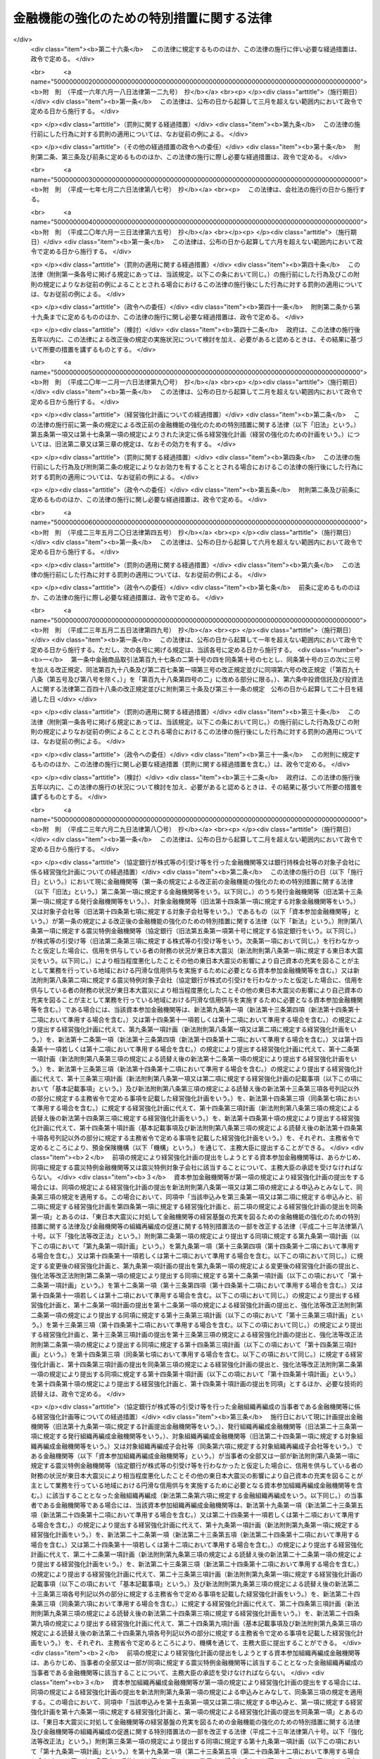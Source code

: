 .. _H16HO128:

==========================================
金融機能の強化のための特別措置に関する法律
==========================================

.. raw:: html
    
    
    <b>金融機能の強化のための特別措置に関する法律<br>
    （平成十六年六月十八日法律第百二十八号）</b><br><br><div align="right">最終改正：平成二三年六月二九日法律第八〇号</div><br><a name="0000000000000000000000000000000000000000000000000000000000000000000000000000000"></a>
    <br>
    　<a href="#1000000000001000000000000000000000000000000000000000000000000000000000000000000" target="data">第一章　総則（第一条・第二条）</a>
    <br>
    　<a href="#1000000000002000000000000000000000000000000000000000000000000000000000000000000" target="data">第二章　金融機関等に対する資本の増強に関する特別措置（第三条―第十四条）</a>
    <br>
    　<a href="#1000000000003000000000000000000000000000000000000000000000000000000000000000000" target="data">第三章　金融組織再編成を行う金融機関等に対する資本の増強に関する特別措置（第十五条―第二十四条）</a>
    <br>
    　<a href="#1000000000004000000000000000000000000000000000000000000000000000000000000000000" target="data">第四章　協同組織中央金融機関による協同組織金融機関に対する資本の増強に関する特別措置（第二十五条―第三十四条）</a>
    <br>
    　<a href="#1000000000004002000000000000000000000000000000000000000000000000000000000000000" target="data">第四章の二　協同組織中央金融機関等に対する資本の増強に関する特別措置（第三十四条の二―第三十四条の九）</a>
    <br>
    　<a href="#1000000000005000000000000000000000000000000000000000000000000000000000000000000" target="data">第五章　預金保険機構の業務の特例等（第三十五条―第四十七条）</a>
    <br>
    　<a href="#1000000000006000000000000000000000000000000000000000000000000000000000000000000" target="data">第六章　金融機能強化審査会（第四十八条―第五十三条）</a>
    <br>
    　<a href="#1000000000007000000000000000000000000000000000000000000000000000000000000000000" target="data">第七章　雑則（第五十四条―第五十七条）</a>
    <br>
    　<a href="#1000000000008000000000000000000000000000000000000000000000000000000000000000000" target="data">第八章　罰則（第五十八条―第六十条）</a>
    <br>
    　<a href="#5000000000000000000000000000000000000000000000000000000000000000000000000000000" target="data">附則</a>
    <br><p>　　　<b><a name="1000000000001000000000000000000000000000000000000000000000000000000000000000000">第一章　総則</a>
    </b>
    </p><p>
    </p><div class="arttitle"><a name="1000000000000000000000000000000000000000000000000100000000000000000000000000000">（目的）</a>
    </div><div class="item"><b>第一条</b>
    <a name="1000000000000000000000000000000000000000000000000100000000001000000000000000000"></a>
    　この法律は、金融機関等をめぐる情勢の変化に対応して金融機関等の金融機能の強化を図るため、金融機関等の資本の増強等に関する特別の措置を講ずることにより、金融機関等の業務の健全かつ効率的な運営及び地域における経済の活性化を期し、もって信用秩序の維持と国民経済の健全な発展に資することを目的とする。
    </div>
    
    <p>
    </p><div class="arttitle"><a name="1000000000000000000000000000000000000000000000000200000000000000000000000000000">（定義）</a>
    </div><div class="item"><b>第二条</b>
    <a name="1000000000000000000000000000000000000000000000000200000000001000000000000000000"></a>
    　この法律において「金融機関等」とは、次に掲げる者（この法律の施行地外に本店を有するものを除く。）をいう。
    <div class="number"><b><a name="1000000000000000000000000000000000000000000000000200000000001000000001000000000">一</a>
    </b>
    　<a href="/cgi-bin/idxrefer.cgi?H_FILE=%8f%ba%8c%dc%98%5a%96%40%8c%dc%8b%e3&amp;REF_NAME=%8b%e2%8d%73%96%40&amp;ANCHOR_F=&amp;ANCHOR_T=" target="inyo">銀行法</a>
    （昭和五十六年法律第五十九号）<a href="/cgi-bin/idxrefer.cgi?H_FILE=%8f%ba%8c%dc%98%5a%96%40%8c%dc%8b%e3&amp;REF_NAME=%91%e6%93%f1%8f%f0%91%e6%88%ea%8d%80&amp;ANCHOR_F=1000000000000000000000000000000000000000000000000200000000001000000000000000000&amp;ANCHOR_T=1000000000000000000000000000000000000000000000000200000000001000000000000000000#1000000000000000000000000000000000000000000000000200000000001000000000000000000" target="inyo">第二条第一項</a>
    に規定する銀行（第五項において「銀行」という。）
    </div>
    <div class="number"><b><a name="1000000000000000000000000000000000000000000000000200000000001000000002000000000">二</a>
    </b>
    　<a href="/cgi-bin/idxrefer.cgi?H_FILE=%8f%ba%93%f1%8e%b5%96%40%88%ea%94%aa%8e%b5&amp;REF_NAME=%92%b7%8a%fa%90%4d%97%70%8b%e2%8d%73%96%40&amp;ANCHOR_F=&amp;ANCHOR_T=" target="inyo">長期信用銀行法</a>
    （昭和二十七年法律第百八十七号）<a href="/cgi-bin/idxrefer.cgi?H_FILE=%8f%ba%93%f1%8e%b5%96%40%88%ea%94%aa%8e%b5&amp;REF_NAME=%91%e6%93%f1%8f%f0&amp;ANCHOR_F=1000000000000000000000000000000000000000000000000200000000000000000000000000000&amp;ANCHOR_T=1000000000000000000000000000000000000000000000000200000000000000000000000000000#1000000000000000000000000000000000000000000000000200000000000000000000000000000" target="inyo">第二条</a>
    に規定する長期信用銀行（第五項において「長期信用銀行」という。）
    </div>
    <div class="number"><b><a name="1000000000000000000000000000000000000000000000000200000000001000000003000000000">三</a>
    </b>
    　信用金庫
    </div>
    <div class="number"><b><a name="1000000000000000000000000000000000000000000000000200000000001000000004000000000">四</a>
    </b>
    　信用協同組合
    </div>
    <div class="number"><b><a name="1000000000000000000000000000000000000000000000000200000000001000000005000000000">五</a>
    </b>
    　労働金庫
    </div>
    <div class="number"><b><a name="1000000000000000000000000000000000000000000000000200000000001000000006000000000">六</a>
    </b>
    　信用金庫連合会
    </div>
    <div class="number"><b><a name="1000000000000000000000000000000000000000000000000200000000001000000007000000000">七</a>
    </b>
    　<a href="/cgi-bin/idxrefer.cgi?H_FILE=%8f%ba%93%f1%8e%6c%96%40%88%ea%94%aa%88%ea&amp;REF_NAME=%92%86%8f%ac%8a%e9%8b%c6%93%99%8b%a6%93%af%91%67%8d%87%96%40&amp;ANCHOR_F=&amp;ANCHOR_T=" target="inyo">中小企業等協同組合法</a>
    （昭和二十四年法律第百八十一号）<a href="/cgi-bin/idxrefer.cgi?H_FILE=%8f%ba%93%f1%8e%6c%96%40%88%ea%94%aa%88%ea&amp;REF_NAME=%91%e6%8b%e3%8f%f0%82%cc%8b%e3%91%e6%88%ea%8d%80%91%e6%88%ea%8d%86&amp;ANCHOR_F=1000000000000000000000000000000000000000000000000900900000001000000001000000000&amp;ANCHOR_T=1000000000000000000000000000000000000000000000000900900000001000000001000000000#1000000000000000000000000000000000000000000000000900900000001000000001000000000" target="inyo">第九条の九第一項第一号</a>
    及び<a href="/cgi-bin/idxrefer.cgi?H_FILE=%8f%ba%93%f1%8e%6c%96%40%88%ea%94%aa%88%ea&amp;REF_NAME=%91%e6%93%f1%8d%86&amp;ANCHOR_F=1000000000000000000000000000000000000000000000000900900000001000000002000000000&amp;ANCHOR_T=1000000000000000000000000000000000000000000000000900900000001000000002000000000#1000000000000000000000000000000000000000000000000900900000001000000002000000000" target="inyo">第二号</a>
    の事業を行う協同組合連合会（第七項において「信用協同組合連合会」という。）
    </div>
    <div class="number"><b><a name="1000000000000000000000000000000000000000000000000200000000001000000008000000000">八</a>
    </b>
    　労働金庫連合会
    </div>
    <div class="number"><b><a name="1000000000000000000000000000000000000000000000000200000000001000000009000000000">九</a>
    </b>
    　農林中央金庫
    </div>
    <div class="number"><b><a name="1000000000000000000000000000000000000000000000000200000000001000000010000000000">十</a>
    </b>
    　<a href="/cgi-bin/idxrefer.cgi?H_FILE=%8f%ba%93%f1%93%f1%96%40%88%ea%8e%4f%93%f1&amp;REF_NAME=%94%5f%8b%c6%8b%a6%93%af%91%67%8d%87%96%40&amp;ANCHOR_F=&amp;ANCHOR_T=" target="inyo">農業協同組合法</a>
    （昭和二十二年法律第百三十二号）<a href="/cgi-bin/idxrefer.cgi?H_FILE=%8f%ba%93%f1%93%f1%96%40%88%ea%8e%4f%93%f1&amp;REF_NAME=%91%e6%8f%5c%8f%f0%91%e6%88%ea%8d%80%91%e6%93%f1%8d%86&amp;ANCHOR_F=1000000000000000000000000000000000000000000000001000000000001000000002000000000&amp;ANCHOR_T=1000000000000000000000000000000000000000000000001000000000001000000002000000000#1000000000000000000000000000000000000000000000001000000000001000000002000000000" target="inyo">第十条第一項第二号</a>
    及び<a href="/cgi-bin/idxrefer.cgi?H_FILE=%8f%ba%93%f1%93%f1%96%40%88%ea%8e%4f%93%f1&amp;REF_NAME=%91%e6%8e%4f%8d%86&amp;ANCHOR_F=1000000000000000000000000000000000000000000000001000000000001000000003000000000&amp;ANCHOR_T=1000000000000000000000000000000000000000000000001000000000001000000003000000000#1000000000000000000000000000000000000000000000001000000000001000000003000000000" target="inyo">第三号</a>
    の事業を行う農業協同組合連合会（第十八条第二項において「農業協同組合連合会」という。）
    </div>
    <div class="number"><b><a name="1000000000000000000000000000000000000000000000000200000000001000000011000000000">十一</a>
    </b>
    　<a href="/cgi-bin/idxrefer.cgi?H_FILE=%8f%ba%93%f1%8e%4f%96%40%93%f1%8e%6c%93%f1&amp;REF_NAME=%90%85%8e%59%8b%c6%8b%a6%93%af%91%67%8d%87%96%40&amp;ANCHOR_F=&amp;ANCHOR_T=" target="inyo">水産業協同組合法</a>
    （昭和二十三年法律第二百四十二号）<a href="/cgi-bin/idxrefer.cgi?H_FILE=%8f%ba%93%f1%8e%4f%96%40%93%f1%8e%6c%93%f1&amp;REF_NAME=%91%e6%94%aa%8f%5c%8e%b5%8f%f0%91%e6%88%ea%8d%80%91%e6%8e%4f%8d%86&amp;ANCHOR_F=1000000000000000000000000000000000000000000000008700000000001000000003000000000&amp;ANCHOR_T=1000000000000000000000000000000000000000000000008700000000001000000003000000000#1000000000000000000000000000000000000000000000008700000000001000000003000000000" target="inyo">第八十七条第一項第三号</a>
    及び<a href="/cgi-bin/idxrefer.cgi?H_FILE=%8f%ba%93%f1%8e%4f%96%40%93%f1%8e%6c%93%f1&amp;REF_NAME=%91%e6%8e%6c%8d%86&amp;ANCHOR_F=1000000000000000000000000000000000000000000000008700000000001000000004000000000&amp;ANCHOR_T=1000000000000000000000000000000000000000000000008700000000001000000004000000000#1000000000000000000000000000000000000000000000008700000000001000000004000000000" target="inyo">第四号</a>
    の事業を行う漁業協同組合連合会（第十八条第三項において「漁業協同組合連合会」という。）
    </div>
    <div class="number"><b><a name="1000000000000000000000000000000000000000000000000200000000001000000012000000000">十二</a>
    </b>
    　<a href="/cgi-bin/idxrefer.cgi?H_FILE=%8f%ba%93%f1%8e%4f%96%40%93%f1%8e%6c%93%f1&amp;REF_NAME=%90%85%8e%59%8b%c6%8b%a6%93%af%91%67%8d%87%96%40%91%e6%8b%e3%8f%5c%8e%b5%8f%f0%91%e6%88%ea%8d%80%91%e6%88%ea%8d%86&amp;ANCHOR_F=1000000000000000000000000000000000000000000000009700000000001000000001000000000&amp;ANCHOR_T=1000000000000000000000000000000000000000000000009700000000001000000001000000000#1000000000000000000000000000000000000000000000009700000000001000000001000000000" target="inyo">水産業協同組合法第九十七条第一項第一号</a>
    及び<a href="/cgi-bin/idxrefer.cgi?H_FILE=%8f%ba%93%f1%8e%4f%96%40%93%f1%8e%6c%93%f1&amp;REF_NAME=%91%e6%93%f1%8d%86&amp;ANCHOR_F=1000000000000000000000000000000000000000000000009700000000001000000002000000000&amp;ANCHOR_T=1000000000000000000000000000000000000000000000009700000000001000000002000000000#1000000000000000000000000000000000000000000000009700000000001000000002000000000" target="inyo">第二号</a>
    の事業を行う水産加工業協同組合連合会（第十八条第四項において「水産加工業協同組合連合会」という。）
    </div>
    <div class="number"><b><a name="1000000000000000000000000000000000000000000000000200000000001000000013000000000">十三</a>
    </b>
    　銀行持株会社等（<a href="/cgi-bin/idxrefer.cgi?H_FILE=%8f%ba%8c%dc%98%5a%96%40%8c%dc%8b%e3&amp;REF_NAME=%8b%e2%8d%73%96%40%91%e6%93%f1%8f%f0%91%e6%8f%5c%8e%4f%8d%80&amp;ANCHOR_F=1000000000000000000000000000000000000000000000000200000000013000000000000000000&amp;ANCHOR_T=1000000000000000000000000000000000000000000000000200000000013000000000000000000#1000000000000000000000000000000000000000000000000200000000013000000000000000000" target="inyo">銀行法第二条第十三項</a>
    に規定する銀行持株会社又は<a href="/cgi-bin/idxrefer.cgi?H_FILE=%8f%ba%93%f1%8e%b5%96%40%88%ea%94%aa%8e%b5&amp;REF_NAME=%92%b7%8a%fa%90%4d%97%70%8b%e2%8d%73%96%40%91%e6%8f%5c%98%5a%8f%f0%82%cc%8e%6c%91%e6%88%ea%8d%80&amp;ANCHOR_F=1000000000000000000000000000000000000000000000001600400000001000000000000000000&amp;ANCHOR_T=1000000000000000000000000000000000000000000000001600400000001000000000000000000#1000000000000000000000000000000000000000000000001600400000001000000000000000000" target="inyo">長期信用銀行法第十六条の四第一項</a>
    に規定する長期信用銀行持株会社をいう。以下同じ。）
    </div>
    </div>
    <div class="item"><b><a name="1000000000000000000000000000000000000000000000000200000000002000000000000000000">２</a>
    </b>
    　この法律において「株式等」とは、株式、劣後特約付社債（元利金の支払について劣後的内容を有する特約が付された社債であって、金融機関等の自己資本の充実に資するものとして政令で定める社債に該当するものをいう。）又は優先出資（<a href="/cgi-bin/idxrefer.cgi?H_FILE=%95%bd%8c%dc%96%40%8e%6c%8e%6c&amp;REF_NAME=%8b%a6%93%af%91%67%90%44%8b%e0%97%5a%8b%40%8a%d6%82%cc%97%44%90%e6%8f%6f%8e%91%82%c9%8a%d6%82%b7%82%e9%96%40%97%a5&amp;ANCHOR_F=&amp;ANCHOR_T=" target="inyo">協同組織金融機関の優先出資に関する法律</a>
    （平成五年法律第四十四号。以下「優先出資法」という。）に規定する優先出資をいう。以下同じ。）をいう。
    </div>
    <div class="item"><b><a name="1000000000000000000000000000000000000000000000000200000000003000000000000000000">３</a>
    </b>
    　この法律において「株式等の引受け等」とは、株式等の引受け又は劣後特約付金銭消費貸借（元利金の支払について劣後的内容を有する特約が付された金銭の消費貸借であって、金融機関等の自己資本の充実に資するものとして政令で定める金銭の消費貸借に該当するものをいう。以下同じ。）による貸付けをいう。
    </div>
    <div class="item"><b><a name="1000000000000000000000000000000000000000000000000200000000004000000000000000000">４</a>
    </b>
    　この法律において「子会社」とは、<a href="/cgi-bin/idxrefer.cgi?H_FILE=%8f%ba%8c%dc%98%5a%96%40%8c%dc%8b%e3&amp;REF_NAME=%8b%e2%8d%73%96%40%91%e6%93%f1%8f%f0%91%e6%94%aa%8d%80&amp;ANCHOR_F=1000000000000000000000000000000000000000000000000200000000008000000000000000000&amp;ANCHOR_T=1000000000000000000000000000000000000000000000000200000000008000000000000000000#1000000000000000000000000000000000000000000000000200000000008000000000000000000" target="inyo">銀行法第二条第八項</a>
    に規定する子会社又は<a href="/cgi-bin/idxrefer.cgi?H_FILE=%8f%ba%93%f1%8e%b5%96%40%88%ea%94%aa%8e%b5&amp;REF_NAME=%92%b7%8a%fa%90%4d%97%70%8b%e2%8d%73%96%40%91%e6%8f%5c%8e%4f%8f%f0%82%cc%93%f1%91%e6%93%f1%8d%80&amp;ANCHOR_F=1000000000000000000000000000000000000000000000001300200000002000000000000000000&amp;ANCHOR_T=1000000000000000000000000000000000000000000000001300200000002000000000000000000#1000000000000000000000000000000000000000000000001300200000002000000000000000000" target="inyo">長期信用銀行法第十三条の二第二項</a>
    に規定する子会社をいう。
    </div>
    <div class="item"><b><a name="1000000000000000000000000000000000000000000000000200000000005000000000000000000">５</a>
    </b>
    　この法律において「子会社等」とは、<a href="/cgi-bin/idxrefer.cgi?H_FILE=%8f%ba%8c%dc%98%5a%96%40%8c%dc%8b%e3&amp;REF_NAME=%8b%e2%8d%73%96%40%91%e6%8c%dc%8f%5c%93%f1%8f%f0%82%cc%93%f1%8f%5c%8c%dc&amp;ANCHOR_F=1000000000000000000000000000000000000000000000005202500000000000000000000000000&amp;ANCHOR_T=1000000000000000000000000000000000000000000000005202500000000000000000000000000#1000000000000000000000000000000000000000000000005202500000000000000000000000000" target="inyo">銀行法第五十二条の二十五</a>
    （<a href="/cgi-bin/idxrefer.cgi?H_FILE=%8f%ba%93%f1%8e%b5%96%40%88%ea%94%aa%8e%b5&amp;REF_NAME=%92%b7%8a%fa%90%4d%97%70%8b%e2%8d%73%96%40%91%e6%8f%5c%8e%b5%8f%f0&amp;ANCHOR_F=1000000000000000000000000000000000000000000000001700000000000000000000000000000&amp;ANCHOR_T=1000000000000000000000000000000000000000000000001700000000000000000000000000000#1000000000000000000000000000000000000000000000001700000000000000000000000000000" target="inyo">長期信用銀行法第十七条</a>
    において準用する場合を含む。）に規定する子会社等（銀行又は長期信用銀行（以下「銀行等」という。）に限る。）をいう。
    </div>
    <div class="item"><b><a name="1000000000000000000000000000000000000000000000000200000000006000000000000000000">６</a>
    </b>
    　この法律において「金融組織再編成」とは、次に掲げる行為であって、その当事者（第二号又は第四号に掲げる行為にあっては、当該行為を共同して行う金融機関等を含む。第三章において同じ。）のいずれかが銀行持株会社等でないものをいう。
    <div class="number"><b><a name="1000000000000000000000000000000000000000000000000200000000006000000001000000000">一</a>
    </b>
    　株式交換（各当事者が金融機関等である場合に限る。）
    </div>
    <div class="number"><b><a name="1000000000000000000000000000000000000000000000000200000000006000000002000000000">二</a>
    </b>
    　株式移転（金融機関等が共同して行う株式移転であって、当該株式移転により新たに設立される株式移転設立完全親会社（<a href="/cgi-bin/idxrefer.cgi?H_FILE=%95%bd%88%ea%8e%b5%96%40%94%aa%98%5a&amp;REF_NAME=%89%ef%8e%d0%96%40&amp;ANCHOR_F=&amp;ANCHOR_T=" target="inyo">会社法</a>
    （平成十七年法律第八十六号）<a href="/cgi-bin/idxrefer.cgi?H_FILE=%95%bd%88%ea%8e%b5%96%40%94%aa%98%5a&amp;REF_NAME=%91%e6%8e%b5%95%53%8e%b5%8f%5c%8e%4f%8f%f0%91%e6%88%ea%8d%80%91%e6%88%ea%8d%86&amp;ANCHOR_F=1000000000000000000000000000000000000000000000077300000000001000000001000000000&amp;ANCHOR_T=1000000000000000000000000000000000000000000000077300000000001000000001000000000#1000000000000000000000000000000000000000000000077300000000001000000001000000000" target="inyo">第七百七十三条第一項第一号</a>
    に規定する株式移転設立完全親会社をいう。以下同じ。）が銀行持株会社等である場合に限る。）
    </div>
    <div class="number"><b><a name="1000000000000000000000000000000000000000000000000200000000006000000003000000000">三</a>
    </b>
    　合併（各当事者が金融機関等である場合に限る。）
    </div>
    <div class="number"><b><a name="1000000000000000000000000000000000000000000000000200000000006000000004000000000">四</a>
    </b>
    　会社分割（金融機関等が共同して行う新設分割、金融機関等が単独で行う新設分割（事業の一部を承継させる新設分割であって、当該新設分割の後において当該新設分割により事業の一部を承継させた会社及び当該新設分割により新たに設立された会社が金融機関等である場合に限る。）及び吸収分割（各当事者が金融機関等である場合に限る。）に限る。）
    </div>
    <div class="number"><b><a name="1000000000000000000000000000000000000000000000000200000000006000000005000000000">五</a>
    </b>
    　会社分割による事業の承継（吸収分割（各当事者が金融機関等である場合に限る。）による事業の承継に限る。）
    </div>
    <div class="number"><b><a name="1000000000000000000000000000000000000000000000000200000000006000000006000000000">六</a>
    </b>
    　事業の全部又は一部の譲渡又は譲受け（各当事者が金融機関等である場合に限る。）
    </div>
    <div class="number"><b><a name="1000000000000000000000000000000000000000000000000200000000006000000007000000000">七</a>
    </b>
    　他の金融機関等への株式の交付（当該交付により当該他の金融機関等が金融機関等の経営を実質的に支配し、又は経営に重要な影響を与える場合として主務省令で定める場合に限るものとし、第一号、第二号及び第五号に掲げる場合を除く。）
    </div>
    <div class="number"><b><a name="1000000000000000000000000000000000000000000000000200000000006000000008000000000">八</a>
    </b>
    　他の金融機関等からの交付による株式の取得（当該取得により金融機関等が当該他の金融機関等の経営を実質的に支配し、又は経営に重要な影響を与える場合として主務省令で定める場合に限るものとし、第一号及び第四号に掲げる場合を除く。）
    </div>
    </div>
    <div class="item"><b><a name="1000000000000000000000000000000000000000000000000200000000007000000000000000000">７</a>
    </b>
    　この法律において「協同組織中央金融機関」とは、次に掲げる者をいう。
    <div class="number"><b><a name="1000000000000000000000000000000000000000000000000200000000007000000001000000000">一</a>
    </b>
    　全国を地区とする信用金庫連合会
    </div>
    <div class="number"><b><a name="1000000000000000000000000000000000000000000000000200000000007000000002000000000">二</a>
    </b>
    　全国を地区とする信用協同組合連合会
    </div>
    <div class="number"><b><a name="1000000000000000000000000000000000000000000000000200000000007000000003000000000">三</a>
    </b>
    　全国を地区とする労働金庫連合会
    </div>
    </div>
    <div class="item"><b><a name="1000000000000000000000000000000000000000000000000200000000008000000000000000000">８</a>
    </b>
    　この法律において「協同組織金融機関」とは、第一項第三号から第八号までに掲げる金融機関等（協同組織中央金融機関を除く。）をいう。
    </div>
    
    
    <p>　　　<b><a name="1000000000002000000000000000000000000000000000000000000000000000000000000000000">第二章　金融機関等に対する資本の増強に関する特別措置</a>
    </b>
    </p><p>
    </p><div class="arttitle"><a name="1000000000000000000000000000000000000000000000000300000000000000000000000000000">（株式等の引受け等に係る申込み）</a>
    </div><div class="item"><b>第三条</b>
    <a name="1000000000000000000000000000000000000000000000000300000000001000000000000000000"></a>
    　預金保険機構（以下「機構」という。）は、金融機関等（銀行持株会社等を除く。以下この章において同じ。）から平成二十九年三月三十一日までに当該金融機関等の自己資本の充実のために行う株式等の引受け等（当該金融機関等が銀行等である場合にあっては、株式の引受けに限る。）に係る申込み（第十五条第一項及び第三十四条の二並びに<a href="/cgi-bin/idxrefer.cgi?H_FILE=%8f%ba%8e%6c%98%5a%96%40%8e%4f%8e%6c&amp;REF_NAME=%97%61%8b%e0%95%db%8c%af%96%40&amp;ANCHOR_F=&amp;ANCHOR_T=" target="inyo">預金保険法</a>
    （昭和四十六年法律第三十四号）<a href="/cgi-bin/idxrefer.cgi?H_FILE=%8f%ba%8e%6c%98%5a%96%40%8e%4f%8e%6c&amp;REF_NAME=%91%e6%8c%dc%8f%5c%8b%e3%8f%f0%91%e6%88%ea%8d%80&amp;ANCHOR_F=1000000000000000000000000000000000000000000000005900000000001000000000000000000&amp;ANCHOR_T=1000000000000000000000000000000000000000000000005900000000001000000000000000000#1000000000000000000000000000000000000000000000005900000000001000000000000000000" target="inyo">第五十九条第一項</a>
    、第六十九条第一項、第百一条第一項、第百五条第一項及び附則第十五条の四第一項の規定によるものを除く。）を受けたときは、主務大臣に対し、当該金融機関等と連名で、当該申込みに係る株式等の引受け等を行うかどうかの決定を求めなければならない。
    </div>
    <div class="item"><b><a name="1000000000000000000000000000000000000000000000000300000000002000000000000000000">２</a>
    </b>
    　機構は、銀行持株会社等から平成二十九年三月三十一日までに当該銀行持株会社等の子会社（金融機関等に限る。）の自己資本の充実のために行う株式の引受けに係る申込み（第十五条第二項並びに<a href="/cgi-bin/idxrefer.cgi?H_FILE=%8f%ba%8e%6c%98%5a%96%40%8e%4f%8e%6c&amp;REF_NAME=%97%61%8b%e0%95%db%8c%af%96%40%91%e6%8c%dc%8f%5c%8b%e3%8f%f0%91%e6%88%ea%8d%80&amp;ANCHOR_F=1000000000000000000000000000000000000000000000005900000000001000000000000000000&amp;ANCHOR_T=1000000000000000000000000000000000000000000000005900000000001000000000000000000#1000000000000000000000000000000000000000000000005900000000001000000000000000000" target="inyo">預金保険法第五十九条第一項</a>
    、第六十九条第一項、第百一条第一項、第百五条第二項及び附則第十五条の四第一項の規定によるものを除く。）を受けたときは、主務大臣に対し、当該銀行持株会社等と連名で、当該申込みに係る株式の引受けを行うかどうかの決定を求めなければならない。
    </div>
    
    <p>
    </p><div class="arttitle"><a name="1000000000000000000000000000000000000000000000000400000000000000000000000000000">（経営強化計画）</a>
    </div><div class="item"><b>第四条</b>
    <a name="1000000000000000000000000000000000000000000000000400000000001000000000000000000"></a>
    　金融機関等又は銀行持株会社等が前条第一項又は第二項の申込みをする場合には、当該金融機関等又は当該銀行持株会社等の対象子会社（当該銀行持株会社等がその子会社（金融機関等に限る。）の自己資本の充実のために同項の申込みをする場合における当該子会社をいう。以下この章において同じ。）は、主務省令で定めるところにより、機構を通じて、次に掲げる事項を記載した経営強化計画（経営の強化のための計画をいう。以下同じ。）を主務大臣に提出しなければならない。この場合において、同項の申込みをする銀行持株会社等の対象子会社は、当該銀行持株会社等と連名で提出するものとする。
    <div class="number"><b><a name="1000000000000000000000000000000000000000000000000400000000001000000001000000000">一</a>
    </b>
    　経営強化計画の実施期間（三年を超えないものであって、事業年度の終了の日を終期とするものに限る。）
    </div>
    <div class="number"><b><a name="1000000000000000000000000000000000000000000000000400000000001000000002000000000">二</a>
    </b>
    　収益性及び業務の効率の向上の程度その他の経営強化計画の終期において達成されるべきものとして主務省令で定める経営の改善の目標
    </div>
    <div class="number"><b><a name="1000000000000000000000000000000000000000000000000400000000001000000003000000000">三</a>
    </b>
    　前号に掲げる目標を達成するための方策
    </div>
    <div class="number"><b><a name="1000000000000000000000000000000000000000000000000400000000001000000004000000000">四</a>
    </b>
    　従前の経営体制の見直しその他の責任ある経営体制（経営強化計画を連名で提出する銀行持株会社等の経営体制を含む。）の確立に関する事項として主務省令で定めるもの
    </div>
    <div class="number"><b><a name="1000000000000000000000000000000000000000000000000400000000001000000005000000000">五</a>
    </b>
    　削除
    </div>
    <div class="number"><b><a name="1000000000000000000000000000000000000000000000000400000000001000000006000000000">六</a>
    </b>
    　削除
    </div>
    <div class="number"><b><a name="1000000000000000000000000000000000000000000000000400000000001000000007000000000">七</a>
    </b>
    　中小規模の事業者に対する信用供与の円滑化その他の当該金融機関等又は対象子会社が主として業務を行っている地域における経済の活性化に資する方策として主務省令で定めるもの
    </div>
    <div class="number"><b><a name="1000000000000000000000000000000000000000000000000400000000001000000008000000000">八</a>
    </b>
    　当該金融機関等が前条第一項の申込みをするときは、株式等の引受け等を求める額及びその内容
    </div>
    <div class="number"><b><a name="1000000000000000000000000000000000000000000000000400000000001000000009000000000">九</a>
    </b>
    　銀行持株会社等が前条第二項の申込みをするときは、当該銀行持株会社等が株式の引受けを求める額及びその内容並びに当該株式の引受けを受けて当該銀行持株会社等がその対象子会社に対して行う株式等の引受け等の額、内容及び実施時期
    </div>
    <div class="number"><b><a name="1000000000000000000000000000000000000000000000000400000000001000000010000000000">十</a>
    </b>
    　その他政令で定める事項
    </div>
    </div>
    <div class="item"><b><a name="1000000000000000000000000000000000000000000000000400000000002000000000000000000">２</a>
    </b>
    　内閣総理大臣は、前項の規定により経営強化計画の提出を受けたときは、金融機能強化審査会の意見を聴かなければならない。
    </div>
    
    <p>
    </p><div class="arttitle"><a name="1000000000000000000000000000000000000000000000000500000000000000000000000000000">（株式等の引受け等の決定）</a>
    </div><div class="item"><b>第五条</b>
    <a name="1000000000000000000000000000000000000000000000000500000000001000000000000000000"></a>
    　主務大臣は、前条第一項の規定により経営強化計画の提出を受けたときは、次に掲げる要件のすべてに該当する場合に限り、第三条第一項又は第二項の申込みに係る株式等の引受け等を行うべき旨の決定をするものとする。
    <div class="number"><b><a name="1000000000000000000000000000000000000000000000000500000000001000000001000000000">一</a>
    </b>
    　経営強化計画に記載された前条第一項第二号に掲げる目標が主務省令で定める基準に適合するものであること。
    </div>
    <div class="number"><b><a name="1000000000000000000000000000000000000000000000000500000000001000000002000000000">二</a>
    </b>
    　経営強化計画の実施により前号に規定する目標が達成されると見込まれること。
    </div>
    <div class="number"><b><a name="1000000000000000000000000000000000000000000000000500000000001000000003000000000">三</a>
    </b>
    　経営強化計画に記載された前条第一項第七号に掲げる方策の実施により当該地域における中小規模の事業者に対する金融の円滑化が見込まれることその他当該方策が当該地域における経済の活性化のために適切なものであること。
    </div>
    <div class="number"><b><a name="1000000000000000000000000000000000000000000000000500000000001000000004000000000">四</a>
    </b>
    　経営強化計画が円滑かつ確実に実施されると見込まれること。
    </div>
    <div class="number"><b><a name="1000000000000000000000000000000000000000000000000500000000001000000005000000000">五</a>
    </b>
    　経営強化計画を提出した金融機関等（当該経営強化計画を連名で提出した銀行持株会社等を含む。）が<a href="/cgi-bin/idxrefer.cgi?H_FILE=%8f%ba%8e%6c%98%5a%96%40%8e%4f%8e%6c&amp;REF_NAME=%97%61%8b%e0%95%db%8c%af%96%40%91%e6%93%f1%8f%f0%91%e6%8e%6c%8d%80&amp;ANCHOR_F=1000000000000000000000000000000000000000000000000200000000004000000000000000000&amp;ANCHOR_T=1000000000000000000000000000000000000000000000000200000000004000000000000000000#1000000000000000000000000000000000000000000000000200000000004000000000000000000" target="inyo">預金保険法第二条第四項</a>
    に規定する破綻金融機関、<a href="/cgi-bin/idxrefer.cgi?H_FILE=%8f%ba%8e%6c%94%aa%96%40%8c%dc%8e%4f&amp;REF_NAME=%94%5f%90%85%8e%59%8b%c6%8b%a6%93%af%91%67%8d%87%92%99%8b%e0%95%db%8c%af%96%40&amp;ANCHOR_F=&amp;ANCHOR_T=" target="inyo">農水産業協同組合貯金保険法</a>
    （昭和四十八年法律第五十三号）<a href="/cgi-bin/idxrefer.cgi?H_FILE=%8f%ba%8e%6c%94%aa%96%40%8c%dc%8e%4f&amp;REF_NAME=%91%e6%93%f1%8f%f0%91%e6%8c%dc%8d%80&amp;ANCHOR_F=1000000000000000000000000000000000000000000000000200000000005000000000000000000&amp;ANCHOR_T=1000000000000000000000000000000000000000000000000200000000005000000000000000000#1000000000000000000000000000000000000000000000000200000000005000000000000000000" target="inyo">第二条第五項</a>
    に規定する経営困難農水産業協同組合又はその財産をもって債務を完済することができない金融機関等若しくは銀行持株会社等でないこと。
    </div>
    <div class="number"><b><a name="1000000000000000000000000000000000000000000000000500000000001000000006000000000">六</a>
    </b>
    　経営強化計画を提出した金融機関等が基準適合金融機関等（<a href="/cgi-bin/idxrefer.cgi?H_FILE=%8f%ba%8c%dc%98%5a%96%40%8c%dc%8b%e3&amp;REF_NAME=%8b%e2%8d%73%96%40%91%e6%8f%5c%8e%6c%8f%f0%82%cc%93%f1&amp;ANCHOR_F=1000000000000000000000000000000000000000000000001400200000000000000000000000000&amp;ANCHOR_T=1000000000000000000000000000000000000000000000001400200000000000000000000000000#1000000000000000000000000000000000000000000000001400200000000000000000000000000" target="inyo">銀行法第十四条の二</a>
    又は<a href="/cgi-bin/idxrefer.cgi?H_FILE=%8f%ba%8c%dc%98%5a%96%40%8c%dc%8b%e3&amp;REF_NAME=%91%e6%8c%dc%8f%5c%93%f1%8f%f0%82%cc%93%f1%8f%5c%8c%dc&amp;ANCHOR_F=1000000000000000000000000000000000000000000000005202500000000000000000000000000&amp;ANCHOR_T=1000000000000000000000000000000000000000000000005202500000000000000000000000000#1000000000000000000000000000000000000000000000005202500000000000000000000000000" target="inyo">第五十二条の二十五</a>
    その他これらに類する他の法令の規定に規定する基準を勘案して主務省令で定める健全な自己資本の状況にある旨の区分に該当する金融機関等又は銀行持株会社等をいう。以下同じ。）でないとき又は当該金融機関等が協同組織金融機関であるときは、当該金融機関等の存続が当該金融機関等が主として業務を行っている地域の経済にとって不可欠であると認められる場合として政令で定める場合に該当すること。
    </div>
    <div class="number"><b><a name="1000000000000000000000000000000000000000000000000500000000001000000007000000000">七</a>
    </b>
    　削除
    </div>
    <div class="number"><b><a name="1000000000000000000000000000000000000000000000000500000000001000000008000000000">八</a>
    </b>
    　経営強化計画を提出した金融機関等が第三条第一項の申込みをしたときは、当該申込みに係る株式等の引受け等が当該金融機関等の自己資本の充実の状況に照らし当該経営強化計画の実施のために必要な範囲であること。
    </div>
    <div class="number"><b><a name="1000000000000000000000000000000000000000000000000500000000001000000009000000000">九</a>
    </b>
    　銀行持株会社等が第三条第二項の申込みをしたときは、当該申込みに係る株式の引受けを受けて当該銀行持株会社等がその対象子会社に対して行う株式等の引受け等の額が当該申込みに係る株式の引受けの額を下回らないものであり、かつ、当該株式等の引受け等が当該対象子会社の自己資本の充実の状況に照らし経営強化計画の実施のために必要な範囲であること。
    </div>
    <div class="number"><b><a name="1000000000000000000000000000000000000000000000000500000000001000000010000000000">十</a>
    </b>
    　この項の規定による決定を受けて協定銀行（<a href="/cgi-bin/idxrefer.cgi?H_FILE=%8f%ba%8e%6c%98%5a%96%40%8e%4f%8e%6c&amp;REF_NAME=%97%61%8b%e0%95%db%8c%af%96%40&amp;ANCHOR_F=&amp;ANCHOR_T=" target="inyo">預金保険法</a>
    附則<a href="/cgi-bin/idxrefer.cgi?H_FILE=%8f%ba%8e%6c%98%5a%96%40%8e%4f%8e%6c&amp;REF_NAME=%91%e6%8e%b5%8f%f0%91%e6%88%ea%8d%80%91%e6%88%ea%8d%86&amp;ANCHOR_F=5000000000000000000000000000000000000000000000000000000000000000000000000000000&amp;ANCHOR_T=5000000000000000000000000000000000000000000000000000000000000000000000000000000#5000000000000000000000000000000000000000000000000000000000000000000000000000000" target="inyo">第七条第一項第一号</a>
    に規定する協定銀行をいう。以下同じ。）が協定（第三十五条第一項に規定する協定をいう。以下この条から第四章の二までにおいて同じ。）の定めにより取得する株式等（次に掲げるものを含む。）又は貸付債権につき、その処分をし、又は償還若しくは返済を受けることが困難であると認められる場合として政令で定める場合でないこと。<div class="para1"><b>イ</b>　当該株式等が株式である場合にあっては、次に掲げる株式</div>
    <div class="para2"><b>（１）</b>　当該株式が他の種類の株式への転換（当該株式がその発行会社に取得され、その引換えに他の種類の株式が交付されることをいう。以下同じ。）の請求が可能とされるものである場合にあっては、その請求により転換された他の種類の株式</div>
    <div class="para2"><b>（２）</b>　当該株式が一定の事由が生じたことを条件として転換されるものである場合にあっては、その事由が生じたことにより転換された他の種類の株式</div>
    <div class="para2"><b>（３）</b>　当該株式又は（１）若しくは（２）に掲げる他の種類の株式について分割され又は併合された株式</div>
    <div class="para1"><b>ロ</b>　当該株式等が優先出資である場合にあっては、当該優先出資について分割された優先出資</div>
    
    </div>
    <div class="number"><b><a name="1000000000000000000000000000000000000000000000000500000000001000000011000000000">十一</a>
    </b>
    　経営強化計画を提出した金融機関等により適切に資産の査定がされていること。
    </div>
    </div>
    <div class="item"><b><a name="1000000000000000000000000000000000000000000000000500000000002000000000000000000">２</a>
    </b>
    　前項の規定による決定に係る株式等の引受け等が株式の引受けである場合においては、当該株式の引受けは、議決権制限等株式（議決権を行使することができる事項について制限のない株式への転換の請求が可能とされる<a href="/cgi-bin/idxrefer.cgi?H_FILE=%95%bd%88%ea%8e%b5%96%40%94%aa%98%5a&amp;REF_NAME=%89%ef%8e%d0%96%40%91%e6%95%53%8f%5c%8c%dc%8f%f0&amp;ANCHOR_F=1000000000000000000000000000000000000000000000011500000000000000000000000000000&amp;ANCHOR_T=1000000000000000000000000000000000000000000000011500000000000000000000000000000#1000000000000000000000000000000000000000000000011500000000000000000000000000000" target="inyo">会社法第百十五条</a>
    に規定する議決権制限株式（主務省令で定めるものに限る。）であって、剰余金の配当及び残余財産の分配について優先的内容を有するものをいう。第七条において同じ。）の引受けによるものとする。ただし、第三条第一項の申込みをした金融機関等又は同条第二項の申込みをした銀行持株会社等若しくはその対象子会社が基準適合金融機関等でないときは、議決権を行使することができる事項について制限のない株式の引受けによることができる。
    </div>
    <div class="item"><b><a name="1000000000000000000000000000000000000000000000000500000000003000000000000000000">３</a>
    </b>
    　銀行持株会社等が第三条第二項の申込みをした場合において、第一項の規定による決定を受けて協定銀行が協定の定めにより当該銀行持株会社等が発行する株式の引受けを行ったときは、当該銀行持株会社等は、当該決定に係る経営強化計画に従い、その対象子会社に対して株式等の引受け等を行わなければならない。
    </div>
    <div class="item"><b><a name="1000000000000000000000000000000000000000000000000500000000004000000000000000000">４</a>
    </b>
    　主務大臣は、一の都道府県の区域の一部をその地区の全部とする農水産業協同組合連合会（第二条第一項第十号から第十二号までに掲げる金融機関等をいう。第三十八条第二項において同じ。）について第一項の規定による決定をしようとするときは、当該農水産業協同組合連合会の監督を行う都道府県知事に協議しなければならない。
    </div>
    <div class="item"><b><a name="1000000000000000000000000000000000000000000000000500000000005000000000000000000">５</a>
    </b>
    　主務大臣は、第一項の規定による決定をするときは、財務大臣の同意を得なければならない。
    </div>
    <div class="item"><b><a name="1000000000000000000000000000000000000000000000000500000000006000000000000000000">６</a>
    </b>
    　主務大臣は、第一項の規定による決定をしたときは、その旨を第三条第一項の申込みをした金融機関等又は同条第二項の申込みをした銀行持株会社等及び機構に通知しなければならない。
    </div>
    
    <p>
    </p><div class="arttitle"><a name="1000000000000000000000000000000000000000000000000600000000000000000000000000000">（経営強化計画の公表）</a>
    </div><div class="item"><b>第六条</b>
    <a name="1000000000000000000000000000000000000000000000000600000000001000000000000000000"></a>
    　主務大臣は、前条第一項の規定による決定をしたときは、主務省令で定めるところにより、第四条第一項の規定により提出を受けた経営強化計画を公表するものとする。ただし、当該経営強化計画を提出した金融機関等（当該経営強化計画を連名で提出した銀行持株会社等及びその子会社等を含む。以下この条において同じ。）が業務を行っている地域の信用秩序を損なうおそれのある事項、当該金融機関等の預金者その他の取引者の秘密を害するおそれのある事項及び当該金融機関等の業務の遂行に不当な不利益を与えるおそれのある事項については、この限りでない。
    </div>
    
    <p>
    </p><div class="arttitle"><a name="1000000000000000000000000000000000000000000000000700000000000000000000000000000">（議決権制限株式の発行の特例）</a>
    </div><div class="item"><b>第七条</b>
    <a name="1000000000000000000000000000000000000000000000000700000000001000000000000000000"></a>
    　<a href="/cgi-bin/idxrefer.cgi?H_FILE=%95%bd%88%ea%8e%b5%96%40%94%aa%98%5a&amp;REF_NAME=%89%ef%8e%d0%96%40%91%e6%95%53%8f%5c%8c%dc%8f%f0&amp;ANCHOR_F=1000000000000000000000000000000000000000000000011500000000000000000000000000000&amp;ANCHOR_T=1000000000000000000000000000000000000000000000011500000000000000000000000000000#1000000000000000000000000000000000000000000000011500000000000000000000000000000" target="inyo">会社法第百十五条</a>
    の規定の適用については、金融機関等又は銀行持株会社等が第五条第一項の規定による決定に従い発行する議決権制限等株式は、ないものとみなす。
    </div>
    <div class="item"><b><a name="1000000000000000000000000000000000000000000000000700000000002000000000000000000">２</a>
    </b>
    　金融機関等又は銀行持株会社等が第五条第一項の規定による決定に従い議決権制限等株式を発行する場合には、当該議決権制限等株式の発行による変更の登記においては、その旨をも登記しなければならない。
    </div>
    <div class="item"><b><a name="1000000000000000000000000000000000000000000000000700000000003000000000000000000">３</a>
    </b>
    　前項の場合における<a href="/cgi-bin/idxrefer.cgi?H_FILE=%8f%ba%8e%4f%94%aa%96%40%88%ea%93%f1%8c%dc&amp;REF_NAME=%8f%a4%8b%c6%93%6f%8b%4c%96%40&amp;ANCHOR_F=&amp;ANCHOR_T=" target="inyo">商業登記法</a>
    （昭和三十八年法律第百二十五号）<a href="/cgi-bin/idxrefer.cgi?H_FILE=%8f%ba%8e%4f%94%aa%96%40%88%ea%93%f1%8c%dc&amp;REF_NAME=%91%e6%8c%dc%8f%5c%98%5a%8f%f0&amp;ANCHOR_F=1000000000000000000000000000000000000000000000005600000000000000000000000000000&amp;ANCHOR_T=1000000000000000000000000000000000000000000000005600000000000000000000000000000#1000000000000000000000000000000000000000000000005600000000000000000000000000000" target="inyo">第五十六条</a>
    の規定の適用については、<a href="/cgi-bin/idxrefer.cgi?H_FILE=%8f%ba%8e%4f%94%aa%96%40%88%ea%93%f1%8c%dc&amp;REF_NAME=%93%af%8f%f0&amp;ANCHOR_F=1000000000000000000000000000000000000000000000005600000000000000000000000000000&amp;ANCHOR_T=1000000000000000000000000000000000000000000000005600000000000000000000000000000#1000000000000000000000000000000000000000000000005600000000000000000000000000000" target="inyo">同条</a>
    中「次の書面」とあるのは、「次の書面及び金融機能の強化のための特別措置に関する法律（平成十六年法律第百二十八号）第五条第一項の規定による決定に従つた同条第二項に規定する議決権制限等株式の発行であることを証する書面」とする。
    </div>
    
    <p>
    </p><div class="arttitle"><a name="1000000000000000000000000000000000000000000000000800000000000000000000000000000">（優先出資の発行の特例）</a>
    </div><div class="item"><b>第八条</b>
    <a name="1000000000000000000000000000000000000000000000000800000000001000000000000000000"></a>
    　<a href="/cgi-bin/idxrefer.cgi?H_FILE=%95%bd%8c%dc%96%40%8e%6c%8e%6c&amp;REF_NAME=%97%44%90%e6%8f%6f%8e%91%96%40%91%e6%8e%6c%8f%f0%91%e6%93%f1%8d%80&amp;ANCHOR_F=1000000000000000000000000000000000000000000000000400000000002000000000000000000&amp;ANCHOR_T=1000000000000000000000000000000000000000000000000400000000002000000000000000000#1000000000000000000000000000000000000000000000000400000000002000000000000000000" target="inyo">優先出資法第四条第二項</a>
    の規定の適用については、金融機関等が第五条第一項の規定による決定に従い発行する優先出資は、ないものとみなす。
    </div>
    <div class="item"><b><a name="1000000000000000000000000000000000000000000000000800000000002000000000000000000">２</a>
    </b>
    　金融機関等が第五条第一項の規定による決定に従い優先出資を発行する場合には、当該優先出資の発行による変更の登記においては、政令で定めるところにより、その旨をも登記しなければならない。
    </div>
    
    <p>
    </p><div class="arttitle"><a name="1000000000000000000000000000000000000000000000000900000000000000000000000000000">（経営強化計画の変更）</a>
    </div><div class="item"><b>第九条</b>
    <a name="1000000000000000000000000000000000000000000000000900000000001000000000000000000"></a>
    　第五条第一項の規定による決定を受けて協定銀行が協定の定めにより株式等の引受け等を行った金融機関等又は同項の規定による決定を受けて協定銀行が協定の定めにより株式の引受けを行った銀行持株会社等の対象子会社は、第四条第一項の規定により提出した経営強化計画（この項の規定による承認を受けた変更後のもの又は第十二条第一項の規定による承認を受けたものを含む。以下第十一条までにおいて単に「経営強化計画」という。）の変更（主務省令で定める軽微な変更を除く。以下この条において同じ。）をしようとするときは、主務省令で定めるところにより、変更後の経営強化計画を主務大臣に提出して、その承認を受けなければならない。この場合において、変更前の経営強化計画を連名で提出した銀行持株会社等があるときは、当該銀行持株会社等と連名で提出するものとする。
    </div>
    <div class="item"><b><a name="1000000000000000000000000000000000000000000000000900000000002000000000000000000">２</a>
    </b>
    　主務大臣は、前項の規定により変更後の経営強化計画の提出を受けたときは、次に掲げる要件のすべてに該当する場合に限り、同項の規定による承認をするものとする。
    <div class="number"><b><a name="1000000000000000000000000000000000000000000000000900000000002000000001000000000">一</a>
    </b>
    　変更後の経営強化計画に記載された第四条第一項第二号に掲げる目標が主務省令で定める基準に適合するものであること。
    </div>
    <div class="number"><b><a name="1000000000000000000000000000000000000000000000000900000000002000000002000000000">二</a>
    </b>
    　変更後の経営強化計画の実施により前号に規定する目標が達成されると見込まれること。
    </div>
    <div class="number"><b><a name="1000000000000000000000000000000000000000000000000900000000002000000003000000000">三</a>
    </b>
    　変更後の経営強化計画に記載された第四条第一項第七号に掲げる方策の実施により当該地域における中小規模の事業者に対する金融の円滑化が見込まれることその他当該方策が当該地域における経済の活性化のために適切なものであること。
    </div>
    <div class="number"><b><a name="1000000000000000000000000000000000000000000000000900000000002000000004000000000">四</a>
    </b>
    　変更後の経営強化計画が円滑かつ確実に実施されると見込まれること。
    </div>
    <div class="number"><b><a name="1000000000000000000000000000000000000000000000000900000000002000000005000000000">五</a>
    </b>
    　予見し難い経済情勢の変化、当該金融機関等又は対象子会社の組織再編成その他経営強化計画の変更をすることについてやむを得ない事情があること。
    </div>
    </div>
    <div class="item"><b><a name="1000000000000000000000000000000000000000000000000900000000003000000000000000000">３</a>
    </b>
    　第四条第二項の規定は主務大臣が第一項の規定により変更後の経営強化計画の提出を受けた場合について、第六条の規定は主務大臣が同項の規定による承認をした場合における同項の規定により提出を受けた変更後の経営強化計画について、それぞれ準用する。
    </div>
    
    <p>
    </p><div class="arttitle"><a name="1000000000000000000000000000000000000000000000001000000000000000000000000000000">（経営強化計画の履行を確保するための監督上の措置等）</a>
    </div><div class="item"><b>第十条</b>
    <a name="1000000000000000000000000000000000000000000000001000000000001000000000000000000"></a>
    　第五条第一項の規定による決定を受けて協定銀行が協定の定めにより株式等の引受け等を行った金融機関等又は同項の規定による決定を受けて協定銀行が協定の定めにより株式の引受けを行った銀行持株会社等若しくはその対象子会社は、その実施している経営強化計画の履行状況について、主務省令で定めるところにより、主務大臣に対し、報告を行わなければならない。ただし、協定銀行が当該株式等の引受け等を行った金融機関等又は銀行持株会社等に係る取得株式等又は取得貸付債権（同項の規定による決定を受けて協定銀行が協定の定めにより取得した貸付債権をいう。以下この章において同じ。）の全部につきその処分をし、又は償還若しくは返済を受けた場合は、この限りでない。
    </div>
    <div class="item"><b><a name="1000000000000000000000000000000000000000000000001000000000002000000000000000000">２</a>
    </b>
    　前項の「取得株式等」とは、次に掲げるものをいう。
    <div class="number"><b><a name="1000000000000000000000000000000000000000000000001000000000002000000001000000000">一</a>
    </b>
    　第五条第一項の規定による決定を受けて協定銀行が協定の定めにより引き受けた株式等（次に掲げるものを含む。）その他の政令で定める株式等<div class="para1"><b>イ</b>　当該株式等が株式である場合にあっては、次に掲げる株式</div>
    <div class="para2"><b>（１）</b>　当該株式が他の種類の株式への転換の請求が可能とされるものである場合にあっては、その請求により転換された他の種類の株式</div>
    <div class="para2"><b>（２）</b>　当該株式が一定の事由が生じたことを条件として転換されるものである場合にあっては、その事由が生じたことにより転換された他の種類の株式</div>
    <div class="para2"><b>（３）</b>　当該株式又は（１）若しくは（２）に掲げる他の種類の株式について分割され又は併合された株式</div>
    <div class="para1"><b>ロ</b>　当該株式等が優先出資である場合にあっては、当該優先出資について分割された優先出資</div>
    
    </div>
    <div class="number"><b><a name="1000000000000000000000000000000000000000000000001000000000002000000002000000000">二</a>
    </b>
    　第五条第一項の規定による決定を受けて協定銀行が協定の定めにより株式等の引受け等を行った金融機関等又は銀行持株会社等が行う株式交換又は株式移転により当該金融機関等又は銀行持株会社等の株式交換完全親株式会社（<a href="/cgi-bin/idxrefer.cgi?H_FILE=%95%bd%88%ea%8e%b5%96%40%94%aa%98%5a&amp;REF_NAME=%89%ef%8e%d0%96%40%91%e6%8e%b5%95%53%98%5a%8f%5c%94%aa%8f%f0%91%e6%88%ea%8d%80%91%e6%88%ea%8d%86&amp;ANCHOR_F=1000000000000000000000000000000000000000000000076800000000001000000001000000000&amp;ANCHOR_T=1000000000000000000000000000000000000000000000076800000000001000000001000000000#1000000000000000000000000000000000000000000000076800000000001000000001000000000" target="inyo">会社法第七百六十八条第一項第一号</a>
    に規定する株式交換完全親株式会社をいう。以下同じ。）又は株式移転設立完全親会社となった会社から協定銀行が割当てを受けた株式（次に掲げるものを含む。）その他の政令で定める株式等<div class="para1"><b>イ</b>　当該株式が他の種類の株式への転換の請求が可能とされるものである場合にあっては、その請求により転換された他の種類の株式</div>
    <div class="para1"><b>ロ</b>　当該株式が一定の事由が生じたことを条件として転換されるものである場合にあっては、その事由が生じたことにより転換された他の種類の株式</div>
    <div class="para1"><b>ハ</b>　当該株式又はイ若しくはロに掲げる他の種類の株式について分割され又は併合された株式</div>
    
    </div>
    </div>
    <div class="item"><b><a name="1000000000000000000000000000000000000000000000001000000000003000000000000000000">３</a>
    </b>
    　第六条の規定は、主務大臣が第一項の規定により経営強化計画の履行状況について報告を受けた場合における当該報告について準用する。
    </div>
    
    <p>
    </p><div class="item"><b><a name="1000000000000000000000000000000000000000000000001100000000000000000000000000000">第十一条</a>
    </b>
    <a name="1000000000000000000000000000000000000000000000001100000000001000000000000000000"></a>
    　主務大臣は、協定銀行が第五条第一項の規定による決定を受けて協定の定めにより株式等の引受け等を行った金融機関等又は銀行持株会社等に係る取得株式等（前条第二項に規定する取得株式等をいう。以下この章において同じ。）又は取得貸付債権の全部につきその処分をし、又は償還若しくは返済を受けるまでの間、当該決定に係る経営強化計画の履行状況に照らして必要があると認めるときは、当該経営強化計画の履行を確保するため、その必要な限度において、当該経営強化計画を提出した金融機関等（当該経営強化計画を連名で提出した銀行持株会社等を含む。）に対し、当該経営強化計画の履行状況に関し参考となるべき報告又は資料の提出、当該経営強化計画に記載された措置であって当該経営強化計画に従って実施されていないものの実施その他の監督上必要な措置を命ずることができる。
    </div>
    <div class="item"><b><a name="1000000000000000000000000000000000000000000000001100000000002000000000000000000">２</a>
    </b>
    　前項の場合において、主務大臣は、必要があると認めるときは、協定銀行に対し、当該取得株式等について、議決権を行使することができる事項について制限のない株式への転換の請求その他の株主又は出資者としての権利を行使するよう要請することができる。
    </div>
    
    <p>
    </p><div class="arttitle"><a name="1000000000000000000000000000000000000000000000001200000000000000000000000000000">（経営強化計画の実施期間が終了した後の措置）</a>
    </div><div class="item"><b>第十二条</b>
    <a name="1000000000000000000000000000000000000000000000001200000000001000000000000000000"></a>
    　第五条第一項の規定による決定を受けて協定銀行が協定の定めにより株式等の引受け等を行った金融機関等又は同項の規定による決定を受けて協定銀行が協定の定めにより株式の引受けを行った銀行持株会社等の対象子会社は、その実施している経営強化計画（第四条第一項の規定により提出したもの、第九条第一項の規定による承認を受けた変更後のもの又はこの項の規定による承認を受けたものをいう。）の実施期間が、協定銀行が当該株式等の引受け等を行った金融機関等又は銀行持株会社等に係る取得株式等又は取得貸付債権の全部につきその処分をし、又は償還若しくは返済を受けるまでの間に終了する場合には、主務省令で定めるところにより、第四条第一項第一号から第四号まで及び第七号に掲げる事項その他主務省令で定める事項を記載した経営強化計画を新たに主務大臣に提出して、その承認を受けなければならない。この場合において、実施期間が終了した経営強化計画を連名で提出した銀行持株会社等があるときは、当該銀行持株会社等と連名で提出するものとする。
    </div>
    <div class="item"><b><a name="1000000000000000000000000000000000000000000000001200000000002000000000000000000">２</a>
    </b>
    　主務大臣は、前項の規定により提出を受けた経営強化計画が次に掲げる要件のすべてに該当する場合に限り、同項の規定による承認をするものとする。
    <div class="number"><b><a name="1000000000000000000000000000000000000000000000001200000000002000000001000000000">一</a>
    </b>
    　経営強化計画に記載された第四条第一項第二号に掲げる目標が主務省令で定める基準に適合するものであること。
    </div>
    <div class="number"><b><a name="1000000000000000000000000000000000000000000000001200000000002000000002000000000">二</a>
    </b>
    　経営強化計画の実施により前号に規定する目標が達成されると見込まれること。
    </div>
    <div class="number"><b><a name="1000000000000000000000000000000000000000000000001200000000002000000003000000000">三</a>
    </b>
    　経営強化計画に記載された第四条第一項第七号に掲げる方策の実施により当該地域における中小規模の事業者に対する金融の円滑化が見込まれることその他当該方策が当該地域における経済の活性化のために適切なものであること。
    </div>
    <div class="number"><b><a name="1000000000000000000000000000000000000000000000001200000000002000000004000000000">四</a>
    </b>
    　経営強化計画が円滑かつ確実に実施されると見込まれること。
    </div>
    </div>
    <div class="item"><b><a name="1000000000000000000000000000000000000000000000001200000000003000000000000000000">３</a>
    </b>
    　主務大臣は、第一項の規定により提出を受けた経営強化計画を承認しないときは、その旨を公表するとともに、当該経営強化計画を提出した金融機関等又は対象子会社（当該経営強化計画を当該対象子会社と連名で提出した銀行持株会社等を含む。）に対し、当該提出を受けた経営強化計画の変更その他の監督上必要な措置を命ずるものとする。
    </div>
    <div class="item"><b><a name="1000000000000000000000000000000000000000000000001200000000004000000000000000000">４</a>
    </b>
    　前項の場合において、主務大臣は、必要があると認めるときは、協定銀行に対し、第一項に規定する取得株式等について、議決権を行使することができる事項について制限のない株式への転換の請求その他の株主又は出資者としての権利を行使するよう要請することができる。
    </div>
    <div class="item"><b><a name="1000000000000000000000000000000000000000000000001200000000005000000000000000000">５</a>
    </b>
    　第四条第二項の規定は主務大臣が第一項の規定により経営強化計画の提出を受けた場合について、第六条の規定は主務大臣が同項の規定による承認をした場合における同項の規定により提出を受けた経営強化計画について、それぞれ準用する。
    </div>
    
    <p>
    </p><div class="arttitle"><a name="1000000000000000000000000000000000000000000000001300000000000000000000000000000">（株式交換等の認可）</a>
    </div><div class="item"><b>第十三条</b>
    <a name="1000000000000000000000000000000000000000000000001300000000001000000000000000000"></a>
    　第五条第一項の規定による決定を受けて協定銀行が協定の定めにより株式等の引受け等を行った金融機関等又は銀行持株会社等（この項の規定による認可を受けた場合における次項第一号に規定する会社を含む。）であって、協定銀行が現に保有する取得株式等である株式の発行者であるもの（以下この条及び次条において「発行金融機関等」という。）は、株式交換（当該発行金融機関等が株式交換完全子会社（<a href="/cgi-bin/idxrefer.cgi?H_FILE=%95%bd%88%ea%8e%b5%96%40%94%aa%98%5a&amp;REF_NAME=%89%ef%8e%d0%96%40%91%e6%8e%b5%95%53%98%5a%8f%5c%94%aa%8f%f0%91%e6%88%ea%8d%80%91%e6%88%ea%8d%86&amp;ANCHOR_F=1000000000000000000000000000000000000000000000076800000000001000000001000000000&amp;ANCHOR_T=1000000000000000000000000000000000000000000000076800000000001000000001000000000#1000000000000000000000000000000000000000000000076800000000001000000001000000000" target="inyo">会社法第七百六十八条第一項第一号</a>
    に規定する株式交換完全子会社をいう。以下同じ。）となるものに限る。）又は株式移転（以下この条において「株式交換等」という。）を行おうとするときは、主務省令で定めるところにより、あらかじめ、主務大臣の認可を受けなければならない。
    </div>
    <div class="item"><b><a name="1000000000000000000000000000000000000000000000001300000000002000000000000000000">２</a>
    </b>
    　主務大臣は、次に掲げる要件のすべてに該当する場合に限り、前項の規定による認可をするものとする。
    <div class="number"><b><a name="1000000000000000000000000000000000000000000000001300000000002000000001000000000">一</a>
    </b>
    　株式交換等により当該発行金融機関等の株式交換完全親株式会社又は株式移転設立完全親会社となる会社が銀行持株会社等（新たに設立されるものを含む。）であること。
    </div>
    <div class="number"><b><a name="1000000000000000000000000000000000000000000000001300000000002000000002000000000">二</a>
    </b>
    　株式交換等により協定銀行が割当てを受ける取得株式等となる株式の種類が当該株式交換等の前において協定銀行が保有する取得株式等である株式の種類と同一のものと認められ、かつ、当該株式交換等の後において協定銀行が保有する取得株式等である株式に係る議決権が前号に規定する会社の総株主の議決権に占める割合が、当該株式交換等の前において協定銀行が保有する取得株式等である株式に係る議決権が当該発行金融機関等の総株主の議決権に占める割合と比べて著しく低下する場合でないこと。
    </div>
    <div class="number"><b><a name="1000000000000000000000000000000000000000000000001300000000002000000003000000000">三</a>
    </b>
    　株式交換等により当該取得株式等である株式の処分をすることが困難になると認められる場合でないこと。
    </div>
    </div>
    <div class="item"><b><a name="1000000000000000000000000000000000000000000000001300000000003000000000000000000">３</a>
    </b>
    　発行金融機関等が第一項の規定による認可を受けて株式交換等を行ったときは、当該発行金融機関等又はその子会社であって、第五条第一項の規定による決定を受けて協定銀行が協定の定めにより株式等の引受け等を行った金融機関等又は同項の規定による決定を受けて協定銀行が協定の定めにより株式の引受けを行った銀行持株会社等の対象子会社（次条第七項において準用する同条第三項の規定による承認を受けた承継子会社（同条第七項に規定する承継子会社をいう。）を含む。）であるものは、その実施している経営強化計画（第四条第一項若しくはこの項の規定により提出したもの、第九条第一項（次項及び次条第十一項において準用する場合を含む。）の規定による承認を受けた変更後のもの又は前条第一項（次項及び次条第十一項において準用する場合を含む。）の規定若しくは次条第七項において準用する同条第三項の規定による承認を受けたものをいう。）に代えて、主務省令で定めるところにより、当該株式交換等により当該発行金融機関等の株式交換完全親株式会社又は株式移転設立完全親会社となった会社と連名で、当該経営強化計画に記載された事項（当該経営強化計画を連名で提出した銀行持株会社等の経営体制に係る部分を除く。）のほか、次に掲げる事項を記載した経営強化計画を主務大臣に提出しなければならない。
    <div class="number"><b><a name="1000000000000000000000000000000000000000000000001300000000003000000001000000000">一</a>
    </b>
    　株式交換等により当該発行金融機関等の完全親会社となった会社における責任ある経営体制の確立に関する事項として主務省令で定めるもの
    </div>
    <div class="number"><b><a name="1000000000000000000000000000000000000000000000001300000000003000000002000000000">二</a>
    </b>
    　その他主務省令で定める事項
    </div>
    </div>
    <div class="item"><b><a name="1000000000000000000000000000000000000000000000001300000000004000000000000000000">４</a>
    </b>
    　第六条の規定は主務大臣が前項の規定により提出を受けた経営強化計画について、第九条から前条までの規定は当該経営強化計画（この項において準用する第九条第一項の規定による承認を受けた変更後のもの又はこの項において準用する前条第一項の規定による承認を受けたものを含む。）について、それぞれ準用する。この場合において、次の表の上欄に掲げる規定中同表中欄に掲げる字句は、それぞれ同表下欄に掲げる字句と読み替えるものとする。<br><table border><tr valign="top"><td>
    第九条第一項</td>
    <td>
    第五条第一項の規定による決定を受けて協定銀行が協定の定めにより株式等の引受け等を行った金融機関等又は同項の規定による決定を受けて協定銀行が協定の定めにより株式の引受けを行った銀行持株会社等の対象子会社は</td>
    <td>
    第十三条第三項の規定により経営強化計画を提出した金融機関等は</td>
    </tr><tr valign="top"><td rowspan="2">
    第十条第一項</td>
    <td>
    第五条第一項の規定による決定を受けて協定銀行が協定の定めにより株式等の引受け等を行った金融機関等又は同項の規定による決定を受けて協定銀行が協定の定めにより株式の引受けを行った銀行持株会社等若しくはその対象子会社</td>
    <td>
    第十三条第三項の規定により経営強化計画を提出した金融機関等（当該経営強化計画を連名で提出した銀行持株会社等を含む。）</td>
    </tr><tr valign="top"><td>
    当該株式等の引受け等を行った金融機関等又は銀行持株会社等</td>
    <td>
    当該経営強化計画に係る第五条第一項の規定による決定を受けて協定の定めにより株式等の引受け等を行った金融機関等又は銀行持株会社等</td>
    </tr><tr valign="top"><td rowspan="2">
    前条第一項</td>
    <td>
    第五条第一項の規定による決定を受けて協定銀行が協定の定めにより株式等の引受け等を行った金融機関等又は同項の規定による決定を受けて協定銀行が協定の定めにより株式の引受けを行った銀行持株会社等の対象子会社は</td>
    <td>
    第十三条第三項の規定により経営強化計画を提出した金融機関等は</td>
    </tr><tr valign="top"><td>
    当該株式等の引受け等を行った金融機関等又は銀行持株会社等</td>
    <td>
    当該経営強化計画に係る第五条第一項の規定による決定を受けて協定の定めにより株式等の引受け等を行った金融機関等又は銀行持株会社等</td>
    </tr><tr valign="top"><td>
    前条第三項</td>
    <td>
    当該経営強化計画を提出した金融機関等又は対象子会社（当該経営強化計画を当該対象子会社と</td>
    <td>
    当該経営強化計画を提出した金融機関等（当該経営強化計画を</td>
    </tr></table><br></div>
    
    <p>
    </p><div class="arttitle"><a name="1000000000000000000000000000000000000000000000001400000000000000000000000000000">（合併等の認可）</a>
    </div><div class="item"><b>第十四条</b>
    <a name="1000000000000000000000000000000000000000000000001400000000001000000000000000000"></a>
    　第五条第一項の規定による決定を受けて協定銀行が協定の定めにより株式等の引受け等を行った金融機関等（第三項の規定による承認を受けた次項第一号に規定する承継金融機関等を含む。）であって協定銀行が現に保有する取得株式等又は取得貸付債権に係る発行者又は債務者であるもの（以下この条において「対象金融機関等」という。）は、合併、会社分割、会社分割による事業の承継又は事業の全部若しくは一部の譲渡若しくは譲受け（以下この条及び第二十四条において「合併等」という。）を行おうとするときは、主務省令で定めるところにより、あらかじめ、主務大臣の認可を受けなければならない。
    </div>
    <div class="item"><b><a name="1000000000000000000000000000000000000000000000001400000000002000000000000000000">２</a>
    </b>
    　主務大臣は、次に掲げる要件のすべてに該当する場合に限り、前項の規定による認可をするものとする。
    <div class="number"><b><a name="1000000000000000000000000000000000000000000000001400000000002000000001000000000">一</a>
    </b>
    　合併等の後において協定銀行が保有する取得株式等又は取得貸付債権に係る発行者又は債務者となる法人が当該対象金融機関等であること又は当該対象金融機関等が実施している経営強化計画（第四条第一項の規定により提出したもの、第九条第一項（第十一項において準用する場合を含む。）の規定による承認を受けた変更後のもの又は第十二条第一項（第十一項において準用する場合を含む。）若しくは次項の規定による承認を受けたものをいう。）に係る事業（以下この項において「経営強化関連業務」という。）の全部を承継する他の金融機関等（新たに設立されるものを含む。以下この条において「承継金融機関等」という。）であること。
    </div>
    <div class="number"><b><a name="1000000000000000000000000000000000000000000000001400000000002000000002000000000">二</a>
    </b>
    　合併等により当該対象金融機関等（承継金融機関等を含む。）の経営の強化が阻害されないこと。
    </div>
    <div class="number"><b><a name="1000000000000000000000000000000000000000000000001400000000002000000003000000000">三</a>
    </b>
    　経営強化関連業務の承継が行われるときは、当該承継が円滑かつ適切に行われる見込みが確実であること。
    </div>
    <div class="number"><b><a name="1000000000000000000000000000000000000000000000001400000000002000000004000000000">四</a>
    </b>
    　合併等により当該取得株式等又は取得貸付債権につき、その処分をし、又は償還若しくは返済を受けることが困難になると認められる場合でないこと。
    </div>
    <div class="number"><b><a name="1000000000000000000000000000000000000000000000001400000000002000000005000000000">五</a>
    </b>
    　その他政令で定める要件
    </div>
    </div>
    <div class="item"><b><a name="1000000000000000000000000000000000000000000000001400000000003000000000000000000">３</a>
    </b>
    　対象金融機関等が第一項の規定による認可を受けて合併等を行った場合において、当該合併等に係る承継金融機関等があるときは、当該承継金融機関等は、主務省令で定めるところにより、第四条第一項第一号から第四号まで及び第七号に掲げる事項その他主務省令で定める事項を記載した経営強化計画を主務大臣に提出して、その承認を受けなければならない。
    </div>
    <div class="item"><b><a name="1000000000000000000000000000000000000000000000001400000000004000000000000000000">４</a>
    </b>
    　主務大臣は、前項の規定により提出を受けた経営強化計画が次に掲げる要件のすべてに該当する場合に限り、同項の規定による承認をするものとする。
    <div class="number"><b><a name="1000000000000000000000000000000000000000000000001400000000004000000001000000000">一</a>
    </b>
    　経営強化計画に記載された第四条第一項第二号に掲げる目標が主務省令で定める基準に適合するものであること。
    </div>
    <div class="number"><b><a name="1000000000000000000000000000000000000000000000001400000000004000000002000000000">二</a>
    </b>
    　経営強化計画の実施により前号に規定する目標が達成されると見込まれること。
    </div>
    <div class="number"><b><a name="1000000000000000000000000000000000000000000000001400000000004000000003000000000">三</a>
    </b>
    　経営強化計画に記載された第四条第一項第七号に掲げる方策の実施により当該地域における中小規模の事業者に対する金融の円滑化が見込まれることその他当該方策が当該地域における経済の活性化のために適切なものであること。
    </div>
    <div class="number"><b><a name="1000000000000000000000000000000000000000000000001400000000004000000004000000000">四</a>
    </b>
    　経営強化計画が円滑かつ確実に実施されると見込まれること。
    </div>
    </div>
    <div class="item"><b><a name="1000000000000000000000000000000000000000000000001400000000005000000000000000000">５</a>
    </b>
    　主務大臣は、第三項の規定により提出を受けた経営強化計画を承認しないときは、その旨を公表するとともに、当該経営強化計画を提出した承継金融機関等に対し、当該提出を受けた経営強化計画の変更その他の監督上必要な措置を命ずるものとする。
    </div>
    <div class="item"><b><a name="1000000000000000000000000000000000000000000000001400000000006000000000000000000">６</a>
    </b>
    　前項の場合において、主務大臣は、必要があると認めるときは、協定銀行に対し、第一項に規定する取得株式等について、議決権を行使することができる事項について制限のない株式への転換の請求その他の株主又は出資者としての権利を行使するよう要請することができる。
    </div>
    <div class="item"><b><a name="1000000000000000000000000000000000000000000000001400000000007000000000000000000">７</a>
    </b>
    　前各項の規定は、第五条第一項の規定による決定を受けて協定銀行が協定の定めにより株式の引受けを行った銀行持株会社等の対象子会社又は同項の規定による決定を受けて協定銀行が協定の定めにより株式等の引受け等を行った金融機関等（第三項の規定による承認を受けた承継金融機関等を含む。）であって当該金融機関等が行う株式交換若しくは株式移転により対象金融機関等でなくなったもの（承継子会社（この項において準用する第二項第一号に規定する他の金融機関等をいう。以下この条において同じ。）を含む。以下この条において「対象子会社等」という。）のうち、経営強化計画（第四条第一項、前条第三項（第十二項において準用する場合を含む。）若しくは第十項の規定により提出したもの、第九条第一項（前条第四項（第十二項において準用する場合を含む。）、第十一項及び第十二項において準用する場合を含む。）の規定による承認を受けた変更後のもの又は第十二条第一項（前条第四項（第十二項において準用する場合を含む。）、第十一項及び第十二項の規定において準用する場合を含む。）の規定若しくはこの項において準用する第三項の規定による承認を受けたものをいう。）を実施しているものについて準用する。この場合において、次の表の上欄に掲げる規定中同表中欄に掲げる字句は、それぞれ同表下欄に掲げる字句と読み替えるものとする。<br><table border><tr valign="top"><td>
    第一項</td>
    <td>
    合併、会社分割</td>
    <td>
    協定銀行が当該経営強化計画に係る第五条第一項の規定による決定を受けて協定の定めにより株式等の引受け等を行った金融機関等又は銀行持株会社等に係る取得株式等又は取得貸付債権の全部につきその処分をし、又は償還若しくは返済を受けるまでの間、合併、会社分割</td>
    </tr><tr valign="top"><td rowspan="3">
    第二項</td>
    <td>
    合併等の後において協定銀行が保有する取得株式等又は取得貸付債権に係る発行者又は債務者となる法人が当該対象金融機関等であること又は当該対象金融機関等が実施している経営強化計画（第四条第一項の規定により提出したもの、第九条第一項（第十一項において準用する場合を含む。）の規定による承認を受けた変更後のもの又は第十二条第一項（第十一項において準用する場合を含む。）若しくは次項の規定による承認を受けたものをいう。）に係る事業</td>
    <td>
    当該経営強化計画を当該対象子会社等と連名で提出した銀行持株会社等が、当該対象子会社等又は合併等の後において当該経営強化計画に係る事業</td>
    </tr><tr valign="top"><td>
    以下この条において「承継金融機関等」という。）であること</td>
    <td>
    ）を子会社とする銀行持株会社等であること</td>
    </tr><tr valign="top"><td>
    承継金融機関等を含む</td>
    <td>
    承継子会社を含む</td>
    </tr><tr valign="top"><td rowspan="2">
    第三項</td>
    <td>
    承継金融機関等</td>
    <td>
    承継子会社</td>
    </tr><tr valign="top"><td>
    第四条第一項第一号から第四号まで及び第七号</td>
    <td>
    第二項第一号に規定する銀行持株会社等と連名で、第四条第一項第一号から第四号まで及び第七号</td>
    </tr><tr valign="top"><td>
    第五項</td>
    <td>
    承継金融機関等</td>
    <td>
    承継子会社（当該経営強化計画を連名で提出した銀行持株会社等を含む。）</td>
    </tr></table><br></div>
    <div class="item"><b><a name="1000000000000000000000000000000000000000000000001400000000008000000000000000000">８</a>
    </b>
    　対象金融機関等でない発行金融機関等（この項の規定による認可を受けた場合における次項第一号に規定する他の銀行持株会社等又は第十二項において準用する前条第一項の規定による認可を受けた場合における第十二項において準用する同条第二項第一号に規定する会社であって、協定銀行が現に保有する取得株式等である株式の発行者であるもの（以下この条において「組織再編成後発行銀行持株会社等」という。）を含む。次項において同じ。）は、合併等を行おうとするときは、主務省令で定めるところにより、あらかじめ、主務大臣の認可を受けなければならない。
    </div>
    <div class="item"><b><a name="1000000000000000000000000000000000000000000000001400000000009000000000000000000">９</a>
    </b>
    　主務大臣は、次に掲げる要件のすべてに該当する場合に限り、前項の規定による認可をするものとする。
    <div class="number"><b><a name="1000000000000000000000000000000000000000000000001400000000009000000001000000000">一</a>
    </b>
    　合併等の後において協定銀行が保有する取得株式等である株式の発行者となる会社が当該発行金融機関等であること又は当該発行金融機関等に係る対象子会社等を子会社とする他の銀行持株会社等（新たに設立されるものを含む。）であること。
    </div>
    <div class="number"><b><a name="1000000000000000000000000000000000000000000000001400000000009000000002000000000">二</a>
    </b>
    　合併等により当該発行金融機関等（前号に規定する他の銀行持株会社等を含む。）による当該発行金融機関等に係る対象子会社等の経営管理が阻害されないこと。
    </div>
    <div class="number"><b><a name="1000000000000000000000000000000000000000000000001400000000009000000003000000000">三</a>
    </b>
    　合併等により当該取得株式等である株式の処分をすることが困難になると認められる場合でないこと。
    </div>
    <div class="number"><b><a name="1000000000000000000000000000000000000000000000001400000000009000000004000000000">四</a>
    </b>
    　その他政令で定める要件
    </div>
    </div>
    <div class="item"><b><a name="1000000000000000000000000000000000000000000000001400000000010000000000000000000">１０</a>
    </b>
    　対象金融機関等でない発行金融機関等又は組織再編成後発行銀行持株会社等が第八項の規定による認可を受けて合併等を行った場合において、前項第一号に規定する他の銀行持株会社等があるときは、当該発行金融機関等又は組織再編成後発行銀行持株会社等に係る対象子会社等は、その実施している経営強化計画（第七項に規定する経営強化計画をいう。）に代えて、主務省令で定めるところにより、当該他の銀行持株会社等と連名で、当該経営強化計画に記載された事項（当該経営強化計画を連名で提出した銀行持株会社等の経営体制に係る部分を除く。）のほか、次に掲げる事項を記載した経営強化計画を主務大臣に提出しなければならない。
    <div class="number"><b><a name="1000000000000000000000000000000000000000000000001400000000010000000001000000000">一</a>
    </b>
    　当該他の銀行持株会社等における責任ある経営体制の確立に関する事項として主務省令で定めるもの
    </div>
    <div class="number"><b><a name="1000000000000000000000000000000000000000000000001400000000010000000002000000000">二</a>
    </b>
    　その他主務省令で定める事項
    </div>
    </div>
    <div class="item"><b><a name="1000000000000000000000000000000000000000000000001400000000011000000000000000000">１１</a>
    </b>
    　第四条第二項の規定は主務大臣が第三項（第七項において準用する場合を含む。以下この項において同じ。）の規定により経営強化計画の提出を受けた場合について、第六条の規定は主務大臣が第三項の規定による承認をした場合における同項の規定により提出を受けた経営強化計画について、第九条の規定は当該承認を受けた承継金融機関等又は承継子会社について、第十条及び第十一条の規定は当該承認を受けた承継金融機関等又は承継子会社（当該経営強化計画を当該承継子会社と連名で提出した銀行持株会社等を含む。）について、第十二条の規定は当該承認を受けた承継金融機関等又は承継子会社について、それぞれ準用する。この場合において、次の表の上欄に掲げる規定中同表中欄に掲げる字句は、それぞれ同表下欄に掲げる字句と読み替えるものとする。<br><table border><tr valign="top"><td>
    第九条第一項</td>
    <td>
    第四条第一項の規定により提出した</td>
    <td>
    第十四条第三項（同条第七項において準用する場合を含む。）の規定による承認を受けた</td>
    </tr><tr valign="top"><td>
    第十条第一項</td>
    <td>
    当該株式等の引受け等を行った金融機関等又は銀行持株会社等</td>
    <td>
    当該経営強化計画に係る第五条第一項の規定による決定を受けて協定の定めにより株式等の引受け等を行った金融機関等又は銀行持株会社等</td>
    </tr><tr valign="top"><td rowspan="2">
    第十二条第一項</td>
    <td>
    第四条第一項の規定により提出したもの、第九条第一項の規定による承認を受けた変更後のもの又はこの項の規定による承認を受けたもの</td>
    <td>
    第十四条第三項（同条第七項において準用する場合を含む。）の規定若しくは同条第十一項において準用する第十二条第一項の規定による承認を受けたもの又は第十四条第十一項において準用する第九条第一項の規定による承認を受けた変更後のもの</td>
    </tr><tr valign="top"><td>
    当該株式等の引受け等を行った金融機関等又は銀行持株会社等</td>
    <td>
    当該経営強化計画に係る第五条第一項の規定による決定を受けて協定の定めにより株式等の引受け等を行った金融機関等又は銀行持株会社等</td>
    </tr></table><br></div>
    <div class="item"><b><a name="1000000000000000000000000000000000000000000000001400000000012000000000000000000">１２</a>
    </b>
    　第六条の規定は主務大臣が第十項の規定により提出を受けた経営強化計画について、第九条から第十二条までの規定は当該経営強化計画（この項において準用する第九条第一項の規定による承認を受けた変更後のもの又はこの項において準用する第十二条第一項の規定による承認を受けたものを含む。）について、前条の規定は第三項の規定による承認を受けた承継金融機関等であって協定銀行が現に保有する取得株式等である株式の発行者であるもの又は組織再編成後発行銀行持株会社等について、それぞれ準用する。この場合において、次の表の上欄に掲げる規定中同表中欄に掲げる字句は、それぞれ同表下欄に掲げる字句と読み替えるものとする。<br><table border><tr valign="top"><td>
    第九条第一項</td>
    <td>
    第五条第一項の規定による決定を受けて協定銀行が協定の定めにより株式等の引受け等を行った金融機関等又は同項の規定による決定を受けて協定銀行が協定の定めにより株式の引受けを行った銀行持株会社等の対象子会社</td>
    <td>
    対象子会社等</td>
    </tr><tr valign="top"><td>
    第九条第二項</td>
    <td>
    当該金融機関等又は対象子会社</td>
    <td>
    当該対象子会社等</td>
    </tr><tr valign="top"><td rowspan="2">
    第十条第一項</td>
    <td>
    第五条第一項の規定による決定を受けて協定銀行が協定の定めにより株式等の引受け等を行った金融機関等又は同項の規定による決定を受けて協定銀行が協定の定めにより株式の引受けを行った銀行持株会社等若しくはその対象子会社</td>
    <td>
    対象子会社等（経営強化計画を連名で提出した銀行持株会社等を含む。）</td>
    </tr><tr valign="top"><td>
    当該株式等の引受け等を行った金融機関等又は銀行持株会社等</td>
    <td>
    当該経営強化計画に係る第五条第一項の規定による決定を受けて協定の定めにより株式等の引受け等を行った金融機関等又は銀行持株会社等</td>
    </tr><tr valign="top"><td rowspan="2">
    第十二条第一項</td>
    <td>
    第五条第一項の規定による決定を受けて協定銀行が協定の定めにより株式等の引受け等を行った金融機関等又は同項の規定による決定を受けて協定銀行が協定の定めにより株式の引受けを行った銀行持株会社等の対象子会社</td>
    <td>
    対象子会社等</td>
    </tr><tr valign="top"><td>
    当該株式等の引受け等を行った金融機関等又は銀行持株会社等</td>
    <td>
    当該経営強化計画に係る第五条第一項の規定による決定を受けて協定の定めにより株式等の引受け等を行った金融機関等又は銀行持株会社等</td>
    </tr><tr valign="top"><td>
    第十二条第三項</td>
    <td>
    金融機関等又は対象子会社（当該経営強化計画を当該対象子会社と</td>
    <td>
    対象子会社等（当該経営強化計画を</td>
    </tr><tr valign="top"><td rowspan="2">
    前条第三項</td>
    <td>
    第五条第一項の規定による決定を受けて協定銀行が協定の定めにより株式等の引受け等を行った金融機関等又は同項の規定による決定を受けて協定銀行が協定の定めにより株式の引受けを行った銀行持株会社等の対象子会社（次条第七項において準用する同条第三項の規定による承認を受けた承継子会社（同条第七項に規定する承継子会社をいう。）を含む。）</td>
    <td>
    対象子会社等</td>
    </tr><tr valign="top"><td>
    第四条第一項若しくはこの項の規定により提出したもの、第九条第一項（次項及び次条第十一項において準用する場合を含む。）の規定による承認を受けた変更後のもの又は前条第一項（次項及び次条第十一項において準用する場合を含む。）の規定若しくは次条第七項において準用する同条第三項の規定による承認を受けたもの</td>
    <td>
    第十四条第三項（同条第七項において準用する場合を含む。）の規定若しくは同条第十一項若しくは同条第十二項（同項において準用する第十三条第四項を含む。）において準用する第十二条第一項の規定による承認を受けたもの、第十四条第十項の規定若しくは同条第十二項において準用する第十三条第三項の規定により提出されたもの又は第十四条第十一項若しくは同条第十二項（同項において準用する第十三条第四項を含む。）において準用する第九条第一項の規定による承認を受けた変更後のもの</td>
    </tr><tr valign="top"><td rowspan="2">
    前条第四項</td>
    <td>
    経営強化計画を提出した金融機関等は</td>
    <td>
    経営強化計画を提出した対象子会社等は</td>
    </tr><tr valign="top"><td>
    経営強化計画を提出した金融機関等（</td>
    <td>
    経営強化計画を提出した対象子会社等（</td>
    </tr></table><br></div>
    
    
    <p>　　　<b><a name="1000000000003000000000000000000000000000000000000000000000000000000000000000000">第三章　金融組織再編成を行う金融機関等に対する資本の増強に関する特別措置</a>
    </b>
    </p><p>
    </p><div class="arttitle"><a name="1000000000000000000000000000000000000000000000001500000000000000000000000000000">（金融組織再編成に係る株式等の引受け等に係る申込み）</a>
    </div><div class="item"><b>第十五条</b>
    <a name="1000000000000000000000000000000000000000000000001500000000001000000000000000000"></a>
    　機構は、金融組織再編成を行う金融機関等から平成二十九年三月三十一日までに当該金融組織再編成に係る組織再編成金融機関等の自己資本の充実のために行う株式等の引受け等（当該組織再編成金融機関等が銀行等又は銀行持株会社等である場合にあっては、株式の引受けに限る。）に係る申込み（<a href="/cgi-bin/idxrefer.cgi?H_FILE=%8f%ba%8e%6c%98%5a%96%40%8e%4f%8e%6c&amp;REF_NAME=%97%61%8b%e0%95%db%8c%af%96%40%91%e6%8c%dc%8f%5c%8b%e3%8f%f0%91%e6%88%ea%8d%80&amp;ANCHOR_F=1000000000000000000000000000000000000000000000005900000000001000000000000000000&amp;ANCHOR_T=1000000000000000000000000000000000000000000000005900000000001000000000000000000#1000000000000000000000000000000000000000000000005900000000001000000000000000000" target="inyo">預金保険法第五十九条第一項</a>
    、第六十九条第一項、第百一条第一項及び附則第十五条の四第一項の規定によるものを除き、当該金融組織再編成が特定組織再編成（金融組織再編成のうち合併、事業の全部を承継させる会社分割、会社分割による事業の全部の承継又は事業の全部の譲渡若しくは譲受けをいう。以下この章及び次章において同じ。）である場合にあっては、当該金融組織再編成の当事者が連名でするものに限る。）を受けたときは、主務大臣に対し、当該金融機関等と連名で、当該申込みに係る株式等の引受け等を行うかどうかの決定を求めなければならない。
    </div>
    <div class="item"><b><a name="1000000000000000000000000000000000000000000000001500000000002000000000000000000">２</a>
    </b>
    　機構は、金融組織再編成を行う金融機関等に係る組織再編成銀行持株会社等から平成二十九年三月三十一日までに当該金融組織再編成に係る組織再編成金融機関等の自己資本の充実のために行う株式の引受けに係る申込み（<a href="/cgi-bin/idxrefer.cgi?H_FILE=%8f%ba%8e%6c%98%5a%96%40%8e%4f%8e%6c&amp;REF_NAME=%97%61%8b%e0%95%db%8c%af%96%40%91%e6%8c%dc%8f%5c%8b%e3%8f%f0%91%e6%88%ea%8d%80&amp;ANCHOR_F=1000000000000000000000000000000000000000000000005900000000001000000000000000000&amp;ANCHOR_T=1000000000000000000000000000000000000000000000005900000000001000000000000000000#1000000000000000000000000000000000000000000000005900000000001000000000000000000" target="inyo">預金保険法第五十九条第一項</a>
    、第六十九条第一項、第百一条第一項及び附則第十五条の四第一項の規定によるものを除く。）を受けたときは、主務大臣に対し、当該組織再編成銀行持株会社等と連名で、当該申込みに係る株式の引受けを行うかどうかの決定を求めなければならない。
    </div>
    <div class="item"><b><a name="1000000000000000000000000000000000000000000000001500000000003000000000000000000">３</a>
    </b>
    　前二項に規定する「組織再編成金融機関等」とは、金融組織再編成に係る金融機関等であって、次の各号に掲げる場合の区分に応じ当該各号に定めるものをいう。
    <div class="number"><b><a name="1000000000000000000000000000000000000000000000001500000000003000000001000000000">一</a>
    </b>
    　金融機関等が金融組織再編成（特定組織再編成、株式移転及び事業の一部を承継させる新設分割を除く。）を行う場合　当該金融機関等
    </div>
    <div class="number"><b><a name="1000000000000000000000000000000000000000000000001500000000003000000002000000000">二</a>
    </b>
    　金融機関等が特定組織再編成を行う場合　次に掲げる場合の区分に応じそれぞれ次に定める金融機関等<div class="para1"><b>イ</b>　金融機関等が合併を行う場合　当該合併の後において存続する金融機関等又は当該合併により新たに設立される金融機関等</div>
    <div class="para1"><b>ロ</b>　金融機関等が事業の全部を承継させる会社分割又は会社分割による事業の全部の承継を行う場合　当該分割により事業の全部を承継する金融機関等</div>
    <div class="para1"><b>ハ</b>　金融機関等が事業の全部の譲渡又は譲受けを行う場合　事業又は事業の全部を譲り受ける金融機関等</div>
    
    </div>
    <div class="number"><b><a name="1000000000000000000000000000000000000000000000001500000000003000000003000000000">三</a>
    </b>
    　金融機関等が株式移転を行う場合　当該金融機関等又は当該株式移転により株式移転設立完全親会社となる銀行持株会社等
    </div>
    <div class="number"><b><a name="1000000000000000000000000000000000000000000000001500000000003000000004000000000">四</a>
    </b>
    　金融機関等が事業の一部を承継させる新設分割を行う場合　当該金融機関等又は当該新設分割により新たに設立される金融機関等
    </div>
    </div>
    <div class="item"><b><a name="1000000000000000000000000000000000000000000000001500000000004000000000000000000">４</a>
    </b>
    　第二項に規定する「組織再編成銀行持株会社等」とは、金融組織再編成を行う金融機関等に係る銀行持株会社等であって、次の各号に掲げる場合の区分に応じ当該各号に定めるものをいう。
    <div class="number"><b><a name="1000000000000000000000000000000000000000000000001500000000004000000001000000000">一</a>
    </b>
    　金融機関等が金融組織再編成（特定組織再編成及び株式交換を除き、当該金融機関等が組織再編成金融機関等（前項に規定する組織再編成金融機関等をいう。以下同じ。）に該当するものに限る。）を行う場合　当該金融機関等を子会社とする銀行持株会社等
    </div>
    <div class="number"><b><a name="1000000000000000000000000000000000000000000000001500000000004000000002000000000">二</a>
    </b>
    　金融機関等が特定組織再編成を行う場合　前項第二号イからハまでに定める金融機関等（当該特定組織再編成により新たに設立されるものを除く。）を子会社とする銀行持株会社等
    </div>
    <div class="number"><b><a name="1000000000000000000000000000000000000000000000001500000000004000000003000000000">三</a>
    </b>
    　金融機関等が株式交換を行う場合　当該株式交換により当該金融機関等の株式交換完全親株式会社となる銀行持株会社等
    </div>
    </div>
    
    <p>
    </p><div class="arttitle"><a name="1000000000000000000000000000000000000000000000001600000000000000000000000000000">（金融組織再編成に係る経営強化計画）</a>
    </div><div class="item"><b>第十六条</b>
    <a name="1000000000000000000000000000000000000000000000001600000000001000000000000000000"></a>
    　金融組織再編成を行う金融機関等又は当該金融機関等に係る組織再編成銀行持株会社等（前条第四項に規定する組織再編成銀行持株会社等をいう。以下この章及び第五章において同じ。）が同条第一項又は第二項の申込みをする場合には、当該金融組織再編成の当事者である金融機関等は、主務省令で定めるところにより、機構を通じて、次に掲げる事項を記載した経営強化計画を主務大臣に提出しなければならない。この場合において、当該金融組織再編成の当事者である金融機関等に係る組織再編成銀行持株会社等が同項の申込みをするときは、当該組織再編成銀行持株会社等と連名で提出するものとする。
    <div class="number"><b><a name="1000000000000000000000000000000000000000000000001600000000001000000001000000000">一</a>
    </b>
    　経営強化計画の実施期間（三年を超えないものであって、事業年度の終了の日を終期とするものに限る。）
    </div>
    <div class="number"><b><a name="1000000000000000000000000000000000000000000000001600000000001000000002000000000">二</a>
    </b>
    　収益性及び業務の効率の向上の程度その他の経営強化計画の終期において達成されるべきものとして主務省令で定める経営の改善の目標
    </div>
    <div class="number"><b><a name="1000000000000000000000000000000000000000000000001600000000001000000003000000000">三</a>
    </b>
    　金融組織再編成の内容及び実施時期
    </div>
    <div class="number"><b><a name="1000000000000000000000000000000000000000000000001600000000001000000004000000000">四</a>
    </b>
    　第二号に掲げる目標を達成するための方策
    </div>
    <div class="number"><b><a name="1000000000000000000000000000000000000000000000001600000000001000000005000000000">五</a>
    </b>
    　当該金融機関等又は当該金融機関等に係る組織再編成銀行持株会社等が前条第一項又は第二項の申込みをするときは、次に掲げる事項<div class="para1"><b>イ</b>　従前の経営体制の見直しその他の責任ある経営体制（経営強化計画を連名で提出する銀行持株会社等の経営体制を含む。）の確立に関する事項として主務省令で定めるもの</div>
    <div class="para1"><b>ロ</b>　中小規模の事業者に対する信用供与の円滑化その他の当該金融機関等（当該金融機関等又は当該金融機関等に係る組織再編成銀行持株会社等が他の金融機関等（新たに設立されるものを含む。）の自己資本の充実のために前条第一項又は第二項の申込みをする場合にあっては、当該他の金融機関等）及びその子会社等が主として業務を行っている地域における経済の活性化に資する方策として主務省令で定めるもの</div>
    <div class="para1"><b>ハ</b>　当該金融機関等が前条第一項の申込みをするときは、株式等の引受け等を求める額及びその内容</div>
    <div class="para1"><b>ニ</b>　組織再編成銀行持株会社等が前条第二項の申込みをするときは、当該組織再編成銀行持株会社等が株式の引受けを求める額及びその内容並びに当該株式の引受けを受けて当該組織再編成銀行持株会社等がその対象組織再編成子会社（当該組織再編成銀行持株会社等が組織再編成金融機関等の自己資本の充実のために同項の申込みをする場合における当該組織再編成金融機関等をいう。以下この章において同じ。）に対して行う株式等の引受け等の額、内容及び実施時期</div>
    
    </div>
    <div class="number"><b><a name="1000000000000000000000000000000000000000000000001600000000001000000006000000000">六</a>
    </b>
    　その他政令で定める事項
    </div>
    </div>
    <div class="item"><b><a name="1000000000000000000000000000000000000000000000001600000000002000000000000000000">２</a>
    </b>
    　金融組織再編成を行う金融機関等又は当該金融機関等に係る組織再編成銀行持株会社等が前条第一項又は第二項の申込みをする場合には、次に掲げる金融機関等は、前項に規定する経営強化計画に代えて、主務省令で定めるところにより、機構を通じて、同項第一号から第四号まで及び第五号（ロを除く。）に掲げる事項その他政令で定める事項を記載した経営強化計画を主務大臣に提出することができる。この場合において、当該金融機関等に係る組織再編成銀行持株会社等が同条第二項の申込みをするときは、当該組織再編成銀行持株会社等と連名で提出するものとする。
    <div class="number"><b><a name="1000000000000000000000000000000000000000000000001600000000002000000001000000000">一</a>
    </b>
    　金融組織再編成（特定組織再編成を除く。）の当事者である銀行持株会社等
    </div>
    <div class="number"><b><a name="1000000000000000000000000000000000000000000000001600000000002000000002000000000">二</a>
    </b>
    　金融組織再編成（株式移転に限る。）の当事者である金融機関等であって、当該金融組織再編成により株式移転設立完全親会社となる銀行持株会社等の自己資本の充実のために前条第一項の申込みをするもの
    </div>
    </div>
    <div class="item"><b><a name="1000000000000000000000000000000000000000000000001600000000003000000000000000000">３</a>
    </b>
    　金融組織再編成（特定組織再編成を除く。）を行う金融機関等（前項各号に掲げる金融機関等を除く。）又は当該金融機関等に係る組織再編成銀行持株会社等が前条第一項又は第二項の申込みをする場合において、当該金融機関等は、当該金融組織再編成の他の当事者が第一項の規定により経営強化計画を提出しているときは、同項に規定する経営強化計画に代えて、前項に規定する経営強化計画を提出することができる。この場合において、当該金融機関等に係る組織再編成銀行持株会社等が同条第二項の申込みをするときは、当該組織再編成銀行持株会社等と連名で提出するものとする。
    </div>
    <div class="item"><b><a name="1000000000000000000000000000000000000000000000001600000000004000000000000000000">４</a>
    </b>
    　金融機関等が行う金融組織再編成が特定組織再編成であるときは、金融機関等が第一項の規定により行う経営強化計画の提出は、当該金融組織再編成の当事者である金融機関等が連名で行わなければならない。
    </div>
    <div class="item"><b><a name="1000000000000000000000000000000000000000000000001600000000005000000000000000000">５</a>
    </b>
    　内閣総理大臣は、第一項から第三項までの規定により経営強化計画の提出を受けた場合において、必要があると認めるときは、金融機能強化審査会の意見を聴くものとする。
    </div>
    
    <p>
    </p><div class="arttitle"><a name="1000000000000000000000000000000000000000000000001700000000000000000000000000000">（金融組織再編成に係る株式等の引受け等の決定等）</a>
    </div><div class="item"><b>第十七条</b>
    <a name="1000000000000000000000000000000000000000000000001700000000001000000000000000000"></a>
    　主務大臣は、前条第一項から第三項までの規定により経営強化計画の提出を受けたときは、次に掲げる要件のすべてに該当する場合に限り、第十五条第一項又は第二項の申込みに係る株式等の引受け等を行うべき旨の決定をするものとする。
    <div class="number"><b><a name="1000000000000000000000000000000000000000000000001700000000001000000001000000000">一</a>
    </b>
    　経営強化計画に記載された前条第一項第二号に掲げる目標が主務省令で定める基準に適合するものであること。
    </div>
    <div class="number"><b><a name="1000000000000000000000000000000000000000000000001700000000001000000002000000000">二</a>
    </b>
    　経営強化計画の実施により前号に規定する目標が達成されると見込まれること。
    </div>
    <div class="number"><b><a name="1000000000000000000000000000000000000000000000001700000000001000000003000000000">三</a>
    </b>
    　経営強化計画が円滑かつ確実に実施されると見込まれること。
    </div>
    <div class="number"><b><a name="1000000000000000000000000000000000000000000000001700000000001000000004000000000">四</a>
    </b>
    　経営強化計画を提出した金融機関等（当該経営強化計画を連名で提出した組織再編成銀行持株会社等を除く。以下この条において同じ。）が基本計画提出金融機関等（前条第一項前段の規定により同項に規定する経営強化計画を提出した金融機関等をいう。以下この章において同じ。）であって、当該金融機関等又は当該金融機関等に係る組織再編成銀行持株会社等が第十五条第一項又は第二項の申込みをしたときは、次のいずれにも適合するものであること。<div class="para1"><b>イ</b>　経営強化計画に記載された前条第一項第五号ロに掲げる方策の実施により当該地域における中小規模の事業者に対する金融の円滑化が見込まれることその他当該方策が当該地域における経済の活性化のために適切なものであること。</div>
    <div class="para1"><b>ロ</b>　経営強化計画を提出した金融機関等（当該経営強化計画を連名で提出した組織再編成銀行持株会社等を含む。）が<a href="/cgi-bin/idxrefer.cgi?H_FILE=%8f%ba%8e%6c%98%5a%96%40%8e%4f%8e%6c&amp;REF_NAME=%97%61%8b%e0%95%db%8c%af%96%40%91%e6%93%f1%8f%f0%91%e6%8e%6c%8d%80&amp;ANCHOR_F=1000000000000000000000000000000000000000000000000200000000004000000000000000000&amp;ANCHOR_T=1000000000000000000000000000000000000000000000000200000000004000000000000000000#1000000000000000000000000000000000000000000000000200000000004000000000000000000" target="inyo">預金保険法第二条第四項</a>
    に規定する破綻金融機関、<a href="/cgi-bin/idxrefer.cgi?H_FILE=%8f%ba%8e%6c%94%aa%96%40%8c%dc%8e%4f&amp;REF_NAME=%94%5f%90%85%8e%59%8b%c6%8b%a6%93%af%91%67%8d%87%92%99%8b%e0%95%db%8c%af%96%40%91%e6%93%f1%8f%f0%91%e6%8c%dc%8d%80&amp;ANCHOR_F=1000000000000000000000000000000000000000000000000200000000005000000000000000000&amp;ANCHOR_T=1000000000000000000000000000000000000000000000000200000000005000000000000000000#1000000000000000000000000000000000000000000000000200000000005000000000000000000" target="inyo">農水産業協同組合貯金保険法第二条第五項</a>
    に規定する経営困難農水産業協同組合又はその財産をもって債務を完済することができない金融機関等でないこと。</div>
    <div class="para1"><b>ハ</b>　経営強化計画を提出した金融機関等が基準適合金融機関等でないときは、当該経営強化計画に係る金融組織再編成が基準適合金融機関等を他の当事者とするものであること。</div>
    <div class="para1"><b>ニ</b>　経営強化計画を提出した金融機関等が基準適合金融機関等でないとき（当該経営強化計画に係る金融組織再編成が特定組織再編成でない場合に限る。）又は当該金融機関等が協同組織金融機関であるときは、当該金融機関等（当該金融機関等が銀行持株会社等である場合にあっては、当該銀行持株会社等の子会社等である金融機関等）の存続又は金融組織再編成が当該金融機関等が主として業務を行っている地域の経済にとって不可欠であると認められる場合として政令で定める場合に該当すること。</div>
    <div class="para1"><b>ホ</b>　経営強化計画を提出した金融機関等が第十五条第一項の申込みをしたときは、当該申込みに係る株式等の引受け等が組織再編成金融機関等の自己資本の充実の状況の見込みに照らし当該経営強化計画の実施のために必要な範囲であること。</div>
    <div class="para1"><b>へ</b>　組織再編成銀行持株会社等が第十五条第二項の申込みをしたときは、当該申込みに係る株式の引受けを受けて当該組織再編成銀行持株会社等がその対象組織再編成子会社に対して行う株式等の引受け等の額が当該申込みに係る株式の引受けの額を下回らないものであり、かつ、当該株式等の引受け等が当該対象組織再編成子会社の自己資本の充実の状況の見込みに照らし経営強化計画の実施のために必要な範囲であること。</div>
    
    </div>
    <div class="number"><b><a name="1000000000000000000000000000000000000000000000001700000000001000000005000000000">五</a>
    </b>
    　経営強化計画を提出した金融機関等が基本計画提出金融機関等であって、当該金融機関等及び当該金融機関等に係る組織再編成銀行持株会社等が第十五条第一項又は第二項の申込みをしなかったときは、次のいずれにも適合するものであること。<div class="para1"><b>イ</b>　経営強化計画の実施により当該経営強化計画を提出した金融機関等（当該経営強化計画に係る金融組織再編成により新たに設立される金融機関等を含む。）又はその子会社等が業務を行っている地域における金融の円滑が阻害されないこと。</div>
    <div class="para1"><b>ロ</b>　経営強化計画を提出した金融機関等が基準適合金融機関等であること。</div>
    
    </div>
    <div class="number"><b><a name="1000000000000000000000000000000000000000000000001700000000001000000006000000000">六</a>
    </b>
    　経営強化計画を提出した金融機関等が基本計画提出金融機関等でないときは、次のいずれにも適合するものであること。<div class="para1"><b>イ</b>　経営強化計画の実施により当該経営強化計画を提出した金融機関等（当該経営強化計画に係る金融組織再編成により新たに設立される金融機関等を含む。）又はその子会社等が業務を行っている地域における金融の円滑が阻害されないこと。</div>
    <div class="para1"><b>ロ</b>　経営強化計画を提出した金融機関等が基準適合金融機関等であること。</div>
    <div class="para1"><b>ハ</b>　経営強化計画を提出した金融機関等が第十五条第一項の申込みをしたときは、当該申込みに係る株式等の引受け等が組織再編成金融機関等の自己資本の充実の状況の見込みに照らし当該経営強化計画に係る金融組織再編成の実施のために必要な範囲を超えないこと。</div>
    <div class="para1"><b>ニ</b>　組織再編成銀行持株会社等が第十五条第二項の申込みをしたときは、次のいずれにも適合するものであること。</div>
    <div class="para2"><b>（１）</b>　当該組織再編成銀行持株会社等がその財産をもって債務を完済することができない金融機関等でないこと。</div>
    <div class="para2"><b>（２）</b>　当該申込みに係る株式の引受けを受けて当該組織再編成銀行持株会社等がその対象組織再編成子会社に対して行う株式等の引受け等の額が当該申込みに係る株式の引受けの額を下回らないものであり、かつ、当該株式等の引受け等が当該対象組織再編成子会社の自己資本の充実の状況の見込みに照らし経営強化計画に係る金融組織再編成の実施のために必要な範囲を超えないこと。</div>
    
    </div>
    <div class="number"><b><a name="1000000000000000000000000000000000000000000000001700000000001000000007000000000">七</a>
    </b>
    　この項の規定による決定を受けて協定銀行が協定の定めにより取得する株式等（次に掲げるものを含む。第十九条第三項において同じ。）又は貸付債権につき、その処分をし、又は償還若しくは返済を受けることが困難であると認められる場合として政令で定める場合でないこと。<div class="para1"><b>イ</b>　当該株式等が株式である場合にあっては、次に掲げる株式</div>
    <div class="para2"><b>（１）</b>　当該株式が他の種類の株式への転換の請求が可能とされるものである場合にあっては、その請求により転換された他の種類の株式</div>
    <div class="para2"><b>（２）</b>　当該株式が一定の事由が生じたことを条件として転換されるものである場合にあっては、その事由が生じたことにより転換された他の種類の株式</div>
    <div class="para2"><b>（３）</b>　当該株式又は（１）若しくは（２）に掲げる他の種類の株式について分割され又は併合された株式</div>
    <div class="para1"><b>ロ</b>　当該株式等が優先出資である場合にあっては、当該優先出資について分割された優先出資</div>
    
    </div>
    <div class="number"><b><a name="1000000000000000000000000000000000000000000000001700000000001000000008000000000">八</a>
    </b>
    　経営強化計画を提出した金融機関等により適切に資産の査定がされていること。
    </div>
    </div>
    <div class="item"><b><a name="1000000000000000000000000000000000000000000000001700000000002000000000000000000">２</a>
    </b>
    　前項の規定による決定に係る株式等の引受け等が株式の引受けである場合においては、当該株式の引受けは、議決権制限等株式（議決権を行使することができる事項について制限のない株式への転換の請求が可能とされる<a href="/cgi-bin/idxrefer.cgi?H_FILE=%95%bd%88%ea%8e%b5%96%40%94%aa%98%5a&amp;REF_NAME=%89%ef%8e%d0%96%40%91%e6%95%53%8f%5c%8c%dc%8f%f0&amp;ANCHOR_F=1000000000000000000000000000000000000000000000011500000000000000000000000000000&amp;ANCHOR_T=1000000000000000000000000000000000000000000000011500000000000000000000000000000#1000000000000000000000000000000000000000000000011500000000000000000000000000000" target="inyo">会社法第百十五条</a>
    に規定する議決権制限株式（主務省令で定めるものに限る。）であって、剰余金の配当及び残余財産の分配について優先的内容を有するものをいう。以下この条及び第十九条第五項において同じ。）の引受けによるものとする。ただし、第十五条第一項の申込みをした金融機関等又は同条第二項の申込みをした組織再編成銀行持株会社等若しくはその対象組織再編成子会社が基準適合金融機関等でないときは、議決権を行使することができる事項について制限のない株式の引受けによることができる。
    </div>
    <div class="item"><b><a name="1000000000000000000000000000000000000000000000001700000000003000000000000000000">３</a>
    </b>
    　組織再編成銀行持株会社等が第十五条第二項の申込みをした場合において、第一項の規定による決定を受けて協定銀行が協定の定めにより当該組織再編成銀行持株会社等が発行する株式の引受けを行ったときは、当該組織再編成銀行持株会社等は、当該決定に係る経営強化計画に従い、その対象組織再編成子会社に対して株式等の引受け等を行わなければならない。
    </div>
    <div class="item"><b><a name="1000000000000000000000000000000000000000000000001700000000004000000000000000000">４</a>
    </b>
    　主務大臣が第一項の規定による決定をした場合には、前条第一項から第三項までの規定により当該決定に係る経営強化計画を提出した金融機関等について、認定経営基盤強化計画（<a href="/cgi-bin/idxrefer.cgi?H_FILE=%95%bd%88%ea%8e%6c%96%40%88%ea%8b%e3%81%5a&amp;REF_NAME=%8b%e0%97%5a%8b%40%8a%d6%93%99%82%cc%91%67%90%44%8d%c4%95%d2%90%ac%82%cc%91%a3%90%69%82%c9%8a%d6%82%b7%82%e9%93%c1%95%ca%91%5b%92%75%96%40&amp;ANCHOR_F=&amp;ANCHOR_T=" target="inyo">金融機関等の組織再編成の促進に関する特別措置法</a>
    （平成十四年法律第百九十号。以下この項及び第十九条第四項において「組織再編成促進特別措置法」という。）<a href="/cgi-bin/idxrefer.cgi?H_FILE=%95%bd%88%ea%8e%6c%96%40%88%ea%8b%e3%81%5a&amp;REF_NAME=%91%e6%8e%b5%8f%f0&amp;ANCHOR_F=1000000000000000000000000000000000000000000000000700000000000000000000000000000&amp;ANCHOR_T=1000000000000000000000000000000000000000000000000700000000000000000000000000000#1000000000000000000000000000000000000000000000000700000000000000000000000000000" target="inyo">第七条</a>
    に規定する認定経営基盤強化計画をいう。第十九条第四項において同じ。）に係る<a href="/cgi-bin/idxrefer.cgi?H_FILE=%95%bd%88%ea%8e%6c%96%40%88%ea%8b%e3%81%5a&amp;REF_NAME=%91%67%90%44%8d%c4%95%d2%90%ac%91%a3%90%69%93%c1%95%ca%91%5b%92%75%96%40%91%e6%8e%4f%8f%f0&amp;ANCHOR_F=1000000000000000000000000000000000000000000000000300000000000000000000000000000&amp;ANCHOR_T=1000000000000000000000000000000000000000000000000300000000000000000000000000000#1000000000000000000000000000000000000000000000000300000000000000000000000000000" target="inyo">組織再編成促進特別措置法第三条</a>
    の認定を受けたものとみなして、<a href="/cgi-bin/idxrefer.cgi?H_FILE=%95%bd%88%ea%8e%6c%96%40%88%ea%8b%e3%81%5a&amp;REF_NAME=%91%67%90%44%8d%c4%95%d2%90%ac%91%a3%90%69%93%c1%95%ca%91%5b%92%75%96%40%91%e6%8e%4f%8f%cd&amp;ANCHOR_F=1000000000003000000000000000000000000000000000000000000000000000000000000000000&amp;ANCHOR_T=1000000000003000000000000000000000000000000000000000000000000000000000000000000#1000000000003000000000000000000000000000000000000000000000000000000000000000000" target="inyo">組織再編成促進特別措置法第三章</a>
    及び<a href="/cgi-bin/idxrefer.cgi?H_FILE=%95%bd%88%ea%8e%6c%96%40%88%ea%8b%e3%81%5a&amp;REF_NAME=%91%e6%8f%5c%8e%b5%8f%f0&amp;ANCHOR_F=1000000000003000000000000000000000000000000000001700000000000000000000000000000&amp;ANCHOR_T=1000000000003000000000000000000000000000000000001700000000000000000000000000000#1000000000003000000000000000000000000000000000001700000000000000000000000000000" target="inyo">第十七条</a>
    の規定（これらの規定に係る罰則を含む。）を適用する。この場合において、次の表の上欄に掲げる<a href="/cgi-bin/idxrefer.cgi?H_FILE=%95%bd%88%ea%8e%6c%96%40%88%ea%8b%e3%81%5a&amp;REF_NAME=%91%67%90%44%8d%c4%95%d2%90%ac%91%a3%90%69%93%c1%95%ca%91%5b%92%75%96%40&amp;ANCHOR_F=&amp;ANCHOR_T=" target="inyo">組織再編成促進特別措置法</a>
    の規定中同表中欄に掲げる字句は、それぞれ同表下欄に掲げる字句とするものとする。<br><table border><tr valign="top"><td rowspan="2">
    第十条第一項</td>
    <td>
    金融機関等（以下この項</td>
    <td>
    金融機能の強化のための特別措置に関する法律（平成十六年法律第百二十八号。以下「金融機能強化法」という。）第二条第一項に規定する金融機関等（以下この項</td>
    </tr><tr valign="top"><td>
    認定経営基盤強化計画</td>
    <td>
    金融機能強化法第十七条第一項の規定による決定に係る経営強化計画</td>
    </tr><tr valign="top"><td rowspan="2">
    第十二条第一項</td>
    <td>
    認定経営基盤強化計画</td>
    <td>
    金融機能強化法第十七条第一項の規定による決定に係る経営強化計画</td>
    </tr><tr valign="top"><td>
    第七条</td>
    <td>
    金融機能強化法第十七条第八項において準用する金融機能強化法第六条</td>
    </tr><tr valign="top"><td>
    第十二条第三項</td>
    <td>
    認定経営基盤強化計画</td>
    <td>
    金融機能強化法第十七条第一項の規定による決定に係る経営強化計画</td>
    </tr><tr valign="top"><td rowspan="2">
    第十二条第五項及び第十三条第一項</td>
    <td>
    認定経営基盤強化計画</td>
    <td>
    金融機能強化法第十七条第一項の規定による決定に係る経営強化計画</td>
    </tr><tr valign="top"><td>
    第七条</td>
    <td>
    金融機能強化法第十七条第八項において準用する金融機能強化法第六条</td>
    </tr><tr valign="top"><td>
    第十三条第三項</td>
    <td>
    認定経営基盤強化計画</td>
    <td>
    金融機能強化法第十七条第一項の規定による決定に係る経営強化計画</td>
    </tr><tr valign="top"><td rowspan="2">
    第十三条第五項</td>
    <td>
    認定経営基盤強化計画</td>
    <td>
    金融機能強化法第十七条第一項の規定による決定に係る経営強化計画</td>
    </tr><tr valign="top"><td>
    第七条</td>
    <td>
    金融機能強化法第十七条第八項において準用する金融機能強化法第六条</td>
    </tr><tr valign="top"><td>
    第十七条第一項及び第五項</td>
    <td>
    認定経営基盤強化計画</td>
    <td>
    金融機能強化法第十七条第一項の規定による決定に係る経営強化計画</td>
    </tr></table><br></div>
    <div class="item"><b><a name="1000000000000000000000000000000000000000000000001700000000005000000000000000000">５</a>
    </b>
    　主務大臣が第一項の規定による決定をした場合において、当該決定に係る経営強化計画に係る金融組織再編成が新たに金融機関等を設立する特定組織再編成であるときは、当該経営強化計画は、当該金融組織再編成の後においては、当該新たに設立された金融機関等が提出したものとみなして、この法律を適用する。
    </div>
    <div class="item"><b><a name="1000000000000000000000000000000000000000000000001700000000006000000000000000000">６</a>
    </b>
    　主務大臣が第一項の規定による決定をした場合において、当該決定に係る経営強化計画に係る金融組織再編成が株式移転であるときは、当該金融組織再編成により株式移転設立完全親会社となった銀行持株会社等（当該決定を受けて協定銀行が協定の定めにより株式の引受けを行うものに限る。）は、主務省令で定めるところにより、当該銀行持株会社等の子会社が前条第一項又は第二項の規定により提出した経営強化計画に記載された事項のうち当該銀行持株会社等に係る部分を記載した経営強化計画を主務大臣に提出しなければならない。
    </div>
    <div class="item"><b><a name="1000000000000000000000000000000000000000000000001700000000007000000000000000000">７</a>
    </b>
    　主務大臣が第一項の規定による決定をした場合において、当該決定に係る経営強化計画に係る金融組織再編成が事業の一部を承継させる新設分割であるときは、当該金融組織再編成により新たに設立された金融機関等（当該決定を受けて協定銀行が協定の定めにより株式等の引受け等を行うものに限る。）は、主務省令で定めるところにより、当該新たに設立された金融機関等に事業の一部を承継させた金融機関等が前条第一項から第三項までの規定により提出した経営強化計画に記載された事項のうち当該新たに設立された金融機関等に係る部分を記載した経営強化計画を主務大臣に提出しなければならない。
    </div>
    <div class="item"><b><a name="1000000000000000000000000000000000000000000000001700000000008000000000000000000">８</a>
    </b>
    　第五条第四項から第六項までの規定は第一項の規定による決定について、第六条の規定は主務大臣が当該決定をした場合における前条第一項から第三項までの規定により提出を受けた経営強化計画又は主務大臣が前二項の規定により提出を受けた経営強化計画について、第七条の規定は当該決定に従い組織再編成金融機関等又は組織再編成銀行持株会社等が議決権制限等株式を発行する場合について、第八条の規定は当該決定に従い組織再編成金融機関等が優先出資を発行する場合について、それぞれ準用する。この場合において、第五条第六項中「第三条第一項の申込みをした金融機関等又は同条第二項の申込みをした銀行持株会社等」とあるのは「第十五条第一項の申込みをした金融機関等又は同条第二項の申込みをした組織再編成銀行持株会社等」と、第六条中「その子会社等を含む。以下この条において同じ。）」とあるのは「当該経営強化計画に係る金融組織再編成により新たに設立される金融機関等を含む。以下この条において同じ。）又はその子会社等」と、「当該金融機関等の」とあるのは「当該金融機関等又はその子会社等の」と読み替えるものとする。
    </div>
    
    <p>
    </p><div class="arttitle"><a name="1000000000000000000000000000000000000000000000001800000000000000000000000000000">（農林中央金庫等に係る金融組織再編成の特例）</a>
    </div><div class="item"><b>第十八条</b>
    <a name="1000000000000000000000000000000000000000000000001800000000001000000000000000000"></a>
    　農林中央金庫が行う金融組織再編成に関する第二条第六項並びに第十六条第一項及び第二項の規定の適用については、第二条第六項第六号中「に限る。」とあるのは「並びに農林中央金庫が<a href="/cgi-bin/idxrefer.cgi?H_FILE=%95%bd%94%aa%96%40%88%ea%88%ea%94%aa&amp;REF_NAME=%94%5f%97%d1%92%86%89%9b%8b%e0%8c%c9%8b%79%82%d1%93%c1%92%e8%94%5f%90%85%8e%59%8b%c6%8b%a6%93%af%91%67%8d%87%93%99%82%c9%82%e6%82%e9%90%4d%97%70%8e%96%8b%c6%82%cc%8d%c4%95%d2%8b%79%82%d1%8b%ad%89%bb%82%c9%8a%d6%82%b7%82%e9%96%40%97%a5&amp;ANCHOR_F=&amp;ANCHOR_T=" target="inyo">農林中央金庫及び特定農水産業協同組合等による信用事業の再編及び強化に関する法律</a>
    （平成八年法律第百十八号）<a href="/cgi-bin/idxrefer.cgi?H_FILE=%95%bd%94%aa%96%40%88%ea%88%ea%94%aa&amp;REF_NAME=%91%e6%93%f1%8f%5c%8e%6c%8f%f0%91%e6%93%f1%8d%80&amp;ANCHOR_F=1000000000000000000000000000000000000000000000002400000000002000000000000000000&amp;ANCHOR_T=1000000000000000000000000000000000000000000000002400000000002000000000000000000#1000000000000000000000000000000000000000000000002400000000002000000000000000000" target="inyo">第二十四条第二項</a>
    の規定に基づき<a href="/cgi-bin/idxrefer.cgi?H_FILE=%95%bd%94%aa%96%40%88%ea%88%ea%94%aa&amp;REF_NAME=%93%af%96%40%91%e6%93%f1%8f%f0%91%e6%88%ea%8d%80&amp;ANCHOR_F=1000000000000000000000000000000000000000000000000200000000001000000000000000000&amp;ANCHOR_T=1000000000000000000000000000000000000000000000000200000000001000000000000000000#1000000000000000000000000000000000000000000000000200000000001000000000000000000" target="inyo">同法第二条第一項</a>
    に規定する特定農水産業協同組合等（<a href="/cgi-bin/idxrefer.cgi?H_FILE=%95%bd%94%aa%96%40%88%ea%88%ea%94%aa&amp;REF_NAME=%93%af%8f%f0%91%e6%93%f1%8d%80&amp;ANCHOR_F=1000000000000000000000000000000000000000000000000200000000002000000000000000000&amp;ANCHOR_T=1000000000000000000000000000000000000000000000000200000000002000000000000000000#1000000000000000000000000000000000000000000000000200000000002000000000000000000" target="inyo">同条第二項</a>
    に規定する信用農水産業協同組合連合会を除く。以下この号において「特定農水産業協同組合等」という。）から<a href="/cgi-bin/idxrefer.cgi?H_FILE=%95%bd%94%aa%96%40%88%ea%88%ea%94%aa&amp;REF_NAME=%93%af%8f%f0%91%e6%8e%4f%8d%80%91%e6%88%ea%8d%86&amp;ANCHOR_F=1000000000000000000000000000000000000000000000000200000000003000000001000000000&amp;ANCHOR_T=1000000000000000000000000000000000000000000000000200000000003000000001000000000#1000000000000000000000000000000000000000000000000200000000003000000001000000000" target="inyo">同条第三項第一号</a>
    、第二号及び第四号に規定する信用事業の全部又は一部を譲り受ける場合（第十六条第一項及び第二項において「農林中央金庫が特定農水産業協同組合等から事業を譲り受ける場合」という。）に限る。」と、第十六条第一項中「金融機関等は」とあるのは「金融機関等（農林中央金庫が特定農水産業協同組合等から事業を譲り受ける場合にあっては、農林中央金庫を除く。以下この項において同じ。）は」と、同条第二項中「次に掲げる金融機関等は、前項に規定する経営強化計画に代えて」とあるのは「金融組織再編成（農林中央金庫が特定農水産業協同組合等から事業を譲り受ける場合に限る。）の当事者である農林中央金庫は」と、「提出することができる」とあるのは「提出しなければならない」とする。
    </div>
    <div class="item"><b><a name="1000000000000000000000000000000000000000000000001800000000002000000000000000000">２</a>
    </b>
    　農業協同組合連合会が行う金融組織再編成に関する第二条第六項並びに第十六条第一項及び第二項の規定の適用については、第二条第六項第六号中「に限る。」とあるのは「並びに農業協同組合連合会が<a href="/cgi-bin/idxrefer.cgi?H_FILE=%8f%ba%93%f1%93%f1%96%40%88%ea%8e%4f%93%f1&amp;REF_NAME=%94%5f%8b%c6%8b%a6%93%af%91%67%8d%87%96%40%91%e6%8c%dc%8f%5c%8f%f0%82%cc%93%f1%91%e6%93%f1%8d%80&amp;ANCHOR_F=1000000000000000000000000000000000000000000000005000200000002000000000000000000&amp;ANCHOR_T=1000000000000000000000000000000000000000000000005000200000002000000000000000000#1000000000000000000000000000000000000000000000005000200000002000000000000000000" target="inyo">農業協同組合法第五十条の二第二項</a>
    の規定に基づき農業協同組合から<a href="/cgi-bin/idxrefer.cgi?H_FILE=%8f%ba%93%f1%93%f1%96%40%88%ea%8e%4f%93%f1&amp;REF_NAME=%93%af%96%40%91%e6%8f%5c%8f%f0%91%e6%88%ea%8d%80%91%e6%93%f1%8d%86&amp;ANCHOR_F=1000000000000000000000000000000000000000000000001000000000001000000002000000000&amp;ANCHOR_T=1000000000000000000000000000000000000000000000001000000000001000000002000000000#1000000000000000000000000000000000000000000000001000000000001000000002000000000" target="inyo">同法第十条第一項第二号</a>
    及び<a href="/cgi-bin/idxrefer.cgi?H_FILE=%8f%ba%93%f1%93%f1%96%40%88%ea%8e%4f%93%f1&amp;REF_NAME=%91%e6%8e%4f%8d%86&amp;ANCHOR_F=1000000000000000000000000000000000000000000000001000000000001000000003000000000&amp;ANCHOR_T=1000000000000000000000000000000000000000000000001000000000001000000003000000000#1000000000000000000000000000000000000000000000001000000000001000000003000000000" target="inyo">第三号</a>
    の事業並びに<a href="/cgi-bin/idxrefer.cgi?H_FILE=%8f%ba%93%f1%93%f1%96%40%88%ea%8e%4f%93%f1&amp;REF_NAME=%93%af%8d%80%91%e6%8e%6c%8d%86&amp;ANCHOR_F=1000000000000000000000000000000000000000000000001000000000001000000004000000000&amp;ANCHOR_T=1000000000000000000000000000000000000000000000001000000000001000000004000000000#1000000000000000000000000000000000000000000000001000000000001000000004000000000" target="inyo">同項第四号</a>
    の事業のうち<a href="/cgi-bin/idxrefer.cgi?H_FILE=%8f%ba%93%f1%93%f1%96%40%88%ea%8e%4f%93%f1&amp;REF_NAME=%93%af%8f%f0%91%e6%93%f1%8f%5c%8e%4f%8d%80&amp;ANCHOR_F=1000000000000000000000000000000000000000000000001000000000023000000000000000000&amp;ANCHOR_T=1000000000000000000000000000000000000000000000001000000000023000000000000000000#1000000000000000000000000000000000000000000000001000000000023000000000000000000" target="inyo">同条第二十三項</a>
    各号に掲げるもの（これらの事業に附帯する事業を含む。）並びに<a href="/cgi-bin/idxrefer.cgi?H_FILE=%8f%ba%93%f1%93%f1%96%40%88%ea%8e%4f%93%f1&amp;REF_NAME=%93%af%8f%f0%91%e6%98%5a%8d%80&amp;ANCHOR_F=1000000000000000000000000000000000000000000000001000000000006000000000000000000&amp;ANCHOR_T=1000000000000000000000000000000000000000000000001000000000006000000000000000000#1000000000000000000000000000000000000000000000001000000000006000000000000000000" target="inyo">同条第六項</a>
    及び<a href="/cgi-bin/idxrefer.cgi?H_FILE=%8f%ba%93%f1%93%f1%96%40%88%ea%8e%4f%93%f1&amp;REF_NAME=%91%e6%8e%b5%8d%80&amp;ANCHOR_F=1000000000000000000000000000000000000000000000001000000000007000000000000000000&amp;ANCHOR_T=1000000000000000000000000000000000000000000000001000000000007000000000000000000#1000000000000000000000000000000000000000000000001000000000007000000000000000000" target="inyo">第七項</a>
    の事業の全部又は一部を譲り受ける場合（第十六条第一項及び第二項において「農業協同組合連合会が農業協同組合から事業を譲り受ける場合」という。）に限る。」と、第十六条第一項中「金融機関等は」とあるのは「金融機関等（農業協同組合連合会が農業協同組合から事業を譲り受ける場合にあっては、当該農業協同組合連合会を除く。以下この項において同じ。）は」と、同条第二項中「次に掲げる金融機関等は、前項に規定する経営強化計画に代えて」とあるのは「金融組織再編成（農業協同組合連合会が農業協同組合から事業を譲り受ける場合に限る。）の当事者である農業協同組合連合会は」と、「提出することができる」とあるのは「提出しなければならない」とする。
    </div>
    <div class="item"><b><a name="1000000000000000000000000000000000000000000000001800000000003000000000000000000">３</a>
    </b>
    　漁業協同組合連合会が行う金融組織再編成に関する第二条第六項並びに第十六条第一項及び第二項の規定の適用については、第二条第六項第六号中「に限る。」とあるのは「並びに漁業協同組合連合会が<a href="/cgi-bin/idxrefer.cgi?H_FILE=%8f%ba%93%f1%8e%4f%96%40%93%f1%8e%6c%93%f1&amp;REF_NAME=%90%85%8e%59%8b%c6%8b%a6%93%af%91%67%8d%87%96%40%91%e6%8b%e3%8f%5c%93%f1%8f%f0%91%e6%8e%4f%8d%80&amp;ANCHOR_F=1000000000000000000000000000000000000000000000009200000000003000000000000000000&amp;ANCHOR_T=1000000000000000000000000000000000000000000000009200000000003000000000000000000#1000000000000000000000000000000000000000000000009200000000003000000000000000000" target="inyo">水産業協同組合法第九十二条第三項</a>
    において準用する<a href="/cgi-bin/idxrefer.cgi?H_FILE=%8f%ba%93%f1%8e%4f%96%40%93%f1%8e%6c%93%f1&amp;REF_NAME=%93%af%96%40%91%e6%8c%dc%8f%5c%8e%6c%8f%f0%82%cc%93%f1%91%e6%93%f1%8d%80&amp;ANCHOR_F=1000000000000000000000000000000000000000000000005400200000002000000000000000000&amp;ANCHOR_T=1000000000000000000000000000000000000000000000005400200000002000000000000000000#1000000000000000000000000000000000000000000000005400200000002000000000000000000" target="inyo">同法第五十四条の二第二項</a>
    の規定に基づき漁業協同組合から<a href="/cgi-bin/idxrefer.cgi?H_FILE=%8f%ba%93%f1%8e%4f%96%40%93%f1%8e%6c%93%f1&amp;REF_NAME=%93%af%96%40%91%e6%8f%5c%88%ea%8f%f0%91%e6%88%ea%8d%80%91%e6%8e%4f%8d%86&amp;ANCHOR_F=1000000000000000000000000000000000000000000000001100000000001000000003000000000&amp;ANCHOR_T=1000000000000000000000000000000000000000000000001100000000001000000003000000000#1000000000000000000000000000000000000000000000001100000000001000000003000000000" target="inyo">同法第十一条第一項第三号</a>
    及び<a href="/cgi-bin/idxrefer.cgi?H_FILE=%8f%ba%93%f1%8e%4f%96%40%93%f1%8e%6c%93%f1&amp;REF_NAME=%91%e6%8e%6c%8d%86&amp;ANCHOR_F=1000000000000000000000000000000000000000000000001100000000001000000004000000000&amp;ANCHOR_T=1000000000000000000000000000000000000000000000001100000000001000000004000000000#1000000000000000000000000000000000000000000000001100000000001000000004000000000" target="inyo">第四号</a>
    の事業並びに<a href="/cgi-bin/idxrefer.cgi?H_FILE=%8f%ba%93%f1%8e%4f%96%40%93%f1%8e%6c%93%f1&amp;REF_NAME=%93%af%8d%80%91%e6%8c%dc%8d%86&amp;ANCHOR_F=1000000000000000000000000000000000000000000000001100000000001000000005000000000&amp;ANCHOR_T=1000000000000000000000000000000000000000000000001100000000001000000005000000000#1000000000000000000000000000000000000000000000001100000000001000000005000000000" target="inyo">同項第五号</a>
    の事業のうち<a href="/cgi-bin/idxrefer.cgi?H_FILE=%8f%ba%93%f1%8e%4f%96%40%93%f1%8e%6c%93%f1&amp;REF_NAME=%93%af%96%40%91%e6%94%aa%8f%5c%8e%b5%8f%f0%91%e6%8e%4f%8d%80&amp;ANCHOR_F=1000000000000000000000000000000000000000000000008700000000003000000000000000000&amp;ANCHOR_T=1000000000000000000000000000000000000000000000008700000000003000000000000000000#1000000000000000000000000000000000000000000000008700000000003000000000000000000" target="inyo">同法第八十七条第三項</a>
    各号に掲げるもの（これらの事業に附帯する事業を含む。）並びに<a href="/cgi-bin/idxrefer.cgi?H_FILE=%8f%ba%93%f1%8e%4f%96%40%93%f1%8e%6c%93%f1&amp;REF_NAME=%93%af%96%40%91%e6%8f%5c%88%ea%8f%f0%91%e6%8e%4f%8d%80&amp;ANCHOR_F=1000000000000000000000000000000000000000000000001100000000003000000000000000000&amp;ANCHOR_T=1000000000000000000000000000000000000000000000001100000000003000000000000000000#1000000000000000000000000000000000000000000000001100000000003000000000000000000" target="inyo">同法第十一条第三項</a>
    から<a href="/cgi-bin/idxrefer.cgi?H_FILE=%8f%ba%93%f1%8e%4f%96%40%93%f1%8e%6c%93%f1&amp;REF_NAME=%91%e6%8c%dc%8d%80&amp;ANCHOR_F=1000000000000000000000000000000000000000000000001100000000005000000000000000000&amp;ANCHOR_T=1000000000000000000000000000000000000000000000001100000000005000000000000000000#1000000000000000000000000000000000000000000000001100000000005000000000000000000" target="inyo">第五項</a>
    までの事業の全部又は一部を譲り受ける場合並びに<a href="/cgi-bin/idxrefer.cgi?H_FILE=%8f%ba%93%f1%8e%4f%96%40%93%f1%8e%6c%93%f1&amp;REF_NAME=%93%af%96%40%91%e6%8b%e3%8f%5c%93%f1%8f%f0%91%e6%8e%4f%8d%80&amp;ANCHOR_F=1000000000000000000000000000000000000000000000009200000000003000000000000000000&amp;ANCHOR_T=1000000000000000000000000000000000000000000000009200000000003000000000000000000#1000000000000000000000000000000000000000000000009200000000003000000000000000000" target="inyo">同法第九十二条第三項</a>
    において準用する<a href="/cgi-bin/idxrefer.cgi?H_FILE=%8f%ba%93%f1%8e%4f%96%40%93%f1%8e%6c%93%f1&amp;REF_NAME=%93%af%96%40%91%e6%8c%dc%8f%5c%8e%6c%8f%f0%82%cc%93%f1%91%e6%93%f1%8d%80&amp;ANCHOR_F=1000000000000000000000000000000000000000000000005400200000002000000000000000000&amp;ANCHOR_T=1000000000000000000000000000000000000000000000005400200000002000000000000000000#1000000000000000000000000000000000000000000000005400200000002000000000000000000" target="inyo">同法第五十四条の二第二項</a>
    の規定に基づき水産加工業協同組合から<a href="/cgi-bin/idxrefer.cgi?H_FILE=%8f%ba%93%f1%8e%4f%96%40%93%f1%8e%6c%93%f1&amp;REF_NAME=%93%af%96%40%91%e6%8b%e3%8f%5c%8e%4f%8f%f0%91%e6%88%ea%8d%80%91%e6%88%ea%8d%86&amp;ANCHOR_F=1000000000000000000000000000000000000000000000009300000000001000000001000000000&amp;ANCHOR_T=1000000000000000000000000000000000000000000000009300000000001000000001000000000#1000000000000000000000000000000000000000000000009300000000001000000001000000000" target="inyo">同法第九十三条第一項第一号</a>
    及び<a href="/cgi-bin/idxrefer.cgi?H_FILE=%8f%ba%93%f1%8e%4f%96%40%93%f1%8e%6c%93%f1&amp;REF_NAME=%91%e6%93%f1%8d%86&amp;ANCHOR_F=1000000000000000000000000000000000000000000000009300000000001000000002000000000&amp;ANCHOR_T=1000000000000000000000000000000000000000000000009300000000001000000002000000000#1000000000000000000000000000000000000000000000009300000000001000000002000000000" target="inyo">第二号</a>
    の事業並びに<a href="/cgi-bin/idxrefer.cgi?H_FILE=%8f%ba%93%f1%8e%4f%96%40%93%f1%8e%6c%93%f1&amp;REF_NAME=%93%af%8d%80%91%e6%8e%4f%8d%86&amp;ANCHOR_F=1000000000000000000000000000000000000000000000009300000000001000000003000000000&amp;ANCHOR_T=1000000000000000000000000000000000000000000000009300000000001000000003000000000#1000000000000000000000000000000000000000000000009300000000001000000003000000000" target="inyo">同項第三号</a>
    の事業のうち<a href="/cgi-bin/idxrefer.cgi?H_FILE=%8f%ba%93%f1%8e%4f%96%40%93%f1%8e%6c%93%f1&amp;REF_NAME=%93%af%96%40%91%e6%94%aa%8f%5c%8e%b5%8f%f0%91%e6%8e%4f%8d%80&amp;ANCHOR_F=1000000000000000000000000000000000000000000000008700000000003000000000000000000&amp;ANCHOR_T=1000000000000000000000000000000000000000000000008700000000003000000000000000000#1000000000000000000000000000000000000000000000008700000000003000000000000000000" target="inyo">同法第八十七条第三項</a>
    各号に掲げるもの（これらの事業に附帯する事業を含む。）並びに<a href="/cgi-bin/idxrefer.cgi?H_FILE=%8f%ba%93%f1%8e%4f%96%40%93%f1%8e%6c%93%f1&amp;REF_NAME=%93%af%96%40%91%e6%8b%e3%8f%5c%8e%4f%8f%f0%91%e6%93%f1%8d%80&amp;ANCHOR_F=1000000000000000000000000000000000000000000000009300000000002000000000000000000&amp;ANCHOR_T=1000000000000000000000000000000000000000000000009300000000002000000000000000000#1000000000000000000000000000000000000000000000009300000000002000000000000000000" target="inyo">同法第九十三条第二項</a>
    から<a href="/cgi-bin/idxrefer.cgi?H_FILE=%8f%ba%93%f1%8e%4f%96%40%93%f1%8e%6c%93%f1&amp;REF_NAME=%91%e6%8e%6c%8d%80&amp;ANCHOR_F=1000000000000000000000000000000000000000000000009300000000004000000000000000000&amp;ANCHOR_T=1000000000000000000000000000000000000000000000009300000000004000000000000000000#1000000000000000000000000000000000000000000000009300000000004000000000000000000" target="inyo">第四項</a>
    までの事業の全部又は一部を譲り受ける場合（第十六条第一項及び第二項において「漁業協同組合連合会が漁業協同組合又は水産加工業協同組合から事業を譲り受ける場合」という。）に限る。」と、第十六条第一項中「金融機関等は」とあるのは「金融機関等（漁業協同組合連合会が漁業協同組合又は水産加工業協同組合から事業を譲り受ける場合にあっては、当該漁業協同組合連合会を除く。以下この項において同じ。）は」と、同条第二項中「次に掲げる金融機関等は、前項に規定する経営強化計画に代えて」とあるのは「金融組織再編成（漁業協同組合連合会が漁業協同組合又は水産加工業協同組合から事業を譲り受ける場合に限る。）の当事者である漁業協同組合連合会は」と、「提出することができる」とあるのは「提出しなければならない」とする。
    </div>
    <div class="item"><b><a name="1000000000000000000000000000000000000000000000001800000000004000000000000000000">４</a>
    </b>
    　水産加工業協同組合連合会が行う金融組織再編成に関する第二条第六項並びに第十六条第一項及び第二項の規定の適用については、第二条第六項第六号中「に限る。」とあるのは「並びに水産加工業協同組合連合会が<a href="/cgi-bin/idxrefer.cgi?H_FILE=%8f%ba%93%f1%8e%4f%96%40%93%f1%8e%6c%93%f1&amp;REF_NAME=%90%85%8e%59%8b%c6%8b%a6%93%af%91%67%8d%87%96%40%91%e6%95%53%8f%f0%91%e6%8e%4f%8d%80&amp;ANCHOR_F=1000000000000000000000000000000000000000000000010000000000003000000000000000000&amp;ANCHOR_T=1000000000000000000000000000000000000000000000010000000000003000000000000000000#1000000000000000000000000000000000000000000000010000000000003000000000000000000" target="inyo">水産業協同組合法第百条第三項</a>
    において準用する<a href="/cgi-bin/idxrefer.cgi?H_FILE=%8f%ba%93%f1%8e%4f%96%40%93%f1%8e%6c%93%f1&amp;REF_NAME=%93%af%96%40%91%e6%8c%dc%8f%5c%8e%6c%8f%f0%82%cc%93%f1%91%e6%93%f1%8d%80&amp;ANCHOR_F=1000000000000000000000000000000000000000000000005400200000002000000000000000000&amp;ANCHOR_T=1000000000000000000000000000000000000000000000005400200000002000000000000000000#1000000000000000000000000000000000000000000000005400200000002000000000000000000" target="inyo">同法第五十四条の二第二項</a>
    の規定に基づき漁業協同組合から<a href="/cgi-bin/idxrefer.cgi?H_FILE=%8f%ba%93%f1%8e%4f%96%40%93%f1%8e%6c%93%f1&amp;REF_NAME=%93%af%96%40%91%e6%8f%5c%88%ea%8f%f0%91%e6%88%ea%8d%80%91%e6%8e%4f%8d%86&amp;ANCHOR_F=1000000000000000000000000000000000000000000000001100000000001000000003000000000&amp;ANCHOR_T=1000000000000000000000000000000000000000000000001100000000001000000003000000000#1000000000000000000000000000000000000000000000001100000000001000000003000000000" target="inyo">同法第十一条第一項第三号</a>
    及び<a href="/cgi-bin/idxrefer.cgi?H_FILE=%8f%ba%93%f1%8e%4f%96%40%93%f1%8e%6c%93%f1&amp;REF_NAME=%91%e6%8e%6c%8d%86&amp;ANCHOR_F=1000000000000000000000000000000000000000000000001100000000001000000004000000000&amp;ANCHOR_T=1000000000000000000000000000000000000000000000001100000000001000000004000000000#1000000000000000000000000000000000000000000000001100000000001000000004000000000" target="inyo">第四号</a>
    の事業並びに<a href="/cgi-bin/idxrefer.cgi?H_FILE=%8f%ba%93%f1%8e%4f%96%40%93%f1%8e%6c%93%f1&amp;REF_NAME=%93%af%8d%80%91%e6%8c%dc%8d%86&amp;ANCHOR_F=1000000000000000000000000000000000000000000000001100000000001000000005000000000&amp;ANCHOR_T=1000000000000000000000000000000000000000000000001100000000001000000005000000000#1000000000000000000000000000000000000000000000001100000000001000000005000000000" target="inyo">同項第五号</a>
    の事業のうち<a href="/cgi-bin/idxrefer.cgi?H_FILE=%8f%ba%93%f1%8e%4f%96%40%93%f1%8e%6c%93%f1&amp;REF_NAME=%93%af%96%40%91%e6%94%aa%8f%5c%8e%b5%8f%f0%91%e6%8e%4f%8d%80&amp;ANCHOR_F=1000000000000000000000000000000000000000000000008700000000003000000000000000000&amp;ANCHOR_T=1000000000000000000000000000000000000000000000008700000000003000000000000000000#1000000000000000000000000000000000000000000000008700000000003000000000000000000" target="inyo">同法第八十七条第三項</a>
    各号に掲げるもの（これらの事業に附帯する事業を含む。）並びに<a href="/cgi-bin/idxrefer.cgi?H_FILE=%8f%ba%93%f1%8e%4f%96%40%93%f1%8e%6c%93%f1&amp;REF_NAME=%93%af%96%40%91%e6%8f%5c%88%ea%8f%f0%91%e6%8e%4f%8d%80&amp;ANCHOR_F=1000000000000000000000000000000000000000000000001100000000003000000000000000000&amp;ANCHOR_T=1000000000000000000000000000000000000000000000001100000000003000000000000000000#1000000000000000000000000000000000000000000000001100000000003000000000000000000" target="inyo">同法第十一条第三項</a>
    から<a href="/cgi-bin/idxrefer.cgi?H_FILE=%8f%ba%93%f1%8e%4f%96%40%93%f1%8e%6c%93%f1&amp;REF_NAME=%91%e6%8c%dc%8d%80&amp;ANCHOR_F=1000000000000000000000000000000000000000000000001100000000005000000000000000000&amp;ANCHOR_T=1000000000000000000000000000000000000000000000001100000000005000000000000000000#1000000000000000000000000000000000000000000000001100000000005000000000000000000" target="inyo">第五項</a>
    までの事業の全部又は一部を譲り受ける場合並びに<a href="/cgi-bin/idxrefer.cgi?H_FILE=%8f%ba%93%f1%8e%4f%96%40%93%f1%8e%6c%93%f1&amp;REF_NAME=%93%af%96%40%91%e6%95%53%8f%f0%91%e6%8e%4f%8d%80&amp;ANCHOR_F=1000000000000000000000000000000000000000000000010000000000003000000000000000000&amp;ANCHOR_T=1000000000000000000000000000000000000000000000010000000000003000000000000000000#1000000000000000000000000000000000000000000000010000000000003000000000000000000" target="inyo">同法第百条第三項</a>
    において準用する<a href="/cgi-bin/idxrefer.cgi?H_FILE=%8f%ba%93%f1%8e%4f%96%40%93%f1%8e%6c%93%f1&amp;REF_NAME=%93%af%96%40%91%e6%8c%dc%8f%5c%8e%6c%8f%f0%82%cc%93%f1%91%e6%93%f1%8d%80&amp;ANCHOR_F=1000000000000000000000000000000000000000000000005400200000002000000000000000000&amp;ANCHOR_T=1000000000000000000000000000000000000000000000005400200000002000000000000000000#1000000000000000000000000000000000000000000000005400200000002000000000000000000" target="inyo">同法第五十四条の二第二項</a>
    の規定に基づき水産加工業協同組合から<a href="/cgi-bin/idxrefer.cgi?H_FILE=%8f%ba%93%f1%8e%4f%96%40%93%f1%8e%6c%93%f1&amp;REF_NAME=%93%af%96%40%91%e6%8b%e3%8f%5c%8e%4f%8f%f0%91%e6%88%ea%8d%80%91%e6%88%ea%8d%86&amp;ANCHOR_F=1000000000000000000000000000000000000000000000009300000000001000000001000000000&amp;ANCHOR_T=1000000000000000000000000000000000000000000000009300000000001000000001000000000#1000000000000000000000000000000000000000000000009300000000001000000001000000000" target="inyo">同法第九十三条第一項第一号</a>
    及び<a href="/cgi-bin/idxrefer.cgi?H_FILE=%8f%ba%93%f1%8e%4f%96%40%93%f1%8e%6c%93%f1&amp;REF_NAME=%91%e6%93%f1%8d%86&amp;ANCHOR_F=1000000000000000000000000000000000000000000000009300000000001000000002000000000&amp;ANCHOR_T=1000000000000000000000000000000000000000000000009300000000001000000002000000000#1000000000000000000000000000000000000000000000009300000000001000000002000000000" target="inyo">第二号</a>
    の事業並びに<a href="/cgi-bin/idxrefer.cgi?H_FILE=%8f%ba%93%f1%8e%4f%96%40%93%f1%8e%6c%93%f1&amp;REF_NAME=%93%af%8d%80%91%e6%8e%4f%8d%86&amp;ANCHOR_F=1000000000000000000000000000000000000000000000009300000000001000000003000000000&amp;ANCHOR_T=1000000000000000000000000000000000000000000000009300000000001000000003000000000#1000000000000000000000000000000000000000000000009300000000001000000003000000000" target="inyo">同項第三号</a>
    の事業のうち<a href="/cgi-bin/idxrefer.cgi?H_FILE=%8f%ba%93%f1%8e%4f%96%40%93%f1%8e%6c%93%f1&amp;REF_NAME=%93%af%96%40%91%e6%94%aa%8f%5c%8e%b5%8f%f0%91%e6%8e%4f%8d%80&amp;ANCHOR_F=1000000000000000000000000000000000000000000000008700000000003000000000000000000&amp;ANCHOR_T=1000000000000000000000000000000000000000000000008700000000003000000000000000000#1000000000000000000000000000000000000000000000008700000000003000000000000000000" target="inyo">同法第八十七条第三項</a>
    各号に掲げるもの（これらの事業に附帯する事業を含む。）並びに<a href="/cgi-bin/idxrefer.cgi?H_FILE=%8f%ba%93%f1%8e%4f%96%40%93%f1%8e%6c%93%f1&amp;REF_NAME=%93%af%96%40%91%e6%8b%e3%8f%5c%8e%4f%8f%f0%91%e6%93%f1%8d%80&amp;ANCHOR_F=1000000000000000000000000000000000000000000000009300000000002000000000000000000&amp;ANCHOR_T=1000000000000000000000000000000000000000000000009300000000002000000000000000000#1000000000000000000000000000000000000000000000009300000000002000000000000000000" target="inyo">同法第九十三条第二項</a>
    から<a href="/cgi-bin/idxrefer.cgi?H_FILE=%8f%ba%93%f1%8e%4f%96%40%93%f1%8e%6c%93%f1&amp;REF_NAME=%91%e6%8e%6c%8d%80&amp;ANCHOR_F=1000000000000000000000000000000000000000000000009300000000004000000000000000000&amp;ANCHOR_T=1000000000000000000000000000000000000000000000009300000000004000000000000000000#1000000000000000000000000000000000000000000000009300000000004000000000000000000" target="inyo">第四項</a>
    までの事業の全部又は一部を譲り受ける場合（第十六条第一項及び第二項において「水産加工業協同組合連合会が漁業協同組合又は水産加工業協同組合から事業を譲り受ける場合」という。）に限る。」と、第十六条第一項中「金融機関等は」とあるのは「金融機関等（水産加工業協同組合連合会が漁業協同組合又は水産加工業協同組合から事業を譲り受ける場合にあっては、当該水産加工業協同組合連合会を除く。以下この項において同じ。）は」と、同条第二項中「次に掲げる金融機関等は、前項に規定する経営強化計画に代えて」とあるのは「金融組織再編成（水産加工業協同組合連合会が漁業協同組合又は水産加工業協同組合から事業を譲り受ける場合に限る。）の当事者である水産加工業協同組合連合会は」と、「提出することができる」とあるのは「提出しなければならない」とする。
    </div>
    
    <p>
    </p><div class="arttitle"><a name="1000000000000000000000000000000000000000000000001900000000000000000000000000000">（金融組織再編成に係る経営強化計画の変更）</a>
    </div><div class="item"><b>第十九条</b>
    <a name="1000000000000000000000000000000000000000000000001900000000001000000000000000000"></a>
    　主務大臣が第十七条第一項の規定による決定をした場合における第十六条第一項前段、第二項前段若しくは第三項前段又は第十七条第六項若しくは第七項（これらの規定を第五項において準用する場合を含む。）の規定により経営強化計画を提出した金融機関等（以下この章において「計画提出金融機関等」という。）は、当該経営強化計画（この項の規定による承認を受けた変更後のもの又は第二十二条第一項の規定による承認を受けたものを含む。以下第二十一条までにおいて単に「経営強化計画」という。）の変更（主務省令で定める軽微な変更を除く。以下この条において同じ。）をしようとするときは、主務省令で定めるところにより、変更後の経営強化計画を主務大臣に提出して、その承認を受けなければならない。この場合において、変更前の経営強化計画を連名で提出した銀行持株会社等があるときは、当該銀行持株会社等と連名で提出するものとする。
    </div>
    <div class="item"><b><a name="1000000000000000000000000000000000000000000000001900000000002000000000000000000">２</a>
    </b>
    　前項の規定による経営強化計画の変更が第十六条第一項第五号ハ又はニに掲げる事項の変更に係るものであるときは、当該計画提出金融機関等は、機構を通じて、変更後の経営強化計画の承認を求めなければならない。
    </div>
    <div class="item"><b><a name="1000000000000000000000000000000000000000000000001900000000003000000000000000000">３</a>
    </b>
    　主務大臣は、第一項の規定により変更後の経営強化計画の提出を受けたときは、第一号から第三号まで、第四号イからニまで、第五号、第六号イ、ロ及びニ（（２）を除く。）並びに第九号に掲げる要件（第十七条第一項の規定による決定（第一項の規定による承認を含む。以下この章において同じ。）を受けて協定銀行が協定の定めにより株式等の引受け等を行った後における経営強化計画の変更である場合にあっては、第四号ロからニまで、第五号ロ並びに第六号ロ及びニ（１）に掲げる要件を除く。）のすべてに該当する場合に限り、第一項の規定による承認をするものとする。ただし、経営強化計画の変更が第十六条第一項第五号ハ又はニに掲げる事項の変更に係るものであるときは、第一号から第九号までに掲げる要件のすべてに該当する場合に限り、財務大臣の同意を得て、第一項の規定による承認を行うことができる。
    <div class="number"><b><a name="1000000000000000000000000000000000000000000000001900000000003000000001000000000">一</a>
    </b>
    　変更後の経営強化計画に記載された第十六条第一項第二号に掲げる目標が主務省令で定める基準に適合するものであること。
    </div>
    <div class="number"><b><a name="1000000000000000000000000000000000000000000000001900000000003000000002000000000">二</a>
    </b>
    　変更後の経営強化計画の実施により前号に規定する目標が達成されると見込まれること。
    </div>
    <div class="number"><b><a name="1000000000000000000000000000000000000000000000001900000000003000000003000000000">三</a>
    </b>
    　変更後の経営強化計画が円滑かつ確実に実施されると見込まれること。
    </div>
    <div class="number"><b><a name="1000000000000000000000000000000000000000000000001900000000003000000004000000000">四</a>
    </b>
    　変更後の経営強化計画を提出した計画提出金融機関等が基本計画提出金融機関等（第十七条第七項（第五項において準用する場合を含む。）の規定により経営強化計画（第十六条第一項に規定する経営強化計画に係るものに限る。）を提出した金融機関等を含む。以下この章において同じ。）であって、当該計画提出金融機関等又は当該計画提出金融機関等に係る組織再編成銀行持株会社等が第十五条第一項若しくは第二項の申込みをしたもの又は第十七条第一項の規定による決定を受けて協定銀行が協定の定めにより株式等の引受け等を行ったものであるときは、次のいずれにも適合するものであること。<div class="para1"><b>イ</b>　変更後の経営強化計画に記載された第十六条第一項第五号ロに掲げる方策の実施により当該地域における中小規模の事業者に対する金融の円滑化が見込まれることその他当該方策が当該地域における経済の活性化のために適切なものであること。</div>
    <div class="para1"><b>ロ</b>　変更後の経営強化計画を提出した計画提出金融機関等（当該変更後の経営強化計画を連名で提出した組織再編成銀行持株会社等を含む。）が<a href="/cgi-bin/idxrefer.cgi?H_FILE=%8f%ba%8e%6c%98%5a%96%40%8e%4f%8e%6c&amp;REF_NAME=%97%61%8b%e0%95%db%8c%af%96%40%91%e6%93%f1%8f%f0%91%e6%8e%6c%8d%80&amp;ANCHOR_F=1000000000000000000000000000000000000000000000000200000000004000000000000000000&amp;ANCHOR_T=1000000000000000000000000000000000000000000000000200000000004000000000000000000#1000000000000000000000000000000000000000000000000200000000004000000000000000000" target="inyo">預金保険法第二条第四項</a>
    に規定する破綻金融機関、<a href="/cgi-bin/idxrefer.cgi?H_FILE=%8f%ba%8e%6c%94%aa%96%40%8c%dc%8e%4f&amp;REF_NAME=%94%5f%90%85%8e%59%8b%c6%8b%a6%93%af%91%67%8d%87%92%99%8b%e0%95%db%8c%af%96%40%91%e6%93%f1%8f%f0%91%e6%8c%dc%8d%80&amp;ANCHOR_F=1000000000000000000000000000000000000000000000000200000000005000000000000000000&amp;ANCHOR_T=1000000000000000000000000000000000000000000000000200000000005000000000000000000#1000000000000000000000000000000000000000000000000200000000005000000000000000000" target="inyo">農水産業協同組合貯金保険法第二条第五項</a>
    に規定する経営困難農水産業協同組合又はその財産をもって債務を完済することができない金融機関等でないこと。</div>
    <div class="para1"><b>ハ</b>　変更後の経営強化計画を提出した計画提出金融機関等が基準適合金融機関等でないときは、当該変更後の経営強化計画に係る金融組織再編成が基準適合金融機関等を他の当事者とするものであること。</div>
    <div class="para1"><b>ニ</b>　変更後の経営強化計画を提出した計画提出金融機関等が基準適合金融機関等でないとき（当該変更後の経営強化計画に係る金融組織再編成が特定組織再編成でない場合に限る。）又は当該計画提出金融機関等が協同組織金融機関であるときは、当該計画提出金融機関等（当該計画提出金融機関等が銀行持株会社等である場合にあっては、当該銀行持株会社等の子会社等である金融機関等）の存続又は金融組織再編成が当該計画提出金融機関等が主として業務を行っている地域の経済にとって不可欠であると認められる場合として政令で定める場合に該当すること。</div>
    <div class="para1"><b>ホ</b>　変更後の経営強化計画を提出した計画提出金融機関等が第十五条第一項の申込みをしたときは、当該申込みに係る株式等の引受け等が組織再編成金融機関等の自己資本の充実の状況の見込みに照らし当該変更後の経営強化計画の実施のために必要な範囲であること。</div>
    <div class="para1"><b>ヘ</b>　組織再編成銀行持株会社等が第十五条第二項の申込みをしたときは、当該申込みに係る株式の引受けを受けて当該組織再編成銀行持株会社等がその対象組織再編成子会社に対して行う株式等の引受け等の額が当該申込みに係る株式の引受けの額を下回らないものであり、かつ、当該株式等の引受け等が当該対象組織再編成子会社の自己資本の充実の状況の見込みに照らし変更後の経営強化計画の実施のために必要な範囲であること。</div>
    
    </div>
    <div class="number"><b><a name="1000000000000000000000000000000000000000000000001900000000003000000005000000000">五</a>
    </b>
    　変更後の経営強化計画を提出した計画提出金融機関等が基本計画提出金融機関等であって、当該計画提出金融機関等及び当該計画提出金融機関等に係る組織再編成銀行持株会社等が、第十五条第一項又は第二項の申込みをしなかったものであり、かつ、第十七条第一項の規定による決定を受けて協定銀行が協定の定めにより株式等の引受け等を行ったものでないときは、次のいずれにも適合するものであること。<div class="para1"><b>イ</b>　変更後の経営強化計画の実施により当該計画提出金融機関等（当該変更後の経営強化計画に係る金融組織再編成により新たに設立される金融機関等を含む。）又はその子会社等が業務を行っている地域における金融の円滑が阻害されないこと。</div>
    <div class="para1"><b>ロ</b>　変更後の経営強化計画を提出した計画提出金融機関等が基準適合金融機関等であること。</div>
    
    </div>
    <div class="number"><b><a name="1000000000000000000000000000000000000000000000001900000000003000000006000000000">六</a>
    </b>
    　変更後の経営強化計画を提出した計画提出金融機関等が基本計画提出金融機関等でないときは、次のいずれにも適合するものであること。<div class="para1"><b>イ</b>　変更後の経営強化計画の実施により当該計画提出金融機関等（当該変更後の経営強化計画に係る金融組織再編成により新たに設立される金融機関等を含む。）又はその子会社等が業務を行っている地域における金融の円滑が阻害されないこと。</div>
    <div class="para1"><b>ロ</b>　変更後の経営強化計画を提出した計画提出金融機関等が基準適合金融機関等であること。</div>
    <div class="para1"><b>ハ</b>　変更後の経営強化計画を提出した計画提出金融機関等が第十五条第一項の申込みをしたときは、当該申込みに係る株式等の引受け等が組織再編成金融機関等の自己資本の充実の状況の見込みに照らし当該変更後の経営強化計画に係る金融組織再編成の実施のために必要な範囲を超えないこと。</div>
    <div class="para1"><b>ニ</b>　組織再編成銀行持株会社等が第十五条第二項の申込みをしたときは、次のいずれにも適合するものであること。</div>
    <div class="para2"><b>（１）</b>　当該組織再編成銀行持株会社等がその財産をもって債務を完済することができない金融機関等でないこと。</div>
    <div class="para2"><b>（２）</b>　当該申込みに係る株式の引受けを受けて当該組織再編成銀行持株会社等がその対象組織再編成子会社に対して行う株式等の引受け等の額が当該申込みに係る株式の引受けの額を下回らないものであり、かつ、当該株式等の引受け等が当該対象組織再編成子会社の自己資本の充実の見込みに照らし変更後の経営強化計画に係る金融組織再編成の実施のために必要な範囲を超えないこと。</div>
    
    </div>
    <div class="number"><b><a name="1000000000000000000000000000000000000000000000001900000000003000000007000000000">七</a>
    </b>
    　この項の規定による承認を受けて協定銀行が協定の定めにより取得する株式等又は協定銀行が協定の定めにより取得する貸付債権につき、その処分をし、又は償還若しくは返済を受けることが困難であると認められる場合として政令で定める場合でないこと。
    </div>
    <div class="number"><b><a name="1000000000000000000000000000000000000000000000001900000000003000000008000000000">八</a>
    </b>
    　変更後の経営強化計画を提出した計画提出金融機関等により適切に資産の査定がされていること。
    </div>
    <div class="number"><b><a name="1000000000000000000000000000000000000000000000001900000000003000000009000000000">九</a>
    </b>
    　予見し難い経済情勢の変化その他経営強化計画の変更をすることについてやむを得ない事情があること。
    </div>
    </div>
    <div class="item"><b><a name="1000000000000000000000000000000000000000000000001900000000004000000000000000000">４</a>
    </b>
    　主務大臣が第一項の規定による承認をした場合には、当該承認を受けた計画提出金融機関等について、認定経営基盤強化計画に係る<a href="/cgi-bin/idxrefer.cgi?H_FILE=%95%bd%88%ea%8e%6c%96%40%88%ea%8b%e3%81%5a&amp;REF_NAME=%91%67%90%44%8d%c4%95%d2%90%ac%91%a3%90%69%93%c1%95%ca%91%5b%92%75%96%40%91%e6%98%5a%8f%f0&amp;ANCHOR_F=1000000000000000000000000000000000000000000000000600000000000000000000000000000&amp;ANCHOR_T=1000000000000000000000000000000000000000000000000600000000000000000000000000000#1000000000000000000000000000000000000000000000000600000000000000000000000000000" target="inyo">組織再編成促進特別措置法第六条</a>
    の認定を受けたものとみなして、<a href="/cgi-bin/idxrefer.cgi?H_FILE=%95%bd%88%ea%8e%6c%96%40%88%ea%8b%e3%81%5a&amp;REF_NAME=%91%67%90%44%8d%c4%95%d2%90%ac%91%a3%90%69%93%c1%95%ca%91%5b%92%75%96%40%91%e6%8e%4f%8f%cd&amp;ANCHOR_F=1000000000003000000000000000000000000000000000000000000000000000000000000000000&amp;ANCHOR_T=1000000000003000000000000000000000000000000000000000000000000000000000000000000#1000000000003000000000000000000000000000000000000000000000000000000000000000000" target="inyo">組織再編成促進特別措置法第三章</a>
    及び<a href="/cgi-bin/idxrefer.cgi?H_FILE=%95%bd%88%ea%8e%6c%96%40%88%ea%8b%e3%81%5a&amp;REF_NAME=%91%e6%8f%5c%8e%b5%8f%f0&amp;ANCHOR_F=1000000000003000000000000000000000000000000000001700000000000000000000000000000&amp;ANCHOR_T=1000000000003000000000000000000000000000000000001700000000000000000000000000000#1000000000003000000000000000000000000000000000001700000000000000000000000000000" target="inyo">第十七条</a>
    の規定（これらの規定に係る罰則を含む。）を適用する。この場合において、次の表の上欄に掲げる<a href="/cgi-bin/idxrefer.cgi?H_FILE=%95%bd%88%ea%8e%6c%96%40%88%ea%8b%e3%81%5a&amp;REF_NAME=%91%67%90%44%8d%c4%95%d2%90%ac%91%a3%90%69%93%c1%95%ca%91%5b%92%75%96%40&amp;ANCHOR_F=&amp;ANCHOR_T=" target="inyo">組織再編成促進特別措置法</a>
    の規定中同表中欄に掲げる字句は、それぞれ同表下欄に掲げる字句とするものとする。<br><table border><tr valign="top"><td rowspan="2">
    第十条第一項</td>
    <td>
    金融機関等（以下この項</td>
    <td>
    金融機能の強化のための特別措置に関する法律（平成十六年法律第百二十八号。以下「金融機能強化法」という。）第二条第一項に規定する金融機関等（以下この項</td>
    </tr><tr valign="top"><td>
    認定経営基盤強化計画</td>
    <td>
    金融機能強化法第十九条第一項の規定による承認を受けた変更後の経営強化計画</td>
    </tr><tr valign="top"><td rowspan="2">
    第十二条第一項</td>
    <td>
    認定経営基盤強化計画</td>
    <td>
    金融機能強化法第十九条第一項の規定による承認を受けた変更後の経営強化計画</td>
    </tr><tr valign="top"><td>
    第七条</td>
    <td>
    金融機能強化法第十九条第五項において準用する金融機能強化法第六条</td>
    </tr><tr valign="top"><td>
    第十二条第三項</td>
    <td>
    認定経営基盤強化計画</td>
    <td>
    金融機能強化法第十九条第一項の規定による承認を受けた変更後の経営強化計画</td>
    </tr><tr valign="top"><td rowspan="2">
    第十二条第五項及び第十三条第一項</td>
    <td>
    認定経営基盤強化計画</td>
    <td>
    金融機能強化法第十九条第一項の規定による承認を受けた変更後の経営強化計画</td>
    </tr><tr valign="top"><td>
    第七条</td>
    <td>
    金融機能強化法第十九条第五項において準用する金融機能強化法第六条</td>
    </tr><tr valign="top"><td>
    第十三条第三項</td>
    <td>
    認定経営基盤強化計画</td>
    <td>
    金融機能強化法第十九条第一項の規定による承認を受けた変更後の経営強化計画</td>
    </tr><tr valign="top"><td rowspan="2">
    第十三条第五項</td>
    <td>
    認定経営基盤強化計画</td>
    <td>
    金融機能強化法第十九条第一項の規定による承認を受けた変更後の経営強化計画</td>
    </tr><tr valign="top"><td>
    第七条</td>
    <td>
    金融機能強化法第十九条第五項において準用する金融機能強化法第六条</td>
    </tr><tr valign="top"><td>
    第十七条第一項及び第五項</td>
    <td>
    認定経営基盤強化計画</td>
    <td>
    金融機能強化法第十九条第一項の規定による承認を受けた変更後の経営強化計画</td>
    </tr></table><br></div>
    <div class="item"><b><a name="1000000000000000000000000000000000000000000000001900000000005000000000000000000">５</a>
    </b>
    　第五条第四項及び第六項の規定は第三項ただし書の場合における第一項の規定による承認について、第六条の規定は主務大臣が同項の規定による承認をした場合における同項の規定により提出を受けた変更後の経営強化計画又はこの項において準用する第十七条第六項若しくは第七項の規定により提出を受けた経営強化計画について、第七条の規定は当該承認に従い組織再編成金融機関等又は組織再編成銀行持株会社等が議決権制限等株式を発行する場合について、第八条の規定は当該承認に従い組織再編成金融機関等が優先出資を発行する場合について、第十六条第五項の規定は主務大臣が第一項の規定により変更後の経営強化計画の提出を受けた場合について、第十七条第二項、第三項及び第五項から第七項までの規定は第一項の規定による承認に係る変更後の経営強化計画について、それぞれ準用する。この場合において、次の表の上欄に掲げる規定中同表中欄に掲げる字句は、それぞれ同表下欄に掲げる字句と読み替えるものとする。<br><table border><tr valign="top"><td>
    第五条第六項</td>
    <td>
    第三条第一項の申込みをした金融機関等又は同条第二項の申込みをした銀行持株会社等</td>
    <td>
    第十五条第一項の申込みをした計画提出金融機関等又は同条第二項の申込みをした組織再編成銀行持株会社等</td>
    </tr><tr valign="top"><td rowspan="2">
    第六条</td>
    <td>
    金融機関等（当該経営強化計画を連名で提出した銀行持株会社等及びその子会社等を含む。以下この条において同じ。）</td>
    <td>
    計画提出金融機関等（当該変更後の経営強化計画を連名で提出した銀行持株会社等及び当該変更後の経営強化計画に係る金融組織再編成により新たに設立される金融機関等を含む。以下この条において同じ。）又はその子会社等</td>
    </tr><tr valign="top"><td>
    当該金融機関等の</td>
    <td>
    当該計画提出金融機関等又はその子会社等の</td>
    </tr><tr valign="top"><td>
    第十七条第六項</td>
    <td>
    前条第二項の規定により提出した経営強化計画</td>
    <td>
    前条第二項の規定により提出した経営強化計画（第十九条第一項の規定による承認を受けた変更後のものを含む。）</td>
    </tr><tr valign="top"><td>
    第十七条第七項</td>
    <td>
    前条第一項から第三項までの規定により提出した経営強化計画</td>
    <td>
    前条第一項から第三項までの規定により提出した経営強化計画（第十九条第一項の規定による承認を受けた変更後のものを含む。）</td>
    </tr></table><br></div>
    
    <p>
    </p><div class="arttitle"><a name="1000000000000000000000000000000000000000000000002000000000000000000000000000000">（金融組織再編成に係る経営強化計画の履行を確保するための監督上の措置等）</a>
    </div><div class="item"><b>第二十条</b>
    <a name="1000000000000000000000000000000000000000000000002000000000001000000000000000000"></a>
    　計画提出金融機関等（経営強化計画を連名で提出した銀行持株会社等を含む。）は、その実施している経営強化計画の履行状況について、主務省令で定めるところにより、主務大臣に対し、報告を行わなければならない。ただし、協定銀行が当該経営強化計画に係る第十七条第一項の規定による決定を受けて協定の定めにより株式等の引受け等を行った組織再編成金融機関等又は組織再編成銀行持株会社等に係る取得株式等又は取得貸付債権（同項の規定による決定を受けて協定銀行が協定の定めにより取得した貸付債権をいう。以下この章において同じ。）の全部につきその処分をし、又は償還若しくは返済を受けた場合は、この限りでない。
    </div>
    <div class="item"><b><a name="1000000000000000000000000000000000000000000000002000000000002000000000000000000">２</a>
    </b>
    　前項の「取得株式等」とは、次に掲げるものをいう。
    <div class="number"><b><a name="1000000000000000000000000000000000000000000000002000000000002000000001000000000">一</a>
    </b>
    　第十七条第一項の規定による決定を受けて協定銀行が協定の定めにより引き受けた株式等（次に掲げるものを含む。）その他の政令で定める株式等<div class="para1"><b>イ</b>　当該株式等が株式である場合にあっては、次に掲げる株式</div>
    <div class="para2"><b>（１）</b>　当該株式が他の種類の株式への転換の請求が可能とされるものである場合にあっては、その請求により転換された他の種類の株式</div>
    <div class="para2"><b>（２）</b>　当該株式が一定の事由が生じたことを条件として転換されるものである場合にあっては、その事由が生じたことにより転換された他の種類の株式</div>
    <div class="para2"><b>（３）</b>　当該株式又は（１）若しくは（２）に掲げる他の種類の株式について分割され又は併合された株式</div>
    <div class="para1"><b>ロ</b>　当該株式等が優先出資である場合にあっては、当該優先出資について分割された優先出資</div>
    
    </div>
    <div class="number"><b><a name="1000000000000000000000000000000000000000000000002000000000002000000002000000000">二</a>
    </b>
    　第十七条第一項の規定による決定を受けて協定銀行が協定の定めにより株式等の引受け等を行った組織再編成金融機関等又は組織再編成銀行持株会社等が行う株式交換又は株式移転により当該組織再編成金融機関等又は組織再編成銀行持株会社等の株式交換完全親株式会社又は株式移転設立完全親会社となった会社から協定銀行が割当てを受けた株式（次に掲げるものを含む。）その他の政令で定める株式等<div class="para1"><b>イ</b>　当該株式が他の種類の株式への転換の請求が可能とされるものである場合にあっては、その請求により転換された他の種類の株式</div>
    <div class="para1"><b>ロ</b>　当該株式が一定の事由が生じたことを条件として転換されるものである場合にあっては、その事由が生じたことにより転換された他の種類の株式</div>
    <div class="para1"><b>ハ</b>　当該株式又はイ若しくはロに掲げる他の種類の株式について分割され又は併合された株式</div>
    
    </div>
    </div>
    <div class="item"><b><a name="1000000000000000000000000000000000000000000000002000000000003000000000000000000">３</a>
    </b>
    　第六条の規定は、主務大臣が第一項の規定により経営強化計画の履行状況について報告を受けた場合における当該報告について準用する。この場合において、同条中「金融機関等（当該経営強化計画を連名で提出した銀行持株会社等及びその子会社等を含む。以下この条において同じ。）」とあるのは「計画提出金融機関等（当該経営強化計画を連名で提出した銀行持株会社等を含む。以下この条において同じ。）又はその子会社等」と、「当該金融機関等の」とあるのは「当該計画提出金融機関等又はその子会社等の」と読み替えるものとする。
    </div>
    
    <p>
    </p><div class="item"><b><a name="1000000000000000000000000000000000000000000000002100000000000000000000000000000">第二十一条</a>
    </b>
    <a name="1000000000000000000000000000000000000000000000002100000000001000000000000000000"></a>
    　主務大臣は、協定銀行が第十七条第一項の規定による決定を受けて協定の定めにより株式等の引受け等を行った組織再編成金融機関等又は組織再編成銀行持株会社等に係る取得株式等（前条第二項に規定する取得株式等をいう。以下この章において同じ。）又は取得貸付債権の全部につきその処分をし、又は償還若しくは返済を受けるまでの間、同項の規定による決定に係る経営強化計画の履行状況に照らして必要があると認めるときは、当該経営強化計画の履行を確保するため、その必要な限度において、当該経営強化計画を提出した計画提出金融機関等（当該経営強化計画を連名で提出した銀行持株会社等を含む。）に対し、当該経営強化計画の履行状況に関し参考となるべき報告又は資料の提出、当該経営強化計画に記載された措置であって当該経営強化計画に従って実施されていないものの実施その他の監督上必要な措置を命ずることができる。
    </div>
    <div class="item"><b><a name="1000000000000000000000000000000000000000000000002100000000002000000000000000000">２</a>
    </b>
    　第十一条第二項の規定は、前項の場合について準用する。
    </div>
    
    <p>
    </p><div class="arttitle"><a name="1000000000000000000000000000000000000000000000002200000000000000000000000000000">（金融組織再編成に係る経営強化計画等の実施期間が終了した後の措置）</a>
    </div><div class="item"><b>第二十二条</b>
    <a name="1000000000000000000000000000000000000000000000002200000000001000000000000000000"></a>
    　基本計画提出金融機関等である計画提出金融機関等（当該計画提出金融機関等又は当該計画提出金融機関等に係る組織再編成銀行持株会社等が、第十七条第一項の規定による決定を受けて協定銀行が協定の定めにより株式等の引受け等を行ったものである場合に限る。）は、その実施している経営強化計画（第十六条第一項若しくは第十七条第七項（第十九条第五項において準用する場合を含む。）の規定により提出したもの、第十九条第一項の規定による承認を受けた変更後のもの又はこの項の規定による承認を受けたものをいう。）の実施期間が、協定銀行が当該計画提出金融機関等又は組織再編成銀行持株会社等に係る取得株式等又は取得貸付債権の全部につきその処分をし、又は償還若しくは返済を受けるまでの間に終了する場合には、主務省令で定めるところにより、第十六条第一項第一号、第二号、第四号並びに第五号イ及びロに掲げる事項その他主務省令で定める事項を記載した経営強化計画を新たに主務大臣に提出して、その承認を受けなければならない。この場合において、実施期間が終了した経営強化計画を連名で提出した銀行持株会社等があるときは、当該銀行持株会社等と連名で提出するものとする。
    </div>
    <div class="item"><b><a name="1000000000000000000000000000000000000000000000002200000000002000000000000000000">２</a>
    </b>
    　主務大臣は、前項の規定により提出を受けた経営強化計画が次に掲げる要件のすべてに該当する場合に限り、同項の規定による承認をするものとする。
    <div class="number"><b><a name="1000000000000000000000000000000000000000000000002200000000002000000001000000000">一</a>
    </b>
    　経営強化計画に記載された第十六条第一項第二号に掲げる目標が主務省令で定める基準に適合するものであること。
    </div>
    <div class="number"><b><a name="1000000000000000000000000000000000000000000000002200000000002000000002000000000">二</a>
    </b>
    　経営強化計画の実施により前号に規定する目標が達成されると見込まれること。
    </div>
    <div class="number"><b><a name="1000000000000000000000000000000000000000000000002200000000002000000003000000000">三</a>
    </b>
    　経営強化計画に記載された第十六条第一項第五号ロに掲げる方策の実施により当該地域における中小規模の事業者に対する金融の円滑化が見込まれることその他当該方策が当該地域における経済の活性化のために適切なものであること。
    </div>
    <div class="number"><b><a name="1000000000000000000000000000000000000000000000002200000000002000000004000000000">四</a>
    </b>
    　経営強化計画が円滑かつ確実に実施されると見込まれること。
    </div>
    </div>
    <div class="item"><b><a name="1000000000000000000000000000000000000000000000002200000000003000000000000000000">３</a>
    </b>
    　基本計画提出金融機関等でない計画提出金融機関等（当該計画提出金融機関等又は当該計画提出金融機関等に係る組織再編成銀行持株会社等が、第十七条第一項の規定による決定を受けて協定銀行が協定の定めにより株式等の引受け等を行ったものである場合に限る。）は、その実施している経営強化計画（第十六条第二項若しくは第三項若しくは第十七条第六項若しくは第七項（これらの規定を第十九条第五項において準用する場合を含む。）の規定により提出したもの又は第十九条第一項の規定による承認を受けた変更後のものをいい、この項の規定により提出した経営計画を含む。以下この項において同じ。）の実施期間が、協定銀行が当該計画提出金融機関等又は組織再編成銀行持株会社等に係る取得株式等又は取得貸付債権の全部につきその処分をし、又は償還若しくは返済を受けるまでの間に終了する場合には、主務省令で定めるところにより、次に掲げる事項を記載した経営計画を主務大臣に提出しなければならない。この場合において、当該経営強化計画を連名で提出した銀行持株会社等があるときは、当該銀行持株会社等と連名で提出するものとする。
    <div class="number"><b><a name="1000000000000000000000000000000000000000000000002200000000003000000001000000000">一</a>
    </b>
    　経営計画の期間（三年を超えないものに限る。）
    </div>
    <div class="number"><b><a name="1000000000000000000000000000000000000000000000002200000000003000000002000000000">二</a>
    </b>
    　経営計画の期間中の収益見通し
    </div>
    <div class="number"><b><a name="1000000000000000000000000000000000000000000000002200000000003000000003000000000">三</a>
    </b>
    　前号の見通しを達成するための方策
    </div>
    <div class="number"><b><a name="1000000000000000000000000000000000000000000000002200000000003000000004000000000">四</a>
    </b>
    　責任ある経営体制（経営計画を連名で提出する銀行持株会社等の経営体制を含む。）の確立に関する事項として主務省令で定めるもの
    </div>
    <div class="number"><b><a name="1000000000000000000000000000000000000000000000002200000000003000000005000000000">五</a>
    </b>
    　その他主務省令で定める事項
    </div>
    </div>
    <div class="item"><b><a name="1000000000000000000000000000000000000000000000002200000000004000000000000000000">４</a>
    </b>
    　第六条の規定は主務大臣が第一項の規定による承認をした場合における同項の規定により提出を受けた経営強化計画又は前項の規定により提出を受けた経営計画について、第十二条第三項及び第四項並びに第十六条第五項の規定は主務大臣が第一項の規定により経営強化計画の提出を受けた場合について、前二条の規定は前項の規定により提出された経営計画について、それぞれ準用する。この場合において、第六条中「金融機関等（当該経営強化計画を連名で提出した銀行持株会社等及びその子会社等を含む。以下この条において同じ。）」とあるのは「計画提出金融機関等（当該経営強化計画又は経営計画を連名で提出した銀行持株会社等を含む。以下この条において同じ。）又はその子会社等」と、「当該金融機関等の」とあるのは「当該計画提出金融機関等又はその子会社等の」と、第十二条第三項中「金融機関等又は対象子会社（当該経営強化計画を当該対象子会社と」とあるのは「計画提出金融機関等（当該経営強化計画を」と、同条第四項中「第一項」とあるのは「第二十二条第一項」と読み替えるものとする。
    </div>
    
    <p>
    </p><div class="arttitle"><a name="1000000000000000000000000000000000000000000000002300000000000000000000000000000">（組織再編成金融機関等の株式交換等の認可等）</a>
    </div><div class="item"><b>第二十三条</b>
    <a name="1000000000000000000000000000000000000000000000002300000000001000000000000000000"></a>
    　第十七条第一項の規定による決定を受けて協定銀行が協定の定めにより株式等の引受け等を行った組織再編成金融機関等又は組織再編成銀行持株会社等（この項の規定による認可を受けた場合における次項第一号に規定する会社を含む。）であって、協定銀行が現に保有する取得株式等である株式の発行者であるもの（以下この条及び次条において「発行組織再編成金融機関等」という。）は、株式交換（当該発行組織再編成金融機関等が株式交換完全子会社となるものに限る。）又は株式移転（以下この条において「株式交換等」という。）を行おうとするときは、主務省令で定めるところにより、あらかじめ、主務大臣の認可を受けなければならない。
    </div>
    <div class="item"><b><a name="1000000000000000000000000000000000000000000000002300000000002000000000000000000">２</a>
    </b>
    　主務大臣は、次に掲げる要件のすべてに該当する場合に限り、前項の規定による認可をするものとする。
    <div class="number"><b><a name="1000000000000000000000000000000000000000000000002300000000002000000001000000000">一</a>
    </b>
    　株式交換等により当該発行組織再編成金融機関等の株式交換完全親株式会社又は株式移転設立完全親会社となる会社が銀行持株会社等（新たに設立されるものを含む。）であること。
    </div>
    <div class="number"><b><a name="1000000000000000000000000000000000000000000000002300000000002000000002000000000">二</a>
    </b>
    　株式交換等により協定銀行が割当てを受ける取得株式等となる株式の種類が当該株式交換等の前において協定銀行が保有する取得株式等である株式の種類と同一のものと認められ、かつ、当該株式交換等の後において協定銀行が保有する取得株式等である株式に係る議決権が前号に規定する会社の総株主の議決権に占める割合が、当該株式交換等の前において協定銀行が保有する取得株式等である株式に係る議決権が当該発行組織再編成金融機関等の総株主の議決権に占める割合と比べて著しく低下する場合でないこと。
    </div>
    <div class="number"><b><a name="1000000000000000000000000000000000000000000000002300000000002000000003000000000">三</a>
    </b>
    　株式交換等により当該取得株式等である株式の処分をすることが困難になると認められる場合でないこと。
    </div>
    </div>
    <div class="item"><b><a name="1000000000000000000000000000000000000000000000002300000000003000000000000000000">３</a>
    </b>
    　発行組織再編成金融機関等が第一項の規定による認可を受けて株式交換等を行ったときは、当該発行組織再編成金融機関等又はその子会社である計画提出金融機関等（次条第六項に規定する承継組織再編成子会社を含む。次項において同じ。）であって、経営強化計画（第十六条第一項から第三項まで、第十七条第六項若しくは第七項（これらの規定を第十九条第五項において準用する場合を含む。）若しくはこの項の規定により提出したもの、第十九条第一項（第五項及び次条第十一項において準用する場合を含む。）の規定による承認を受けた変更後のもの又は前条第一項（第五項及び次条第十一項において準用する場合を含む。）の規定若しくは次条第六項において準用する同条第三項の規定による承認を受けたものをいう。以下この項において「旧経営強化計画」という。）を実施しているものは、旧経営強化計画に代えて、主務省令で定めるところにより、当該株式交換等により当該発行組織再編成金融機関等の株式交換完全親株式会社又は株式移転設立完全親会社となった会社と連名で、当該旧経営強化計画に記載された事項（当該旧経営強化計画を連名で提出した銀行持株会社等の経営体制に係る部分を除く。）のほか、次に掲げる事項を記載した経営強化計画を主務大臣に提出しなければならない。
    <div class="number"><b><a name="1000000000000000000000000000000000000000000000002300000000003000000001000000000">一</a>
    </b>
    　株式交換等により当該発行組織再編成金融機関等の完全親会社となった会社における責任ある経営体制の確立に関する事項として主務省令で定めるもの
    </div>
    <div class="number"><b><a name="1000000000000000000000000000000000000000000000002300000000003000000002000000000">二</a>
    </b>
    　その他主務省令で定める事項
    </div>
    </div>
    <div class="item"><b><a name="1000000000000000000000000000000000000000000000002300000000004000000000000000000">４</a>
    </b>
    　発行組織再編成金融機関等が第一項の規定による認可を受けて株式交換等を行ったときは、当該発行組織再編成金融機関等又はその子会社である計画提出金融機関等であって、経営計画（前条第三項（次項及び次条第十一項において準用する場合を含む。）の規定、この項の規定又は次条第六項において準用する同条第五項の規定により提出したものをいう。）を実施しているものは、当該経営計画に代えて、主務省令で定めるところにより、当該株式交換等により当該発行組織再編成金融機関等の株式交換完全親株式会社又は株式移転設立完全親会社となった会社と連名で、当該経営計画に記載された事項（当該経営計画を連名で提出した銀行持株会社等の経営体制に係る部分を除く。）のほか、当該会社における責任ある経営体制の確立に関する事項として主務省令で定めるものその他主務省令で定める事項を記載した経営計画を主務大臣に提出しなければならない。
    </div>
    <div class="item"><b><a name="1000000000000000000000000000000000000000000000002300000000005000000000000000000">５</a>
    </b>
    　第六条の規定は主務大臣が第三項の規定により提出を受けた経営強化計画又は前項の規定により提出を受けた経営計画について、第十九条第一項、第三項（ただし書を除く。）及び第五項の規定は当該経営強化計画（この項において準用する同条第一項の規定による承認を受けた変更後のもの又はこの項において準用する前条第一項の規定による承認を受けたものを含む。以下この項において同じ。）について、前三条の規定は当該経営強化計画又は当該経営計画（この項において準用する前条第三項の規定により提出されたものを含む。）について、それぞれ準用する。この場合において、次の表の上欄に掲げる規定中同表中欄に掲げる字句は、それぞれ同表下欄に掲げる字句と読み替えるものとする。<br><table border><tr valign="top"><td rowspan="2">
    第六条</td>
    <td>
    金融機関等（当該経営強化計画を連名で提出した銀行持株会社等及びその子会社等を含む。以下この条において同じ。）</td>
    <td>
    計画提出金融機関等（当該経営強化計画又は経営計画を連名で提出した銀行持株会社等を含む。以下この条において同じ。）又はその子会社等</td>
    </tr><tr valign="top"><td>
    当該金融機関等の</td>
    <td>
    当該計画提出金融機関等又はその子会社等の</td>
    </tr><tr valign="top"><td>
    第十九条第一項</td>
    <td>
    主務大臣が第十七条第一項の規定による決定をした場合における第十六条第一項前段、第二項前段若しくは第三項前段又は第十七条第六項若しくは第七項（これらの規定を第五項において準用する場合を含む。）の規定により経営強化計画を提出した金融機関等（以下この章において「計画提出金融機関等」という。）は</td>
    <td>
    第二十三条第三項の規定により経営強化計画を提出した計画提出金融機関等は</td>
    </tr><tr valign="top"><td rowspan="3">
    第十九条第三項</td>
    <td>
    、第四号イからニまで、第五号、第六号イ、ロ及びニ（（２）を除く。）並びに第九号に掲げる要件（第十七条第一項の規定による決定（第一項の規定による承認を含む。以下この章において同じ。）を受けて協定銀行が協定の定めにより株式等の引受け等を行った後における経営強化計画の変更である場合にあっては、第四号ロからニまで、第五号ロ並びに第六号ロ及びニ（１）に掲げる要件を除く。）</td>
    <td>
    及び第七号から第九号までに掲げる要件</td>
    </tr><tr valign="top"><td>
    七　この項の規定による承認を受けて協定銀行が協定の定めにより取得する株式等又は協定銀行が協定の定めにより取得する貸付債権につき、その処分をし、又は償還若しくは返済を受けることが困難であると認められる場合として政令で定める場合でないこと。</td>
    <td>
    七　変更後の経営強化計画に第十六条第一項第五号ロに掲げる方策が記載されているときは、当該方策の実施により当該地域における中小規模の事業者に対する金融の円滑化が見込まれることその他当該方策が当該地域における経済の活性化のために適切なものであること。</td>
    </tr><tr valign="top"><td>
    八　変更後の経営強化計画を提出した計画提出金融機関等により適切に資産の査定がされていること。</td>
    <td>
    八　変更後の経営強化計画に第十六条第一項第五号ロに掲げる方策が記載されていないときは、当該変更後の経営強化計画の実施により当該計画提出金融機関等又はその子会社等が業務を行っている地域における金融の円滑が阻害されないこと。</td>
    </tr><tr valign="top"><td rowspan="2">
    第二十条第一項</td>
    <td>
    計画提出金融機関等（経営強化計画</td>
    <td>
    第二十三条第三項又は第四項の規定により経営強化計画又は経営計画を提出した計画提出金融機関等（当該経営強化計画又は経営計画</td>
    </tr><tr valign="top"><td>
    協定銀行が当該経営強化計画</td>
    <td>
    協定銀行が当該経営強化計画又は経営計画</td>
    </tr><tr valign="top"><td rowspan="2">
    前条第一項</td>
    <td>
    基本計画提出金融機関等である計画提出金融機関等（当該計画提出金融機関等又は当該計画提出金融機関等に係る組織再編成銀行持株会社等が、第十七条第一項の規定による決定を受けて協定銀行が協定の定めにより株式等の引受け等を行ったものである場合に限る。）は</td>
    <td>
    第二十三条第三項の規定により経営強化計画（第十六条第一項第五号ロに掲げる方策を記載したものに限る。）を提出した計画提出金融機関等は</td>
    </tr><tr valign="top"><td>
    協定銀行が当該計画提出金融機関等</td>
    <td>
    協定銀行が当該経営強化計画に係る第十七条第一項の規定による決定を受けて協定の定めにより株式等の引受け等を行った組織再編成金融機関等</td>
    </tr><tr valign="top"><td rowspan="2">
    前条第三項</td>
    <td>
    基本計画提出金融機関等でない計画提出金融機関等（当該計画提出金融機関等又は当該計画提出金融機関等に係る組織再編成銀行持株会社等が、第十七条第一項の規定による決定を受けて協定銀行が協定の定めにより株式等の引受け等を行ったものである場合に限る。）は</td>
    <td>
    第二十三条第三項又は第四項の規定により経営強化計画（第十六条第一項第五号ロに掲げる方策を記載したものを除く。）又は経営計画を提出した計画提出金融機関等は</td>
    </tr><tr valign="top"><td>
    協定銀行が当該計画提出金融機関等</td>
    <td>
    協定銀行が当該経営強化計画又は経営計画に係る第十七条第一項の規定による決定を受けて協定の定めにより株式等の引受け等を行った組織再編成金融機関等</td>
    </tr></table><br></div>
    
    <p>
    </p><div class="arttitle"><a name="1000000000000000000000000000000000000000000000002400000000000000000000000000000">（組織再編成金融機関等の合併等の認可等）</a>
    </div><div class="item"><b>第二十四条</b>
    <a name="1000000000000000000000000000000000000000000000002400000000001000000000000000000"></a>
    　第十七条第一項の規定による決定を受けて協定銀行が協定の定めにより株式等の引受け等を行った組織再編成金融機関等（この項の規定による認可を受けた場合における次項第一号に規定する承継組織再編成金融機関等を含む。）であって協定銀行が現に保有する取得株式等又は取得貸付債権に係る発行者又は債務者であるもの（以下この条において「対象組織再編成金融機関等」という。）は、合併等を行おうとするときは、主務省令で定めるところにより、あらかじめ、主務大臣の認可を受けなければならない。
    </div>
    <div class="item"><b><a name="1000000000000000000000000000000000000000000000002400000000002000000000000000000">２</a>
    </b>
    　主務大臣は、次に掲げる要件のすべてに該当する場合に限り、前項の規定による認可をするものとする。
    <div class="number"><b><a name="1000000000000000000000000000000000000000000000002400000000002000000001000000000">一</a>
    </b>
    　合併等の後において協定銀行が保有する取得株式等又は取得貸付債権に係る発行者又は債務者となる法人が当該対象組織再編成金融機関等であること又は当該対象組織再編成金融機関等が実施している経営強化計画（第十六条第一項から第三項まで若しくは第十七条第六項若しくは第七項（これらの規定を第十九条第五項において準用する場合を含む。）の規定により提出したもの、第十九条第一項（第十一項において準用する場合を含む。）の規定による承認を受けた変更後のもの又は第二十二条第一項（第十一項において準用する場合を含む。）若しくは次項の規定による承認を受けたものをいう。）若しくは経営計画（第二十二条第三項（第十一項において準用する場合を含む。）又は第五項の規定により提出したものをいう。）に係る事業（以下この項において「計画関連業務」という。）の全部を承継する他の金融機関等（新たに設立されるものを含む。以下この条において「承継組織再編成金融機関等」という。）であること。
    </div>
    <div class="number"><b><a name="1000000000000000000000000000000000000000000000002400000000002000000002000000000">二</a>
    </b>
    　当該対象組織再編成金融機関等が前号に規定する経営強化計画を実施しているときは、合併等により当該対象組織再編成金融機関等（承継組織再編成金融機関等を含む。）の経営の強化に支障が生じないこと。
    </div>
    <div class="number"><b><a name="1000000000000000000000000000000000000000000000002400000000002000000003000000000">三</a>
    </b>
    　計画関連業務の承継が行われるときは、当該承継が円滑かつ適切に行われる見込みが確実であること。
    </div>
    <div class="number"><b><a name="1000000000000000000000000000000000000000000000002400000000002000000004000000000">四</a>
    </b>
    　合併等により当該取得株式等又は取得貸付債権につき、その処分をし、又は償還若しくは返済を受けることが困難になると認められる場合でないこと。
    </div>
    <div class="number"><b><a name="1000000000000000000000000000000000000000000000002400000000002000000005000000000">五</a>
    </b>
    　その他政令で定める要件
    </div>
    </div>
    <div class="item"><b><a name="1000000000000000000000000000000000000000000000002400000000003000000000000000000">３</a>
    </b>
    　前項第一号に規定する経営強化計画を実施している対象組織再編成金融機関等が第一項の規定による認可を受けて合併等を行った場合において、当該合併等に係る承継組織再編成金融機関等があるときは、当該承継組織再編成金融機関等は、主務省令で定めるところにより、第十六条第一項第一号、第二号、第四号及び第五号イに掲げる事項（当該経営強化計画に同号ロに掲げる方策が記載されている場合にあっては、当該方策を含む。）その他主務省令で定める事項を記載した経営強化計画を主務大臣に提出して、その承認を受けなければならない。
    </div>
    <div class="item"><b><a name="1000000000000000000000000000000000000000000000002400000000004000000000000000000">４</a>
    </b>
    　主務大臣は、前項の規定により提出を受けた経営強化計画が次に掲げる要件のすべてに該当する場合に限り、同項の規定による承認をするものとする。
    <div class="number"><b><a name="1000000000000000000000000000000000000000000000002400000000004000000001000000000">一</a>
    </b>
    　経営強化計画に記載された第十六条第一項第二号に掲げる目標が主務省令で定める基準に適合するものであること。
    </div>
    <div class="number"><b><a name="1000000000000000000000000000000000000000000000002400000000004000000002000000000">二</a>
    </b>
    　経営強化計画の実施により前号に規定する目標が達成されると見込まれること。
    </div>
    <div class="number"><b><a name="1000000000000000000000000000000000000000000000002400000000004000000003000000000">三</a>
    </b>
    　経営強化計画に第十六条第一項第五号ロに掲げる方策が記載されているときは、当該方策の実施により当該地域における中小規模の事業者に対する金融の円滑化が見込まれることその他当該方策が当該地域における経済の活性化のために適切なものであること。
    </div>
    <div class="number"><b><a name="1000000000000000000000000000000000000000000000002400000000004000000004000000000">四</a>
    </b>
    　経営強化計画に第十六条第一項第五号ロに掲げる方策が記載されていないときは、当該経営強化計画の実施により当該承継組織再編成金融機関等又はその子会社等が業務を行っている地域における金融の円滑が阻害されないこと。
    </div>
    <div class="number"><b><a name="1000000000000000000000000000000000000000000000002400000000004000000005000000000">五</a>
    </b>
    　経営強化計画が円滑かつ確実に実施されると見込まれること。
    </div>
    </div>
    <div class="item"><b><a name="1000000000000000000000000000000000000000000000002400000000005000000000000000000">５</a>
    </b>
    　第二項第一号に規定する経営計画を実施している対象組織再編成金融機関等が第一項の規定による認可を受けて合併等を行った場合において、当該合併等に係る承継組織再編成金融機関等があるときは、当該承継組織再編成金融機関等は、主務省令で定めるところにより、第二十二条第三項第一号から第四号までに掲げる事項その他主務省令で定める事項を記載した経営計画を主務大臣に提出しなければならない。
    </div>
    <div class="item"><b><a name="1000000000000000000000000000000000000000000000002400000000006000000000000000000">６</a>
    </b>
    　前各項の規定は、第十七条第一項の規定による決定を受けて協定銀行が協定の定めにより株式の引受けを行った組織再編成銀行持株会社等の対象組織再編成子会社又は同項の規定による決定を受けて協定銀行が協定の定めにより株式等の引受け等を行った組織再編成金融機関等（承継組織再編成金融機関等を含む。）であって当該組織再編成金融機関等が行う株式交換若しくは株式移転により対象組織再編成金融機関等でなくなったもの（この項において準用する第二項第一号に規定する他の金融機関等（以下この条において「承継組織再編成子会社」という。）を含む。以下この条において「対象組織再編成子会社等」という。）のうち、経営強化計画（第十六条第一項から第三項まで、第十七条第六項若しくは第七項（これらの規定を第十九条第五項において準用する場合を含む。）、前条第三項（第十二項において準用する場合を含む。）若しくは第九項の規定により提出したもの、第十九条第一項（前条第五項（第十二項において準用する場合を含む。）、第十一項及び第十二項において準用する場合を含む。）の規定による承認を受けた変更後のもの又は第二十二条第一項（前条第五項（第十二項において準用する場合を含む。）、第十一項及び第十二項において準用する場合を含む。）の規定若しくはこの項において準用する第三項の規定による承認を受けたものをいう。）又は経営計画（第二十二条第三項（前条第五項（第十二項において準用する場合を含む。）、第十一項及び第十二項において準用する場合を含む。）の規定、前条第四項（第十二項において準用する場合を含む。）の規定、この項において準用する前項の規定又は第十項の規定により提出したものをいう。）を実施しているものについて準用する。この場合において、次の表の上欄に掲げる規定中同表中欄に掲げる字句は、それぞれ同表下欄に掲げる字句と読み替えるものとする。<br><table border><tr valign="top"><td>
    第一項</td>
    <td>
    合併等</td>
    <td>
    協定銀行が当該経営強化計画又は経営計画に係る第十七条第一項の規定による決定を受けて協定の定めにより株式等の引受け等を行った組織再編成金融機関等又は組織再編成銀行持株会社等に係る取得株式等又は取得貸付債権の全部につきその処分をし、又は償還若しくは返済を受けるまでの間、合併等</td>
    </tr><tr valign="top"><td rowspan="4">
    第二項</td>
    <td>
    合併等の後において協定銀行が保有する取得株式等又は取得貸付債権に係る発行者又は債務者となる法人が当該対象組織再編成金融機関等であること又は当該対象組織再編成金融機関等が実施している経営強化計画（第十六条第一項から第三項まで若しくは第十七条第六項若しくは第七項（これらの規定を第十九条第五項において準用する場合を含む。）の規定により提出したもの、第十九条第一項（第十一項において準用する場合を含む。）の規定による承認を受けた変更後のもの又は第二十二条第一項（第十一項において準用する場合を含む。）若しくは次項の規定による承認を受けたものをいう。）若しくは経営計画（第二十二条第三項（第十一項において準用する場合を含む。）又は第五項の規定により提出したものをいう。）に係る事業</td>
    <td>
    当該経営強化計画又は経営計画を連名で提出した銀行持株会社等が、当該金融機関等又は合併等の後において当該経営強化計画若しくは経営計画に係る事業</td>
    </tr><tr valign="top"><td>
    以下この条において「承継組織再編成金融機関等」という。）であること</td>
    <td>
    ）を子会社とする銀行持株会社等であること</td>
    </tr><tr valign="top"><td>
    前号</td>
    <td>
    第六項</td>
    </tr><tr valign="top"><td>
    承継組織再編成金融機関等を含む</td>
    <td>
    承継組織再編成子会社を含む</td>
    </tr><tr valign="top"><td rowspan="3">
    第三項</td>
    <td>
    前項第一号に規定する</td>
    <td>
    第六項に規定する</td>
    </tr><tr valign="top"><td>
    承継組織再編成金融機関等</td>
    <td>
    承継組織再編成子会社</td>
    </tr><tr valign="top"><td>
    第十六条第一項第一号、第二号、第四号及び第五号イに掲げる事項</td>
    <td>
    当該経営強化計画を連名で提出した銀行持株会社等と連名で、第十六条第一項第一号、第二号、第四号及び第五号イに掲げる事項</td>
    </tr><tr valign="top"><td>
    第四項</td>
    <td>
    承継組織再編成金融機関等</td>
    <td>
    承継組織再編成子会社</td>
    </tr><tr valign="top"><td rowspan="3">
    前項</td>
    <td>
    第二項第一号に規定する</td>
    <td>
    第六項に規定する</td>
    </tr><tr valign="top"><td>
    承継組織再編成金融機関等</td>
    <td>
    承継組織再編成子会社</td>
    </tr><tr valign="top"><td>
    第二十二条第三項第一号から第四号までに掲げる事項</td>
    <td>
    当該経営計画を連名で提出した銀行持株会社等と連名で、第二十二条第三項第一号から第四号までに掲げる事項</td>
    </tr></table><br></div>
    <div class="item"><b><a name="1000000000000000000000000000000000000000000000002400000000007000000000000000000">７</a>
    </b>
    　対象組織再編成金融機関等でない発行組織再編成金融機関等（この項の規定による認可を受けた場合における次項第一号に規定する他の銀行持株会社等又は第十二項において準用する前条第一項の規定による認可を受けた場合における第十二項において準用する同条第二項第一号に規定する会社であって、協定銀行が現に保有する取得株式等である株式の発行者であるもの（以下この条において「組織再編成後発行銀行持株会社等」という。）を含む。次項において同じ。）は、合併等を行おうとするときは、主務省令で定めるところにより、あらかじめ、主務大臣の認可を受けなければならない。
    </div>
    <div class="item"><b><a name="1000000000000000000000000000000000000000000000002400000000008000000000000000000">８</a>
    </b>
    　主務大臣は、次に掲げる要件のすべてに該当する場合に限り、前項の規定による認可をするものとする。
    <div class="number"><b><a name="1000000000000000000000000000000000000000000000002400000000008000000001000000000">一</a>
    </b>
    　合併等の後において協定銀行が保有する取得株式等である株式の発行者となる会社が当該発行組織再編成金融機関等であること又は当該発行組織再編成金融機関等に係る対象組織再編成子会社等を子会社とする他の銀行持株会社等（新たに設立されるものを含む。）であること。
    </div>
    <div class="number"><b><a name="1000000000000000000000000000000000000000000000002400000000008000000002000000000">二</a>
    </b>
    　合併等により当該発行組織再編成金融機関等（前号に規定する他の銀行持株会社等を含む。）による当該発行組織再編成金融機関等に係る対象組織再編成子会社等の経営管理が阻害されないこと。
    </div>
    <div class="number"><b><a name="1000000000000000000000000000000000000000000000002400000000008000000003000000000">三</a>
    </b>
    　合併等により当該取得株式等である株式の処分をすることが困難になると認められる場合でないこと。
    </div>
    <div class="number"><b><a name="1000000000000000000000000000000000000000000000002400000000008000000004000000000">四</a>
    </b>
    　その他政令で定める要件
    </div>
    </div>
    <div class="item"><b><a name="1000000000000000000000000000000000000000000000002400000000009000000000000000000">９</a>
    </b>
    　対象組織再編成金融機関等でない発行組織再編成金融機関等又は組織再編成後発行銀行持株会社等が第七項の規定による認可を受けて合併等を行った場合において、前項第一号に規定する他の銀行持株会社等があるときは、当該発行組織再編成金融機関等又は組織再編成後発行銀行持株会社等に係る対象組織再編成子会社等であって、第六項に規定する経営強化計画（以下この項において「旧経営強化計画」という。）を実施しているものは、旧経営強化計画に代えて、主務省令で定めるところにより、当該他の銀行持株会社等と連名で、当該旧経営強化計画に記載された事項（当該旧経営強化計画を連名で提出した銀行持株会社等の経営体制に係る部分を除く。）のほか、次に掲げる事項を記載した経営強化計画を主務大臣に提出しなければならない。
    <div class="number"><b><a name="1000000000000000000000000000000000000000000000002400000000009000000001000000000">一</a>
    </b>
    　当該他の銀行持株会社等における責任ある経営体制の確立に関する事項として主務省令で定めるもの
    </div>
    <div class="number"><b><a name="1000000000000000000000000000000000000000000000002400000000009000000002000000000">二</a>
    </b>
    　その他主務省令で定める事項
    </div>
    </div>
    <div class="item"><b><a name="1000000000000000000000000000000000000000000000002400000000010000000000000000000">１０</a>
    </b>
    　対象組織再編成金融機関等でない発行組織再編成金融機関等又は組織再編成後発行銀行持株会社等が第七項の規定による認可を受けて合併等を行った場合において、第八項第一号に規定する他の銀行持株会社等があるときは、当該発行組織再編成金融機関等又は組織再編成後発行銀行持株会社等に係る対象組織再編成子会社等であって、第六項に規定する経営計画を実施しているものは、当該経営計画に代えて、主務省令で定めるところにより、当該他の銀行持株会社等と連名で、当該経営計画に記載された事項（当該経営計画を連名で提出した銀行持株会社等の経営体制に係る部分を除く。）のほか、当該他の銀行持株会社等における責任ある経営体制の確立に関する事項として主務省令で定めるものその他主務省令で定める事項を記載した経営計画を主務大臣に提出しなければならない。
    </div>
    <div class="item"><b><a name="1000000000000000000000000000000000000000000000002400000000011000000000000000000">１１</a>
    </b>
    　第六条の規定は主務大臣が第三項（第六項において準用する場合を含む。以下この項において同じ。）の規定による承認をした場合における第三項の規定により提出を受けた経営強化計画又は第五項（第六項において準用する場合を含む。）の規定により提出を受けた経営計画について、第十四条第五項及び第六項並びに第十六条第五項の規定は主務大臣が第三項の規定により経営強化計画の提出を受けた場合について、第十九条第一項、第三項（ただし書を除く。）及び第五項の規定は第三項の規定による承認を受けた場合における同項の規定により経営強化計画を提出した承継組織再編成金融機関等又は承継組織再編成子会社について、第二十条及び第二十一条の規定は承継組織再編成金融機関等又は承継組織再編成子会社（当該経営強化計画又は経営計画を当該承継組織再編成子会社と連名で提出した銀行持株会社等を含む。）について、第二十二条の規定は承継組織再編成金融機関等又は承継組織再編成子会社について、それぞれ準用する。この場合において、次の表の上欄に掲げる規定中同表中欄に掲げる字句は、それぞれ同表下欄に掲げる字句と読み替えるものとする。<br><table border><tr valign="top"><td rowspan="2">
    第六条</td>
    <td>
    金融機関等（当該経営強化計画を連名で提出した銀行持株会社等及びその子会社等を含む。以下この条において同じ。）</td>
    <td>
    承継組織再編成金融機関等若しくは承継組織再編成子会社（当該経営強化計画又は経営計画を当該承継組織再編成子会社と連名で提出した銀行持株会社等を含む。以下この条において同じ。）又はこれらの子会社等</td>
    </tr><tr valign="top"><td>
    当該金融機関等の</td>
    <td>
    当該承継組織再編成金融機関等若しくは承継組織再編成子会社又はこれらの子会社等の</td>
    </tr><tr valign="top"><td>
    第十四条第五項</td>
    <td>
    承継金融機関等</td>
    <td>
    承継組織再編成金融機関等又は承継組織再編成子会社（当該経営強化計画を当該承継組織再編成子会社と連名で提出した銀行持株会社等を含む。）</td>
    </tr><tr valign="top"><td>
    第十四条第六項</td>
    <td>
    第一項</td>
    <td>
    第二十四条第一項（同条第六項において準用する場合を含む。）</td>
    </tr><tr valign="top"><td rowspan="3">
    第十九条第三項</td>
    <td>
    、第四号イからニまで、第五号、第六号イ、ロ及びニ（（２）を除く。）並びに第九号に掲げる要件（第十七条第一項の規定による決定（第一項の規定による承認を含む。以下この章において同じ。）を受けて協定銀行が協定の定めにより株式等の引受け等を行った後における経営強化計画の変更である場合にあっては、第四号ロからニまで、第五号ロ並びに第六号ロ及びニ（１）に掲げる要件を除く。）</td>
    <td>
    及び第七号から第九号までに掲げる要件</td>
    </tr><tr valign="top"><td>
    七　この項の規定による承認を受けて協定銀行が協定の定めにより取得する株式等又は協定銀行が協定の定めにより取得する貸付債権につき、その処分をし、又は償還若しくは返済を受けることが困難であると認められる場合として政令で定める場合でないこと。</td>
    <td>
    七　変更後の経営強化計画に第十六条第一項第五号ロに掲げる方策が記載されているときは、当該方策の実施により当該地域における中小規模の事業者に対する金融の円滑化が見込まれることその他当該方策が当該地域における経済の活性化のために適切なものであること。</td>
    </tr><tr valign="top"><td>
    八　変更後の経営強化計画を提出した計画提出金融機関等により適切に資産の査定がされていること。</td>
    <td>
    八　変更後の経営強化計画に第十六条第一項第五号ロに掲げる方策が記載されていないときは、当該変更後の経営強化計画の実施により当該承継組織再編成金融機関等若しくは承継組織再編成子会社又はこれらの子会社等が業務を行っている地域における金融の円滑が阻害されないこと。</td>
    </tr><tr valign="top"><td rowspan="3">
    第二十二条第一項</td>
    <td>
    基本計画提出金融機関等である</td>
    <td>
    第二十四条第三項（同条第六項において準用する場合を含む。）の規定による承認を受けた経営強化計画（第十六条第一項第五号ロに掲げる方策を記載したものに限る。）を提出した</td>
    </tr><tr valign="top"><td>
    第十六条第一項若しくは第十七条第七項（第十九条第五項において準用する場合を含む。）の規定により提出したもの、第十九条第一項の規定による承認を受けた変更後のもの又はこの項の規定による承認を受けたもの</td>
    <td>
    第二十四条第三項（同条第六項において準用する場合を含む。）の規定若しくは同条第十一項において準用する第二十二条第一項の規定による承認を受けたもの又は第二十四条第十一項において準用する第十九条第一項の規定による承認を受けた変更後のもの</td>
    </tr><tr valign="top"><td>
    協定銀行が当該計画提出金融機関等</td>
    <td>
    協定銀行が当該経営強化計画に係る第十七条第一項の規定による決定を受けて協定の定めにより株式等の引受け等を行った組織再編成金融機関等</td>
    </tr><tr valign="top"><td rowspan="4">
    第二十二条第三項</td>
    <td>
    基本計画提出金融機関等でない</td>
    <td>
    第二十四条第三項（同条第六項において準用する場合を含む。）又は同条第五項（同条第六項において準用する場合を含む。）の規定により経営強化計画（同条第三項（同条第六項において準用する場合を含む。）の規定による承認を受けたものに限り、第十六条第一項第五号ロに掲げる方策を記載したものを除く。）又は経営計画を提出した</td>
    </tr><tr valign="top"><td>
    経営強化計画（第十六条第二項若しくは第三項若しくは第十七条第六項若しくは第七項（これらの規定を第十九条第五項において準用する場合を含む。）の規定により提出したもの又は第十九条第一項の規定による承認を受けた変更後のものをいい、この項の規定により提出した経営計画を含む。以下この項において同じ。）</td>
    <td>
    経営強化計画等（経営強化計画（第二十四条第三項（同条第六項において準用する場合を含む。）の規定若しくは同条第十一項において準用する第二十二条第一項の規定による承認を受けたもの又は第二十四条第十一項において準用する第十九条第一項の規定による承認を受けた変更後のものをいう。）又は経営計画（第二十四条第五項（同条第六項において準用する場合を含む。）の規定又は同条第十一項において準用する第二十二条第三項の規定により提出したものをいう。）をいう。以下この項において同じ。）</td>
    </tr><tr valign="top"><td>
    協定銀行が当該計画提出金融機関等</td>
    <td>
    協定銀行が当該経営強化計画等に係る第十七条第一項の規定による決定を受けて協定の定めにより株式等の引受け等を行った組織再編成金融機関等</td>
    </tr><tr valign="top"><td>
    当該経営強化計画</td>
    <td>
    当該経営強化計画等</td>
    </tr></table><br></div>
    <div class="item"><b><a name="1000000000000000000000000000000000000000000000002400000000012000000000000000000">１２</a>
    </b>
    　第六条の規定は主務大臣が第九項の規定により提出を受けた経営強化計画又は第十項の規定により提出を受けた経営計画について、第十九条第一項、第三項（ただし書を除く。）及び第五項の規定は当該経営強化計画（この項において準用する同条第一項の規定による承認を受けた変更後のもの又はこの項において準用する第二十二条第一項の規定による承認を受けたものを含む。以下この項において同じ。）について、第二十条から第二十二条までの規定は当該経営強化計画又は当該経営計画（この項において準用する同条第三項の規定により提出されたものを含む。）について、前条の規定は承継組織再編成金融機関等であって協定銀行が現に保有する取得株式等である株式の発行者であるもの又は組織再編成後発行銀行持株会社等について、それぞれ準用する。この場合において、次の表の上欄に掲げる規定中同表中欄に掲げる字句は、それぞれ同表下欄に掲げる字句と読み替えるものとする。<br><table border><tr valign="top"><td rowspan="2">
    第六条</td>
    <td>
    金融機関等（当該経営強化計画を連名で提出した銀行持株会社等及びその子会社等を含む。以下この条において同じ。）</td>
    <td>
    対象組織再編成子会社等（当該経営強化計画又は経営計画を連名で提出した銀行持株会社等を含む。以下この条において同じ。）又はその子会社等</td>
    </tr><tr valign="top"><td>
    当該金融機関等の</td>
    <td>
    当該対象組織再編成子会社等又はその子会社等の</td>
    </tr><tr valign="top"><td>
    第十九条第一項</td>
    <td>
    主務大臣が第十七条第一項の規定による決定をした場合における第十六条第一項前段、第二項前段若しくは第三項前段又は第十七条第六項若しくは第七項（これらの規定を第五項において準用する場合を含む。）の規定により経営強化計画を提出した金融機関等（以下この章において「計画提出金融機関等」という。）</td>
    <td>
    対象組織再編成子会社等</td>
    </tr><tr valign="top"><td rowspan="3">
    第十九条第三項</td>
    <td>
    、第四号イからニまで、第五号、第六号イ、ロ及びニ（（２）を除く。）並びに第九号に掲げる要件（第十七条第一項の規定による決定（第一項の規定による承認を含む。以下この章において同じ。）を受けて協定銀行が協定の定めにより株式等の引受け等を行った後における経営強化計画の変更である場合にあっては、第四号ロからニまで、第五号ロ並びに第六号ロ及びニ（１）に掲げる要件を除く。）</td>
    <td>
    及び第七号から第九号までに掲げる要件</td>
    </tr><tr valign="top"><td>
    七　この項の規定による承認を受けて協定銀行が協定の定めにより取得する株式等又は協定銀行が協定の定めにより取得する貸付債権につき、その処分をし、又は償還若しくは返済を受けることが困難であると認められる場合として政令で定める場合でないこと。</td>
    <td>
    七　変更後の経営強化計画に第十六条第一項第五号ロに掲げる方策が記載されているときは、当該方策の実施により当該地域における中小規模の事業者に対する金融の円滑化が見込まれることその他当該方策が当該地域における経済の活性化のために適切なものであること。</td>
    </tr><tr valign="top"><td>
    八　変更後の経営強化計画を提出した計画提出金融機関等により適切に資産の査定がされていること。</td>
    <td>
    八　変更後の経営強化計画に第十六条第一項第五号ロに掲げる方策が記載されていないときは、当該変更後の経営強化計画の実施により当該対象組織再編成子会社等又はその子会社等が業務を行っている地域における金融の円滑が阻害されないこと。</td>
    </tr><tr valign="top"><td rowspan="2">
    第十九条第五項</td>
    <td>
    計画提出金融機関等（</td>
    <td>
    対象組織再編成子会社等（</td>
    </tr><tr valign="top"><td>
    当該計画提出金融機関等</td>
    <td>
    当該対象組織再編成子会社等</td>
    </tr><tr valign="top"><td rowspan="2">
    第二十条第一項</td>
    <td>
    計画提出金融機関等（経営強化計画</td>
    <td>
    　</td>
    </tr><tr valign="top"><td>
    対象組織再編成子会社等（経営強化計画又は経営計画</td>
    <td>
    　</td>
    </tr><tr valign="top"><td rowspan="2">
    第二十条第三項</td>
    <td>
    計画提出金融機関等（当該経営強化計画</td>
    <td>
    対象組織再編成子会社等（当該経営強化計画又は経営計画</td>
    </tr><tr valign="top"><td>
    当該計画提出金融機関等</td>
    <td>
    当該対象組織再編成子会社等</td>
    </tr><tr valign="top"><td>
    第二十一条</td>
    <td>
    計画提出金融機関等（当該経営強化計画</td>
    <td>
    対象組織再編成子会社等（当該経営強化計画又は経営計画</td>
    </tr><tr valign="top"><td rowspan="2">
    第二十二条第一項</td>
    <td>
    基本計画提出金融機関等である計画提出金融機関等（当該計画提出金融機関等又は当該計画提出金融機関等に係る組織再編成銀行持株会社等が、第十七条第一項の規定による決定を受けて協定銀行が協定の定めにより株式等の引受け等を行ったものである場合に限る。）</td>
    <td>
    第二十四条第九項の規定により経営強化計画（第十六条第一項第五号ロに掲げる方策を記載したものに限る。）を提出した対象組織再編成子会社等</td>
    </tr><tr valign="top"><td>
    協定銀行が当該計画提出金融機関等</td>
    <td>
    協定銀行が当該経営強化計画に係る第十七条第一項の規定による決定を受けて協定の定めにより株式等の引受け等を行った組織再編成金融機関等</td>
    </tr><tr valign="top"><td rowspan="4">
    第二十二条第三項</td>
    <td>
    基本計画提出金融機関等でない計画提出金融機関等（当該計画提出金融機関等又は当該計画提出金融機関等に係る組織再編成銀行持株会社等が、第十七条第一項の規定による決定を受けて協定銀行が協定の定めにより株式等の引受け等を行ったものである場合に限る。）</td>
    <td>
    第二十四条第九項又は第十項の規定により経営強化計画（第十六条第一項第五号ロに掲げる方策を記載したものを除く。）又は経営計画を提出した対象組織再編成子会社等</td>
    </tr><tr valign="top"><td>
    経営強化計画（第十六条第二項若しくは第三項若しくは第十七条第六項若しくは第七項（これらの規定を第十九条第五項において準用する場合を含む。）の規定により提出したもの又は第十九条第一項の規定による承認を受けた変更後のものをいい、この項の規定により提出した経営計画を含む。以下この項において同じ。）</td>
    <td>
    経営強化計画等（経営強化計画（第二十四条第九項の規定により提出したもの、同条第十二項において準用する第十九条第一項の規定による承認を受けた変更後のもの又は第二十四条第十二項において準用する第二十二条第一項の規定による承認を受けたものをいう。）又は経営計画（第二十四条第十項の規定又は同条第十二項において準用する第二十二条第三項の規定により提出したものをいう。）をいう。以下この項において同じ。）</td>
    </tr><tr valign="top"><td>
    協定銀行が当該計画提出金融機関等</td>
    <td>
    協定銀行が当該経営強化計画等に係る第十七条第一項の規定による決定を受けて協定の定めにより株式等の引受け等を行った組織再編成金融機関等</td>
    </tr><tr valign="top"><td>
    当該経営強化計画</td>
    <td>
    当該経営強化計画等</td>
    </tr><tr valign="top"><td>
    第二十二条第四項</td>
    <td>
    計画提出金融機関等</td>
    <td>
    対象組織再編成子会社等</td>
    </tr><tr valign="top"><td rowspan="2">
    前条第三項</td>
    <td>
    計画提出金融機関等（次条第六項に規定する承継組織再編成子会社を含む。次項において同じ。）</td>
    <td>
    対象組織再編成子会社等</td>
    </tr><tr valign="top"><td>
    第十六条第一項から第三項まで、第十七条第六項若しくは第七項（これらの規定を第十九条第五項において準用する場合を含む。）若しくはこの項の規定により提出したもの、第十九条第一項（第五項及び次条第十一項において準用する場合を含む。）の規定による承認を受けた変更後のもの又は前条第一項（第五項及び次条第十一項において準用する場合を含む。）の規定若しくは次条第六項において準用する同条第三項の規定による承認を受けたもの</td>
    <td>
    第二十四条第三項（同条第六項において準用する場合を含む。）の規定若しくは同条第十一項若しくは同条第十二項（同項において準用する第二十三条第五項を含む。）において準用する第二十二条第一項の規定による承認を受けたもの、第二十四条第九項の規定若しくは同条第十二項において準用する第二十三条第三項の規定により提出したもの又は第二十四条第十一項若しくは同条第十二項（同項において準用する第二十三条第五項を含む。）において準用する第十九条第一項の規定による承認を受けた変更後のもの</td>
    </tr><tr valign="top"><td rowspan="2">
    前条第四項</td>
    <td>
    計画提出金融機関等</td>
    <td>
    対象組織再編成子会社等</td>
    </tr><tr valign="top"><td>
    前条第三項（次項及び次条第十一項において準用する場合を含む。）の規定、この項の規定又は次条第六項において準用する同条第五項の規定により提出したもの</td>
    <td>
    第二十四条第五項（同条第六項において準用する場合を含む。）の規定、同条第十一項若しくは同条第十二項（同項において準用する第二十三条第五項を含む。）において準用する第二十二条第三項の規定、第二十四条第十項の規定又は同条第十二項において準用する第二十三条第四項の規定により提出したもの</td>
    </tr><tr valign="top"><td rowspan="3">
    前条第五項</td>
    <td>
    計画提出金融機関等（当該経営強化計画又は経営計画</td>
    <td>
    対象組織再編成子会社等（当該経営強化計画又は経営計画</td>
    </tr><tr valign="top"><td>
    当該計画提出金融機関等又はその子会社等</td>
    <td>
    当該対象組織再編成子会社等又はその子会社等</td>
    </tr><tr valign="top"><td>
    提出した計画提出金融機関等は</td>
    <td>
    提出した対象組織再編成子会社等は</td>
    </tr></table><br></div>
    
    
    <p>　　　<b><a name="1000000000004000000000000000000000000000000000000000000000000000000000000000000">第四章　協同組織中央金融機関による協同組織金融機関に対する資本の増強に関する特別措置</a>
    </b>
    </p><p>
    </p><div class="arttitle"><a name="1000000000000000000000000000000000000000000000002500000000000000000000000000000">（協同組織中央金融機関の業務の特例等）</a>
    </div><div class="item"><b>第二十五条</b>
    <a name="1000000000000000000000000000000000000000000000002500000000001000000000000000000"></a>
    　協同組織中央金融機関は、協同組織金融機関（当該協同組織中央金融機関の会員であるものに限る。以下この章において同じ。）から当該協同組織金融機関（金融組織再編成（協同組織金融機関を当事者とするものに限る。以下この章において同じ。）を行う協同組織金融機関である場合にあっては、当該協同組織金融機関に係る組織再編成金融機関等である協同組織金融機関。以下この章において「対象協同組織金融機関」という。）が発行する優先出資の引受け又は対象協同組織金融機関に対する劣後特約付金銭消費貸借による貸付けに係る申込みを受けた場合において、機構に対し当該引受け又は貸付けに係る信託受益権等（取得優先出資等（協同組織中央金融機関が引き受けた優先出資若しくは当該優先出資について分割された優先出資又は協同組織中央金融機関が取得した貸付債権をいう。以下この章において同じ。）のみを信託する信託の受益権又は<a href="/cgi-bin/idxrefer.cgi?H_FILE=%95%bd%88%ea%81%5a%96%40%88%ea%81%5a%8c%dc&amp;REF_NAME=%8e%91%8e%59%82%cc%97%ac%93%ae%89%bb%82%c9%8a%d6%82%b7%82%e9%96%40%97%a5&amp;ANCHOR_F=&amp;ANCHOR_T=" target="inyo">資産の流動化に関する法律</a>
    （平成十年法律第百五号）<a href="/cgi-bin/idxrefer.cgi?H_FILE=%95%bd%88%ea%81%5a%96%40%88%ea%81%5a%8c%dc&amp;REF_NAME=%91%e6%93%f1%8f%f0%91%e6%8c%dc%8d%80&amp;ANCHOR_F=1000000000000000000000000000000000000000000000000200000000005000000000000000000&amp;ANCHOR_T=1000000000000000000000000000000000000000000000000200000000005000000000000000000#1000000000000000000000000000000000000000000000000200000000005000000000000000000" target="inyo">第二条第五項</a>
    に規定する優先出資若しくは<a href="/cgi-bin/idxrefer.cgi?H_FILE=%95%bd%88%ea%81%5a%96%40%88%ea%81%5a%8c%dc&amp;REF_NAME=%93%af%8f%f0%91%e6%8e%b5%8d%80&amp;ANCHOR_F=1000000000000000000000000000000000000000000000000200000000007000000000000000000&amp;ANCHOR_T=1000000000000000000000000000000000000000000000000200000000007000000000000000000#1000000000000000000000000000000000000000000000000200000000007000000000000000000" target="inyo">同条第七項</a>
    に規定する特定社債（取得優先出資等又は取得優先出資等を信託する信託の受益権のみを取得する<a href="/cgi-bin/idxrefer.cgi?H_FILE=%95%bd%88%ea%81%5a%96%40%88%ea%81%5a%8c%dc&amp;REF_NAME=%93%af%8f%f0%91%e6%88%ea%8d%80&amp;ANCHOR_F=1000000000000000000000000000000000000000000000000200000000001000000000000000000&amp;ANCHOR_T=1000000000000000000000000000000000000000000000000200000000001000000000000000000#1000000000000000000000000000000000000000000000000200000000001000000000000000000" target="inyo">同条第一項</a>
    に規定する特定資産として定める<a href="/cgi-bin/idxrefer.cgi?H_FILE=%95%bd%88%ea%81%5a%96%40%88%ea%81%5a%8c%dc&amp;REF_NAME=%93%af%8f%f0%91%e6%8e%6c%8d%80&amp;ANCHOR_F=1000000000000000000000000000000000000000000000000200000000004000000000000000000&amp;ANCHOR_T=1000000000000000000000000000000000000000000000000200000000004000000000000000000#1000000000000000000000000000000000000000000000000200000000004000000000000000000" target="inyo">同条第四項</a>
    に規定する資産流動化計画に従い発行されるものに限る。）であって政令で定めるものをいう。以下この章及び第五章において同じ。）の買取りに係る申込みをしようとするときは、当該引受け又は貸付けに係る申込みをした協同組織金融機関（金融組織再編成を行う協同組織金融機関である場合にあっては、当該金融組織再編成の当事者である他の協同組織金融機関を含む。）に対し、経営強化計画の提出を求めなければならない。
    </div>
    <div class="item"><b><a name="1000000000000000000000000000000000000000000000002500000000002000000000000000000">２</a>
    </b>
    　前項の経営強化計画は、次の各号に掲げる協同組織金融機関の区分に応じ当該各号に定める事項のほか、当該協同組織金融機関が同項に規定する引受け又は貸付けに係る申込みをする場合には当該引受け又は貸付けを求める額及びその内容を含むものでなければならない。
    <div class="number"><b><a name="1000000000000000000000000000000000000000000000002500000000002000000001000000000">一</a>
    </b>
    　協同組織金融機関（次号に掲げるものを除く。）　第四条第一項第一号から第四号まで及び第七号に掲げる事項その他政令で定める事項
    </div>
    <div class="number"><b><a name="1000000000000000000000000000000000000000000000002500000000002000000002000000000">二</a>
    </b>
    　金融組織再編成を行う協同組織金融機関　第十六条第一項第一号から第四号までに掲げる事項（当該協同組織金融機関が前項に規定する引受け又は貸付けに係る申込みをする場合にあっては、当該申込みに係る対象協同組織金融機関に係る同条第一項第五号イ及びロに掲げる事項を含む。）その他政令で定める事項
    </div>
    </div>
    <div class="item"><b><a name="1000000000000000000000000000000000000000000000002500000000003000000000000000000">３</a>
    </b>
    　協同組織中央金融機関は、金融組織再編成（特定組織再編成を除く。）を行う協同組織金融機関から第一項に規定する引受け又は貸付けに係る申込みを受けた場合において、当該金融組織再編成の他の当事者が前項第二号に定める事項を記載した経営強化計画を提出しているときは、当該申込みをした協同組織金融機関に対し、当該事項を記載した経営強化計画に代えて、第十六条第一項第一号から第四号まで及び第五号イに掲げる事項、当該引受け又は貸付けを求める額及びその内容その他政令で定める事項を含む経営強化計画の提出を求めることができる。
    </div>
    <div class="item"><b><a name="1000000000000000000000000000000000000000000000002500000000004000000000000000000">４</a>
    </b>
    　協同組織金融機関が行う金融組織再編成が特定組織再編成であるときは、協同組織金融機関が第一項の規定により行う経営強化計画の提出は、当該金融組織再編成の当事者である協同組織金融機関が連名で行わなければならない。
    </div>
    
    <p>
    </p><div class="arttitle"><a name="1000000000000000000000000000000000000000000000002600000000000000000000000000000">（信託受益権等の買取りの申込み等）</a>
    </div><div class="item"><b>第二十六条</b>
    <a name="1000000000000000000000000000000000000000000000002600000000001000000000000000000"></a>
    　機構は、協同組織中央金融機関から平成二十九年三月三十一日までに対象協同組織金融機関に係る信託受益権等の買取りの申込みを受けたときは、主務大臣に対し、当該協同組織中央金融機関と連名で、当該申込みに係る信託受益権等の買取りを行うかどうかの決定を求めなければならない。
    </div>
    
    <p>
    </p><div class="arttitle"><a name="1000000000000000000000000000000000000000000000002700000000000000000000000000000">（経営強化計画等）</a>
    </div><div class="item"><b>第二十七条</b>
    <a name="1000000000000000000000000000000000000000000000002700000000001000000000000000000"></a>
    　協同組織中央金融機関が前条の申込みをする場合には、当該申込みに係る信託受益権等に係る対象協同組織金融機関（当該対象協同組織金融機関が第二十五条第一項の規定により提出した経営強化計画に係る金融組織再編成が特定組織再編成でない場合にあっては、当該金融組織再編成の当事者である他の協同組織金融機関を含む。以下この項において同じ。）は、主務省令で定めるところにより、機構を通じて、当該対象協同組織金融機関が同条第一項の規定により提出した経営強化計画（当該対象協同組織金融機関が同項の規定により提出された経営強化計画に係る特定組織再編成により新たに設立された協同組織金融機関である場合にあっては、当該経営強化計画に記載された事項を記載した経営強化計画）を主務大臣に提出しなければならない。
    </div>
    <div class="item"><b><a name="1000000000000000000000000000000000000000000000002700000000002000000000000000000">２</a>
    </b>
    　協同組織中央金融機関が前条の申込みをする場合には、当該協同組織中央金融機関は、主務省令で定めるところにより、機構を通じて、次に掲げる事項を記載した経営強化指導計画（対象協同組織金融機関の経営強化計画の実施についての指導に関する計画をいう。以下この章において同じ。）を主務大臣に提出しなければならない。
    <div class="number"><b><a name="1000000000000000000000000000000000000000000000002700000000002000000001000000000">一</a>
    </b>
    　当該信託受益権等に係る対象協同組織金融機関が前項の規定により提出する経営強化計画を実施するために当該協同組織中央金融機関が次条第一項の規定による決定を受けて行う経営指導の内容
    </div>
    <div class="number"><b><a name="1000000000000000000000000000000000000000000000002700000000002000000002000000000">二</a>
    </b>
    　信託受益権等の買取りを求める額及びその内容
    </div>
    <div class="number"><b><a name="1000000000000000000000000000000000000000000000002700000000002000000003000000000">三</a>
    </b>
    　その他政令で定める事項
    </div>
    </div>
    
    <p>
    </p><div class="arttitle"><a name="1000000000000000000000000000000000000000000000002800000000000000000000000000000">（信託受益権等の買取りの決定）</a>
    </div><div class="item"><b>第二十八条</b>
    <a name="1000000000000000000000000000000000000000000000002800000000001000000000000000000"></a>
    　主務大臣は、前条第一項及び第二項の規定により経営強化計画及び経営強化指導計画の提出を受けたときは、次に掲げる要件のすべてに該当する場合に限り、第二十六条の申込みに係る信託受益権等の買取りを行うべき旨の決定をするものとする。
    <div class="number"><b><a name="1000000000000000000000000000000000000000000000002800000000001000000001000000000">一</a>
    </b>
    　経営強化計画を提出した協同組織金融機関が第二十六条の申込みに係る信託受益権等に係る取得優先出資等について第二十五条第一項の規定により同条第二項第一号に定める事項を記載した経営強化計画を提出したものであるときは、次のいずれにも適合するものであること。<div class="para1"><b>イ</b>　第五条第一項第一号から第五号までに掲げる要件に該当すること。</div>
    <div class="para1"><b>ロ</b>　当該信託受益権等に係る協同組織中央金融機関による優先出資又は貸付債権の取得が当該協同組織金融機関による当該経営強化計画の実施のために必要な範囲であること。</div>
    
    </div>
    <div class="number"><b><a name="1000000000000000000000000000000000000000000000002800000000001000000002000000000">二</a>
    </b>
    　経営強化計画を提出した協同組織金融機関が第二十六条の申込みに係る信託受益権等に係る取得優先出資等について第二十五条第一項の規定により同条第二項第二号に定める事項を記載した経営強化計画を提出したものであるとき又は当該取得優先出資等について同条第一項の規定により提出された経営強化計画に係る特定組織再編成により新たに設立された協同組織金融機関であるときは、次のいずれにも適合するものであること。<div class="para1"><b>イ</b>　経営強化計画に記載された第十六条第一項第二号に掲げる目標が主務省令で定める基準に適合するものであること。</div>
    <div class="para1"><b>ロ</b>　経営強化計画の実施によりイに規定する目標が達成されると見込まれること。</div>
    <div class="para1"><b>ハ</b>　経営強化計画が円滑かつ確実に実施されると見込まれること。</div>
    <div class="para1"><b>ニ</b>　経営強化計画を提出した協同組織金融機関が当該信託受益権等に係る対象協同組織金融機関であるときは、次のいずれにも適合するものであること。</div>
    <div class="para2"><b>（１）</b>　第十七条第一項第四号イからハまでに掲げる要件に該当すること。</div>
    <div class="para2"><b>（２）</b>　当該信託受益権等に係る協同組織中央金融機関による優先出資又は貸付債権の取得が当該協同組織金融機関による当該経営強化計画の実施のために必要な範囲であること。</div>
    <div class="para1"><b>ホ</b>　経営強化計画を提出した協同組織金融機関が当該信託受益権等に係る対象協同組織金融機関でないときは、第十七条第一項第五号イ及びロに掲げる要件に該当すること。</div>
    
    </div>
    <div class="number"><b><a name="1000000000000000000000000000000000000000000000002800000000001000000003000000000">三</a>
    </b>
    　経営強化計画を提出した協同組織金融機関が第二十六条の申込みに係る信託受益権等に係る取得優先出資等について第二十五条第一項の規定により同条第三項に掲げる事項を記載した経営強化計画を提出したものであるときは、次のいずれにも適合するものであること。<div class="para1"><b>イ</b>　経営強化計画に記載された第十六条第一項第二号に掲げる目標が主務省令で定める基準に適合するものであること。</div>
    <div class="para1"><b>ロ</b>　経営強化計画の実施によりイに規定する目標が達成されると見込まれること。</div>
    <div class="para1"><b>ハ</b>　経営強化計画が円滑かつ確実に実施されると見込まれること。</div>
    <div class="para1"><b>ニ</b>　第十七条第一項第六号イ及びロに掲げる要件に該当すること。</div>
    <div class="para1"><b>ホ</b>　当該信託受益権等に係る協同組織中央金融機関による優先出資又は貸付債権の取得が当該協同組織金融機関の金融組織再編成の実施のために必要な範囲を超えないこと。</div>
    
    </div>
    <div class="number"><b><a name="1000000000000000000000000000000000000000000000002800000000001000000004000000000">四</a>
    </b>
    　前条第二項の規定により提出された経営強化指導計画が次のいずれにも適合するものであること。<div class="para1"><b>イ</b>　経営強化指導計画の実施が第二十六条の申込みに係る信託受益権等に係る対象協同組織金融機関から前条第一項の規定により提出された経営強化計画の実施に資するものであること。</div>
    <div class="para1"><b>ロ</b>　経営強化指導計画が円滑かつ確実に実施されると見込まれること。</div>
    
    </div>
    <div class="number"><b><a name="1000000000000000000000000000000000000000000000002800000000001000000005000000000">五</a>
    </b>
    　この項の規定による決定を受けて協定銀行が協定の定めにより取得する信託受益権等につき、その処分をし、又は償還を受けることが困難であると認められる場合として政令で定める場合でないこと。
    </div>
    </div>
    <div class="item"><b><a name="1000000000000000000000000000000000000000000000002800000000002000000000000000000">２</a>
    </b>
    　前項の規定による決定を受けた協同組織中央金融機関は、他の法律の規定にかかわらず、当該決定を受けて協定銀行が協定の定めにより取得する信託受益権等の全部につきその処分をし、又は償還を受けるまでの間、当該信託受益権等に係る対象協同組織金融機関が前条第一項の規定により提出した経営強化計画（第三十条第一項の規定による承認を受けた変更後のもの又は第三十三条第一項の規定により提出したものを含む。）を実施するために必要な指導を行うことができる。
    </div>
    <div class="item"><b><a name="1000000000000000000000000000000000000000000000002800000000003000000000000000000">３</a>
    </b>
    　第五条第五項及び第六項の規定は、第一項の規定による決定について準用する。この場合において、同条第六項中「第三条第一項の申込みをした金融機関等又は同条第二項の申込みをした銀行持株会社等」とあるのは、「第二十六条の申込みをした協同組織中央金融機関」と読み替えるものとする。
    </div>
    
    <p>
    </p><div class="arttitle"><a name="1000000000000000000000000000000000000000000000002900000000000000000000000000000">（経営強化計画等の公表）</a>
    </div><div class="item"><b>第二十九条</b>
    <a name="1000000000000000000000000000000000000000000000002900000000001000000000000000000"></a>
    　主務大臣は、前条第一項の規定による決定をしたときは、主務省令で定めるところにより、第二十七条第一項及び第二項の規定により提出を受けた経営強化計画及び経営強化指導計画を公表するものとする。ただし、当該経営強化計画又は経営強化指導計画を提出した協同組織金融機関又は協同組織中央金融機関が業務を行っている地域の信用秩序を損なうおそれのある事項、当該協同組織金融機関又は協同組織中央金融機関の預金者その他の取引者の秘密を害するおそれのある事項及び当該協同組織金融機関又は協同組織中央金融機関の業務の遂行に不当な不利益を与えるおそれのある事項については、この限りでない。
    </div>
    
    <p>
    </p><div class="arttitle"><a name="1000000000000000000000000000000000000000000000003000000000000000000000000000000">（経営強化計画等の変更）</a>
    </div><div class="item"><b>第三十条</b>
    <a name="1000000000000000000000000000000000000000000000003000000000001000000000000000000"></a>
    　第二十八条第一項の規定による決定を受けて協定銀行が協定の定めにより信託受益権等の買取りを行った場合における第二十七条第一項の規定により経営強化計画を提出した協同組織金融機関（以下この章において「計画提出協同組織金融機関」という。）は、当該経営強化計画（この項の規定による承認を受けた変更後のものを含む。以下第三十二条までにおいて単に「経営強化計画」という。）の変更（主務省令で定める軽微な変更を除く。以下この条において同じ。）をしようとするときは、主務省令で定めるところにより、変更後の経営強化計画を主務大臣に提出して、その承認を受けなければならない。
    </div>
    <div class="item"><b><a name="1000000000000000000000000000000000000000000000003000000000002000000000000000000">２</a>
    </b>
    　主務大臣は、前項の規定により変更後の経営強化計画の提出を受けたときは、次に掲げる要件のすべてに該当する場合に限り、同項の規定による承認をするものとする。
    <div class="number"><b><a name="1000000000000000000000000000000000000000000000003000000000002000000001000000000">一</a>
    </b>
    　変更後の経営強化計画に記載された第四条第一項第二号又は第十六条第一項第二号に掲げる目標が主務省令で定める基準に適合するものであること。
    </div>
    <div class="number"><b><a name="1000000000000000000000000000000000000000000000003000000000002000000002000000000">二</a>
    </b>
    　変更後の経営強化計画の実施により前号に規定する目標が達成されると見込まれること。
    </div>
    <div class="number"><b><a name="1000000000000000000000000000000000000000000000003000000000002000000003000000000">三</a>
    </b>
    　変更後の経営強化計画に第四条第一項第七号又は第十六条第一項第五号ロに掲げる方策が記載されているときは、当該方策の実施により当該地域における中小規模の事業者に対する金融の円滑化が見込まれることその他当該方策が当該地域における経済の活性化のために適切なものであること。
    </div>
    <div class="number"><b><a name="1000000000000000000000000000000000000000000000003000000000002000000004000000000">四</a>
    </b>
    　変更後の経営強化計画に第四条第一項第七号及び第十六条第一項第五号ロに掲げる方策が記載されていないときは、当該変更後の経営強化計画の実施により当該計画提出協同組織金融機関が業務を行っている地域における金融の円滑が阻害されないこと。
    </div>
    <div class="number"><b><a name="1000000000000000000000000000000000000000000000003000000000002000000005000000000">五</a>
    </b>
    　変更後の経営強化計画が円滑かつ確実に実施されると見込まれること。
    </div>
    <div class="number"><b><a name="1000000000000000000000000000000000000000000000003000000000002000000006000000000">六</a>
    </b>
    　予見し難い経済情勢の変化その他経営強化計画の変更をすることについてやむを得ない事情があること。
    </div>
    </div>
    <div class="item"><b><a name="1000000000000000000000000000000000000000000000003000000000003000000000000000000">３</a>
    </b>
    　第二十八条第一項の規定による決定を受けて協定銀行が協定の定めにより取得した信託受益権等に係る協同組織中央金融機関は、第二十七条第二項の規定により提出した経営強化指導計画（この項の規定による承認を受けた変更後のものを含む。以下第三十二条までにおいて単に「経営強化指導計画」という。）の変更をしようとするときは、主務省令で定めるところにより、変更後の経営強化指導計画を主務大臣に提出して、その承認を得なければならない。
    </div>
    <div class="item"><b><a name="1000000000000000000000000000000000000000000000003000000000004000000000000000000">４</a>
    </b>
    　主務大臣は、前項の規定により変更後の経営強化指導計画の提出を受けたときは、次に掲げる要件のすべてに該当する場合に限り、同項の規定による承認をするものとする。
    <div class="number"><b><a name="1000000000000000000000000000000000000000000000003000000000004000000001000000000">一</a>
    </b>
    　変更後の経営強化指導計画の実施が当該変更後の経営強化指導計画に係る経営強化計画の実施に資するものであること。
    </div>
    <div class="number"><b><a name="1000000000000000000000000000000000000000000000003000000000004000000002000000000">二</a>
    </b>
    　変更後の経営強化指導計画が円滑かつ確実に実施されると見込まれること。
    </div>
    <div class="number"><b><a name="1000000000000000000000000000000000000000000000003000000000004000000003000000000">三</a>
    </b>
    　経営強化計画の変更その他経営強化指導計画の変更をすることについてやむを得ない事情があること。
    </div>
    </div>
    <div class="item"><b><a name="1000000000000000000000000000000000000000000000003000000000005000000000000000000">５</a>
    </b>
    　前条の規定は、主務大臣が第一項又は第三項の規定による承認をした場合におけるこれらの規定により提出を受けた変更後の経営強化計画又は経営強化指導計画について準用する。
    </div>
    
    <p>
    </p><div class="arttitle"><a name="1000000000000000000000000000000000000000000000003100000000000000000000000000000">（経営強化計画等の履行を確保するための監督上の措置）</a>
    </div><div class="item"><b>第三十一条</b>
    <a name="1000000000000000000000000000000000000000000000003100000000001000000000000000000"></a>
    　計画提出協同組織金融機関又は第二十八条第一項の規定による決定を受けて協定銀行が協定の定めにより取得した信託受益権等に係る協同組織中央金融機関は、その実施している経営強化計画又は経営強化指導計画の履行状況について、主務省令で定めるところにより、主務大臣に対し、報告を行わなければならない。ただし、協定銀行が当該経営強化計画又は経営強化指導計画に係る同項の規定による決定を受けて協定の定めにより取得した信託受益権等の全部につきその処分をし、又は償還を受けた場合は、この限りでない。
    </div>
    <div class="item"><b><a name="1000000000000000000000000000000000000000000000003100000000002000000000000000000">２</a>
    </b>
    　第二十九条の規定は、主務大臣が前項の規定により経営強化計画又は経営強化指導計画の履行状況について報告を受けた場合における当該報告について準用する。
    </div>
    
    <p>
    </p><div class="item"><b><a name="1000000000000000000000000000000000000000000000003200000000000000000000000000000">第三十二条</a>
    </b>
    <a name="1000000000000000000000000000000000000000000000003200000000001000000000000000000"></a>
    　主務大臣は、協定銀行が第二十八条第一項の規定による決定を受けて協定の定めにより取得した信託受益権等の全部につきその処分をし、又は償還を受けるまでの間、当該決定に係る経営強化計画又は経営強化指導計画の履行状況に照らして必要があると認めるときは、当該経営強化計画又は経営強化指導計画の履行を確保するため、その必要な限度において、当該経営強化計画又は経営強化指導計画を提出した計画提出協同組織金融機関又は協同組織中央金融機関に対し、当該経営強化計画又は経営強化指導計画の履行状況に関し参考となるべき報告又は資料の提出、当該経営強化計画又は経営強化指導計画に記載された措置であって当該経営強化計画又は経営強化指導計画に従って実施されていないものの実施その他の監督上必要な措置を命ずることができる。
    </div>
    
    <p>
    </p><div class="arttitle"><a name="1000000000000000000000000000000000000000000000003300000000000000000000000000000">（経営強化計画等の実施期間が終了した後の措置）</a>
    </div><div class="item"><b>第三十三条</b>
    <a name="1000000000000000000000000000000000000000000000003300000000001000000000000000000"></a>
    　第二十八条第一項の規定による決定を受けて協定銀行が協定の定めにより取得した信託受益権等に係る対象協同組織金融機関（当該信託受益権等に係る取得優先出資等について第二十五条第一項の規定により同条第二項第一号若しくは第二号に定める事項を記載した経営強化計画を提出したもの又は同条第一項の規定により提出された経営強化計画に係る特定組織再編成により新たに設立されたものに限る。）は、その実施している経営強化計画（第二十七条第一項若しくはこの項の規定により提出したもの又は第三十条第一項の規定による承認を受けた変更後のものをいう。）の実施期間が、協定銀行が当該信託受益権等の全部につきその処分をし、又は償還を受けるまでの間に終了する場合には、主務省令で定めるところにより、第四条第一項第一号から第四号まで及び第七号に掲げる事項その他主務省令で定める事項を記載した経営強化計画を新たに主務大臣に提出しなければならない。
    </div>
    <div class="item"><b><a name="1000000000000000000000000000000000000000000000003300000000002000000000000000000">２</a>
    </b>
    　対象協同組織金融機関が前項の規定により経営強化計画を提出する場合において、当該対象協同組織金融機関に係る協同組織中央金融機関は、主務省令で定めるところにより、当該経営強化計画を実施するために当該協同組織中央金融機関が行う経営指導の内容その他主務省令で定める事項を記載した経営強化指導計画を新たに主務大臣に提出しなければならない。
    </div>
    <div class="item"><b><a name="1000000000000000000000000000000000000000000000003300000000003000000000000000000">３</a>
    </b>
    　第二十八条第一項の規定による決定を受けて協定銀行が協定の定めにより取得した信託受益権等に係る対象協同組織金融機関（当該信託受益権等に係る取得優先出資等について第二十五条第一項の規定により同条第三項に掲げる事項を記載した経営強化計画を提出したものに限る。）は、その実施している経営強化計画（第二十七条第一項の規定により提出したもの又は第三十条第一項の規定による承認を受けた変更後のものをいい、この項の規定により提出した経営計画を含む。）の実施期間が、協定銀行が当該信託受益権等の全部につきその処分をし、又は償還を受けるまでの間に終了する場合には、主務省令で定めるところにより、次に掲げる事項を記載した経営計画を主務大臣に提出しなければならない。
    <div class="number"><b><a name="1000000000000000000000000000000000000000000000003300000000003000000001000000000">一</a>
    </b>
    　経営計画の期間（三年を超えないものに限る。）
    </div>
    <div class="number"><b><a name="1000000000000000000000000000000000000000000000003300000000003000000002000000000">二</a>
    </b>
    　経営計画の期間中の収益見通し
    </div>
    <div class="number"><b><a name="1000000000000000000000000000000000000000000000003300000000003000000003000000000">三</a>
    </b>
    　前号の見通しを達成するための方策
    </div>
    <div class="number"><b><a name="1000000000000000000000000000000000000000000000003300000000003000000004000000000">四</a>
    </b>
    　責任ある経営体制の確立に関する事項として主務省令で定めるもの
    </div>
    <div class="number"><b><a name="1000000000000000000000000000000000000000000000003300000000003000000005000000000">五</a>
    </b>
    　その他主務省令で定める事項
    </div>
    </div>
    <div class="item"><b><a name="1000000000000000000000000000000000000000000000003300000000004000000000000000000">４</a>
    </b>
    　前項に規定する場合において、当該対象協同組織金融機関に係る協同組織中央金融機関は、主務省令で定めるところにより、当該対象協同組織金融機関が同項の規定により提出する経営計画を実施するために当該協同組織中央金融機関が行う経営指導の内容その他主務省令で定める事項を記載した経営指導計画を主務大臣に提出しなければならない。
    </div>
    <div class="item"><b><a name="1000000000000000000000000000000000000000000000003300000000005000000000000000000">５</a>
    </b>
    　第二十八条第二項の規定は主務大臣が第三項の規定により提出を受けた経営計画について、第二十九条の規定は主務大臣が第一項及び第二項の規定により提出を受けた経営強化計画及び経営強化指導計画又は主務大臣が前二項の規定により提出を受けた経営計画及び経営指導計画について、前二条の規定は当該経営強化計画若しくは経営計画又は経営強化指導計画若しくは経営指導計画を提出した対象協同組織金融機関又は協同組織中央金融機関について、それぞれ準用する。
    </div>
    
    <p>
    </p><div class="arttitle"><a name="1000000000000000000000000000000000000000000000003400000000000000000000000000000">（協同組織金融機関の合併等の認可）</a>
    </div><div class="item"><b>第三十四条</b>
    <a name="1000000000000000000000000000000000000000000000003400000000001000000000000000000"></a>
    　第二十八条第一項の規定による決定を受けて協定銀行が協定の定めにより取得した信託受益権等に係る対象協同組織金融機関（この項の規定による認可を受けた場合における次項第一号に規定する承継協同組織金融機関を含む。以下この条において「対象協同組織金融機関等」という。）であって協定銀行が現に保有する当該信託受益権等に係る取得優先出資等に係る発行者又は債務者であるものは、合併等（合併又は事業の全部若しくは一部の譲渡若しくは譲受けをいう。以下この条において同じ。）を行おうとするときは、主務省令で定めるところにより、あらかじめ、主務大臣の認可を受けなければならない。
    </div>
    <div class="item"><b><a name="1000000000000000000000000000000000000000000000003400000000002000000000000000000">２</a>
    </b>
    　主務大臣は、次に掲げる要件のすべてに該当する場合に限り、前項の規定による認可をするものとする。
    <div class="number"><b><a name="1000000000000000000000000000000000000000000000003400000000002000000001000000000">一</a>
    </b>
    　合併等の後において当該取得優先出資等に係る発行者又は債務者となる法人が当該対象協同組織金融機関等であること又は当該対象協同組織金融機関等が実施している経営強化計画（第二十七条第一項、前条第一項（第七項において準用する場合を含む。）若しくは次項の規定により提出したもの又は第三十条第一項（第七項において準用する場合を含む。）の規定による承認を受けた変更後のものをいう。）若しくは経営計画（前条第三項（第七項において準用する場合を含む。）又は第五項の規定により提出したものをいう。）に係る事業（以下この項において「計画関連業務」という。）の全部を承継する他の協同組織金融機関（新たに設立されるものを含む。以下この条において「承継協同組織金融機関」という。）であること。
    </div>
    <div class="number"><b><a name="1000000000000000000000000000000000000000000000003400000000002000000002000000000">二</a>
    </b>
    　当該計画提出協同組織金融機関が前号に規定する経営強化計画を実施しているときは、合併等により当該対象協同組織金融機関等（承継協同組織金融機関を含む。）の経営の強化に支障が生じないこと。
    </div>
    <div class="number"><b><a name="1000000000000000000000000000000000000000000000003400000000002000000003000000000">三</a>
    </b>
    　計画関連業務の承継が行われるときは、当該承継が円滑かつ適切に行われる見込みが確実であること。
    </div>
    <div class="number"><b><a name="1000000000000000000000000000000000000000000000003400000000002000000004000000000">四</a>
    </b>
    　合併等により協定銀行が取得する信託受益権等につき、その処分をし、又は償還を受けることが困難になると認められる場合でないこと。
    </div>
    <div class="number"><b><a name="1000000000000000000000000000000000000000000000003400000000002000000005000000000">五</a>
    </b>
    　その他政令で定める要件
    </div>
    </div>
    <div class="item"><b><a name="1000000000000000000000000000000000000000000000003400000000003000000000000000000">３</a>
    </b>
    　前項第一号に規定する経営強化計画を実施している対象協同組織金融機関等が第一項の規定による認可を受けて合併等を行った場合において、当該合併等に係る承継協同組織金融機関があるときは、当該承継協同組織金融機関は、主務省令で定めるところにより、第四条第一項第一号から第四号までに掲げる事項（当該経営強化計画に同項第七号又は第十六条第一項第五号ロに掲げる方策が記載されている場合にあっては、第四条第一項第七号に掲げる方策を含む。）その他主務省令で定める事項を記載した経営強化計画を主務大臣に提出しなければならない。
    </div>
    <div class="item"><b><a name="1000000000000000000000000000000000000000000000003400000000004000000000000000000">４</a>
    </b>
    　承継協同組織金融機関が前項の規定により経営強化計画を提出する場合において、当該承継協同組織金融機関に係る協同組織中央金融機関は、主務省令で定めるところにより、当該経営強化計画を実施するために当該協同組織中央金融機関が行う経営指導の内容その他主務省令で定める事項を記載した経営強化指導計画を主務大臣に提出しなければならない。
    </div>
    <div class="item"><b><a name="1000000000000000000000000000000000000000000000003400000000005000000000000000000">５</a>
    </b>
    　第二項第一号に規定する経営計画を実施している対象協同組織金融機関等が第一項の規定による認可を受けて合併等を行った場合において、当該合併等に係る承継協同組織金融機関があるときは、当該承継協同組織金融機関は、主務省令で定めるところにより、前条第三項第一号から第四号までに掲げる事項その他主務省令で定める事項を記載した経営計画を主務大臣に提出しなければならない。
    </div>
    <div class="item"><b><a name="1000000000000000000000000000000000000000000000003400000000006000000000000000000">６</a>
    </b>
    　前項に規定する場合において、当該合併等に係る承継協同組織金融機関があるときは、当該承継協同組織金融機関に係る協同組織中央金融機関は、主務省令で定めるところにより、当該承継協同組織金融機関が同項の規定により提出する経営計画を実施するために当該協同組織中央金融機関が行う経営指導の内容その他主務省令で定める事項を記載した経営指導計画を主務大臣に提出しなければならない。
    </div>
    <div class="item"><b><a name="1000000000000000000000000000000000000000000000003400000000007000000000000000000">７</a>
    </b>
    　第二十八条第二項の規定は主務大臣が第三項の規定により提出を受けた経営強化計画又は第五項の規定により提出を受けた経営計画について、第二十九条の規定は主務大臣が第三項及び第四項の規定により提出を受けた経営強化計画及び経営強化指導計画又は前二項の規定により提出を受けた経営計画及び経営指導計画について、第三十一条及び第三十二条の規定は当該経営強化計画若しくは経営計画又は経営強化指導計画若しくは経営指導計画を提出した承継協同組織金融機関又は協同組織中央金融機関について、前条の規定は当該経営強化計画（この項において準用する同条第一項の規定により提出されたものを含む。）又は当該経営計画（この項において準用する同条第三項の規定により提出されたものを含む。）について、それぞれ準用する。この場合において、次の表の上欄に掲げる規定中同表中欄に掲げる字句は、それぞれ同表下欄に掲げる字句と読み替えるものとする。<br><table border><tr valign="top"><td>
    第二十八条第二項</td>
    <td>
    対象協同組織金融機関</td>
    <td>
    承継協同組織金融機関</td>
    </tr><tr valign="top"><td rowspan="2">
    前条第一項</td>
    <td>
    第二十八条第一項の規定による決定を受けて協定銀行が協定の定めにより取得した信託受益権等に係る対象協同組織金融機関（当該信託受益権等に係る取得優先出資等について第二十五条第一項の規定により同条第二項第一号若しくは第二号に定める事項を記載した経営強化計画を提出したもの又は同条第一項の規定により提出された経営強化計画に係る特定組織再編成により新たに設立されたものに限る。）</td>
    <td>
    第三十四条第三項の規定により経営強化計画（第四条第一項第七号に掲げる方策を記載したものに限る。）を提出した承継協同組織金融機関</td>
    </tr><tr valign="top"><td>
    協定銀行が当該信託受益権等</td>
    <td>
    協定銀行が当該経営強化計画に係る第二十八条第一項の規定による決定を受けて協定の定めにより取得した信託受益権等</td>
    </tr><tr valign="top"><td>
    前条第二項</td>
    <td>
    対象協同組織金融機関</td>
    <td>
    承継協同組織金融機関</td>
    </tr><tr valign="top"><td rowspan="2">
    前条第三項</td>
    <td>
    第二十八条第一項の規定による決定を受けて協定銀行が協定の定めにより取得した信託受益権等に係る対象協同組織金融機関（当該信託受益権等に係る取得優先出資等について第二十五条第一項の規定により同条第三項に掲げる事項を記載した経営強化計画を提出したものに限る。）</td>
    <td>
    第三十四条第三項又は第五項の規定により経営強化計画（第四条第一項第七号に掲げる方策を記載したものを除く。）又は経営計画を提出した承継協同組織金融機関</td>
    </tr><tr valign="top"><td>
    協定銀行が当該信託受益権等</td>
    <td>
    協定銀行が当該経営強化計画又は経営計画に係る第二十八条第一項の規定による決定を受けて協定の定めにより取得した信託受益権等</td>
    </tr><tr valign="top"><td>
    前条第四項及び第五項</td>
    <td>
    対象協同組織金融機関</td>
    <td>
    承継協同組織金融機関</td>
    </tr></table><br></div>
    
    
    <p>　　　<b><a name="1000000000004002000000000000000000000000000000000000000000000000000000000000000">第四章の二　協同組織中央金融機関等に対する資本の増強に関する特別措置</a>
    </b>
    </p><p>
    </p><div class="arttitle"><a name="1000000000000000000000000000000000000000000000003400200000000000000000000000000">（優先出資の引受け等に係る申込み）</a>
    </div><div class="item"><b>第三十四条の二</b>
    <a name="1000000000000000000000000000000000000000000000003400200000001000000000000000000"></a>
    　機構は、協同組織中央金融機関等（協同組織中央金融機関及び農林中央金庫をいう。以下同じ。）から平成二十九年三月三十一日までに協同組織金融関係機関（当該協同組織中央金融機関等及び協同組織金融機関等（次に掲げる者をいい、当該協同組織中央金融機関等の会員であるものに限る。以下この章において同じ。）をいう。以下この章において同じ。）による金融機能の発揮の促進に必要な当該協同組織中央金融機関等の自己資本の充実のために行う優先出資の引受け等（優先出資の引受け又は劣後特約付金銭消費貸借による貸付けをいう。以下同じ。）に係る申込み（<a href="/cgi-bin/idxrefer.cgi?H_FILE=%8f%ba%8e%6c%98%5a%96%40%8e%4f%8e%6c&amp;REF_NAME=%97%61%8b%e0%95%db%8c%af%96%40%91%e6%8c%dc%8f%5c%8b%e3%8f%f0%91%e6%88%ea%8d%80&amp;ANCHOR_F=1000000000000000000000000000000000000000000000005900000000001000000000000000000&amp;ANCHOR_T=1000000000000000000000000000000000000000000000005900000000001000000000000000000#1000000000000000000000000000000000000000000000005900000000001000000000000000000" target="inyo">預金保険法第五十九条第一項</a>
    、第六十九条第一項、第百一条第一項、第百五条第一項及び附則第十五条の四第一項の規定によるものを除く。）を受けたときは、主務大臣に対し、当該協同組織中央金融機関等と連名で、当該申込みに係る優先出資の引受け等を行うかどうかの決定を求めなければならない。
    <div class="number"><b><a name="1000000000000000000000000000000000000000000000003400200000001000000001000000000">一</a>
    </b>
    　協同組織金融機関
    </div>
    <div class="number"><b><a name="1000000000000000000000000000000000000000000000003400200000001000000002000000000">二</a>
    </b>
    　第二条第一項第十号から第十二号までに掲げる者
    </div>
    <div class="number"><b><a name="1000000000000000000000000000000000000000000000003400200000001000000003000000000">三</a>
    </b>
    　<a href="/cgi-bin/idxrefer.cgi?H_FILE=%8f%ba%93%f1%93%f1%96%40%88%ea%8e%4f%93%f1&amp;REF_NAME=%94%5f%8b%c6%8b%a6%93%af%91%67%8d%87%96%40%91%e6%8f%5c%8f%f0%91%e6%88%ea%8d%80%91%e6%93%f1%8d%86&amp;ANCHOR_F=1000000000000000000000000000000000000000000000001000000000001000000002000000000&amp;ANCHOR_T=1000000000000000000000000000000000000000000000001000000000001000000002000000000#1000000000000000000000000000000000000000000000001000000000001000000002000000000" target="inyo">農業協同組合法第十条第一項第二号</a>
    及び<a href="/cgi-bin/idxrefer.cgi?H_FILE=%8f%ba%93%f1%93%f1%96%40%88%ea%8e%4f%93%f1&amp;REF_NAME=%91%e6%8e%4f%8d%86&amp;ANCHOR_F=1000000000000000000000000000000000000000000000001000000000001000000003000000000&amp;ANCHOR_T=1000000000000000000000000000000000000000000000001000000000001000000003000000000#1000000000000000000000000000000000000000000000001000000000001000000003000000000" target="inyo">第三号</a>
    の事業を行う農業協同組合
    </div>
    <div class="number"><b><a name="1000000000000000000000000000000000000000000000003400200000001000000004000000000">四</a>
    </b>
    　<a href="/cgi-bin/idxrefer.cgi?H_FILE=%8f%ba%93%f1%8e%4f%96%40%93%f1%8e%6c%93%f1&amp;REF_NAME=%90%85%8e%59%8b%c6%8b%a6%93%af%91%67%8d%87%96%40%91%e6%8f%5c%88%ea%8f%f0%91%e6%88%ea%8d%80%91%e6%8e%4f%8d%86&amp;ANCHOR_F=1000000000000000000000000000000000000000000000001100000000001000000003000000000&amp;ANCHOR_T=1000000000000000000000000000000000000000000000001100000000001000000003000000000#1000000000000000000000000000000000000000000000001100000000001000000003000000000" target="inyo">水産業協同組合法第十一条第一項第三号</a>
    及び<a href="/cgi-bin/idxrefer.cgi?H_FILE=%8f%ba%93%f1%8e%4f%96%40%93%f1%8e%6c%93%f1&amp;REF_NAME=%91%e6%8e%6c%8d%86&amp;ANCHOR_F=1000000000000000000000000000000000000000000000001100000000001000000004000000000&amp;ANCHOR_T=1000000000000000000000000000000000000000000000001100000000001000000004000000000#1000000000000000000000000000000000000000000000001100000000001000000004000000000" target="inyo">第四号</a>
    の事業を行う漁業協同組合
    </div>
    <div class="number"><b><a name="1000000000000000000000000000000000000000000000003400200000001000000005000000000">五</a>
    </b>
    　<a href="/cgi-bin/idxrefer.cgi?H_FILE=%8f%ba%93%f1%8e%4f%96%40%93%f1%8e%6c%93%f1&amp;REF_NAME=%90%85%8e%59%8b%c6%8b%a6%93%af%91%67%8d%87%96%40%91%e6%8b%e3%8f%5c%8e%4f%8f%f0%91%e6%88%ea%8d%80%91%e6%88%ea%8d%86&amp;ANCHOR_F=1000000000000000000000000000000000000000000000009300000000001000000001000000000&amp;ANCHOR_T=1000000000000000000000000000000000000000000000009300000000001000000001000000000#1000000000000000000000000000000000000000000000009300000000001000000001000000000" target="inyo">水産業協同組合法第九十三条第一項第一号</a>
    及び<a href="/cgi-bin/idxrefer.cgi?H_FILE=%8f%ba%93%f1%8e%4f%96%40%93%f1%8e%6c%93%f1&amp;REF_NAME=%91%e6%93%f1%8d%86&amp;ANCHOR_F=1000000000000000000000000000000000000000000000009300000000001000000002000000000&amp;ANCHOR_T=1000000000000000000000000000000000000000000000009300000000001000000002000000000#1000000000000000000000000000000000000000000000009300000000001000000002000000000" target="inyo">第二号</a>
    の事業を行う水産加工業協同組合
    </div>
    </div>
    
    <p>
    </p><div class="arttitle"><a name="1000000000000000000000000000000000000000000000003400300000000000000000000000000">（協同組織金融機能強化方針）</a>
    </div><div class="item"><b>第三十四条の三</b>
    <a name="1000000000000000000000000000000000000000000000003400300000001000000000000000000"></a>
    　協同組織中央金融機関等が前条の申込みをする場合には、当該協同組織中央金融機関等は、主務省令で定めるところにより、機構を通じて、次に掲げる事項であって金融機能の発揮に係るものを記載した協同組織金融機能強化方針（協同組織金融関係機関による金融機能の発揮を促進するための方針をいう。以下同じ。）並びに当該申込みに係る優先出資の引受け等を求める額及びその内容を記載した書面を主務大臣に提出しなければならない。
    <div class="number"><b><a name="1000000000000000000000000000000000000000000000003400300000001000000001000000000">一</a>
    </b>
    　収益性及び業務の効率の向上のための方策に関する事項
    </div>
    <div class="number"><b><a name="1000000000000000000000000000000000000000000000003400300000001000000002000000000">二</a>
    </b>
    　中小規模の事業者に対する信用供与の円滑化その他の地域における経済の活性化に資する方策に関する事項として主務省令で定めるもの
    </div>
    <div class="number"><b><a name="1000000000000000000000000000000000000000000000003400300000001000000003000000000">三</a>
    </b>
    　前二号に規定する方策を実施するために当該協同組織中央金融機関等が特別関係協同組織金融機関等に対して行う経営指導の方針
    </div>
    <div class="number"><b><a name="1000000000000000000000000000000000000000000000003400300000001000000004000000000">四</a>
    </b>
    　前条の申込みに係る資金を有効に活用するための体制に関する事項として主務省令で定めるもの
    </div>
    <div class="number"><b><a name="1000000000000000000000000000000000000000000000003400300000001000000005000000000">五</a>
    </b>
    　当該協同組織中央金融機関等における従前の経営体制の見直しその他の責任ある経営体制の確立に関する事項として主務省令で定めるもの
    </div>
    <div class="number"><b><a name="1000000000000000000000000000000000000000000000003400300000001000000006000000000">六</a>
    </b>
    　その他政令で定める事項
    </div>
    </div>
    <div class="item"><b><a name="1000000000000000000000000000000000000000000000003400300000002000000000000000000">２</a>
    </b>
    　内閣総理大臣は、前項の規定により協同組織金融機能強化方針並びに優先出資の引受け等を求める額及びその内容を記載した書面の提出を受けた場合において、必要があると認めるときは、金融機能強化審査会の意見を聴くものとする。
    </div>
    <div class="item"><b><a name="1000000000000000000000000000000000000000000000003400300000003000000000000000000">３</a>
    </b>
    　第一項第三号の「特別関係協同組織金融機関等」とは、協定銀行が次条第一項の規定による決定を受けて協定の定めにより優先出資の引受け等を行った協同組織中央金融機関等に係る取得優先出資（同項の規定による決定を受けて協定銀行が協定の定めにより取得した優先出資をいい、分割された優先出資を含む。以下この章において同じ。）又は取得貸付債権（同項の規定による決定を受けて協定銀行が協定の定めにより取得した貸付債権をいう。以下この章において同じ。）の全部につきその処分をし、又は償還若しくは返済を受けるまでの間に、当該協同組織中央金融機関等に対し優先出資の引受け等その他の主務省令で定める支援（以下この項において「特定支援」という。）に係る申込みをし、かつ、当該協同組織中央金融機関等が当該申込みに係る特定支援を行った協同組織金融機関等（前条第二号から第五号までに掲げる者にあっては、農林中央金庫に対し特定支援に係る申込みをした場合において、農林中央金庫が<a href="/cgi-bin/idxrefer.cgi?H_FILE=%95%bd%94%aa%96%40%88%ea%88%ea%94%aa&amp;REF_NAME=%94%5f%97%d1%92%86%89%9b%8b%e0%8c%c9%8b%79%82%d1%93%c1%92%e8%94%5f%90%85%8e%59%8b%c6%8b%a6%93%af%91%67%8d%87%93%99%82%c9%82%e6%82%e9%90%4d%97%70%8e%96%8b%c6%82%cc%8d%c4%95%d2%8b%79%82%d1%8b%ad%89%bb%82%c9%8a%d6%82%b7%82%e9%96%40%97%a5&amp;ANCHOR_F=&amp;ANCHOR_T=" target="inyo">農林中央金庫及び特定農水産業協同組合等による信用事業の再編及び強化に関する法律</a>
    （平成八年法律第百十八号）<a href="/cgi-bin/idxrefer.cgi?H_FILE=%95%bd%94%aa%96%40%88%ea%88%ea%94%aa&amp;REF_NAME=%91%e6%8e%4f%8f%5c%8e%4f%8f%f0&amp;ANCHOR_F=1000000000000000000000000000000000000000000000003300000000000000000000000000000&amp;ANCHOR_T=1000000000000000000000000000000000000000000000003300000000000000000000000000000#1000000000000000000000000000000000000000000000003300000000000000000000000000000" target="inyo">第三十三条</a>
    の規定により<a href="/cgi-bin/idxrefer.cgi?H_FILE=%95%bd%94%aa%96%40%88%ea%88%ea%94%aa&amp;REF_NAME=%93%af%8f%f0&amp;ANCHOR_F=1000000000000000000000000000000000000000000000003300000000000000000000000000000&amp;ANCHOR_T=1000000000000000000000000000000000000000000000003300000000000000000000000000000#1000000000000000000000000000000000000000000000003300000000000000000000000000000" target="inyo">同条</a>
    の指定支援法人に対し当該申込みに係る特定支援の要請をし、かつ、当該指定支援法人が当該要請を受けて当該特定支援を行った者を含む。）をいう。
    </div>
    
    <p>
    </p><div class="arttitle"><a name="1000000000000000000000000000000000000000000000003400400000000000000000000000000">（優先出資の引受け等の決定）</a>
    </div><div class="item"><b>第三十四条の四</b>
    <a name="1000000000000000000000000000000000000000000000003400400000001000000000000000000"></a>
    　主務大臣は、前条第一項の規定により協同組織金融機能強化方針並びに第三十四条の二の申込みに係る優先出資の引受け等を求める額及びその内容を記載した書面の提出を受けたときは、次に掲げる要件のすべてに該当する場合に限り、当該申込みに係る優先出資の引受け等を行うべき旨の決定をするものとする。
    <div class="number"><b><a name="1000000000000000000000000000000000000000000000003400400000001000000001000000000">一</a>
    </b>
    　協同組織金融機能強化方針に記載された事項が協同組織金融関係機関による金融機能の発揮を促進するために適切なものであること。
    </div>
    <div class="number"><b><a name="1000000000000000000000000000000000000000000000003400400000001000000002000000000">二</a>
    </b>
    　協同組織金融機能強化方針に記載された事項が円滑かつ確実に実施されると見込まれること。
    </div>
    <div class="number"><b><a name="1000000000000000000000000000000000000000000000003400400000001000000003000000000">三</a>
    </b>
    　協同組織金融機能強化方針を提出した協同組織中央金融機関等が<a href="/cgi-bin/idxrefer.cgi?H_FILE=%8f%ba%8e%6c%98%5a%96%40%8e%4f%8e%6c&amp;REF_NAME=%97%61%8b%e0%95%db%8c%af%96%40%91%e6%93%f1%8f%f0%91%e6%8e%6c%8d%80&amp;ANCHOR_F=1000000000000000000000000000000000000000000000000200000000004000000000000000000&amp;ANCHOR_T=1000000000000000000000000000000000000000000000000200000000004000000000000000000#1000000000000000000000000000000000000000000000000200000000004000000000000000000" target="inyo">預金保険法第二条第四項</a>
    に規定する破綻金融機関、<a href="/cgi-bin/idxrefer.cgi?H_FILE=%8f%ba%8e%6c%94%aa%96%40%8c%dc%8e%4f&amp;REF_NAME=%94%5f%90%85%8e%59%8b%c6%8b%a6%93%af%91%67%8d%87%92%99%8b%e0%95%db%8c%af%96%40%91%e6%93%f1%8f%f0%91%e6%8c%dc%8d%80&amp;ANCHOR_F=1000000000000000000000000000000000000000000000000200000000005000000000000000000&amp;ANCHOR_T=1000000000000000000000000000000000000000000000000200000000005000000000000000000#1000000000000000000000000000000000000000000000000200000000005000000000000000000" target="inyo">農水産業協同組合貯金保険法第二条第五項</a>
    に規定する経営困難農水産業協同組合又はその財産をもって債務を完済することができない金融機関等でないこと。
    </div>
    <div class="number"><b><a name="1000000000000000000000000000000000000000000000003400400000001000000004000000000">四</a>
    </b>
    　第三十四条の二の申込みに係る優先出資の引受け等が協同組織金融機能強化方針の内容及び協同組織金融関係機関の自己資本の充実の状況に照らし適切な範囲であること。
    </div>
    <div class="number"><b><a name="1000000000000000000000000000000000000000000000003400400000001000000005000000000">五</a>
    </b>
    　この項の規定による決定を受けて協定銀行が協定の定めにより取得する優先出資（分割された優先出資を含む。）又は貸付債権につき、その処分をし、又は償還若しくは返済を受けることが困難であると認められる場合として政令で定める場合でないこと。
    </div>
    <div class="number"><b><a name="1000000000000000000000000000000000000000000000003400400000001000000006000000000">六</a>
    </b>
    　協同組織金融機能強化方針を提出した協同組織中央金融機関等により適切に資産の査定がされていること。
    </div>
    </div>
    <div class="item"><b><a name="1000000000000000000000000000000000000000000000003400400000002000000000000000000">２</a>
    </b>
    　前項の規定による決定を受けた協同組織中央金融機関等は、他の法律の規定にかかわらず、協定銀行が当該協同組織中央金融機関等に係る取得優先出資又は取得貸付債権の全部につきその処分をし、又は償還若しくは返済を受けるまでの間、特別関係協同組織金融機関等（前条第三項に規定する特別関係協同組織金融機関等をいう。以下この章において同じ。）に対して同条第一項第三号に規定する経営指導を行うことができる。
    </div>
    <div class="item"><b><a name="1000000000000000000000000000000000000000000000003400400000003000000000000000000">３</a>
    </b>
    　主務大臣は、第一項の規定による決定をするときは、財務大臣の同意を得なければならない。
    </div>
    <div class="item"><b><a name="1000000000000000000000000000000000000000000000003400400000004000000000000000000">４</a>
    </b>
    　主務大臣は、第一項の規定による決定をしたときは、その旨を第三十四条の二の申込みをした協同組織中央金融機関等及び機構に通知しなければならない。
    </div>
    
    <p>
    </p><div class="arttitle"><a name="1000000000000000000000000000000000000000000000003400500000000000000000000000000">（協同組織金融機能強化方針の公表）</a>
    </div><div class="item"><b>第三十四条の五</b>
    <a name="1000000000000000000000000000000000000000000000003400500000001000000000000000000"></a>
    　主務大臣は、前条第一項の規定による決定をしたときは、主務省令で定めるところにより、第三十四条の三第一項の協同組織金融機能強化方針並びに優先出資の引受け等を求める額及びその内容を公表するものとする。ただし、当該協同組織金融機能強化方針に係る協同組織金融関係機関が業務を行っている地域の信用秩序を損なうおそれのある事項、当該協同組織金融関係機関の預金者その他の取引者の秘密を害するおそれのある事項及び当該協同組織金融関係機関の業務の遂行に不当な不利益を与えるおそれのある事項については、この限りでない。
    </div>
    
    <p>
    </p><div class="arttitle"><a name="1000000000000000000000000000000000000000000000003400600000000000000000000000000">（優先出資の発行の特例）</a>
    </div><div class="item"><b>第三十四条の六</b>
    <a name="1000000000000000000000000000000000000000000000003400600000001000000000000000000"></a>
    　<a href="/cgi-bin/idxrefer.cgi?H_FILE=%95%bd%8c%dc%96%40%8e%6c%8e%6c&amp;REF_NAME=%97%44%90%e6%8f%6f%8e%91%96%40%91%e6%8e%6c%8f%f0%91%e6%93%f1%8d%80&amp;ANCHOR_F=1000000000000000000000000000000000000000000000000400000000002000000000000000000&amp;ANCHOR_T=1000000000000000000000000000000000000000000000000400000000002000000000000000000#1000000000000000000000000000000000000000000000000400000000002000000000000000000" target="inyo">優先出資法第四条第二項</a>
    の規定の適用については、協同組織中央金融機関等が第三十四条の四第一項の規定による決定に従い発行する優先出資は、ないものとみなす。
    </div>
    <div class="item"><b><a name="1000000000000000000000000000000000000000000000003400600000002000000000000000000">２</a>
    </b>
    　協同組織中央金融機関等が第三十四条の四第一項の規定による決定に従い優先出資を発行する場合には、当該優先出資の発行による変更の登記においては、政令で定めるところにより、その旨をも登記しなければならない。
    </div>
    
    <p>
    </p><div class="arttitle"><a name="1000000000000000000000000000000000000000000000003400700000000000000000000000000">（協同組織金融機能強化方針の変更）</a>
    </div><div class="item"><b>第三十四条の七</b>
    <a name="1000000000000000000000000000000000000000000000003400700000001000000000000000000"></a>
    　第三十四条の四第一項の規定による決定を受けて協定銀行が協定の定めにより優先出資の引受け等を行った協同組織中央金融機関等は、第三十四条の三第一項の規定により提出した協同組織金融機能強化方針（この項の規定による承認を受けた変更後のものを含む。以下この章において単に「協同組織金融機能強化方針」という。）の変更（主務省令で定める軽微な変更を除く。以下この条において同じ。）をしようとするときは、主務省令で定めるところにより、変更後の協同組織金融機能強化方針を主務大臣に提出して、その承認を受けなければならない。
    </div>
    <div class="item"><b><a name="1000000000000000000000000000000000000000000000003400700000002000000000000000000">２</a>
    </b>
    　主務大臣は、前項の規定により変更後の協同組織金融機能強化方針の提出を受けたときは、次に掲げる要件のすべてに該当する場合に限り、同項の規定による承認をするものとする。
    <div class="number"><b><a name="1000000000000000000000000000000000000000000000003400700000002000000001000000000">一</a>
    </b>
    　変更後の協同組織金融機能強化方針に記載された事項が協同組織金融関係機関による金融機能の発揮を促進するために適切なものであること。
    </div>
    <div class="number"><b><a name="1000000000000000000000000000000000000000000000003400700000002000000002000000000">二</a>
    </b>
    　変更後の協同組織金融機能強化方針に記載された事項が円滑かつ確実に実施されると見込まれること。
    </div>
    <div class="number"><b><a name="1000000000000000000000000000000000000000000000003400700000002000000003000000000">三</a>
    </b>
    　予見し難い経済情勢の変化その他協同組織金融機能強化方針の変更をすることについてやむを得ない事情があること。
    </div>
    </div>
    <div class="item"><b><a name="1000000000000000000000000000000000000000000000003400700000003000000000000000000">３</a>
    </b>
    　第三十四条の三第二項の規定は主務大臣が第一項の規定により変更後の協同組織金融機能強化方針の提出を受けた場合について、第三十四条の五の規定は主務大臣が同項の規定による承認をした場合における同項の規定により提出を受けた変更後の協同組織金融機能強化方針について、それぞれ準用する。
    </div>
    
    <p>
    </p><div class="arttitle"><a name="1000000000000000000000000000000000000000000000003400800000000000000000000000000">（協同組織金融機能強化方針に記載された事項の適切な実施を確保するための監督上の措置等）</a>
    </div><div class="item"><b>第三十四条の八</b>
    <a name="1000000000000000000000000000000000000000000000003400800000001000000000000000000"></a>
    　第三十四条の四第一項の規定による決定を受けて協定銀行が協定の定めにより優先出資の引受け等を行った協同組織中央金融機関等は、次に掲げる事項について、主務省令で定めるところにより、主務大臣に対し、報告を行わなければならない。ただし、協定銀行が当該優先出資の引受け等を行った協同組織中央金融機関等に係る取得優先出資又は取得貸付債権の全部につきその処分をし、又は償還若しくは返済を受けた場合は、この限りでない。
    <div class="number"><b><a name="1000000000000000000000000000000000000000000000003400800000001000000001000000000">一</a>
    </b>
    　特別関係協同組織金融機関等の名称
    </div>
    <div class="number"><b><a name="1000000000000000000000000000000000000000000000003400800000001000000002000000000">二</a>
    </b>
    　特別関係協同組織金融機関等から取得した優先出資又は貸付債権の額及びその内容
    </div>
    <div class="number"><b><a name="1000000000000000000000000000000000000000000000003400800000001000000003000000000">三</a>
    </b>
    　前号に規定する優先出資又は貸付債権の処分、償還又は返済の状況
    </div>
    <div class="number"><b><a name="1000000000000000000000000000000000000000000000003400800000001000000004000000000">四</a>
    </b>
    　前二号に掲げるもののほか、第三十四条の三第三項に規定する特定支援の実施状況として主務省令で定める事項
    </div>
    <div class="number"><b><a name="1000000000000000000000000000000000000000000000003400800000001000000005000000000">五</a>
    </b>
    　特別関係協同組織金融機関等による中小規模の事業者に対する信用供与の円滑化その他の地域における経済の活性化に資する方策の実施に関する状況
    </div>
    <div class="number"><b><a name="1000000000000000000000000000000000000000000000003400800000001000000006000000000">六</a>
    </b>
    　前号に掲げるもののほか、協同組織金融機能強化方針に記載された事項の実施状況
    </div>
    </div>
    <div class="item"><b><a name="1000000000000000000000000000000000000000000000003400800000002000000000000000000">２</a>
    </b>
    　第三十四条の五の規定は、主務大臣が前項の規定により同項各号に掲げる事項について報告を受けた場合における当該報告について準用する。
    </div>
    
    <p>
    </p><div class="item"><b><a name="1000000000000000000000000000000000000000000000003400900000000000000000000000000">第三十四条の九</a>
    </b>
    <a name="1000000000000000000000000000000000000000000000003400900000001000000000000000000"></a>
    　主務大臣は、協定銀行が第三十四条の四第一項の規定による決定を受けて協定の定めにより優先出資の引受け等を行った協同組織中央金融機関等に係る取得優先出資又は取得貸付債権の全部につきその処分をし、又は償還若しくは返済を受けるまでの間、当該決定に係る協同組織金融機能強化方針に記載された事項の実施状況に照らして必要があると認めるときは、当該協同組織金融機能強化方針に記載された事項の適切な実施を確保するため、その必要な限度において、当該協同組織金融機能強化方針を提出した協同組織中央金融機関等に対し、当該事項の実施状況に関し参考となるべき報告又は資料の提出、特別関係協同組織金融機関等に対する経営指導の改善のための措置その他の監督上必要な措置を命ずることができる。
    </div>
    
    
    <p>　　　<b><a name="1000000000005000000000000000000000000000000000000000000000000000000000000000000">第五章　預金保険機構の業務の特例等</a>
    </b>
    </p><p>
    </p><div class="arttitle"><a name="1000000000000000000000000000000000000000000000003500000000000000000000000000000">（預金保険機構の業務の特例）</a>
    </div><div class="item"><b>第三十五条</b>
    <a name="1000000000000000000000000000000000000000000000003500000000001000000000000000000"></a>
    　機構は、<a href="/cgi-bin/idxrefer.cgi?H_FILE=%8f%ba%8e%6c%98%5a%96%40%8e%4f%8e%6c&amp;REF_NAME=%97%61%8b%e0%95%db%8c%af%96%40%91%e6%8e%4f%8f%5c%8e%6c%8f%f0&amp;ANCHOR_F=1000000000000000000000000000000000000000000000003400000000000000000000000000000&amp;ANCHOR_T=1000000000000000000000000000000000000000000000003400000000000000000000000000000#1000000000000000000000000000000000000000000000003400000000000000000000000000000" target="inyo">預金保険法第三十四条</a>
    に規定する業務のほか、第一条の目的を達成するため、協定銀行と、金融機関等の自己資本の充実のための業務の委託に関する協定（以下「協定」という。）を締結し、及び当該協定を実施するための次の業務を行うことができる。
    <div class="number"><b><a name="1000000000000000000000000000000000000000000000003500000000001000000001000000000">一</a>
    </b>
    　協定銀行に対し、第三十九条第一項の規定による貸付け又は債務の保証を行うこと。
    </div>
    <div class="number"><b><a name="1000000000000000000000000000000000000000000000003500000000001000000002000000000">二</a>
    </b>
    　協定銀行に対し、第四十条の規定による損失の補てんを行うこと。
    </div>
    <div class="number"><b><a name="1000000000000000000000000000000000000000000000003500000000001000000003000000000">三</a>
    </b>
    　第四十一条第二項の規定に基づき協定銀行から納付される金銭の収納を行うこと。
    </div>
    <div class="number"><b><a name="1000000000000000000000000000000000000000000000003500000000001000000004000000000">四</a>
    </b>
    　前三号の業務に附帯する業務を行うこと。
    </div>
    </div>
    <div class="item"><b><a name="1000000000000000000000000000000000000000000000003500000000002000000000000000000">２</a>
    </b>
    　前項に規定する「金融機関等の自己資本の充実のための業務」とは、次に掲げる業務をいう。
    <div class="number"><b><a name="1000000000000000000000000000000000000000000000003500000000002000000001000000000">一</a>
    </b>
    　第五条第一項の規定による決定に従い金融機関等（銀行持株会社等を除く。以下この号及び次号において同じ。）又は金融機関等を子会社とする銀行持株会社等が発行する株式等の引受けを行うこと。
    </div>
    <div class="number"><b><a name="1000000000000000000000000000000000000000000000003500000000002000000002000000000">二</a>
    </b>
    　第五条第一項の規定による決定に従い金融機関等に対する劣後特約付金銭消費貸借による貸付けを行うこと。
    </div>
    <div class="number"><b><a name="1000000000000000000000000000000000000000000000003500000000002000000003000000000">三</a>
    </b>
    　第十七条第一項の規定による決定（第十九条第一項の規定による承認を含む。次号及び次条において同じ。）に従い組織再編成金融機関等又は組織再編成銀行持株会社等が発行する株式等の引受けを行うこと。
    </div>
    <div class="number"><b><a name="1000000000000000000000000000000000000000000000003500000000002000000004000000000">四</a>
    </b>
    　第十七条第一項の規定による決定に従い組織再編成金融機関等に対する劣後特約付金銭消費貸借による貸付けを行うこと。
    </div>
    <div class="number"><b><a name="1000000000000000000000000000000000000000000000003500000000002000000005000000000">五</a>
    </b>
    　第二十八条第一項の規定による決定に従い信託受益権等の買取りを行うこと。
    </div>
    <div class="number"><b><a name="1000000000000000000000000000000000000000000000003500000000002000000005002000000">五の二</a>
    </b>
    　第三十四条の四第一項の規定による決定に従い協同組織中央金融機関等が発行する優先出資の引受けを行うこと。
    </div>
    <div class="number"><b><a name="1000000000000000000000000000000000000000000000003500000000002000000005003000000">五の三</a>
    </b>
    　第三十四条の四第一項の規定による決定に従い協同組織中央金融機関等に対する劣後特約付金銭消費貸借による貸付けを行うこと。
    </div>
    <div class="number"><b><a name="1000000000000000000000000000000000000000000000003500000000002000000006000000000">六</a>
    </b>
    　取得株式等（第十条第二項に規定する取得株式等、第二十条第二項に規定する取得株式等又は第三十四条の三第三項に規定する取得優先出資をいう。次条において同じ。）の譲渡その他の処分をすること。
    </div>
    <div class="number"><b><a name="1000000000000000000000000000000000000000000000003500000000002000000007000000000">七</a>
    </b>
    　取得貸付債権（第十条第一項に規定する取得貸付債権、第二十条第一項に規定する取得貸付債権又は第三十四条の三第三項に規定する取得貸付債権をいう。次条において同じ。）の譲渡その他の処分をすること。
    </div>
    <div class="number"><b><a name="1000000000000000000000000000000000000000000000003500000000002000000008000000000">八</a>
    </b>
    　第五号の規定による買取りにより取得した信託受益権等の譲渡その他の処分をすること。
    </div>
    <div class="number"><b><a name="1000000000000000000000000000000000000000000000003500000000002000000009000000000">九</a>
    </b>
    　前各号の業務に附帯する業務を行うこと。
    </div>
    </div>
    
    <p>
    </p><div class="arttitle"><a name="1000000000000000000000000000000000000000000000003600000000000000000000000000000">（協定）</a>
    </div><div class="item"><b>第三十六条</b>
    <a name="1000000000000000000000000000000000000000000000003600000000001000000000000000000"></a>
    　協定は、次に掲げる事項を含むものでなければならない。
    <div class="number"><b><a name="1000000000000000000000000000000000000000000000003600000000001000000001000000000">一</a>
    </b>
    　協定銀行は、第五条第一項の規定による決定に従い株式等の引受け等を行うこと。
    </div>
    <div class="number"><b><a name="1000000000000000000000000000000000000000000000003600000000001000000002000000000">二</a>
    </b>
    　協定銀行は、第十七条第一項の規定による決定に従い株式等の引受け等を行うこと。
    </div>
    <div class="number"><b><a name="1000000000000000000000000000000000000000000000003600000000001000000003000000000">三</a>
    </b>
    　協定銀行は、第二十八条第一項の規定による決定に従い信託受益権等の買取りを行うこと。
    </div>
    <div class="number"><b><a name="1000000000000000000000000000000000000000000000003600000000001000000003002000000">三の二</a>
    </b>
    　協定銀行は、第三十四条の四第一項の規定による決定に従い優先出資の引受け等を行うこと。
    </div>
    <div class="number"><b><a name="1000000000000000000000000000000000000000000000003600000000001000000004000000000">四</a>
    </b>
    　協定銀行は、第三十九条第一項の規定による債務の保証の対象となる資金の借入れに関する契約の締結をしようとするときは、機構に対し、当該締結をしようとする契約の内容についての承認を申請し、その承認を受けること。
    </div>
    <div class="number"><b><a name="1000000000000000000000000000000000000000000000003600000000001000000005000000000">五</a>
    </b>
    　協定銀行は、第一号の規定による株式等の引受け等を行ったときは、速やかに、その内容を機構に報告すること。
    </div>
    <div class="number"><b><a name="1000000000000000000000000000000000000000000000003600000000001000000006000000000">六</a>
    </b>
    　協定銀行は、第二号の規定による株式等の引受け等を行ったときは、速やかに、その内容を機構に報告すること。
    </div>
    <div class="number"><b><a name="1000000000000000000000000000000000000000000000003600000000001000000007000000000">七</a>
    </b>
    　協定銀行は、第三号の規定による信託受益権等の買取りを行ったときは、速やかに、その内容を機構に報告すること。
    </div>
    <div class="number"><b><a name="1000000000000000000000000000000000000000000000003600000000001000000007002000000">七の二</a>
    </b>
    　協定銀行は、第三号の二の規定による優先出資の引受け等を行ったときは、速やかに、その内容を機構に報告すること。
    </div>
    <div class="number"><b><a name="1000000000000000000000000000000000000000000000003600000000001000000008000000000">八</a>
    </b>
    　協定銀行は、取得株式等についてこの法律の規定に基づく主務大臣の要請に従い株主又は出資者としての権利を行使すること。
    </div>
    <div class="number"><b><a name="1000000000000000000000000000000000000000000000003600000000001000000009000000000">九</a>
    </b>
    　協定銀行は、取得株式等について議決権その他の株主又は出資者としての権利を行使しようとするとき（前号の要請に従う場合を除く。）は、機構に対し、当該権利を行使することについての承認を申請し、その承認を受けること。
    </div>
    <div class="number"><b><a name="1000000000000000000000000000000000000000000000003600000000001000000010000000000">十</a>
    </b>
    　協定銀行は、第八号の要請に従い同号の権利を行使したとき又は前号の規定による承認を受けて同号の権利を行使したときは、速やかに、その内容を機構に報告すること。
    </div>
    <div class="number"><b><a name="1000000000000000000000000000000000000000000000003600000000001000000011000000000">十一</a>
    </b>
    　協定銀行は、取得株式等、取得貸付債権又は取得した信託受益権等について、できる限り早期に譲渡その他の処分をするよう努めること。
    </div>
    <div class="number"><b><a name="1000000000000000000000000000000000000000000000003600000000001000000012000000000">十二</a>
    </b>
    　協定銀行は、取得株式等、取得貸付債権又は取得した信託受益権等について譲渡その他の処分をしようとするときは、機構に対し、当該処分をすることについての承認を申請し、その承認を受けること。
    </div>
    <div class="number"><b><a name="1000000000000000000000000000000000000000000000003600000000001000000013000000000">十三</a>
    </b>
    　協定銀行は、前号の規定による承認を受けて同号の処分をしたときは、速やかに、その内容を機構に報告すること。
    </div>
    <div class="number"><b><a name="1000000000000000000000000000000000000000000000003600000000001000000014000000000">十四</a>
    </b>
    　協定銀行は、協定の定めによる業務に係る経理については、その他の経理と区分し、特別の勘定を設けて整理すること。
    </div>
    </div>
    <div class="item"><b><a name="1000000000000000000000000000000000000000000000003600000000002000000000000000000">２</a>
    </b>
    　機構は、協定を締結したときは、直ちに、その協定の内容を内閣総理大臣及び財務大臣に報告しなければならない。
    </div>
    
    <p>
    </p><div class="arttitle"><a name="1000000000000000000000000000000000000000000000003700000000000000000000000000000">（協定銀行への機構からの通知等）</a>
    </div><div class="item"><b>第三十七条</b>
    <a name="1000000000000000000000000000000000000000000000003700000000001000000000000000000"></a>
    　機構は、第五条第六項（第十七条第八項、第十九条第五項及び第二十八条第三項において準用する場合を含む。）又は第三十四条の四第四項の規定による通知を受けたときは、その旨を協定銀行に通知しなければならない。
    </div>
    <div class="item"><b><a name="1000000000000000000000000000000000000000000000003700000000002000000000000000000">２</a>
    </b>
    　機構は、協定銀行から前条第一項第五号から第七号の二までの規定による報告を受けたときは、直ちに、その報告の内容を主務大臣及び財務大臣に報告しなければならない。
    </div>
    
    <p>
    </p><div class="arttitle"><a name="1000000000000000000000000000000000000000000000003800000000000000000000000000000">（株式等に係る権利の行使等）</a>
    </div><div class="item"><b>第三十八条</b>
    <a name="1000000000000000000000000000000000000000000000003800000000001000000000000000000"></a>
    　機構は、第三十六条第一項第九号又は第十二号の申請の承認をしようとするときは、主務大臣（同号の申請にあっては、主務大臣及び財務大臣）の承認を受けなければならない。
    </div>
    <div class="item"><b><a name="1000000000000000000000000000000000000000000000003800000000002000000000000000000">２</a>
    </b>
    　機構は、第三十六条第一項第十号又は第十三号の規定による報告を受けたときは、直ちに、その報告の内容を主務大臣（同号の規定による報告にあっては主務大臣及び財務大臣とし、当該報告が一の都道府県の区域の一部をその地区の全部とする農水産業協同組合連合会に係るものである場合にあっては当該農水産業協同組合連合会の監督を行う都道府県知事を含む。）に報告しなければならない。
    </div>
    
    <p>
    </p><div class="arttitle"><a name="1000000000000000000000000000000000000000000000003900000000000000000000000000000">（資金の貸付け及び債務の保証）</a>
    </div><div class="item"><b>第三十九条</b>
    <a name="1000000000000000000000000000000000000000000000003900000000001000000000000000000"></a>
    　機構は、協定銀行から協定の定めによる株式等の引受け等又は信託受益権等の買取りのために必要とする資金その他の協定の定めによる業務の円滑な実施のために必要とする資金について、その資金の貸付け又は協定銀行によるその資金の借入れに係る債務の保証の申込みを受けた場合において、必要があると認めるときは、当該貸付け又は債務の保証を行うことができる。
    </div>
    <div class="item"><b><a name="1000000000000000000000000000000000000000000000003900000000002000000000000000000">２</a>
    </b>
    　機構は、前項の規定により協定銀行との間で同項の貸付け又は債務の保証に係る契約を締結したときは、直ちに、その契約の内容を内閣総理大臣及び財務大臣に報告しなければならない。
    </div>
    
    <p>
    </p><div class="arttitle"><a name="1000000000000000000000000000000000000000000000004000000000000000000000000000000">（損失の補てん）</a>
    </div><div class="item"><b>第四十条</b>
    <a name="1000000000000000000000000000000000000000000000004000000000001000000000000000000"></a>
    　機構は、協定銀行に対し、協定の定めによる業務の実施により協定銀行に生じた損失の額として政令で定めるところにより計算した金額の範囲内において、当該損失の補てんを行うことができる。
    </div>
    
    <p>
    </p><div class="arttitle"><a name="1000000000000000000000000000000000000000000000004100000000000000000000000000000">（利益の納付及び収納）</a>
    </div><div class="item"><b>第四十一条</b>
    <a name="1000000000000000000000000000000000000000000000004100000000001000000000000000000"></a>
    　機構は、協定において、協定銀行に協定の定めによる業務により生じた利益の額として政令で定めるところにより計算した額があるときは、毎事業年度、当該利益の額に相当する金額を機構に納付すべき旨を定めなければならない。
    </div>
    <div class="item"><b><a name="1000000000000000000000000000000000000000000000004100000000002000000000000000000">２</a>
    </b>
    　機構は、前項の規定に基づき協定銀行から納付される金銭を収納することができる。
    </div>
    
    <p>
    </p><div class="arttitle"><a name="1000000000000000000000000000000000000000000000004200000000000000000000000000000">（報告の徴求）</a>
    </div><div class="item"><b>第四十二条</b>
    <a name="1000000000000000000000000000000000000000000000004200000000001000000000000000000"></a>
    　機構は、第三十五条第一項の規定による業務（以下「金融機能強化業務」という。）を行うため必要があるときは、協定銀行に対し、協定の実施又は財務の状況に関し報告を求めることができる。
    </div>
    
    <p>
    </p><div class="arttitle"><a name="1000000000000000000000000000000000000000000000004300000000000000000000000000000">（区分経理）</a>
    </div><div class="item"><b>第四十三条</b>
    <a name="1000000000000000000000000000000000000000000000004300000000001000000000000000000"></a>
    　機構は、金融機能強化業務に係る経理については、その他の経理と区分し、特別の勘定（以下「金融機能強化勘定」という。）を設けて整理しなければならない。
    </div>
    
    <p>
    </p><div class="arttitle"><a name="1000000000000000000000000000000000000000000000004400000000000000000000000000000">（借入金及び預金保険機構債）</a>
    </div><div class="item"><b>第四十四条</b>
    <a name="1000000000000000000000000000000000000000000000004400000000001000000000000000000"></a>
    　機構は、金融機能強化業務を行うため必要があると認めるときは、内閣総理大臣及び財務大臣の認可を受けて、金融機関等その他の者（日本銀行を除く。）から資金の借入れ（借換えを含む。次項及び次条において同じ。）をし、又は預金保険機構債（以下この条及び次条において「機構債」という。）の発行（機構債の借換えのための発行を含む。次項において同じ。）をすることができる。この場合において、機構は、機構債の債券を発行することができる。
    </div>
    <div class="item"><b><a name="1000000000000000000000000000000000000000000000004400000000002000000000000000000">２</a>
    </b>
    　機構は、前項に規定する資金の借入れ又は機構債の発行を行う場合における一時的な資金繰りのために必要があると認めるときは、内閣総理大臣及び財務大臣の認可を受けて、日本銀行から資金の借入れをすることができる。
    </div>
    <div class="item"><b><a name="1000000000000000000000000000000000000000000000004400000000003000000000000000000">３</a>
    </b>
    　第一項の規定による借入金の現在額、同項の規定により発行する機構債の元本に係る債務の現在額及び前項の規定による借入金の現在額の合計額は、政令で定める金額を超えることとなってはならない。
    </div>
    <div class="item"><b><a name="1000000000000000000000000000000000000000000000004400000000004000000000000000000">４</a>
    </b>
    　農林中央金庫は、<a href="/cgi-bin/idxrefer.cgi?H_FILE=%95%bd%88%ea%8e%4f%96%40%8b%e3%8e%4f&amp;REF_NAME=%94%5f%97%d1%92%86%89%9b%8b%e0%8c%c9%96%40&amp;ANCHOR_F=&amp;ANCHOR_T=" target="inyo">農林中央金庫法</a>
    （平成十三年法律第九十三号）<a href="/cgi-bin/idxrefer.cgi?H_FILE=%95%bd%88%ea%8e%4f%96%40%8b%e3%8e%4f&amp;REF_NAME=%91%e6%8c%dc%8f%5c%8e%6c%8f%f0%91%e6%8e%4f%8d%80&amp;ANCHOR_F=1000000000000000000000000000000000000000000000005400000000003000000000000000000&amp;ANCHOR_T=1000000000000000000000000000000000000000000000005400000000003000000000000000000#1000000000000000000000000000000000000000000000005400000000003000000000000000000" target="inyo">第五十四条第三項</a>
    の規定にかかわらず、機構に対し、<a href="/cgi-bin/idxrefer.cgi?H_FILE=%95%bd%88%ea%8e%4f%96%40%8b%e3%8e%4f&amp;REF_NAME=%93%af%8d%80&amp;ANCHOR_F=1000000000000000000000000000000000000000000000005400000000003000000000000000000&amp;ANCHOR_T=1000000000000000000000000000000000000000000000005400000000003000000000000000000#1000000000000000000000000000000000000000000000005400000000003000000000000000000" target="inyo">同項</a>
    の規定による農林水産大臣及び内閣総理大臣の認可を受けないで、第一項の資金の貸付けをすることができる。
    </div>
    <div class="item"><b><a name="1000000000000000000000000000000000000000000000004400000000005000000000000000000">５</a>
    </b>
    　日本銀行は、<a href="/cgi-bin/idxrefer.cgi?H_FILE=%95%bd%8b%e3%96%40%94%aa%8b%e3&amp;REF_NAME=%93%fa%96%7b%8b%e2%8d%73%96%40&amp;ANCHOR_F=&amp;ANCHOR_T=" target="inyo">日本銀行法</a>
    （平成九年法律第八十九号）<a href="/cgi-bin/idxrefer.cgi?H_FILE=%95%bd%8b%e3%96%40%94%aa%8b%e3&amp;REF_NAME=%91%e6%8e%6c%8f%5c%8e%4f%8f%f0%91%e6%88%ea%8d%80&amp;ANCHOR_F=1000000000000000000000000000000000000000000000004300000000001000000000000000000&amp;ANCHOR_T=1000000000000000000000000000000000000000000000004300000000001000000000000000000#1000000000000000000000000000000000000000000000004300000000001000000000000000000" target="inyo">第四十三条第一項</a>
    の規定にかかわらず、機構に対し、第二項の資金の貸付けをすることができる。
    </div>
    <div class="item"><b><a name="1000000000000000000000000000000000000000000000004400000000006000000000000000000">６</a>
    </b>
    　第一項の規定により発行される機構債については、これを<a href="/cgi-bin/idxrefer.cgi?H_FILE=%8f%ba%8e%6c%98%5a%96%40%8e%4f%8e%6c&amp;REF_NAME=%97%61%8b%e0%95%db%8c%af%96%40%91%e6%8e%6c%8f%5c%93%f1%8f%f0%91%e6%88%ea%8d%80&amp;ANCHOR_F=1000000000000000000000000000000000000000000000004200000000001000000000000000000&amp;ANCHOR_T=1000000000000000000000000000000000000000000000004200000000001000000000000000000#1000000000000000000000000000000000000000000000004200000000001000000000000000000" target="inyo">預金保険法第四十二条第一項</a>
    の規定により発行される機構債とみなして、<a href="/cgi-bin/idxrefer.cgi?H_FILE=%8f%ba%8e%6c%98%5a%96%40%8e%4f%8e%6c&amp;REF_NAME=%93%af%8f%f0%91%e6%8c%dc%8d%80&amp;ANCHOR_F=1000000000000000000000000000000000000000000000004200000000005000000000000000000&amp;ANCHOR_T=1000000000000000000000000000000000000000000000004200000000005000000000000000000#1000000000000000000000000000000000000000000000004200000000005000000000000000000" target="inyo">同条第五項</a>
    から<a href="/cgi-bin/idxrefer.cgi?H_FILE=%8f%ba%8e%6c%98%5a%96%40%8e%4f%8e%6c&amp;REF_NAME=%91%e6%8b%e3%8d%80&amp;ANCHOR_F=1000000000000000000000000000000000000000000000004200000000009000000000000000000&amp;ANCHOR_T=1000000000000000000000000000000000000000000000004200000000009000000000000000000#1000000000000000000000000000000000000000000000004200000000009000000000000000000" target="inyo">第九項</a>
    までの規定を適用する。
    </div>
    
    <p>
    </p><div class="arttitle"><a name="1000000000000000000000000000000000000000000000004500000000000000000000000000000">（政府保証）</a>
    </div><div class="item"><b>第四十五条</b>
    <a name="1000000000000000000000000000000000000000000000004500000000001000000000000000000"></a>
    　政府は、<a href="/cgi-bin/idxrefer.cgi?H_FILE=%8f%ba%93%f1%88%ea%96%40%93%f1%8e%6c&amp;REF_NAME=%96%40%90%6c%82%c9%91%ce%82%b7%82%e9%90%ad%95%7b%82%cc%8d%e0%90%ad%89%87%8f%95%82%cc%90%a7%8c%c0%82%c9%8a%d6%82%b7%82%e9%96%40%97%a5&amp;ANCHOR_F=&amp;ANCHOR_T=" target="inyo">法人に対する政府の財政援助の制限に関する法律</a>
    （昭和二十一年法律第二十四号）<a href="/cgi-bin/idxrefer.cgi?H_FILE=%8f%ba%93%f1%88%ea%96%40%93%f1%8e%6c&amp;REF_NAME=%91%e6%8e%4f%8f%f0&amp;ANCHOR_F=1000000000000000000000000000000000000000000000000300000000000000000000000000000&amp;ANCHOR_T=1000000000000000000000000000000000000000000000000300000000000000000000000000000#1000000000000000000000000000000000000000000000000300000000000000000000000000000" target="inyo">第三条</a>
    の規定にかかわらず、国会の議決を経た金額の範囲内において、機構の前条第一項若しくは第二項の借入れ又は同条第一項の機構債に係る債務の保証をすることができる。
    </div>
    
    <p>
    </p><div class="arttitle"><a name="1000000000000000000000000000000000000000000000004600000000000000000000000000000">（金融機能強化勘定の廃止）</a>
    </div><div class="item"><b>第四十六条</b>
    <a name="1000000000000000000000000000000000000000000000004600000000001000000000000000000"></a>
    　機構は、金融機能強化業務の終了の日として政令で定める日において、金融機能強化勘定を廃止するものとする。
    </div>
    <div class="item"><b><a name="1000000000000000000000000000000000000000000000004600000000002000000000000000000">２</a>
    </b>
    　機構は、金融機能強化勘定の廃止の際、金融機能強化勘定に残余があるときは、当該残余の額を国庫に納付しなければならない。
    </div>
    
    <p>
    </p><div class="arttitle"><a name="1000000000000000000000000000000000000000000000004700000000000000000000000000000">（内閣府令・財務省令への委任）</a>
    </div><div class="item"><b>第四十七条</b>
    <a name="1000000000000000000000000000000000000000000000004700000000001000000000000000000"></a>
    　この章に定めるもののほか、機構の金融機能強化業務の実施に関し必要な事項は、内閣府令・財務省令で定める。
    </div>
    
    
    <p>　　　<b><a name="1000000000006000000000000000000000000000000000000000000000000000000000000000000">第六章　金融機能強化審査会</a>
    </b>
    </p><p>
    </p><div class="arttitle"><a name="1000000000000000000000000000000000000000000000004800000000000000000000000000000">（審査会の設置）</a>
    </div><div class="item"><b>第四十八条</b>
    <a name="1000000000000000000000000000000000000000000000004800000000001000000000000000000"></a>
    　金融庁に、この法律の規定に基づく事務が終了する日として政令で定める日までの間、金融機能強化審査会（以下「審査会」という。）を置く。
    </div>
    <div class="item"><b><a name="1000000000000000000000000000000000000000000000004800000000002000000000000000000">２</a>
    </b>
    　審査会は、この法律の規定によりその権限に属させられた事項を処理するほか、必要に応じ、第二章若しくは第三章の規定により提出された経営強化計画の履行状況又は第四章の二の規定により提出された協同組織金融機能強化方針に記載された事項の実施状況について審議する。
    </div>
    
    <p>
    </p><div class="arttitle"><a name="1000000000000000000000000000000000000000000000004900000000000000000000000000000">（審査会の組織）</a>
    </div><div class="item"><b>第四十九条</b>
    <a name="1000000000000000000000000000000000000000000000004900000000001000000000000000000"></a>
    　審査会は、委員五人以内をもって組織する。
    </div>
    <div class="item"><b><a name="1000000000000000000000000000000000000000000000004900000000002000000000000000000">２</a>
    </b>
    　委員は、金融、法律、会計等に関して優れた識見を有する者のうちから、内閣総理大臣が任命する。
    </div>
    <div class="item"><b><a name="1000000000000000000000000000000000000000000000004900000000003000000000000000000">３</a>
    </b>
    　委員は、非常勤とする。
    </div>
    
    <p>
    </p><div class="arttitle"><a name="1000000000000000000000000000000000000000000000005000000000000000000000000000000">（会長）</a>
    </div><div class="item"><b>第五十条</b>
    <a name="1000000000000000000000000000000000000000000000005000000000001000000000000000000"></a>
    　審査会に、会長一人を置き、委員の互選により選任する。
    </div>
    <div class="item"><b><a name="1000000000000000000000000000000000000000000000005000000000002000000000000000000">２</a>
    </b>
    　会長は、審査会の会務を総理し、審査会を代表する。
    </div>
    <div class="item"><b><a name="1000000000000000000000000000000000000000000000005000000000003000000000000000000">３</a>
    </b>
    　審査会は、あらかじめ、委員のうちから、会長に事故がある場合にその職務を代理する者を定めておかなければならない。
    </div>
    
    <p>
    </p><div class="arttitle"><a name="1000000000000000000000000000000000000000000000005100000000000000000000000000000">（委員の任期）</a>
    </div><div class="item"><b>第五十一条</b>
    <a name="1000000000000000000000000000000000000000000000005100000000001000000000000000000"></a>
    　委員の任期は、三年とする。ただし、補欠の委員の任期は、前任者の残任期間とする。
    </div>
    <div class="item"><b><a name="1000000000000000000000000000000000000000000000005100000000002000000000000000000">２</a>
    </b>
    　委員の任期は、前項の規定にかかわらず、第四十八条第一項に規定する政令で定める日に満了する。
    </div>
    <div class="item"><b><a name="1000000000000000000000000000000000000000000000005100000000003000000000000000000">３</a>
    </b>
    　委員は、再任されることができる。
    </div>
    <div class="item"><b><a name="1000000000000000000000000000000000000000000000005100000000004000000000000000000">４</a>
    </b>
    　委員の任期が満了したときは、当該委員は、後任者が任命されるまで引き続きその職務を行うものとする。
    </div>
    
    <p>
    </p><div class="arttitle"><a name="1000000000000000000000000000000000000000000000005200000000000000000000000000000">（資料提出の要求等）</a>
    </div><div class="item"><b>第五十二条</b>
    <a name="1000000000000000000000000000000000000000000000005200000000001000000000000000000"></a>
    　審査会は、その所掌事務を遂行するため必要があると認めるときは、関係行政機関の長に対し、資料の提出、説明その他必要な協力を求めることができる。
    </div>
    
    <p>
    </p><div class="arttitle"><a name="1000000000000000000000000000000000000000000000005300000000000000000000000000000">（政令への委任）</a>
    </div><div class="item"><b>第五十三条</b>
    <a name="1000000000000000000000000000000000000000000000005300000000001000000000000000000"></a>
    　この章に定めるもののほか、審査会の組織及び委員その他審査会に関し必要な事項は、政令で定める。
    </div>
    
    
    <p>　　　<b><a name="1000000000007000000000000000000000000000000000000000000000000000000000000000000">第七章　雑則</a>
    </b>
    </p><p>
    </p><div class="arttitle"><a name="1000000000000000000000000000000000000000000000005400000000000000000000000000000">（</a><a href="/cgi-bin/idxrefer.cgi?H_FILE=%8f%ba%8e%6c%98%5a%96%40%8e%4f%8e%6c&amp;REF_NAME=%97%61%8b%e0%95%db%8c%af%96%40&amp;ANCHOR_F=&amp;ANCHOR_T=" target="inyo">預金保険法</a>
    の適用）
    </div><div class="item"><b>第五十四条</b>
    <a name="1000000000000000000000000000000000000000000000005400000000001000000000000000000"></a>
    　この法律により機構の業務が行われる場合には、この法律の規定によるほか、<a href="/cgi-bin/idxrefer.cgi?H_FILE=%8f%ba%8e%6c%98%5a%96%40%8e%4f%8e%6c&amp;REF_NAME=%97%61%8b%e0%95%db%8c%af%96%40&amp;ANCHOR_F=&amp;ANCHOR_T=" target="inyo">預金保険法</a>
    を適用する。この場合において、<a href="/cgi-bin/idxrefer.cgi?H_FILE=%8f%ba%8e%6c%98%5a%96%40%8e%4f%8e%6c&amp;REF_NAME=%93%af%96%40%91%e6%8f%5c%8c%dc%8f%f0%91%e6%8c%dc%8d%86&amp;ANCHOR_F=1000000000000000000000000000000000000000000000001500000000001000000005000000000&amp;ANCHOR_T=1000000000000000000000000000000000000000000000001500000000001000000005000000000#1000000000000000000000000000000000000000000000001500000000001000000005000000000" target="inyo">同法第十五条第五号</a>
    中「事項」とあるのは「事項（金融機能の強化のための特別措置に関する法律（平成十六年法律第百二十八号。以下「金融機能強化法」という。）の規定による機構の業務に係るものを除く。）」と、同法第三十七条第一項中「銀行持株会社等に限る。）」とあるのは「銀行持株会社等に限る。）（金融機能強化法の規定による業務を行う場合にあつては、金融機能強化法第二条第一項に規定する金融機関等及びその子会社等（金融機能強化法第二条第五項に規定する子会社等をいう。）。次項において同じ。）」と、同法第四十四条、第四十五条第二項及び第四十六条第一項中「この法律」とあるのは「この法律又は金融機能強化法」と、同法第五十一条第二項中「業務（第四十条の二第二号に掲げる業務を除く。）」とあるのは「業務（第四十条の二第二号に掲げる業務及び金融機能強化法第四十二条に規定する金融機能強化業務を除く。）」と、同法第百三十六条第一項中「この法律」とあるのは「この法律又は金融機能強化法」と、「銀行持株会社等」とあるのは「銀行持株会社等（金融機能強化法の規定による業務を行う場合にあつては、金融機能強化法第二条第一項に規定する金融機関等及びその子会社等（同条第五項に規定する子会社等をいう。次項において同じ。））」と、同条第二項中「この法律」とあるのは「この法律又は金融機能強化法」と、「銀行持株会社等（」とあるのは「銀行持株会社等（金融機能強化法の規定による業務を行う場合にあつては、金融機能強化法第二条第一項に規定する金融機関等及びその子会社等。」と、同法第百三十七条第一項中「この法律」とあるのは「この法律又は金融機能強化法」と、同法第百五十二条第一号中「この法律」とあるのは「この法律又は金融機能強化法」と、同条第三号中「第三十四条に規定する業務」とあるのは「第三十四条に規定する業務及び金融機能強化法の規定による業務」とする。
    </div>
    
    <p>
    </p><div class="arttitle"><a name="1000000000000000000000000000000000000000000000005500000000000000000000000000000">（政令への委任）</a>
    </div><div class="item"><b>第五十五条</b>
    <a name="1000000000000000000000000000000000000000000000005500000000001000000000000000000"></a>
    　この法律に規定するもののほか、この法律の実施のため必要な事項は、政令で定める。
    </div>
    
    <p>
    </p><div class="arttitle"><a name="1000000000000000000000000000000000000000000000005600000000000000000000000000000">（主務大臣等）</a>
    </div><div class="item"><b>第五十六条</b>
    <a name="1000000000000000000000000000000000000000000000005600000000001000000000000000000"></a>
    　この法律における主務大臣は、次の各号に掲げる区分に応じ、当該各号に定める者とする。
    <div class="number"><b><a name="1000000000000000000000000000000000000000000000005600000000001000000001000000000">一</a>
    </b>
    　第二条第一項第一号から第四号まで、第六号、第七号及び第十三号に掲げる金融機関等　内閣総理大臣
    </div>
    <div class="number"><b><a name="1000000000000000000000000000000000000000000000005600000000001000000002000000000">二</a>
    </b>
    　第二条第一項第五号及び第八号に掲げる金融機関等　内閣総理大臣及び厚生労働大臣
    </div>
    <div class="number"><b><a name="1000000000000000000000000000000000000000000000005600000000001000000003000000000">三</a>
    </b>
    　第二条第一項第九号から第十二号までに掲げる金融機関等　内閣総理大臣及び農林水産大臣
    </div>
    </div>
    <div class="item"><b><a name="1000000000000000000000000000000000000000000000005600000000002000000000000000000">２</a>
    </b>
    　この法律における主務省令は、次の各号に掲げる区分に応じ、当該各号に定める命令とする。
    <div class="number"><b><a name="1000000000000000000000000000000000000000000000005600000000002000000001000000000">一</a>
    </b>
    　第二条第一項第一号から第四号まで、第六号、第七号及び第十三号に掲げる金融機関等　内閣府令
    </div>
    <div class="number"><b><a name="1000000000000000000000000000000000000000000000005600000000002000000002000000000">二</a>
    </b>
    　第二条第一項第五号及び第八号に掲げる金融機関等　内閣府令・厚生労働省令
    </div>
    <div class="number"><b><a name="1000000000000000000000000000000000000000000000005600000000002000000003000000000">三</a>
    </b>
    　第二条第一項第九号から第十二号までに掲げる金融機関等　内閣府令・農林水産省令
    </div>
    </div>
    
    <p>
    </p><div class="arttitle"><a name="1000000000000000000000000000000000000000000000005700000000000000000000000000000">（権限の委任）</a>
    </div><div class="item"><b>第五十七条</b>
    <a name="1000000000000000000000000000000000000000000000005700000000001000000000000000000"></a>
    　内閣総理大臣は、この法律による権限（政令で定めるものを除く。）を金融庁長官に委任する。
    </div>
    <div class="item"><b><a name="1000000000000000000000000000000000000000000000005700000000002000000000000000000">２</a>
    </b>
    　金融庁長官は、政令で定めるところにより、前項の規定により委任された権限の一部を財務局長又は財務支局長に委任することができる。
    </div>
    
    
    <p>　　　<b><a name="1000000000008000000000000000000000000000000000000000000000000000000000000000000">第八章　罰則</a>
    </b>
    </p><p>
    </p><div class="item"><b><a name="1000000000000000000000000000000000000000000000005800000000000000000000000000000">第五十八条</a>
    </b>
    <a name="1000000000000000000000000000000000000000000000005800000000001000000000000000000"></a>
    　第三十六条第二項、第三十七条第二項、第三十八条第二項又は第三十九条第二項の規定による報告をせず、又は虚偽の報告をした機構の役員又は職員は、五十万円以下の罰金に処する。
    </div>
    
    <p>
    </p><div class="item"><b><a name="1000000000000000000000000000000000000000000000005900000000000000000000000000000">第五十九条</a>
    </b>
    <a name="1000000000000000000000000000000000000000000000005900000000001000000000000000000"></a>
    　次の各号のいずれかに該当する者は、五十万円以下の罰金に処する。
    <div class="number"><b><a name="1000000000000000000000000000000000000000000000005900000000001000000001000000000">一</a>
    </b>
    　第十条第一項（第十三条第四項（第十四条第十二項において準用する場合を含む。）並びに第十四条第十一項及び第十二項において準用する場合を含む。）の規定による報告をせず、又は虚偽の報告をした者
    </div>
    <div class="number"><b><a name="1000000000000000000000000000000000000000000000005900000000001000000002000000000">二</a>
    </b>
    　第十一条第一項（第十三条第四項（第十四条第十二項において準用する場合を含む。）並びに第十四条第十一項及び第十二項において準用する場合を含む。）の規定による報告若しくは資料の提出をせず、又は虚偽の報告若しくは資料の提出をした者
    </div>
    <div class="number"><b><a name="1000000000000000000000000000000000000000000000005900000000001000000003000000000">三</a>
    </b>
    　第二十条第一項（第二十三条第五項（第二十四条第十二項において準用する場合を含む。）並びに第二十四条第十一項及び第十二項において準用する場合を含む。）の規定による報告をせず、又は虚偽の報告をした者
    </div>
    <div class="number"><b><a name="1000000000000000000000000000000000000000000000005900000000001000000004000000000">四</a>
    </b>
    　第二十一条第一項（第二十三条第五項（第二十四条第十二項において準用する場合を含む。）並びに第二十四条第十一項及び第十二項において準用する場合を含む。）の規定による報告若しくは資料の提出をせず、又は虚偽の報告若しくは資料の提出をした者
    </div>
    <div class="number"><b><a name="1000000000000000000000000000000000000000000000005900000000001000000005000000000">五</a>
    </b>
    　第三十一条第一項（第三十三条第五項及び第三十四条第七項において準用する場合を含む。）の規定による報告をせず、又は虚偽の報告をした者
    </div>
    <div class="number"><b><a name="1000000000000000000000000000000000000000000000005900000000001000000006000000000">六</a>
    </b>
    　第三十二条（第三十三条第五項及び第三十四条第七項において準用する場合を含む。）の規定による報告若しくは資料の提出をせず、又は虚偽の報告若しくは資料の提出をした者
    </div>
    <div class="number"><b><a name="1000000000000000000000000000000000000000000000005900000000001000000007000000000">七</a>
    </b>
    　第三十四条の八第一項の規定による報告をせず、又は虚偽の報告をした者
    </div>
    <div class="number"><b><a name="1000000000000000000000000000000000000000000000005900000000001000000008000000000">八</a>
    </b>
    　第三十四条の九の規定による報告若しくは資料の提出をせず、又は虚偽の報告若しくは資料の提出をした者
    </div>
    <div class="number"><b><a name="1000000000000000000000000000000000000000000000005900000000001000000009000000000">九</a>
    </b>
    　第四十二条の規定による報告若しくは資料の提出をせず、又は虚偽の報告若しくは資料の提出をした者
    </div>
    </div>
    <div class="item"><b><a name="1000000000000000000000000000000000000000000000005900000000002000000000000000000">２</a>
    </b>
    　法人の代表者、代理人、使用人その他の従業者が、その法人の業務に関し、前項の違反行為をしたときは、行為者を罰するほか、その法人に対しても、同項の刑を科する。
    </div>
    
    <p>
    </p><div class="item"><b><a name="1000000000000000000000000000000000000000000000006000000000000000000000000000000">第六十条</a>
    </b>
    <a name="1000000000000000000000000000000000000000000000006000000000001000000000000000000"></a>
    　次の各号のいずれかに該当する場合には、その違反行為をした金融機関等の取締役、執行役又は理事は、百万円以下の過料に処する。ただし、その行為について刑を科すべきときは、この限りでない。
    <div class="number"><b><a name="1000000000000000000000000000000000000000000000006000000000001000000001000000000">一</a>
    </b>
    　第七条第二項若しくは第八条第二項（これらの規定を第十七条第八項及び第十九条第五項において準用する場合を含む。）又は第三十四条の六第二項の規定に違反して登記することを怠ったとき。
    </div>
    <div class="number"><b><a name="1000000000000000000000000000000000000000000000006000000000001000000002000000000">二</a>
    </b>
    　第十二条第一項（第十三条第四項（第十四条第十二項において準用する場合を含む。）並びに第十四条第十一項及び第十二項において準用する場合を含む。）、第十三条第三項（第十四条第十二項において準用する場合を含む。）、第十四条第三項（同条第七項において準用する場合を含む。）、第十四条第十項、第十七条第六項若しくは第七項（これらの規定を第十九条第五項において準用する場合を含む。）、第二十二条第一項若しくは第三項（これらの規定を第二十三条第五項（第二十四条第十二項において準用する場合を含む。）並びに第二十四条第十一項及び第十二項において準用する場合を含む。）、第二十三条第三項若しくは第四項（これらの規定を第二十四条第十二項において準用する場合を含む。）、第二十四条第三項若しくは第五項（これらの規定を同条第六項において準用する場合を含む。）、第二十四条第九項若しくは第十項、第三十三条第一項から第四項まで（これらの規定を第三十四条第七項において準用する場合を含む。）又は第三十四条第三項から第六項までの規定による提出をせず、又は虚偽の提出をしたとき。
    </div>
    <div class="number"><b><a name="1000000000000000000000000000000000000000000000006000000000001000000003000000000">三</a>
    </b>
    　第十三条第一項（第十四条第十二項において準用する場合を含む。）、第十四条第一項（同条第七項において準用する場合を含む。）、同条第八項、第二十三条第一項（第二十四条第十二項において準用する場合を含む。）、第二十四条第一項（同条第六項において準用する場合を含む。）、同条第七項又は第三十四条第一項の規定による認可を受けないでこれらの規定に規定する行為をしたとき。
    </div>
    </div>
    
    
    
    <br><a name="5000000000000000000000000000000000000000000000000000000000000000000000000000000"></a>
    　　　<a name="5000000001000000000000000000000000000000000000000000000000000000000000000000000"><b>附　則　抄</b></a>
    <br><p>
    </p><div class="arttitle">（施行期日）</div>
    <div class="item"><b>第一条</b>
    　この法律は、公布の日から起算して三月を超えない範囲内において政令で定める日から施行する。
    </div>
    
    <p>
    </p><div class="arttitle">（罰則に関する経過措置）</div>
    <div class="item"><b>第七条</b>
    　この法律の施行前にした行為並びに附則第三条及び第四条第一項の規定によりなお効力を有することとされる場合におけるこの法律の施行後にした行為に対する罰則の適用については、なお従前の例による。
    </div>
    
    <p>
    </p><div class="arttitle">（震災特例金融機関等の株式等の引受け等に係る申込み等の特例）</div>
    <div class="item"><b>第八条</b>
    　銀行持株会社等以外の金融機関等であって、信用を供与している者の財務の状況が東日本大震災（平成二十三年三月十一日に発生した東北地方太平洋沖地震及びこれに伴う原子力発電所の事故による災害をいう。以下同じ。）により相当程度悪化したことその他の東日本大震災の影響により自己資本の充実を図ることが主として業務を行っている地域における円滑な信用供与を実施するために必要となったもの（以下「震災特例金融機関等」という。）は、機構に対し、平成二十九年三月三十一日までに当該震災特例金融機関等の自己資本の充実のために行う株式等の引受け等に係る申込みを行うことができる。この場合において、当該震災特例金融機関等は、主務省令で定めるところにより、機構を通じて、次に掲げる事項を記載した経営強化計画を主務大臣に提出するものとする。
    <div class="number"><b>一</b>
    　経営強化計画の実施期間（五年を超えないものであって、事業年度の終了の日を終期とするものに限る。）
    </div>
    <div class="number"><b>二</b>
    　中小規模の事業者に対する信用供与の円滑化その他の当該震災特例金融機関等が主として業務を行っている地域における経済の活性化に資する方策として主務省令で定めるもの
    </div>
    <div class="number"><b>三</b>
    　株式等の引受け等を求める額及びその内容
    </div>
    <div class="number"><b>四</b>
    　収益の見通しその他政令で定める事項
    </div>
    </div>
    <div class="item"><b>２</b>
    　震災特例金融機関等を子会社とする銀行持株会社等は、機構に対し、平成二十九年三月三十一日までに当該子会社（以下「震災特例対象子会社」という。）の自己資本の充実のために行う株式等の引受け等に係る申込みを行うことができる。この場合において、当該震災特例対象子会社は、主務省令で定めるところにより、機構を通じて、次に掲げる事項を記載した経営強化計画を当該銀行持株会社等と連名で主務大臣に提出するものとする。
    <div class="number"><b>一</b>
    　経営強化計画の実施期間（五年を超えないものであって、事業年度の終了の日を終期とするものに限る。）
    </div>
    <div class="number"><b>二</b>
    　中小規模の事業者に対する信用供与の円滑化その他の当該震災特例対象子会社が主として業務を行っている地域における経済の活性化に資する方策として主務省令で定めるもの
    </div>
    <div class="number"><b>三</b>
    　当該銀行持株会社等が株式等の引受け等を求める額及びその内容並びに当該株式等の引受け等を受けて当該銀行持株会社等がその震災特例対象子会社に対して行う株式等の引受け等の額、内容及び実施時期
    </div>
    <div class="number"><b>四</b>
    　当該震災特例対象子会社における収益の見通しその他政令で定める事項
    </div>
    </div>
    <div class="item"><b>３</b>
    　震災特例金融機関等又は震災特例対象子会社に係る銀行持株会社等が前二項の規定による申込みをする場合には、当該申込みを第三条第一項又は第二項に規定する申込みと、前二項に規定する経営強化計画を第四条第一項に規定する経営強化計画と、前二項の規定による経営強化計画の提出を同条第一項の規定による経営強化計画の提出とそれぞれみなして、第二章（第五条第二項を除く。）、第五章及び第六章の規定（これらの規定に係る罰則を含む。）を適用する。この場合において、第三条第一項中「株式等の引受け等（当該金融機関等が銀行等である場合にあっては、株式の引受けに限る。）」とあるのは「株式等の引受け等」と、同条第二項中「株式の引受け」とあるのは「株式等の引受け等」と、第五条第一項中「次に掲げる要件のすべて」とあるのは「第三号から第五号まで及び第八号から第十一号までに掲げる要件に該当し、かつ、第三条第一項に規定する金融機関等又は同条第二項に規定する子会社が附則第八条第一項に規定する震災特例金融機関等又は同条第二項に規定する震災特例対象子会社」と、同項第三号中「前条第一項第七号」とあるのは「附則第八条第一項第二号又は第二項第二号」と、同項第九号中「株式の引受け」とあるのは「株式等の引受け等」と、「株式等の引受け等が」とあるのは「対象子会社に対して行う株式等の引受け等が」と、同項第十一号中「により適切に資産の査定が」とあるのは「による資産の査定が、利用することができる直近の情報に基づき適切に」と、同条第三項中「が発行する株式の引受け」とあるのは「に対して株式等の引受け等」と、第七条第一項中「議決権制限等株式」とあるのは「同法第百十五条に規定する議決権制限株式」と、同条第二項中「議決権制限等株式を」とあるのは「会社法第百十五条に規定する議決権制限株式を」と、「議決権制限等株式の」とあるのは「議決権制限株式の」と、同条第三項中「同条第二項に規定する議決権制限等株式」とあるのは「会社法第百十五条に規定する議決権制限株式」と、第九条第一項中「株式の引受け」とあるのは「株式等の引受け等」と、同条第二項中「次に掲げる要件のすべて」とあるのは「第三号から第五号までに掲げる要件」と、同項第三号中「第四条第一項第七号」とあるのは「附則第八条第一項第二号又は第二項第二号」と、第十条第一項中「株式の引受け」とあるのは「株式等の引受け等」と、第十二条第一項中「株式の引受け」とあるのは「株式等の引受け等」と、「第四条第一項第一号から第四号まで及び第七号」とあるのは「経営強化計画の実施期間（五年を超えないものであって、事業年度の終了の日を終期とするものに限る。）及び附則第八条第一項第二号又は第二項第二号」と、同条第二項中「次に掲げる要件のすべて」とあるのは「第三号及び第四号に掲げる要件」と、同項第三号中「第四条第一項第七号」とあるのは「附則第八条第一項第二号又は第二項第二号」と、第十三条第三項中「株式の引受け」とあるのは「株式等の引受け等」と、「次に掲げる」とあるのは「主務省令で定める」と、同条第四項の表中「株式の引受け」とあるのは「株式等の引受け等」と、第十四条第三項中「第四条第一項第一号から第四号まで及び第七号に掲げる事項」とあるのは「経営強化計画の実施期間（五年を超えないものであって、事業年度の終了の日を終期とするものに限る。）、附則第八条第一項第二号に掲げる事項及び収益の見通し」と、同条第四項中「次に掲げる要件のすべて」とあるのは「第三号及び第四号に掲げる要件」と、同項第三号中「第四条第一項第七号」とあるのは「附則第八条第一項第二号」と、同条第七項中「株式の引受け」とあるのは「株式等の引受け等」と、同項の表中欄中「第四条第一項第一号から第四号まで及び第七号」とあるのは「経営強化計画の実施期間（五年を超えないものであって、事業年度の終了の日を終期とするものに限る。）、附則第八条第一項第二号に掲げる事項及び収益の見通し」と、同表下欄中「第四条第一項第一号から第四号まで及び第七号」とあるのは「経営強化計画の実施期間（五年を超えないものであって、事業年度の終了の日を終期とするものに限る。）、附則第八条第二項第二号に掲げる事項及び収益の見通し」と、同条第八項及び第九項第一号中「である株式の発行者」とあるのは「又は取得貸付債権に係る発行者又は債務者」と、同項第三号中「である株式の処分をする」とあるのは「又は取得貸付債権につき、その処分をし、又は償還若しくは返済を受ける」と、同条第十項中「次に掲げる」とあるのは「主務省令で定める」と、同条第十二項中「承継金融機関等であって協定銀行が現に保有する取得株式等である株式の発行者であるもの又は組織再編成後発行銀行持株会社等」とあるのは「承継金融機関等又は組織再編成後発行銀行持株会社等であって、協定銀行が現に保有する取得株式等である株式の発行者であるもの」と、同項の表中「株式の引受け」とあるのは「株式等の引受け等」と、第三十五条第二項第二号中「金融機関等」とあるのは「金融機関等又は金融機関等を子会社とする銀行持株会社等」とするほか、必要な技術的読替えは、政令で定める。
    </div>
    
    <p>
    </p><div class="arttitle">（震災特例金融機関等を当事者とする金融組織再編成を行う金融機関等の株式等の引受け等に係る申込み等の特例）</div>
    <div class="item"><b>第九条</b>
    　震災特例金融機関等を当事者とする金融組織再編成を行う金融機関等又は当該金融機関等に係る組織再編成銀行持株会社等（第十五条第四項に規定する組織再編成銀行持株会社等をいう。以下同じ。）は、機構に対し、平成二十九年三月三十一日までに当該金融組織再編成に係る組織再編成金融機関等の自己資本の充実のために行う株式等の引受け等に係る申込みを行うことができる。この場合において、当該金融組織再編成の当事者である金融機関等は、主務省令で定めるところにより、機構を通じて、次に掲げる事項を記載した経営強化計画を主務大臣に提出するものとする。
    <div class="number"><b>一</b>
    　経営強化計画の実施期間（五年を超えないものであって、事業年度の終了の日を終期とするものに限る。）
    </div>
    <div class="number"><b>二</b>
    　金融組織再編成の内容及び実施時期
    </div>
    <div class="number"><b>三</b>
    　当該金融機関等又は当該金融機関等に係る組織再編成銀行持株会社等が株式等の引受け等に係る申込みをするときは、次に掲げる事項<div class="para1"><b>イ</b>　中小規模の事業者に対する信用供与の円滑化その他の当該金融機関等（当該金融機関等が銀行持株会社等である場合にあってはその子会社等、当該金融機関等又は当該金融機関等に係る組織再編成銀行持株会社等が新たに設立される金融機関等（銀行持株会社等を除く。）の自己資本の充実のために株式等の引受け等の申込みをする場合にあっては当該新たに設立される金融機関等。ニ及び次号において「業務実施金融機関」という。）が主として業務を行う地域における経済の活性化に資する方策として主務省令で定めるもの</div>
    <div class="para1"><b>ロ</b>　当該金融機関等が株式等の引受け等に係る申込みをするときは、株式等の引受け等を求める額及びその内容</div>
    <div class="para1"><b>ハ</b>　組織再編成銀行持株会社等が株式等の引受け等に係る申込みをするときは、当該組織再編成銀行持株会社等が株式等の引受け等を求める額及びその内容並びに当該株式等の引受け等を受けて当該組織再編成銀行持株会社等が第十六条第一項第五号ニに規定する対象組織再編成子会社に対して行う株式等の引受け等の額、内容及び実施時期</div>
    <div class="para1"><b>ニ</b>　業務実施金融機関における収益の見通し</div>
    
    </div>
    <div class="number"><b>四</b>
    　当該金融機関等及び当該金融機関等に係る組織再編成銀行持株会社等が株式等の引受け等の申込みをしないときは、業務実施金融機関が業務を行う地域における信用供与の実施に関する事項
    </div>
    <div class="number"><b>五</b>
    　その他政令で定める事項
    </div>
    </div>
    <div class="item"><b>２</b>
    　金融機関等が行う金融組織再編成が特定組織再編成（第十五条第一項に規定する特定組織再編成をいう。次条第三項及び第四項において同じ。）であるときは、当該金融機関等が前項の規定により行う経営強化計画の提出は、当該金融組織再編成の当事者である金融機関等が連名で行うものとし、金融組織再編成の当事者である金融機関等に係る組織再編成銀行持株会社等が同項の申込みをするときは、当該金融機関等が同項の規定により行う経営強化計画の提出は、当該組織再編成銀行持株会社等と連名で行うものとする。
    </div>
    <div class="item"><b>３</b>
    　震災特例金融機関等を当事者とする金融組織再編成を行う金融機関等又は当該金融機関等に係る組織再編成銀行持株会社等が第一項の規定による申込みをする場合には、当該申込みを第十五条第一項又は第二項に規定する申込みと、第一項に規定する経営強化計画を第十六条第一項に規定する経営強化計画と、第一項の規定による経営強化計画の提出を同条第一項の規定による経営強化計画の提出とそれぞれみなして、第三章（第十七条第二項を除く。）、第五章及び第六章の規定（これらの規定に係る罰則を含む。）を適用する。この場合において、第十五条第一項中「株式等の引受け等（当該組織再編成金融機関等が銀行等又は銀行持株会社等である場合にあっては、株式の引受けに限る。）」とあるのは「株式等の引受け等」と、同条第二項中「株式の引受け」とあるのは「株式等の引受け等」と、第十七条第一項中「次に掲げる要件のすべてに該当する」とあるのは「第三号、第四号イからハまで、ホ及びヘ並びに第五号から第八号までに掲げる要件に該当し、かつ、第十五条第一項又は第二項に規定する組織再編成金融機関等が附則第九条第一項に規定する組織再編成金融機関等に該当する」と、同項第四号イ中「前条第一項第五号ロ」とあるのは「附則第九条第一項第三号イ」と、同号ヘ中「株式の引受け」とあるのは「株式等の引受け等」と、「当該株式等の引受け等」とあるのは「当該対象組織再編成子会社に対して行う株式等の引受け等」と、同項第八号中「により適切に資産の査定が」とあるのは「による資産の査定が、利用することができる直近の情報に基づき適切に」と、同条第三項中「が発行する株式の引受け」とあるのは「に対して株式等の引受け等」と、同条第六項中「株式の引受け」とあるのは「株式等の引受け等」と、同条第八項中「議決権制限等株式」とあるのは「会社法第百十五条に規定する議決権制限株式」と、「その子会社等の」」とあるのは「その子会社等の」と、第七条第一項中「議決権制限等株式」とあるのは「同法第百十五条に規定する議決権制限株式」と、同条第二項中「議決権制限等株式を」とあるのは「会社法第百十五条に規定する議決権制限株式を」と、「議決権制限等株式の」とあるのは「議決権制限株式の」と、同条第三項中「同条第二項に規定する議決権制限等株式」とあるのは「会社法第百十五条に規定する議決権制限株式」」と、第十九条第二項中「第十六条第一項第五号ハ又はニ」とあるのは「第十六条第一項第五号ハ又は附則第九条第一項第三号ハ」と、同条第三項中「第一号から第三号まで、第四号イからニまで」とあるのは「第三号、第四号イからハまで」と、「第十六条第一項第五号ハ又はニ」とあるのは「第十六条第一項第五号ハ又は附則第九条第一項第三号ハ」と、「第一号から第九号までに掲げる要件のすべて」とあるのは「第三号、第四号イからハまで、ホ及びヘ並びに第五号から第九号までに掲げる要件」と、同項第四号イ中「第十六条第一項第五号ロ」とあるのは「附則第九条第一項第三号イ」と、同号ヘ中「株式の引受け」とあるのは「株式等の引受け等」と、「当該株式等の引受け等」とあるのは「当該対象組織再編成子会社に対して行う株式等の引受け等」と、同項第八号中「により適切に資産の査定が」とあるのは「による資産の査定が、利用することができる直近の情報に基づき適切に」と、同条第五項中「第十七条第二項、第三項」とあるのは「第十七条第三項」と、「この場合において」とあるのは「この場合において、第七条第一項中「議決権制限等株式」とあるのは「同法第百十五条に規定する議決権制限株式」と、同条第二項中「議決権制限等株式を」とあるのは「会社法第百十五条に規定する議決権制限株式を」と、「議決権制限等株式の」とあるのは「議決権制限株式の」と、同条第三項中「同条第二項に規定する議決権制限等株式」とあるのは「会社法第百十五条に規定する議決権制限株式」と読み替えるほか」と、第二十二条第一項中「第十六条第一項第一号、第二号、第四号並びに第五号イ及びロ」とあるのは「経営強化計画の実施期間（五年を超えないものであって、事業年度の終了の日を終期とするものに限る。）及び附則第九条第一項第三号イ」と、同条第二項中「次に掲げる要件のすべて」とあるのは「第三号及び第四号に掲げる要件」と、同項第三号中「第十六条第一項第五号ロ」とあるのは「附則第九条第一項第三号イ」と、第二十三条第三項中「次に掲げる」とあるのは「主務省令で定める」と、同条第五項の表第十九条第三項の項中「第四号イからニまで」とあるのは「第四号イからハまで」と、「第十六条第一項第五号ロ」とあるのは「附則第九条第一項第三号イ」と、「により適切に資産の査定が」とあるのは「による資産の査定が、利用することができる直近の情報に基づき適切に」と、同表前条第一項の項中「第十六条第一項第五号ロ」とあるのは「附則第九条第一項第三号イ」と、第二十四条第三項中「第十六条第一項第一号、第二号、第四号及び第五号イに掲げる事項（当該経営強化計画に同号ロに掲げる方策が記載されている場合にあっては、当該方策を含む。）その他主務省令で定める事項」とあるのは「経営強化計画の実施期間（五年を超えないものであって、事業年度の終了の日を終期とするものに限る。）及び収益の見通しその他主務省令で定める事項（同号に規定する経営強化計画に附則第九条第一項第三号イに掲げる方策が記載されている場合にあっては、当該方策を含む。）」と、同条第四項中「次に掲げる要件のすべて」とあるのは「第三号から第五号までに掲げる要件」と、同項第三号及び第四号中「第十六条第一項第五号ロ」とあるのは「附則第九条第一項第三号イ」と、同条第六項中「株式の引受け」とあるのは「株式等の引受け等」と、「この場合において」とあるのは「この場合において、第三項中「同号」とあるのは、「同項」と読み替えるほか」と、同項の表第三項の項中「第十六条第一項第一号、第二号、第四号及び第五号イに掲げる事項」とあるのは「経営強化計画の実施期間（五年を超えないものであって、事業年度の終了の日を終期とするものに限る。）」と、同条第七項及び第八項第一号中「である株式の発行者」とあるのは「又は取得貸付債権に係る発行者又は債務者」と、同項第三号中「である株式の処分をする」とあるのは「又は取得貸付債権につき、その処分をし、又は償還若しくは返済を受ける」と、同条第九項中「次に掲げる」とあるのは「主務省令で定める」と、同条第十一項の表第十九条第三項の項中「第四号イからニまで」とあるのは「第四号イからハまで」と、「第十六条第一項第五号ロ」とあるのは「附則第九条第一項第三号イ」と、「により適切に資産の査定が」とあるのは「による資産の査定が、利用することができる直近の情報に基づき適切に」と、同表第二十二条第一項の項中「第十六条第一項第五号ロ」とあるのは「附則第九条第一項第三号イ」と、同条第十二項中「承継組織再編成金融機関等であって協定銀行が現に保有する取得株式等である株式の発行者であるもの又は組織再編成後発行銀行持株会社等」とあるのは「承継組織再編成金融機関等又は組織再編成後発行銀行持株会社等であって、協定銀行が現に保有する取得株式等である株式の発行者であるもの」と、同項の表第十九条第三項の項中「第四号イからニまで」とあるのは「第四号イからハまで」と、「第十六条第一項第五号ロ」とあるのは「附則第九条第一項第三号イ」と、「により適切に資産の査定が」とあるのは「による資産の査定が、利用することができる直近の情報に基づき適切に」と、同表第二十二条第一項の項中「第十六条第一項第五号ロ」とあるのは「附則第九条第一項第三号イ」と、第三十五条第二項第四号中「組織再編成金融機関等」とあるのは「組織再編成金融機関等又は組織再編成銀行持株会社等」とするほか、必要な技術的読替えは、政令で定める。
    </div>
    
    <p>
    </p><div class="arttitle">（震災特例協同組織金融機関に係る経営強化計画等の特例）</div>
    <div class="item"><b>第十条</b>
    　協同組織中央金融機関は、第二十五条第一項の規定により経営強化計画の提出を求める協同組織金融機関が震災特例協同組織金融機関（信用を供与している者の財務の状況が東日本大震災により相当程度悪化したことその他の東日本大震災の影響により自己資本の充実を図ることが主として業務を行っている地域における円滑な信用供与を実施するために必要となった協同組織金融機関をいう。以下同じ。）である場合には、当該震災特例協同組織金融機関に対し、同項に規定する経営強化計画に代えて、次に掲げる事項を記載した経営強化計画の提出を求めることができる。
    <div class="number"><b>一</b>
    　経営強化計画の実施期間（五年を超えないものであって、事業年度の終了の日を終期とするものに限る。）
    </div>
    <div class="number"><b>二</b>
    　中小規模の事業者に対する信用供与の円滑化その他の当該震災特例協同組織金融機関が主として業務を行っている地域における経済の活性化に資する方策として主務省令で定めるもの
    </div>
    <div class="number"><b>三</b>
    　第二十五条第二項に規定する引受け又は貸付けを求める額及びその内容
    </div>
    <div class="number"><b>四</b>
    　収益の見通しその他政令で定める事項
    </div>
    </div>
    <div class="item"><b>２</b>
    　協同組織中央金融機関は、第二十五条第一項の規定により経営強化計画の提出を求める協同組織金融機関が震災特例組織再編成協同組織金融機関（当事者の全部又は一部が震災特例協同組織金融機関である金融組織再編成（協同組織金融機関を当事者とするものに限る。以下この条において同じ。）の当事者である協同組織金融機関をいう。以下同じ。）である場合には、当該震災特例組織再編成協同組織金融機関に対し、同項に規定する経営強化計画に代えて、次に掲げる事項を記載した経営強化計画の提出を求めることができる。
    <div class="number"><b>一</b>
    　経営強化計画の実施期間（五年を超えないものであって、事業年度の終了の日を終期とするものに限る。）
    </div>
    <div class="number"><b>二</b>
    　金融組織再編成の内容及び実施時期
    </div>
    <div class="number"><b>三</b>
    　当該震災特例組織再編成協同組織金融機関が第二十五条第一項に規定する引受け又は貸付けに係る申込みをするときは、次に掲げる事項<div class="para1"><b>イ</b>　当該申込みに係る対象協同組織金融機関（第二十五条第一項に規定する対象協同組織金融機関をいう。第四項において同じ。）に係る中小規模の事業者に対する信用供与の円滑化その他の当該対象協同組織金融機関が主として業務を行う地域における経済の活性化に資する方策として主務省令で定めるもの</div>
    <div class="para1"><b>ロ</b>　当該引受け又は貸付けを求める額及びその内容</div>
    <div class="para1"><b>ハ</b>　当該対象協同組織金融機関における収益の見通し</div>
    
    </div>
    <div class="number"><b>四</b>
    　当該震災特例組織再編成協同組織金融機関が第二十五条第一項に規定する引受け又は貸付けに係る申込みをしないときは、当該震災特例組織再編成協同組織金融機関（経営強化計画に係る金融組織再編成により新たに設立される協同組織金融機関を含む。）が業務を行う地域における信用供与の実施に関する事項
    </div>
    <div class="number"><b>五</b>
    　その他政令で定める事項
    </div>
    </div>
    <div class="item"><b>３</b>
    　震災特例組織再編成協同組織金融機関が行う金融組織再編成が特定組織再編成であるときは、当該震災特例組織再編成協同組織金融機関が前項の規定により行う経営強化計画の提出は、当該金融組織再編成の当事者である協同組織金融機関が連名で行わなければならない。
    </div>
    <div class="item"><b>４</b>
    　協同組織中央金融機関が第一項又は第二項の規定により経営強化計画を提出する震災特例協同組織金融機関又は震災特例組織再編成協同組織金融機関に係る対象協同組織金融機関に係る第二十六条の申込みをする場合には、当該対象協同組織金融機関（当該震災特例組織再編成協同組織金融機関が同項の規定により提出した経営強化計画に係る金融組織再編成が特定組織再編成でない場合にあっては、当該金融組織再編成の当事者である他の協同組織金融機関を含む。）は、第二十七条第一項の規定により提出する経営強化計画に代えて、主務省令で定めるところにより、機構を通じて、第一項又は第二項の規定により提出した経営強化計画（当該対象協同組織金融機関が同項の規定により提出された経営強化計画に係る特定組織再編成により新たに設立された協同組織金融機関である場合にあっては、当該経営強化計画に記載された事項を記載した経営強化計画）を主務大臣に提出するとともに、当該協同組織中央金融機関は、主務省令で定めるところにより、機構を通じて、同条第二項に規定する経営強化指導計画を主務大臣に提出しなければならない。
    </div>
    <div class="item"><b>５</b>
    　震災特例協同組織金融機関又は震災特例組織再編成協同組織金融機関が第一項又は第二項の規定により経営強化計画の提出をする場合には、第一項の規定により提出する経営強化計画を第二十五条第一項の規定により提出する同条第二項第一号に定める事項を記載した経営強化計画と、第一項の規定による経営強化計画の提出を同条第一項の規定による同号に定める事項を記載した経営強化計画の提出と、第二項の規定により提出する経営強化計画を同条第一項の規定により提出する同条第二項第二号に定める事項を記載した経営強化計画と、第二項の規定による経営強化計画の提出を同条第一項の規定による同号に定める事項を記載した経営強化計画の提出と、前項の規定により提出する経営強化計画及び経営強化指導計画を第二十七条第一項の規定による経営強化計画及び同条第二項に規定する経営強化指導計画と、前項の規定による経営強化計画及び経営強化指導計画の提出を同条第一項の規定による経営強化計画及び同条第二項の規定による経営強化指導計画の提出とそれぞれみなして、第四章及び第五章の規定（これらの規定に係る罰則を含む。）を適用する。この場合において、第二十八条第一項第一号中「適合する」とあるのは「適合し、かつ、附則第十条第一項に規定する震災特例協同組織金融機関に該当する」と、同号イ中「第五条第一項第一号から第五号まで」とあるのは「経営強化計画に記載された附則第十条第一項第二号に掲げる方策の実施により当該地域における中小規模の事業者に対する金融の円滑化が見込まれることその他当該方策が当該地域における経済の活性化のために適切なものであること並びに第五条第一項第四号及び第五号」と、同項第二号中「設立された協同組織金融機関であるときは、次のいずれにも適合する」とあるのは「設立された協同組織金融機関であるときは、ハからホまでのいずれにも適合し、かつ、附則第十条第二項に規定する震災特例組織再編成協同組織金融機関に該当する」と、同号ニ（１）中「第十七条第一項第四号イからハまで」とあるのは「経営強化計画に記載された附則第十条第二項第三号イに掲げる方策の実施により当該地域における中小規模の事業者に対する金融の円滑化が見込まれることその他当該方策が当該地域における経済の活性化のために適切なものであること並びに第十七条第一項第四号ロ及びハ」と、同条第三項中「、第一項の規定による決定について」とあるのは「第一項の規定による決定について、第八条の規定は当該決定に伴い信託受益権等の買取りを行う場合において協同組織金融機関が発行する当該信託受益権等に係る優先出資について、それぞれ」と、「同条第六項中」とあるのは「第五条第六項中」と、第三十条第二項中「次に掲げる要件のすべて」とあるのは「第三号から第六号までに掲げる要件」と、同項第三号及び第四号中「第四条第一項第七号」とあるのは「附則第十条第一項第二号」と、「第十六条第一項第五号ロ」とあるのは「第二項第三号イ」と、第三十三条第一項中「第四条第一項第一号から第四号まで及び第七号」とあるのは「経営強化計画の実施期間（五年を超えないものであって、事業年度の終了の日を終期とするものに限る。）及び附則第十条第一項第二号」と、第三十四条第三項中「第四条第一項第一号から第四号までに掲げる事項」とあるのは「経営強化計画の実施期間（五年を超えないものであって、事業年度の終了の日を終期とするものに限る。）」と、「同項第七号又は第十六条第一項第五号ロ」とあるのは「附則第十条第一項第二号又は第二項第三号イ」と、「第四条第一項第七号」とあるのは「同条第一項第二号」と、「含む。）」とあるのは「含む。）及び収益の見通し」と、同条第七項の表前条第一項の項中「第四条第一項第七号」とあるのは「附則第十条第一項第二号」とするほか、必要な技術的読替えは、政令で定める。
    </div>
    
    <p>
    </p><div class="arttitle">（特定震災特例協同組織金融機関に係る経営強化計画等の特例）</div>
    <div class="item"><b>第十一条</b>
    　協同組織中央金融機関は、第二十五条第一項の規定により経営強化計画の提出を求める協同組織金融機関が、震災特例協同組織金融機関のうち東日本大震災の被災者であること又は東日本大震災の被災者である債務者に対する債権を相当程度有していることその他の事由によりその経営基盤が東日本大震災の著しい影響を受け、財務の状況を確実に見通すことが困難となったと認められるもの（以下「特定震災特例協同組織金融機関」という。）である場合には、当該特定震災特例協同組織金融機関に対し、同項に規定する経営強化計画に代えて、次に掲げる事項並びに同条第二項に規定する引受け又は貸付けを求める額及びその内容を記載した経営強化計画（以下「特定震災特例経営強化計画」という。）の提出を求めることができる。
    <div class="number"><b>一</b>
    　特定震災特例経営強化計画の実施期間（五年を超えないものであって、事業年度の終了の日を終期とするものに限る。）
    </div>
    <div class="number"><b>二</b>
    　経営指導契約（特定震災特例協同組織金融機関の経営の改善を支援するため、協同組織中央金融機関が当該特定震災特例協同組織金融機関との間で締結する契約であって、当該協同組織中央金融機関が当該特定震災特例協同組織金融機関の経営の改善のために指導その他必要な措置を講じ、当該特定震災特例協同組織金融機関が当該措置に基づき適切に業務を実施することを約するものをいう。以下この条において同じ。）の内容
    </div>
    <div class="number"><b>三</b>
    　被災債権（東日本大震災の被災者である債務者に対する債権をいう。以下この号、第三項第三号イ及び附則第十九条第五項において同じ。）の譲渡その他の処分について損害担保契約（被災債権に係る債務の全部又は一部の弁済がされないこととなった場合において、その被災債権に係る債権者に対してその弁済がされないこととなった額の一部を補てんするための契約をいう。同条第一項及び第五項において同じ。）を特定震災特例協同組織金融機関が行う場合にあっては、その旨及びその内容
    </div>
    <div class="number"><b>四</b>
    　第四条第一項第七号に掲げる事項その他政令で定める事項
    </div>
    </div>
    <div class="item"><b>２</b>
    　協同組織中央金融機関が前項の規定により特定震災特例経営強化計画を提出する特定震災特例協同組織金融機関に係る第二十六条の申込みをする場合には、当該協同組織中央金融機関は、第二十七条第二項の規定により提出する経営強化指導計画に代えて、主務省令で定めるところにより、機構を通じて、次に掲げる事項を記載した経営強化指導計画（以下「特定震災特例経営強化指導計画」という。）及び当該申込みの対象となる信託受益権等（第二十五条第一項に規定する信託受益権等をいう。以下この条において同じ。）に係る信託契約等（信託受益権等に係る資産の流動化に関する法律第二条第一項に規定する特定資産の譲受けに係る契約を含む。次項において同じ。）の契約書の写しを主務大臣に提出するとともに、当該特定震災特例協同組織金融機関は、第二十七条第一項の規定により提出する経営強化計画に代えて、主務省令で定めるところにより、機構を通じて、前項の規定により提出した特定震災特例経営強化計画を主務大臣に提出しなければならない。
    <div class="number"><b>一</b>
    　当該申込みに係る信託受益権等に係る特定震災特例協同組織金融機関がこの項の規定により提出する特定震災特例経営強化計画を実施するために当該協同組織中央金融機関が次項の規定による決定を受けて行う経営指導の内容
    </div>
    <div class="number"><b>二</b>
    　信託受益権等の買取りを求める額及びその内容
    </div>
    <div class="number"><b>三</b>
    　前項第二号及び第三号に掲げる事項
    </div>
    <div class="number"><b>四</b>
    　その他政令で定める事項
    </div>
    </div>
    <div class="item"><b>３</b>
    　主務大臣は、前項の規定により特定震災特例経営強化計画並びに特定震災特例経営強化指導計画及び同項に規定する信託契約等の契約書の写しの提出を受けたときは、次に掲げる要件の全てに該当する場合に限り、第二十六条の申込みに係る信託受益権等の買取りを行うべき旨の決定をするものとする。この場合には、第五条第五項の規定を準用する。
    <div class="number"><b>一</b>
    　特定震災特例協同組織金融機関が次のいずれにも適合するものであること。<div class="para1"><b>イ</b>　特定震災特例経営強化計画に記載された第四条第一項第七号に掲げる方策の実施により当該地域における中小規模の事業者に対する金融の円滑化が見込まれることその他当該方策が当該地域における経済の活性化のために適切なものであること。</div>
    <div class="para1"><b>ロ</b>　特定震災特例経営強化計画が円滑かつ確実に実施されると見込まれること。</div>
    <div class="para1"><b>ハ</b>　当該特定震災特例協同組織金融機関が預金保険法第二条第四項に規定する破綻金融機関又はその財産をもって債務を完済することができない協同組織金融機関でないこと。</div>
    <div class="para1"><b>ニ</b>　当該信託受益権等に係る協同組織中央金融機関による優先出資又は貸付債権の取得が当該特定震災特例協同組織金融機関による当該特定震災特例経営強化計画の実施のために必要な範囲であること。</div>
    
    </div>
    <div class="number"><b>二</b>
    　前項の規定により提出された特定震災特例経営強化指導計画が次のいずれにも適合するものであること。<div class="para1"><b>イ</b>　特定震災特例経営強化指導計画の実施が第二十六条の申込みに係る信託受益権等に係る特定震災特例協同組織金融機関から前項の規定により提出された特定震災特例経営強化計画の実施に資するものであること。</div>
    <div class="para1"><b>ロ</b>　特定震災特例経営強化指導計画が円滑かつ確実に実施されると見込まれること。</div>
    
    </div>
    <div class="number"><b>三</b>
    　前項の規定により提出された特定震災特例経営強化計画に記載された第一項第二号に掲げる事項に次に掲げる事項が含まれていること。<div class="para1"><b>イ</b>　協同組織中央金融機関が特定震災特例協同組織金融機関の被災債権の管理及び回収に関する指導その他特定震災特例協同組織金融機関の業務の改善のために必要な指導及び助言を行い、当該特定震災特例協同組織金融機関は、当該指導及び助言に基づき適切に業務を実施すること。</div>
    <div class="para1"><b>ロ</b>　協同組織中央金融機関は、特定震災特例協同組織金融機関に対し、その業務及び財産の状況につき必要な報告を求め、当該特定震災特例協同組織金融機関は、正当な理由がある場合を除き、その求めに応ずること。</div>
    <div class="para1"><b>ハ</b>　経営指導契約は、その締結の日から附則第十六条第三項の認定又は附則第十七条第二項の認定のいずれかを申請した日までの間に限り、その効力を有するものであること。</div>
    
    </div>
    <div class="number"><b>四</b>
    　当該信託受益権等に係る取得優先出資等（第二十五条第一項に規定する取得優先出資等をいう。附則第十三条、第十六条第一項及び第三項並びに第十七条第一項及び第二項において同じ。）に貸付債権がある場合にあっては、当該貸付債権につき、当該信託受益権等に係る信託契約等において、附則第十六条第三項の認定又は附則第十七条第二項の認定のいずれかを申請した日までの間に、当該特定震災特例協同組織金融機関が、その財務の改善を図るため、当該貸付債権に係る債務を弁済し、債権者に対し弁済した金額に相当する金額の特定震災特例協同組織金融機関の優先出資の引受けを求めることができることが定められていること。
    </div>
    </div>
    <div class="item"><b>４</b>
    　主務大臣が前項の規定による決定をした場合には、第一項に規定する特定震災特例経営強化計画を第二十五条第一項及び第二十七条第一項に規定する経営強化計画と、第二項に規定する特定震災特例経営強化指導計画を同条第二項に規定する経営強化指導計画と、前項の規定による決定を第二十八条第一項の規定による決定とそれぞれみなして、第四章（同項を除く。）及び第五章の規定（これらの規定に係る罰則を含む。）を適用する。この場合において、同条第三項中「第五条第五項及び第六項の規定は、第一項の規定による決定について」とあるのは「第五条第六項の規定は附則第十一条第三項の規定による決定について、第八条の規定は当該決定に伴い信託受益権等の買取りを行う場合において協同組織金融機関が発行する当該信託受益権等に係る優先出資について、それぞれ」と、「同条第六項中」とあるのは「第五条第六項中」と、第三十条第二項中「次に掲げる要件のすべて」とあるのは「第三号、第五号及び第六号に掲げる要件」と、同項第三号中「第四条第一項第七号又は第十六条第一項第五号ロに掲げる方策が記載されているときは、当該」とあるのは「記載されている第四条第一項第七号に規定する」と、第三十三条第一項中「限る。）は」とあるのは「限る。）は、主務省令で定めるところにより」と、「場合には、主務省令で定めるところにより、第四条第一項第一号から第四号まで及び第七号」とあるのは「場合にあっては第四条第一項第七号及び附則第十一条第一項第一号から第三号まで」と、「経営強化計画を新たに」とあるのは「新たな特定震災特例経営強化計画を主務大臣に提出し、当該特定震災特例経営強化計画の変更（主務省令で定める軽微な変更を除く。）をしようとする場合にあっては変更後の特定震災特例経営強化計画を」と、同条第二項中「対象協同組織金融機関が前項の規定により経営強化計画を提出する場合において、当該対象協同組織金融機関に係る協同組織中央金融機関は、主務省令で定めるところにより、」とあるのは「対象協同組織金融機関に係る協同組織中央金融機関は、主務省令で定めるところにより、当該対象協同組織金融機関が前項の規定により新たな特定震災特例経営強化計画を提出する場合にあっては」と、「内容」とあるのは「内容並びに附則第十一条第一項第二号及び第三号に掲げる事項」と、「経営強化指導計画を新たに」とあるのは「新たな特定震災特例経営強化指導計画を主務大臣に提出し、当該特定震災特例経営強化指導計画の変更（主務省令で定める軽微な変更を除く。）をしようとする場合にあっては変更後の特定震災特例経営強化指導計画を」と、第三十四条第二項中「次に掲げる要件のすべて」とあるのは「第一号から第三号まで及び第五号」と、同条第三項中「第四条第一項第一号から第四号までに掲げる事項（当該経営強化計画に同項第七号又は第十六条第一項第五号ロに掲げる方策が記載されている場合にあっては、第四条第一項第七号に掲げる方策を含む。）」とあるのは「第四条第一項第七号及び附則第十一条第一項第一号から第三号までに掲げる事項」と、同条第四項中「内容」とあるのは「内容並びに附則第十一条第一項第二号及び第三号に掲げる事項」と、同条第七項中「経営強化計画又は第五項」とあるのは「特定震災特例経営強化計画（この項において準用する前条第一項の規定により提出されたものを含む。）又は第五項」と、「含む。）又は」とあるのは「含む。）若しくは」と、「）について」とあるのは「）又は当該特定震災特例経営強化指導計画（この項において準用する同条第二項の規定により提出されたものを含む。）について」と、同項の表前条第一項の項中「経営強化計画（第四条第一項第七号に掲げる方策を記載したものに限る。）」とあるのは「特定震災特例経営強化計画」とするほか、必要な技術的読替えは、政令で定める。
    </div>
    <div class="item"><b>５</b>
    　第三項の決定があったときは、特定震災特例協同組織金融機関及び当該特定震災特例協同組織金融機関に係る協同組織中央金融機関は、速やかに、経営指導契約を締結しなければならない。
    </div>
    
    <p>
    </p><div class="arttitle">（総会等の特別決議等に関する特例）</div>
    <div class="item"><b>第十二条</b>
    　特定震災特例協同組織金融機関が第二十五条第一項の申込みに係る優先出資を発行する場合における信用金庫法（昭和二十六年法律第二百三十八号）第四十八条の三第一号、中小企業等協同組合法第五十三条第一号又は労働金庫法（昭和二十八年法律第二百二十七号）第五十三条第一号に掲げる事項に係る総会又は総代会（以下この条及び附則第十四条第二項において「総会等」という。）の決議又は議決は、信用金庫法第四十八条の三、中小企業等協同組合法第五十三条又は労働金庫法第五十三条の規定にかかわらず、出席した会員、組合員若しくは代議員又は総代（次項において「会員等」という。）の議決権の三分の二以上に当たる多数をもって、仮にすることができる。
    </div>
    <div class="item"><b>２</b>
    　前項の規定により仮にした決議又は議決（以下この条において「仮決議等」という。）があった場合においては、各会員等に対し、当該仮決議等の趣旨を通知し、当該仮決議等の日から一月以内に再度の総会等を招集しなければならない。
    </div>
    <div class="item"><b>３</b>
    　前項の総会等において第一項に規定する多数をもって仮決議等を承認した場合には、当該承認のあった時に、当該仮決議等をした事項に係る決議又は議決があったものとみなす。
    </div>
    
    <p>
    </p><div class="arttitle">（資本準備金に関する特例）</div>
    <div class="item"><b>第十三条</b>
    　附則第十一条第四項の規定において同条第三項の規定による決定を第二十八条第一項の規定による決定とみなして適用する第三十四条第一項に規定する対象協同組織金融機関等であって協定銀行が現に保有する第二十五条第一項に規定する信託受益権等（附則第十一条第三項の規定による決定を受けて協定銀行が協定の定めにより取得したものに限る。以下同じ。）に係る取得優先出資等に係る発行者又は債務者であるもの（以下「特別対象協同組織金融機関等」という。）は、信託受益権等に係る優先出資の消却を行うため、優先出資法第四十二条第四項の規定にかかわらず、主務省令で定めるところにより、主務大臣の認可を受けて、消却に必要な額に限り、資本準備金の額を減少して、剰余金の額を増加することができる。
    </div>
    
    <p>
    </p><div class="arttitle">（自己優先出資の消却に関する特例）</div>
    <div class="item"><b>第十四条</b>
    　特別対象協同組織金融機関等は、前条の規定による資本準備金の額の減少及び剰余金の額の増加を行った場合又は資本準備金を計上していない場合には、優先出資法第四十四条第三項の規定にかかわらず、信託受益権等に係る優先出資の消却を行うため、資本金の額を減少して、剰余金の額を増加することができる。
    </div>
    <div class="item"><b>２</b>
    　特別対象協同組織金融機関等に係る信託受益権等に係る優先出資については、優先出資法第十五条第一項の規定により行う消却のほか、次に掲げる場合には、総会等の決議又は議決によって消却を行うことができる。
    <div class="number"><b>一</b>
    　前項の規定により増加した剰余金の額をもって自己の信託受益権等に係る優先出資を取得して消却を行う場合
    </div>
    <div class="number"><b>二</b>
    　新たに発行する優先出資の払込金をもって自己の信託受益権等に係る優先出資を取得して消却を行う場合
    </div>
    </div>
    <div class="item"><b>３</b>
    　前項の消却を行う場合には、消却後の普通出資の総額と優先出資の額面金額に消却後の発行済優先出資の総口数を乗じて得た額の合計額は、資本金の額を超えてはならない。
    </div>
    <div class="item"><b>４</b>
    　第二項の決議又は議決は、協同組織金融機関の定款の変更の決議又は議決の例による。
    </div>
    
    <p>
    </p><div class="arttitle">（認定の申請）</div>
    <div class="item"><b>第十五条</b>
    　特別対象協同組織金融機関等は、信託受益権等の買取りがあった日から起算して十年を経過する日（やむを得ない事情により当該日に申請をすることが困難であると主務大臣が認める場合にあっては、当該日から主務大臣が定める一定の期間を経過した日）までに、主務省令で定めるところにより、次条第三項の認定又は附則第十七条第二項の認定のいずれかを主務大臣に申請しなければならない。
    </div>
    
    <p>
    </p><div class="arttitle">（経営が改善した旨の認定）</div>
    <div class="item"><b>第十六条</b>
    　特別対象協同組織金融機関等は、預金保険法第二条第四項に規定する破綻金融機関でなく、かつ、その財務の状況が、資産の額が負債の額に協定銀行が協定の定めにより取得した信託受益権等に係る取得優先出資等のうち優先出資の額を加えた額を下らない場合として主務省令で定める場合に該当するときは、主務省令で定めるところにより、経営が改善したことを示すために必要な書類及び次に掲げる事項を記載した計画（以下「特別経営強化計画」という。）を主務大臣に提出して、当該特別対象協同組織金融機関等に係る協同組織中央金融機関と連名で、当該特別対象協同組織金融機関等の経営が改善した旨の認定を申請することができる。
    <div class="number"><b>一</b>
    　特別経営強化計画の実施期間（五年を超えないものであって、事業年度の終了の日を終期とするものに限る。）
    </div>
    <div class="number"><b>二</b>
    　第四条第一項第七号に掲げる事項
    </div>
    <div class="number"><b>三</b>
    　収益の見通しその他主務省令で定める事項
    </div>
    </div>
    <div class="item"><b>２</b>
    　特別対象協同組織金融機関等が前項の規定による申請を行う場合には、当該特別対象協同組織金融機関等に係る協同組織中央金融機関は、主務省令で定めるところにより、次に掲げる事項を記載した計画（以下「特別経営強化指導計画」という。）を主務大臣に提出することができる。
    <div class="number"><b>一</b>
    　当該協同組織中央金融機関が行う経営指導の内容
    </div>
    <div class="number"><b>二</b>
    　その他主務省令で定める事項
    </div>
    </div>
    <div class="item"><b>３</b>
    　主務大臣は、前二項の規定により第一項に規定する書類及び特別経営強化計画並びに特別経営強化指導計画の提出を受けたときは、次に掲げる要件の全てに該当する場合に限り、特別経営強化計画を提出した特別対象協同組織金融機関等の経営が改善した旨の認定を行うことができる。
    <div class="number"><b>一</b>
    　当該特別対象協同組織金融機関等が預金保険法第二条第四項に規定する破綻金融機関でないこと。
    </div>
    <div class="number"><b>二</b>
    　当該特別対象協同組織金融機関等について、その財務の状況が、資産の額が負債の額に協定銀行が協定の定めにより取得した信託受益権等に係る取得優先出資等のうち優先出資の額を加えた額を下らない場合として主務省令で定める場合であること。
    </div>
    <div class="number"><b>三</b>
    　当該特別対象協同組織金融機関等の経営が改善したと認められること。
    </div>
    <div class="number"><b>四</b>
    　特別経営強化計画に記載された第四条第一項第七号に掲げる方策の実施により当該地域における中小規模の事業者に対する金融の円滑化が見込まれることその他当該方策が当該地域における経済の活性化のために適切なものであること。
    </div>
    <div class="number"><b>五</b>
    　特別経営強化計画が円滑かつ確実に実施されると見込まれること。
    </div>
    <div class="number"><b>六</b>
    　特別経営強化指導計画の実施が特別経営強化計画の実施に資するものであること。
    </div>
    <div class="number"><b>七</b>
    　特別経営強化指導計画が円滑かつ確実に実施されると見込まれること。
    </div>
    <div class="number"><b>八</b>
    　信託受益権等につき、その処分をし、又は償還を受けることが困難であると認められる場合として政令で定める場合でないこと。
    </div>
    </div>
    <div class="item"><b>４</b>
    　特別対象協同組織金融機関等が前項の規定による認定を受けたときは、当該認定を受けた特別対象協同組織金融機関等が実施している特定震災特例経営強化計画及び当該特別対象協同組織金融機関等に係る協同組織中央金融機関が実施している特定震災特例経営強化指導計画は、それぞれその効力を失う。
    </div>
    <div class="item"><b>５</b>
    　特別対象協同組織金融機関等が第三項の規定による認定を受けた場合には、第一項に規定する特別経営強化計画を第二十七条第一項に規定する経営強化計画と、第二項に規定する特別経営強化指導計画を同条第二項に規定する経営強化指導計画と、第三項の規定による認定を第二十八条第一項の規定による決定とそれぞれみなして、第四章（同項を除く。）及び第五章の規定（これらの規定に係る罰則を含む。）を適用する。この場合において、同条第二項中「当該決定」とあるのは「附則第十一条第三項の規定による決定」と、同条第三項中「、第一項の規定による決定について」とあるのは「附則第十一条第三項の規定による決定について、第八条の規定は当該決定に伴い信託受益権等の買取りを行う場合において協同組織金融機関が発行する当該信託受益権等に係る優先出資について、それぞれ」と、「同条第六項中」とあるのは「第五条第六項中」と、第三十条第一項中「第二十八条第一項の規定による決定を受けて協定銀行が協定の定めにより信託受益権等の買取りを行った場合における第二十七条第一項の規定により経営強化計画を提出した協同組織金融機関」とあるのは「附則第十六条第三項の規定による認定を受けた特別対象協同組織金融機関等」と、同条第二項中「次に掲げる要件のすべて」とあるのは「第三号、第五号及び第六号に掲げる要件」と、同項第三号中「第四条第一項第七号又は第十六条第一項第五号ロに掲げる方策が記載されているときは、当該」とあるのは「記載されている第四条第一項第七号に規定する」と、同条第三項、第三十一条第一項及び第三十二条中「第二十八条第一項」とあるのは「附則第十一条第三項」と、第三十三条第一項中「第二十八条第一項の規定による決定を受けて協定銀行が協定の定めにより取得した信託受益権等に係る対象協同組織金融機関（当該信託受益権等に係る取得優先出資等について第二十五条第一項の規定により同条第二項第一号若しくは第二号に定める事項を記載した経営強化計画を提出したもの又は同条第一項の規定により提出された経営強化計画に係る特定組織再編成により新たに設立されたものに限る。）」とあるのは「附則第十六条第三項の規定による認定を受けた特別対象協同組織金融機関等」と、「協定銀行が当該信託受益権等」とあるのは「協定銀行が当該特別経営強化計画に係る附則第十一条第三項の規定による決定を受けて協定の定めにより取得した信託受益権等」と、「第四条第一項第一号から第四号まで及び第七号に掲げる事項」とあるのは「特別経営強化計画の実施期間（五年を超えないものであって、事業年度の終了の日を終期とするものに限る。）及び第四条第一項第七号に掲げる事項」と、第三十四条第一項中「第二十八条第一項」とあるのは「附則第十一条第三項」と、同条第三項中「第四条第一項第一号から第四号までに掲げる事項（当該経営強化計画に同項第七号又は第十六条第一項第五号ロに掲げる方策が記載されている場合にあっては、第四条第一項第七号に掲げる方策を含む。）」とあるのは「特別経営強化計画の実施期間（五年を超えないものであって、事業年度の終了の日を終期とするものに限る。）、第四条第一項第七号及び収益の見通し」と、同条第七項の表前条第一項の項中欄中「第二十八条第一項の規定による決定を受けて協定銀行が協定の定めにより取得した信託受益権等に係る対象協同組織金融機関（当該信託受益権等に係る取得優先出資等について第二十五条第一項の規定により同条第二項第一号若しくは第二号に定める事項を記載した経営強化計画を提出したもの又は同条第一項の規定により提出された経営強化計画に係る特定組織再編成により新たに設立されたものに限る。）」とあるのは「附則第十六条第三項の規定による認定を受けた特別対象協同組織金融機関等」と、「協定銀行が当該信託受益権等」とあるのは「協定銀行が当該特別経営強化計画に係る附則第十一条第三項の規定による決定を受けて協定の定めにより取得した信託受益権等」と、同項下欄中「経営強化計画（第四条第一項第七号に掲げる方策を記載したものに限る。）」とあるのは「特別経営強化計画」と、「第二十八条第一項」とあるのは「附則第十一条第三項」と、第三十五条第二項第五号及び第三十六条第一項第三号中「第二十八条第一項」とあるのは「附則第十一条第三項」とするほか、必要な技術的読替えは、政令で定める。
    </div>
    
    <p>
    </p><div class="arttitle">（事業再構築に伴う資本整理を可とする旨の認定）</div>
    <div class="item"><b>第十七条</b>
    　特別対象協同組織金融機関等は、その財務の状況が、資産の額が負債の額に協定銀行が協定の定めにより取得した信託受益権等に係る取得優先出資等のうち優先出資の額を加えた額を下らない場合として主務省令で定める場合に該当しないときは、主務省令で定めるところにより、次に掲げる事項を記載した書類（次項において「資本整理等実施要綱」という。）を主務大臣に提出して、当該特別対象協同組織金融機関等に係る協同組織中央金融機関と連名で、事業再構築（合併、事業の全部若しくは重要な一部の譲渡又は会員若しくは組合員からの出資その他の協同組織中央金融機関以外の者からの支援の受入れであって、経営の健全化のために行われるものをいう。以下この項、次項及び次条第一項において同じ。）に伴う資本整理（損失のてん補に充てるために当該信託受益権等に係る優先出資に係る権利の全部又は一部を消滅させることをいう。以下同じ。）を可とする旨の認定を申請することができる。
    <div class="number"><b>一</b>
    　事業再構築の内容
    </div>
    <div class="number"><b>二</b>
    　資本整理の内容
    </div>
    <div class="number"><b>三</b>
    　資本整理を行うために次条又は附則第十九条の規定に基づく機構からの金銭の贈与又は損失の補てんの措置を必要とする場合にあっては、当該措置の内容
    </div>
    <div class="number"><b>四</b>
    　その他主務省令で定める事項
    </div>
    </div>
    <div class="item"><b>２</b>
    　主務大臣は、前項の規定により資本整理等実施要綱の提出を受けたときは、次に掲げる要件の全てに該当する場合に限り、事業再構築に伴う資本整理を可とする旨の認定を行うことができる。
    <div class="number"><b>一</b>
    　当該特別対象協同組織金融機関等について、その財務の状況が、資産の額が負債の額に協定銀行が協定の定めにより取得した信託受益権等に係る取得優先出資等のうち優先出資の額を加えた額を下らない場合として主務省令で定める場合に該当しないこと。
    </div>
    <div class="number"><b>二</b>
    　資本整理等実施要綱に記載された事業再構築の内容が適切であり、当該特別対象協同組織金融機関等が主として業務を行っている地域における金融機能の維持又は強化に資するものであること。
    </div>
    <div class="number"><b>三</b>
    　資本整理等実施要綱に記載された資本整理を行うことが当該特別対象協同組織金融機関等の損失のてん補を行うために必要なものであり、当該資本整理の内容が適切であること。
    </div>
    <div class="number"><b>四</b>
    　前項第三号に規定する措置を必要としている場合にあっては、当該措置が資本整理を行うために必要かつ適切なものであること。
    </div>
    <div class="number"><b>五</b>
    　資本整理を行った後に協定銀行が引き続き特別対象協同組織金融機関等に係る信託受益権等を保有する場合には、当該信託受益権等につき、その処分をし、又は償還を受けることが困難であると認められる場合として主務省令で定める場合でないこと。
    </div>
    <div class="number"><b>六</b>
    　その他政令で定める要件
    </div>
    </div>
    <div class="item"><b>３</b>
    　主務大臣は、前項の規定による認定を行おうとするときは、あらかじめ、機構の意見を聴かなければならない。
    </div>
    <div class="item"><b>４</b>
    　主務大臣は、第二項の規定による認定をした場合において、第一項各号（第三号を除く。）に掲げる事項の実施状況に照らして必要があると認めるときは、当該事項の適切な実施を確保するため、その必要な限度において、当該認定に係る特別対象協同組織金融機関等に対し、当該事項の実施状況に関し参考となるべき報告又は資料の提出、当該事項のうち実施されていないものの実施その他の監督上必要な措置を命ずることができる。
    </div>
    
    <p>
    </p><div class="arttitle">（優先出資の消却に必要な金銭の贈与）</div>
    <div class="item"><b>第十八条</b>
    　前条第二項の規定による認定を受けた特別対象協同組織金融機関等（以下「認定特別対象協同組織金融機関等」という。）又は当該認定に係る事業再構築の相手方となる金融機関等であって第二条第一項第一号から第八号までに掲げるもの（金融組織再編成により新たに設立される協同組織金融機関を含む。以下「相手方金融機関」という。）は、当該認定に係る資本整理として信託受益権等に係る優先出資の消却を行う必要があるときは、機構が、当該消却を行うために必要な金銭の贈与を行うことを、当該認定特別対象協同組織金融機関等に係る協同組織中央金融機関と連名で、機構に申し込むことができる。
    </div>
    <div class="item"><b>２</b>
    　前項の規定による申込みを行った認定特別対象協同組織金融機関等又は相手方金融機関は、速やかに、その旨を内閣総理大臣（労働金庫にあっては、内閣総理大臣及び厚生労働大臣）に報告しなければならない。
    </div>
    <div class="item"><b>３</b>
    　機構は、第一項の規定による申込みがあったときは、遅滞なく、運営委員会（預金保険法第十四条に規定する運営委員会をいう。次条第三項及び附則第二十一条第二項において同じ。）の議決を経て、当該申込みに係る金銭の贈与を行うかどうかを決定しなければならない。
    </div>
    <div class="item"><b>４</b>
    　機構は、前項の規定による決定をしようとするときは、あらかじめ、内閣総理大臣及び財務大臣（当該決定が労働金庫に係るものである場合にあっては、内閣総理大臣及び財務大臣並びに厚生労働大臣）の認可を受けなければならない。
    </div>
    <div class="item"><b>５</b>
    　機構は、第三項の規定による金銭の贈与を行う旨の決定をしたときは、当該金銭の贈与の申込みに係る認定特別対象協同組織金融機関等又は相手方金融機関との間で当該金銭の贈与に関する契約を締結しなければならない。
    </div>
    
    <p>
    </p><div class="arttitle">（損害担保契約に係る損失の補てん）</div>
    <div class="item"><b>第十九条</b>
    　認定特別対象協同組織金融機関等又は相手方金融機関は、機構が、認定特別対象協同組織金融機関等又は相手方金融機関において損害担保契約の履行により生ずる損失の一部を補てんするための契約を締結することを、機構に申し込むことができる。
    </div>
    <div class="item"><b>２</b>
    　前項の規定による申込みを行った認定特別対象協同組織金融機関等又は相手方金融機関は、速やかに、その旨を内閣総理大臣（労働金庫にあっては、内閣総理大臣及び厚生労働大臣）に報告しなければならない。
    </div>
    <div class="item"><b>３</b>
    　機構は、第一項の規定による申込みがあったときは、遅滞なく、運営委員会の議決を経て、当該申込みに係る契約の締結を行うかどうかを決定しなければならない。
    </div>
    <div class="item"><b>４</b>
    　機構は、前項の規定による決定をしたときは、直ちに、その決定に係る事項を内閣総理大臣及び財務大臣（当該決定が労働金庫に係るものである場合にあっては、内閣総理大臣及び財務大臣並びに厚生労働大臣）に報告しなければならない。
    </div>
    <div class="item"><b>５</b>
    　機構は、第三項の規定による契約の締結を行う旨の決定をしたときは、当該契約の締結の申込みに係る認定特別対象協同組織金融機関等又は相手方金融機関との間で当該契約を締結しなければならない。この場合において、当該認定特別対象協同組織金融機関等又は当該相手方金融機関は、当該契約に係る損害担保契約の対象となる被災債権について利益が生じたときに当該利益の額の一部を機構に納付することを約さなければならない。
    </div>
    
    <p>
    </p><div class="arttitle">（機構の業務の取扱い）</div>
    <div class="item"><b>第二十条</b>
    　前二条の規定による機構の業務は、預金保険法第三十四条第三号に掲げる業務とみなして同法の規定を適用する。
    </div>
    
    <p>
    </p><div class="arttitle">（機構における勘定間の繰入れ）</div>
    <div class="item"><b>第二十一条</b>
    　機構は、附則第十八条の規定による業務の実施により、前条の規定の適用を受けて一般勘定（預金保険法第四十一条に規定する一般勘定をいう。以下この項及び次項において同じ。）から支出された金額（資本整理を行う認定特別対象協同組織金融機関等が当該資本整理を行おうとする場合において、同法第四十九条第二項に規定する保険事故が発生したときにおいて保険金の支払を行うときに要すると見込まれる費用として主務省令で定めるところにより計算した金額を超える部分に相当する金額に限る。）の範囲内に限り、主務省令で定めるところにより、内閣総理大臣及び財務大臣の認可を受けて、金融機能早期健全化勘定（金融機能の早期健全化のための緊急措置に関する法律（平成十年法律第百四十三号）第十五条第一項に規定する金融機能早期健全化勘定をいう。第三項において同じ。）から一般勘定に繰り入れるものとする。
    </div>
    <div class="item"><b>２</b>
    　機構は、附則第十七条第二項の規定による認定に係る資本整理として信託受益権等に係る優先出資につき消却又は清算による残余財産の分配が行われたことに伴い金融機能強化勘定に損失が生じた場合には、運営委員会の議決を経て、主務省令で定めるところにより、内閣総理大臣及び財務大臣の認可を受けて、一般勘定から、当該損失の額（資本整理を行う認定特別対象協同組織金融機関等が当該資本整理を行おうとする場合において、預金保険法第四十九条第二項に規定する保険事故が発生したときにおいて保険金の支払を行うときに要すると見込まれる費用として主務省令で定めるところにより計算した金額に相当する金額に限る。）の範囲内に限り、金融機能強化勘定に繰入れをすることができる。この場合において、当該繰入れは、同法第三十四条第三号に掲げる業務とみなして同法の規定を適用する。
    </div>
    <div class="item"><b>３</b>
    　機構は、附則第十七条第二項の規定による認定に係る資本整理として信託受益権等に係る優先出資につき消却又は清算による残余財産の分配が行われたことに伴い金融機能強化勘定に損失が生じた場合には、主務省令で定めるところにより、内閣総理大臣及び財務大臣の認可を受けて、金融機能早期健全化勘定から、当該損失の額から前項の規定により金融機能強化勘定に繰入れをした金額を控除した金額の範囲内に限り、金融機能強化勘定に繰入れをすることができる。
    </div>
    <div class="item"><b>４</b>
    　第一項又は前項の規定による繰入れについては、金融機能の早期健全化のための緊急措置に関する法律第十四条に規定する金融機能早期健全化業務とみなして同法の規定を適用する。
    </div>
    
    <p>
    </p><div class="arttitle">（協同組織金融機能強化方針の特例）</div>
    <div class="item"><b>第二十二条</b>
    　協同組織中央金融機関等が、協同組織金融機関等（第三十四条の二に規定する協同組織金融機関等をいう。次項において同じ。）であって信用を供与している者の財務の状況が東日本大震災により相当程度悪化したことその他の東日本大震災の影響により自己資本の充実を図ることが主として業務を行っている地域における円滑な信用供与を実施するために必要となったものに特定支援（第三十四条の三第三項に規定する特定支援をいう。次項において同じ。）を行うために第三十四条の二の申込みをする場合には、当該協同組織中央金融機関等は、第三十四条の三第一項に規定する協同組織金融機能強化方針に代えて、主務省令で定めるところにより、機構を通じて、次に掲げる事項であって金融機能の発揮に係るものを記載した協同組織金融機能強化方針を主務大臣に提出することができる。
    <div class="number"><b>一</b>
    　中小規模の事業者に対する信用供与の円滑化その他の地域における経済の活性化に資する方策に関する事項として主務省令で定めるもの
    </div>
    <div class="number"><b>二</b>
    　前号に規定する方策を実施するために当該協同組織中央金融機関等が特別関係協同組織金融機関等に対して行う経営指導の方針
    </div>
    <div class="number"><b>三</b>
    　第三十四条の二の申込みに係る資金を有効に活用するための体制に関する事項として主務省令で定めるもの
    </div>
    <div class="number"><b>四</b>
    　取得優先出資（第三十四条の三第三項に規定する取得優先出資をいう。次項において同じ。）の払込金又は取得貸付債権（同条第三項に規定する取得貸付債権をいう。次項において同じ。）の借入金に係る勘定を他の勘定と区分して経理する旨
    </div>
    <div class="number"><b>五</b>
    　収益の見通しその他政令で定める事項
    </div>
    </div>
    <div class="item"><b>２</b>
    　前項第二号の「特別関係協同組織金融機関等」とは、協定銀行が第三十四条の四第一項の規定による決定を受けて協定の定めにより優先出資の引受け等を行った協同組織中央金融機関等に係る取得優先出資又は取得貸付債権の全部につきその処分をし、又は償還若しくは返済を受けるまでの間に、当該協同組織中央金融機関等に対し特定支援に係る申込みをし、かつ、当該協同組織中央金融機関等が前項第四号に規定する取得優先出資の払込金又は取得貸付債権の借入金に係る勘定において、当該申込みに係る特定支援を行った協同組織金融機関等（第三十四条の二第二号から第五号までに掲げる者にあっては、農林中央金庫に対し特定支援に係る申込みをした場合において、農林中央金庫が農林中央金庫及び特定農水産業協同組合等による信用事業の再編及び強化に関する法律第三十三条の規定により同条の指定支援法人に対し当該申込みに係る特定支援の要請をし、かつ、当該指定支援法人が当該要請を受けて当該特定支援を行った者を含む。）をいう。
    </div>
    <div class="item"><b>３</b>
    　協同組織中央金融機関等が第一項の規定により協同組織金融機能強化方針の提出をする場合には、当該協同組織金融機能強化方針を第三十四条の三第一項に規定する協同組織金融機能強化方針と、当該提出を同項の規定による協同組織金融機能強化方針の提出とそれぞれみなして、第四章の二から第六章までの規定（これらの規定に係る罰則を含む。）を適用する。この場合において、第三十四条の四第二項中「前条第三項」とあるのは「附則第二十二条第二項」と、「同条第一項第三号」とあるのは「同条第一項第二号」とするほか、必要な技術的読替えは、政令で定める。
    </div>
    
    <p>
    </p><div class="arttitle">（罰則）</div>
    <div class="item"><b>第二十三条</b>
    　附則第十九条第四項の規定による報告をせず、又は虚偽の報告をした機構の役員又は職員は、五十万円以下の罰金に処する。
    </div>
    
    <p>
    </p><div class="item"><b>第二十四条</b>
    　附則第十七条第四項の規定による報告若しくは資料の提出をせず、又は虚偽の報告若しくは資料の提出をした者は、五十万円以下の罰金に処する。
    </div>
    <div class="item"><b>２</b>
    　法人の代表者、代理人、使用人その他の従業者が、その法人の業務に関し、前項の違反行為をしたときは、行為者を罰するほか、その法人に対しても、同項の刑を科する。
    </div>
    
    <p>
    </p><div class="item"><b>第二十五条</b>
    　特別対象協同組織金融機関等の理事又は清算人（第二号にあっては、相手方金融機関の取締役、執行役又は理事を含む。）は、次の各号のいずれかに該当する場合には、百万円以下の過料に処する。ただし、その行為について刑を科すべきときは、この限りでない。
    <div class="number"><b>一</b>
    　附則第十三条の規定により主務大臣の認可を受けるべき場合に、その認可を受けなかったとき。
    </div>
    <div class="number"><b>二</b>
    　附則第十八条第二項又は第十九条第二項の規定による報告を怠り、又は不正の報告をしたとき。
    </div>
    </div>
    
    <p>
    </p><div class="arttitle">（その他の経過措置の政令への委任）</div>
    <div class="item"><b>第二十六条</b>
    　この法律に規定するもののほか、この法律の施行に伴い必要な経過措置は、政令で定める。
    </div>
    
    <br>　　　<a name="5000000002000000000000000000000000000000000000000000000000000000000000000000000"><b>附　則　（平成一六年六月一八日法律第一二九号）　抄</b></a>
    <br><p>
    </p><div class="arttitle">（施行期日）</div>
    <div class="item"><b>第一条</b>
    　この法律は、公布の日から起算して三月を超えない範囲内において政令で定める日から施行する。
    </div>
    
    <p>
    </p><div class="arttitle">（罰則に関する経過措置）</div>
    <div class="item"><b>第九条</b>
    　この法律の施行前にした行為に対する罰則の適用については、なお従前の例による。
    </div>
    
    <p>
    </p><div class="arttitle">（その他の経過措置の政令への委任）</div>
    <div class="item"><b>第十条</b>
    　附則第二条、第三条及び前条に定めるもののほか、この法律の施行に際し必要な経過措置は、政令で定める。
    </div>
    
    <br>　　　<a name="5000000003000000000000000000000000000000000000000000000000000000000000000000000"><b>附　則　（平成一七年七月二六日法律第八七号）　抄</b></a>
    <br><p>
    　この法律は、会社法の施行の日から施行する。
    
    
    <br>　　　<a name="5000000004000000000000000000000000000000000000000000000000000000000000000000000"><b>附　則　（平成二〇年六月一三日法律第六五号）　抄</b></a>
    <br></p><p>
    </p><div class="arttitle">（施行期日）</div>
    <div class="item"><b>第一条</b>
    　この法律は、公布の日から起算して六月を超えない範囲内において政令で定める日から施行する。
    </div>
    
    <p>
    </p><div class="arttitle">（罰則の適用に関する経過措置）</div>
    <div class="item"><b>第四十条</b>
    　この法律（附則第一条各号に掲げる規定にあっては、当該規定。以下この条において同じ。）の施行前にした行為及びこの附則の規定によりなお従前の例によることとされる場合におけるこの法律の施行後にした行為に対する罰則の適用については、なお従前の例による。
    </div>
    
    <p>
    </p><div class="arttitle">（政令への委任）</div>
    <div class="item"><b>第四十一条</b>
    　附則第二条から第十九条までに定めるもののほか、この法律の施行に関し必要な経過措置は、政令で定める。
    </div>
    
    <p>
    </p><div class="arttitle">（検討）</div>
    <div class="item"><b>第四十二条</b>
    　政府は、この法律の施行後五年以内に、この法律による改正後の規定の実施状況について検討を加え、必要があると認めるときは、その結果に基づいて所要の措置を講ずるものとする。
    </div>
    
    <br>　　　<a name="5000000005000000000000000000000000000000000000000000000000000000000000000000000"><b>附　則　（平成二〇年一二月一六日法律第九〇号）　抄</b></a>
    <br><p>
    </p><div class="arttitle">（施行期日）</div>
    <div class="item"><b>第一条</b>
    　この法律は、公布の日から起算して二月を超えない範囲内において政令で定める日から施行する。
    </div>
    
    <p>
    </p><div class="arttitle">（経営強化計画についての経過措置）</div>
    <div class="item"><b>第二条</b>
    　この法律の施行前に第一条の規定による改正前の金融機能の強化のための特別措置に関する法律（以下「旧法」という。）第五条第一項又は第十七条第一項の規定によりされた決定に係る経営強化計画（経営の強化のための計画をいう。）については、旧法第二章又は第三章の規定は、なおその効力を有する。
    </div>
    
    <p>
    </p><div class="arttitle">（罰則に関する経過措置）</div>
    <div class="item"><b>第四条</b>
    　この法律の施行前にした行為及び附則第二条の規定によりなお効力を有することとされる場合におけるこの法律の施行後にした行為に対する罰則の適用については、なお従前の例による。
    </div>
    
    <p>
    </p><div class="arttitle">（政令への委任）</div>
    <div class="item"><b>第五条</b>
    　附則第二条及び前条に定めるもののほか、この法律の施行に関し必要な経過措置は、政令で定める。
    </div>
    
    <br>　　　<a name="5000000006000000000000000000000000000000000000000000000000000000000000000000000"><b>附　則　（平成二三年五月二〇日法律第四五号）　抄</b></a>
    <br><p>
    </p><div class="arttitle">（施行期日）</div>
    <div class="item"><b>第一条</b>
    　この法律は、公布の日から起算して六月を超えない範囲内において政令で定める日から施行する。
    </div>
    
    <p>
    </p><div class="arttitle">（罰則の適用に関する経過措置）</div>
    <div class="item"><b>第六条</b>
    　この法律の施行前にした行為に対する罰則の適用については、なお従前の例による。
    </div>
    
    <p>
    </p><div class="arttitle">（政令への委任）</div>
    <div class="item"><b>第七条</b>
    　前条に定めるもののほか、この法律の施行に際し必要な経過措置は、政令で定める。
    </div>
    
    <br>　　　<a name="5000000007000000000000000000000000000000000000000000000000000000000000000000000"><b>附　則　（平成二三年五月二五日法律第四九号）　抄</b></a>
    <br><p>
    </p><div class="arttitle">（施行期日）</div>
    <div class="item"><b>第一条</b>
    　この法律は、公布の日から起算して一年を超えない範囲内において政令で定める日から施行する。ただし、次の各号に掲げる規定は、当該各号に定める日から施行する。
    <div class="number"><b>一</b>
    　第一条中金融商品取引法第百九十七条の二第十号の四を同条第十号の七とし、同条第十号の三の次に三号を加える改正規定、同法第百九十八条及び第二百七条第一項第三号の改正規定並びに同項第六号の改正規定（「第百九十八条（第五号及び第八号を除く。）」を「第百九十八条第四号の二」に改める部分に限る。）、第六条中投資信託及び投資法人に関する法律第二百四十八条の改正規定並びに附則第三十条及び第三十一条の規定　公布の日から起算して二十日を経過した日
    </div>
    </div>
    
    <p>
    </p><div class="arttitle">（罰則の適用に関する経過措置）</div>
    <div class="item"><b>第三十条</b>
    　この法律（附則第一条各号に掲げる規定にあっては、当該規定。以下この条において同じ。）の施行前にした行為及びこの附則の規定によりなお従前の例によることとされる場合におけるこの法律の施行後にした行為に対する罰則の適用については、なお従前の例による。
    </div>
    
    <p>
    </p><div class="arttitle">（政令への委任）</div>
    <div class="item"><b>第三十一条</b>
    　この附則に規定するもののほか、この法律の施行に関し必要な経過措置（罰則に関する経過措置を含む。）は、政令で定める。
    </div>
    
    <p>
    </p><div class="arttitle">（検討）</div>
    <div class="item"><b>第三十二条</b>
    　政府は、この法律の施行後五年以内に、この法律の施行の状況について検討を加え、必要があると認めるときは、その結果に基づいて所要の措置を講ずるものとする。
    </div>
    
    <br>　　　<a name="5000000008000000000000000000000000000000000000000000000000000000000000000000000"><b>附　則　（平成二三年六月二九日法律第八〇号）　抄</b></a>
    <br><p>
    </p><div class="arttitle">（施行期日）</div>
    <div class="item"><b>第一条</b>
    　この法律は、公布の日から起算して二月を超えない範囲内において政令で定める日から施行する。
    </div>
    
    <p>
    </p><div class="arttitle">（協定銀行が株式等の引受け等を行った金融機関等又は銀行持株会社等の対象子会社に係る経営強化計画についての経過措置）</div>
    <div class="item"><b>第二条</b>
    　この法律の施行の日（以下「施行日」という。）において現に金融機関等（第一条の規定による改正前の金融機能の強化のための特別措置に関する法律（以下「旧法」という。）第二条第一項に規定する金融機関等をいう。以下同じ。）のうち発行金融機関等（旧法第十三条第一項に規定する発行金融機関等をいう。）、対象金融機関等（旧法第十四条第一項に規定する対象金融機関等をいう。）又は対象子会社等（旧法第十四条第七項に規定する対象子会社等をいう。）であるもの（以下「資本参加金融機関等」という。）が第一条の規定による改正後の金融機能の強化のための特別措置に関する法律（以下「新法」という。）附則第八条第一項に規定する震災特例金融機関等（協定銀行（旧法第五条第一項第十号に規定する協定銀行をいう。以下同じ。）が株式等の引受け等（旧法第二条第三項に規定する株式等の引受け等をいう。次条第一項において同じ。）を行わなかったと仮定した場合に、信用を供与している者の財務の状況が東日本大震災（新法附則第八条第一項に規定する東日本大震災をいう。以下同じ。）により相当程度悪化したことその他の東日本大震災の影響により自己資本の充実を図ることが主として業務を行っている地域における円滑な信用供与を実施するために必要となる資本参加金融機関等を含む。）又は新法附則第八条第二項に規定する震災特例対象子会社（協定銀行が株式の引受けを行わなかったと仮定した場合に、信用を供与している者の財務の状況が東日本大震災により相当程度悪化したことその他の東日本大震災の影響により自己資本の充実を図ることが主として業務を行っている地域における円滑な信用供与を実施するために必要となる資本参加金融機関等を含む。）である場合には、当該資本参加金融機関等は、新法第九条第一項（新法第十三条第四項（新法第十四条第十二項において準用する場合を含む。）又は第十四条第十一項若しくは第十二項において準用する場合を含む。）の規定により提出する経営強化計画に代えて、第九条第一項計画（新法附則第八条第一項又は第二項に規定する経営強化計画をいう。）を、新法第十二条第一項（新法第十三条第四項（新法第十四条第十二項において準用する場合を含む。）又は第十四条第十一項若しくは第十二項において準用する場合を含む。）の規定により提出する経営強化計画に代えて、第十二条第一項計画（新法附則第八条第三項の規定による読替え後の新法第十二条第一項の規定により提出する経営強化計画をいう。）を、新法第十三条第三項（新法第十四条第十二項において準用する場合を含む。）の規定により提出する経営強化計画に代えて、第十三条第三項計画（新法附則第八条第一項又は第二項に規定する経営強化計画の記載事項（以下この項において「基本記載事項」という。）及び新法附則第八条第三項の規定による読替え後の新法第十三条第三項各号列記以外の部分に規定する主務省令で定める事項を記載した経営強化計画をいう。）を、新法第十四条第三項（同条第七項において準用する場合を含む。）に規定する経営強化計画に代えて、第十四条第三項計画（新法附則第八条第三項の規定による読替え後の新法第十四条第三項に規定する経営強化計画をいう。）を、新法第十四条第十項の規定により提出する経営強化計画に代えて、第十四条第十項計画（基本記載事項及び新法附則第八条第三項の規定による読替え後の新法第十四条第十項各号列記以外の部分に規定する主務省令で定める事項を記載した経営強化計画をいう。）を、それぞれ、主務省令で定めるところにより、預金保険機構（以下「機構」という。）を通じて、主務大臣に提出することができる。
    </div>
    <div class="item"><b>２</b>
    　前項の規定により経営強化計画の提出をしようとする資本参加金融機関等は、あらかじめ、同項に規定する震災特例金融機関等又は震災特例対象子会社に該当することについて、主務大臣の承認を受けなければならない。
    </div>
    <div class="item"><b>３</b>
    　資本参加金融機関等が第一項の規定により経営強化計画の提出をする場合には、同項の規定による経営強化計画の提出を新法附則第八条第一項又は第二項の規定による申込みとみなして、同条第三項の規定を適用する。この場合において、同項中「当該申込みを第三条第一項又は第二項に規定する申込みと、前二項に規定する経営強化計画を第四条第一項に規定する経営強化計画と、前二項の規定による経営強化計画の提出を同条第一項」とあるのは、「東日本大震災に対処して金融機関等の経営基盤の充実を図るための金融機能の強化のための特別措置に関する法律及び金融機関等の組織再編成の促進に関する特別措置法の一部を改正する法律（平成二十三年法律第八十号。以下「強化法等改正法」という。）附則第二条第一項の規定により提出する同項に規定する第九条第一項計画（以下この項において「第九条第一項計画」という。）を第九条第一項（第十三条第四項（第十四条第十二項において準用する場合を含む。）又は第十四条第十一項若しくは第十二項において準用する場合を含む。以下この項において同じ。）に規定する変更後の経営強化計画と、第九条第一項計画の提出を第九条第一項の規定による変更後の経営強化計画の提出と、強化法等改正法附則第二条第一項の規定により提出する同項に規定する第十二条第一項計画（以下この項において「第十二条第一項計画」という。）を第十二条第一項（第十三条第四項（第十四条第十二項において準用する場合を含む。）又は第十四条第十一項若しくは第十二項において準用する場合を含む。以下この項において同じ。）の規定により提出する経営強化計画と、第十二条第一項計画の提出を第十二条第一項の規定による経営強化計画の提出と、強化法等改正法附則第二条第一項の規定により提出する同項に規定する第十三条第三項計画（以下この項において「第十三条第三項計画」という。）を第十三条第三項（第十四条第十二項において準用する場合を含む。以下この項において同じ。）の規定により提出する経営強化計画と、第十三条第三項計画の提出を第十三条第三項の規定による経営強化計画の提出と、強化法等改正法附則第二条第一項の規定により提出する同項に規定する第十四条第三項計画（以下この項において「第十四条第三項計画」という。）を第十四条第三項（同条第七項において準用する場合を含む。以下この項において同じ。）に規定する経営強化計画と、第十四条第三項計画の提出を同条第三項の規定による経営強化計画の提出と、強化法等改正法附則第二条第一項の規定により提出する同項に規定する第十四条第十項計画（以下この項において「第十四条第十項計画」という。）を第十四条第十項の規定により提出する経営強化計画と、第十四条第十項計画の提出を同項」とするほか、必要な技術的読替えは、政令で定める。
    </div>
    
    <p>
    </p><div class="arttitle">（協定銀行が株式等の引受け等を行った金融組織再編成の当事者である金融機関等に係る経営強化計画等についての経過措置）</div>
    <div class="item"><b>第三条</b>
    　施行日において現に計画提出金融機関等（旧法第十九条第一項に規定する計画提出金融機関等をいう。）、発行組織再編成金融機関等（旧法第二十三条第一項に規定する発行組織再編成金融機関等をいう。）、対象組織再編成金融機関等（旧法第二十四条第一項に規定する対象組織再編成金融機関等をいう。）又は対象組織再編成子会社等（同条第六項に規定する対象組織再編成子会社等をいう。）である金融機関等（以下「資本参加組織再編成金融機関等」という。）が当事者の全部又は一部が新法附則第八条第一項に規定する震災特例金融機関等（協定銀行が株式等の引受け等を行わなかったと仮定した場合に、信用を供与している者の財務の状況が東日本大震災により相当程度悪化したことその他の東日本大震災の影響により自己資本の充実を図ることが主として業務を行っている地域における円滑な信用供与を実施するために必要となる資本参加組織再編成金融機関等を含む。）に該当することとなった金融組織再編成（新法第二条第六項に規定する金融組織再編成をいう。以下同じ。）の当事者である金融機関等である場合には、当該資本参加組織再編成金融機関等は、新法第十九条第一項（新法第二十三条第五項（新法第二十四条第十二項において準用する場合を含む。）又は第二十四条第十一項若しくは第十二項において準用する場合を含む。）の規定により提出する経営強化計画に代えて、第十九条第一項計画（新法附則第九条第一項に規定する経営強化計画をいう。）を、新法第二十二条第一項（新法第二十三条第五項（新法第二十四条第十二項において準用する場合を含む。）又は第二十四条第十一項若しくは第十二項において準用する場合を含む。）の規定により提出する経営強化計画に代えて、第二十二条第一項計画（新法附則第九条第三項の規定による読替え後の新法第二十二条第一項の規定により提出する経営強化計画をいう。）を、新法第二十三条第三項（新法第二十四条第十二項において準用する場合を含む。）の規定により提出する経営強化計画に代えて、第二十三条第三項計画（新法附則第九条第一項に規定する経営強化計画の記載事項（以下この項において「基本記載事項」という。）及び新法附則第九条第三項の規定による読替え後の新法第二十三条第三項各号列記以外の部分に規定する主務省令で定める事項を記載した経営強化計画をいう。）を、新法第二十四条第三項（同条第六項において準用する場合を含む。）に規定する経営強化計画に代えて、第二十四条第三項計画（新法附則第九条第三項の規定による読替え後の新法第二十四条第三項に規定する経営強化計画をいう。）を、新法第二十四条第九項の規定により提出する経営強化計画に代えて、第二十四条第九項計画（基本記載事項及び新法附則第九条第三項の規定による読替え後の新法第二十四条第九項各号列記以外の部分に規定する主務省令で定める事項を記載した経営強化計画をいう。）を、それぞれ、主務省令で定めるところにより、機構を通じて、主務大臣に提出することができる。
    </div>
    <div class="item"><b>２</b>
    　前項の規定により経営強化計画の提出をしようとする資本参加組織再編成金融機関等は、あらかじめ、当事者の全部又は一部が同項に規定する震災特例金融機関等に該当することとなった金融組織再編成の当事者である金融機関等に該当することについて、主務大臣の承認を受けなければならない。
    </div>
    <div class="item"><b>３</b>
    　資本参加組織再編成金融機関等が第一項の規定により経営強化計画の提出をする場合には、同項の規定による経営強化計画の提出を新法附則第九条第一項の規定による申込みとみなして、同条第三項の規定を適用する。この場合において、同項中「当該申込みを第十五条第一項又は第二項に規定する申込みと、第一項に規定する経営強化計画を第十六条第一項に規定する経営強化計画と、第一項の規定による経営強化計画の提出を同条第一項」とあるのは、「東日本大震災に対処して金融機関等の経営基盤の充実を図るための金融機能の強化のための特別措置に関する法律及び金融機関等の組織再編成の促進に関する特別措置法の一部を改正する法律（平成二十三年法律第八十号。以下「強化法等改正法」という。）附則第三条第一項の規定により提出する同項に規定する第十九条第一項計画（以下この項において「第十九条第一項計画」という。）を第十九条第一項（第二十三条第五項（第二十四条第十二項において準用する場合を含む。）又は第二十四条第十一項若しくは第十二項において準用する場合を含む。以下この項において同じ。）に規定する変更後の経営強化計画と、第十九条第一項計画の提出を第十九条第一項の規定による変更後の経営強化計画の提出と、強化法等改正法附則第三条第一項の規定により提出する同項に規定する第二十二条第一項計画（以下この項において「第二十二条第一項計画」という。）を第二十二条第一項（第二十三条第五項（第二十四条第十二項において準用する場合を含む。）又は第二十四条第十一項若しくは第十二項において準用する場合を含む。以下この項において同じ。）の規定により提出する経営強化計画と、第二十二条第一項計画の提出を第二十二条第一項の規定による経営強化計画の提出と、強化法等改正法附則第三条第一項の規定により提出する同項に規定する第二十三条第三項計画（以下この項において「第二十三条第三項計画」という。）を第二十三条第三項（第二十四条第十二項において準用する場合を含む。以下この項において同じ。）の規定により提出する経営強化計画と、第二十三条第三項計画の提出を第二十三条第三項の規定による経営強化計画の提出と、強化法等改正法附則第三条第一項の規定により提出する同項に規定する第二十四条第三項計画（以下この項において「第二十四条第三項計画」という。）を第二十四条第三項（同条第六項において準用する場合を含む。以下この項において同じ。）の規定により提出する経営強化計画と、第二十四条第三項計画の提出を同条第三項の規定による経営強化計画の提出と、強化法等改正法附則第三条第一項の規定により提出する同項に規定する第二十四条第九項計画（以下この項において「第二十四条第九項計画」という。）を第二十四条第九項の規定により提出する経営強化計画と、第二十四条第九項計画の提出を同項」とするほか、必要な技術的読替えは、政令で定める。
    </div>
    
    <p>
    </p><div class="arttitle">（協定銀行が買取りを行った信託受益権等に係る協同組織金融機関に係る経営強化計画等についての経過措置）</div>
    <div class="item"><b>第四条</b>
    　施行日において現に協同組織金融機関（旧法第二条第八項に規定する協同組織金融機関をいう。以下同じ。）のうち計画提出協同組織金融機関（旧法第三十条第一項に規定する計画提出協同組織金融機関をいう。）又は対象協同組織金融機関等（旧法第三十四条第一項に規定する対象協同組織金融機関等をいう。）であるもの（以下「資本参加協同組織金融機関等」という。）が新法附則第十条第一項に規定する震災特例協同組織金融機関（協定銀行が資本参加協同組織金融機関等に係る信託受益権等（旧法第二十五条第一項に規定する信託受益権等をいう。）を保有していなかったと仮定した場合に、信用を供与している者の財務の状況が東日本大震災により相当程度悪化したことその他の東日本大震災の影響により自己資本の充実を図ることが主として業務を行っている地域における円滑な信用供与を実施するために必要となる資本参加協同組織金融機関等を含む。以下この項において同じ。）又は当事者の全部若しくは一部が震災特例協同組織金融機関に該当することとなった金融組織再編成の当事者である協同組織金融機関である場合には、当該資本参加協同組織金融機関等は、新法第三十条第一項の規定により提出する経営強化計画に代えて、第三十条第一項計画（新法附則第十条第一項又は第二項に規定する経営強化計画をいう。）を、新法第三十三条第一項（新法第三十四条第七項において準用する場合を含む。）の規定により提出する経営強化計画に代えて、第三十三条第一項計画（新法附則第十条第五項の規定による読替え後の新法第三十三条第一項の規定により提出する経営強化計画をいう。）を、新法第三十四条第三項の規定により提出する経営強化計画に代えて、第三十四条第三項計画（新法附則第十条第五項の規定による読替え後の新法第三十四条第三項に規定する経営強化計画をいう。）を、それぞれ、主務省令で定めるところにより、機構を通じて、主務大臣に提出することができる。
    </div>
    <div class="item"><b>２</b>
    　前項の規定により経営強化計画の提出をしようとする資本参加協同組織金融機関等は、あらかじめ、同項に規定する震災特例協同組織金融機関又は当事者の全部若しくは一部が同項に規定する震災特例協同組織金融機関に該当することとなった金融組織再編成の当事者である協同組織金融機関に該当することについて、主務大臣の承認を受けなければならない。
    </div>
    <div class="item"><b>３</b>
    　資本参加協同組織金融機関等が第一項の規定により経営強化計画の提出をする場合には、同項に規定する経営強化計画を新法附則第十条第一項又は第二項に規定する経営強化計画と、第一項の規定による経営強化計画の提出を同条第一項又は第二項の規定による経営強化計画の提出とそれぞれみなして、同条第五項の規定を適用する。この場合において、同項中「第一項の規定により提出する経営強化計画を第二十五条第一項の規定により提出する同条第二項第一号に定める事項を記載した経営強化計画と、第一項の規定による経営強化計画の提出を同条第一項の規定による同号に定める事項を記載した経営強化計画の提出と、第二項の規定により提出する経営強化計画を同条第一項の規定により提出する同条第二項第二号に定める事項を記載した経営強化計画と、第二項の規定による経営強化計画の提出を同条第一項の規定による同号に定める事項を記載した経営強化計画の提出と、前項の規定により提出する経営強化計画及び経営強化指導計画を第二十七条第一項の規定による経営強化計画及び同条第二項に規定する経営強化指導計画と、前項の規定による経営強化計画及び経営強化指導計画の提出を同条第一項の規定による経営強化計画及び同条第二項の規定による経営強化指導計画」とあるのは、「東日本大震災に対処して金融機関等の経営基盤の充実を図るための金融機能の強化のための特別措置に関する法律及び金融機関等の組織再編成の促進に関する特別措置法の一部を改正する法律（平成二十三年法律第八十号。以下「強化法等改正法」という。）附則第四条第一項の規定により提出する同項に規定する第三十条第一項計画（以下この項において「第三十条第一項計画」という。）を第三十条第一項に規定する変更後の経営強化計画と、第三十条第一項計画の提出を同項の規定による変更後の経営強化計画の提出と、強化法等改正法附則第四条第一項の規定により提出する同項に規定する第三十三条第一項計画（以下この項において「第三十三条第一項計画」という。）を第三十三条第一項（第三十四条第七項において準用する場合を含む。以下この項において同じ。）の規定により提出する経営強化計画と、第三十三条第一項計画の提出を第三十三条第一項の規定による経営強化計画の提出と、強化法等改正法附則第四条第一項の規定により提出する同項に規定する第三十四条第三項計画（以下この項において「第三十四条第三項計画」という。）を第三十四条第三項の規定により提出する経営強化計画と、第三十四条第三項計画の提出を同項の規定による経営強化計画」とするほか、必要な技術的読替えは、政令で定める。
    </div>
    
    <p>
    </p><div class="arttitle">（政令への委任）</div>
    <div class="item"><b>第十条</b>
    　この附則に定めるもののほか、この法律の施行に関し必要な経過措置は、政令で定める。
    </div>
    
    <br><br>